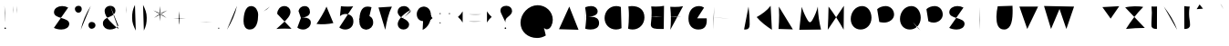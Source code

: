 SplineFontDB: 3.0
FontName: Mikhak-Stroke
FullName: Mikhak Stroke
FamilyName: Mikhak Stroke
Weight: Stroke
Copyright: Copyright (c) 2019, Amin Abedi (www.fontamin|aminabedi68@gmail.com),\nwith Reserved Font Name Mikhak.\n\nThis Font Software is licensed under the SIL Open Font License, Version 1.1.\nThis license is available with a FAQ at: http://scripts.sil.org/OFL
Version: 2.2
ItalicAngle: 0
UnderlinePosition: -450
UnderlineWidth: 100
Ascent: 1638
Descent: 410
InvalidEm: 0
sfntRevision: 0x00023cac
LayerCount: 2
Layer: 0 0 "Back" 1
Layer: 1 0 "Fore" 0
PreferredKerning: 4
XUID: [1021 89 1101065813 17353]
StyleMap: 0x0040
FSType: 0
OS2Version: 4
OS2_WeightWidthSlopeOnly: 0
OS2_UseTypoMetrics: 1
CreationTime: 1497005464
ModificationTime: 1569501532
PfmFamily: 33
TTFWeight: 500
TTFWidth: 5
LineGap: 0
VLineGap: 0
OS2TypoAscent: 512
OS2TypoAOffset: 1
OS2TypoDescent: -675
OS2TypoDOffset: 1
OS2TypoLinegap: 0
OS2WinAscent: -240
OS2WinAOffset: 1
OS2WinDescent: -149
OS2WinDOffset: 1
HheadAscent: -240
HheadAOffset: 1
HheadDescent: 149
HheadDOffset: 1
OS2SubXSize: 1277
OS2SubYSize: 1185
OS2SubXOff: 0
OS2SubYOff: 256
OS2SupXSize: 1277
OS2SupYSize: 1185
OS2SupXOff: 0
OS2SupYOff: 870
OS2StrikeYSize: 91
OS2StrikeYPos: 766
OS2CapHeight: 1400
OS2XHeight: 1012
OS2Vendor: 'AA68'
Lookup: 4 1 0 "'ccmp' Glyph Composition/Decomposition in Arabic lookup 0" { "'ccmp' Glyph Composition/Decomposition in Arabic lookup 0 subtable 0"  } ['ccmp' ('arab' <'FAR ' 'dflt' > ) ]
Lookup: 1 9 0 "Single Substitution 1" { "Single Substitution 1 subtable"  } []
Lookup: 2 9 0 "Multiple Substitution 2" { "Multiple Substitution 2 subtable"  } []
Lookup: 2 9 0 "Multiple Substitution 3" { "Multiple Substitution 3 subtable"  } []
Lookup: 1 9 0 "'fina' Terminal Forms in Arabic lookup 4" { "'fina' Terminal Forms in Arabic lookup 4 subtable"  } ['fina' ('arab' <'FAR ' 'dflt' > ) ]
Lookup: 1 9 0 "'medi' Medial Forms in Arabic lookup 5" { "'medi' Medial Forms in Arabic lookup 5 subtable"  } ['medi' ('arab' <'FAR ' 'dflt' > ) ]
Lookup: 1 9 0 "'init' Initial Forms in Arabic lookup 6" { "'init' Initial Forms in Arabic lookup 6 subtable"  } ['init' ('arab' <'FAR ' 'dflt' > ) ]
Lookup: 4 9 1 "'rlig' Required Ligatures in Arabic lookup 7" { "'rlig' Required Ligatures in Arabic lookup 7 subtable"  } ['rlig' ('DFLT' <'dflt' > 'arab' <'FAR ' 'dflt' > ) ]
Lookup: 4 0 1 "'rlig' Required Ligatures in Latin lookup 8" { "'rlig' Required Ligatures in Latin lookup 8 subtable"  } ['rlig' ('DFLT' <'dflt' > 'arab' <'FAR ' 'dflt' > 'latn' <'dflt' > ) ]
Lookup: 6 1 0 "'calt' Contextual Alternates lookup 9" { "'calt' Contextual Alternates lookup 9 subtable"  } ['calt' ('DFLT' <'dflt' > 'arab' <'FAR ' 'dflt' > 'latn' <'dflt' > ) ]
Lookup: 6 9 0 "'calt' Contextual Alternates lookup 10" { "'calt' Contextual Alternates lookup 10 subtable 0"  "'calt' Contextual Alternates lookup 10 subtable 1"  "'calt' Contextual Alternates lookup 10 subtable 2"  "'calt' Contextual Alternates lookup 10 subtable 3"  "'calt' Contextual Alternates lookup 10 subtable 4"  "'calt' Contextual Alternates lookup 10 subtable 5"  "'calt' Contextual Alternates lookup 10 subtable 6"  "'calt' Contextual Alternates lookup 10 subtable 7"  "'calt' Contextual Alternates lookup 10 subtable 8"  "'calt' Contextual Alternates lookup 10 subtable 9"  } ['calt' ('DFLT' <'dflt' > 'arab' <'FAR ' 'dflt' > 'latn' <'dflt' > ) ]
Lookup: 4 9 1 "'liga' Standard Ligatures in Arabic lookup 11" { "'liga' Standard Ligatures in Arabic lookup 11 subtable"  } ['liga' ('arab' <'FAR ' 'dflt' > ) ]
Lookup: 4 9 1 "'liga' Standard Ligatures in Arabic lookup 12" { "'liga' Standard Ligatures in Arabic lookup 12 subtable"  } ['liga' ('arab' <'FAR ' 'dflt' > ) ]
Lookup: 4 9 0 "'dlig' Discretionary Ligatures lookup 13" { "'dlig' Discretionary Ligatures lookup 13 subtable"  } ['dlig' ('DFLT' <'dflt' > 'arab' <'FAR ' 'dflt' > 'latn' <'dflt' > ) ]
Lookup: 1 9 0 "'ss01' Style Set 1 lookup 14" { "'ss01' Style Set 1 lookup 14 subtable"  } ['ss01' ('DFLT' <'dflt' > 'arab' <'FAR ' 'dflt' > 'latn' <'dflt' > ) ]
Lookup: 258 0 0 "'kern' Horizontal Kerning in Latin lookup 0" { "'kern' Horizontal Kerning in Latin lookup 0 subtable" [307,0,0] } ['kern' ('arab' <'FAR ' 'dflt' > 'latn' <'dflt' > ) ]
Lookup: 258 0 0 "'kern' Horizontal Kerning in Latin lookup 1" { "'kern' Horizontal Kerning in Latin lookup 1 subtable" [307,30,0] } ['kern' ('DFLT' <'dflt' > 'arab' <'FAR ' 'dflt' > 'latn' <'dflt' > ) ]
Lookup: 258 9 0 "'kern' Horizontal Kerning in Arabic lookup 2" { "'kern' Horizontal Kerning in Arabic lookup 2 per glyph data 0" [307,30,0] "'kern' Horizontal Kerning in Arabic lookup 2 per glyph data 1" [307,30,0] "'kern' Horizontal Kerning in Arabic lookup 2 per glyph data 2" [307,30,0] "'kern' Horizontal Kerning in Arabic lookup 2 per glyph data 3" [307,30,0] "'kern' Horizontal Kerning in Arabic lookup 2 per glyph data 4" [307,30,0] "'kern' Horizontal Kerning in Arabic lookup 2 per glyph data 5" [307,30,2] } ['kern' ('arab' <'FAR ' 'dflt' > ) ]
Lookup: 258 1 0 "'kern' Horizontal Kerning in Arabic lookup 3" { "'kern' Horizontal Kerning in Arabic lookup 3 per glyph data 0" [307,30,0] "'kern' Horizontal Kerning in Arabic lookup 3 per glyph data 1" [307,30,0] } ['kern' ('arab' <'FAR ' 'dflt' > ) ]
Lookup: 261 1 0 "'mark' Mark Positioning in Arabic lookup 4" { "'mark' Mark Positioning in Arabic lookup 4 subtable"  } ['mark' ('arab' <'FAR ' 'dflt' > ) ]
Lookup: 260 1 0 "'mark' Mark Positioning in Arabic lookup 5" { "'mark' Mark Positioning in Arabic lookup 5 subtable"  } ['mark' ('arab' <'FAR ' 'dflt' > ) ]
Lookup: 261 1 0 "'mark' Mark Positioning in Arabic lookup 6" { "'mark' Mark Positioning in Arabic lookup 6 subtable"  } ['mark' ('arab' <'FAR ' 'dflt' > ) ]
Lookup: 260 1 0 "'mark' Mark Positioning in Arabic lookup 7" { "'mark' Mark Positioning in Arabic lookup 7 subtable"  } ['mark' ('arab' <'FAR ' 'dflt' > ) ]
Lookup: 262 1 0 "'mkmk' Mark to Mark in Arabic lookup 8" { "'mkmk' Mark to Mark in Arabic lookup 8 subtable"  } ['mkmk' ('arab' <'FAR ' 'dflt' > ) ]
Lookup: 262 1 0 "'mkmk' Mark to Mark in Arabic lookup 9" { "'mkmk' Mark to Mark in Arabic lookup 9 subtable"  } ['mkmk' ('arab' <'FAR ' 'dflt' > ) ]
MarkAttachClasses: 1
DEI: 91125
KernClass2: 8+ 10 "'kern' Horizontal Kerning in Latin lookup 1 subtable"
 9 backslash
 5 slash
 4 four
 5 seven
 6 period
 5 colon
 9 semicolon
 5 comma
 9 backslash
 5 slash
 3 one
 4 four
 5 seven
 6 period
 5 colon
 9 semicolon
 5 comma
 0 {} -534 {} 0 {} 0 {} 0 {} 0 {} 0 {} 0 {} 106 {} 0 {} 0 {} 0 {} -534 {} 0 {} -365 {} 0 {} 0 {} 0 {} -251 {} -120 {} 0 {} -150 {} 0 {} -150 {} 0 {} -300 {} 0 {} 0 {} 0 {} 0 {} 0 {} 0 {} -200 {} 0 {} -180 {} 50 {} -150 {} -30 {} -150 {} -200 {} 0 {} -500 {} 0 {} -280 {} 0 {} -250 {} 0 {} 0 {} 0 {} 0 {} 0 {} -50 {} -50 {} 50 {} 0 {} 0 {} 0 {} -30 {} -120 {} 0 {} 0 {} -50 {} -50 {} 0 {} 0 {} 0 {} 0 {} -30 {} -50 {} 0 {} 0 {} 0 {} 0 {} -200 {} 0 {} -220 {} 50 {} 50 {} 50 {} 50 {}
KernClass2: 22+ 21 "'kern' Horizontal Kerning in Latin lookup 0 subtable"
 50 A Agrave Aacute Acircumflex Atilde Adieresis Aring
 46 D O Ograve Oacute Ocircumflex Otilde Odieresis
 1 F
 3 K X
 1 L
 1 P
 1 Q
 8 dollar S
 1 T
 37 U Ugrave Uacute Ucircumflex Udieresis
 3 V W
 8 Y Yacute
 1 Z
 90 g q u agrave aacute acircumflex atilde adieresis aring ugrave uacute ucircumflex udieresis
 100 b e o p w ae egrave eacute ecircumflex edieresis ograve oacute ocircumflex otilde odieresis thorn oe
 10 c ccedilla
 12 h m n ntilde
 3 k x
 1 r
 9 t uniFB05
 20 v y yacute ydieresis
 1 z
 53 A Agrave Aacute Acircumflex Atilde Adieresis Aring AE
 53 C G O Q Ograve Oacute Ocircumflex Otilde Odieresis OE
 1 J
 1 T
 37 U Ugrave Uacute Ucircumflex Udieresis
 3 V W
 1 X
 8 Y Yacute
 1 Z
 1 a
 156 c d e g o q w agrave aacute acircumflex atilde adieresis aring ae ccedilla egrave eacute ecircumflex edieresis ograve oacute ocircumflex otilde odieresis oe
 19 f t uniFB00 uniFB05
 5 m n r
 1 p
 1 s
 20 u y yacute ydieresis
 1 v
 1 x
 1 z
 15 comma semicolon
 0 {} 0 {} -110 {} 0 {} -260 {} -60 {} -220 {} 0 {} -240 {} 0 {} -20 {} -20 {} -50 {} 0 {} 0 {} 0 {} 0 {} -150 {} 0 {} 0 {} 0 {} 0 {} -50 {} 0 {} -100 {} -120 {} 0 {} -50 {} -120 {} -100 {} -80 {} 0 {} 0 {} 0 {} 0 {} 0 {} 0 {} 0 {} 0 {} 0 {} 0 {} -100 {} 0 {} -150 {} 0 {} 0 {} 0 {} 0 {} 0 {} 0 {} 0 {} 0 {} -50 {} -50 {} -20 {} 0 {} -50 {} -50 {} -50 {} -50 {} -100 {} -50 {} -200 {} 0 {} 0 {} -140 {} 0 {} 0 {} 0 {} 0 {} 0 {} 0 {} 0 {} -50 {} -50 {} -80 {} 0 {} 0 {} 0 {} -50 {} -180 {} 0 {} 0 {} 0 {} 0 {} 0 {} -100 {} 0 {} -320 {} -50 {} -300 {} 0 {} -300 {} 0 {} 0 {} 0 {} -100 {} 0 {} 0 {} 0 {} -37 {} -200 {} 0 {} 0 {} 0 {} 0 {} -150 {} 0 {} -50 {} -40 {} 0 {} -40 {} -70 {} -50 {} -50 {} 0 {} 0 {} 0 {} 0 {} 0 {} 0 {} 0 {} 0 {} 0 {} 0 {} -150 {} 0 {} 0 {} 0 {} 0 {} -80 {} 0 {} -50 {} 0 {} -80 {} 0 {} 0 {} 0 {} 0 {} 0 {} 0 {} 0 {} 0 {} 0 {} 0 {} 0 {} 0 {} 0 {} 0 {} 0 {} 0 {} 0 {} 0 {} 0 {} 0 {} 0 {} 0 {} 0 {} 0 {} -100 {} 0 {} 0 {} 0 {} 0 {} -100 {} -20 {} -20 {} 0 {} 0 {} -240 {} -80 {} 0 {} 0 {} 0 {} 0 {} 0 {} 0 {} 0 {} -320 {} -312 {} -150 {} -300 {} -300 {} -300 {} -300 {} -250 {} -300 {} -250 {} -300 {} 0 {} -80 {} 0 {} 0 {} 0 {} 0 {} 0 {} 0 {} 0 {} 0 {} 0 {} 0 {} 0 {} 0 {} 0 {} 0 {} 0 {} 0 {} 0 {} 0 {} -150 {} 0 {} -240 {} -50 {} 0 {} 0 {} 0 {} 0 {} 0 {} 0 {} 0 {} -220 {} -220 {} -100 {} -120 {} -100 {} -170 {} -110 {} -80 {} -100 {} -100 {} -250 {} 0 {} -300 {} -150 {} 0 {} 0 {} 0 {} 0 {} 0 {} 0 {} 0 {} -260 {} -260 {} -120 {} -150 {} -110 {} -220 {} -120 {} -150 {} -120 {} -150 {} -300 {} 0 {} 0 {} -100 {} 0 {} -100 {} 0 {} -100 {} 0 {} -100 {} 0 {} 0 {} 0 {} -90 {} 0 {} 0 {} 0 {} 0 {} -100 {} 0 {} 0 {} 0 {} 0 {} 0 {} 0 {} 0 {} -300 {} 0 {} -100 {} 0 {} -120 {} 0 {} 0 {} 0 {} 0 {} 0 {} 0 {} 0 {} 0 {} 0 {} 0 {} 0 {} 0 {} 0 {} -50 {} 0 {} -50 {} -300 {} 0 {} -120 {} -80 {} -240 {} -80 {} 0 {} 0 {} -20 {} 0 {} 0 {} 0 {} 0 {} -20 {} -80 {} 0 {} 0 {} 0 {} 0 {} 0 {} 0 {} -240 {} 0 {} -80 {} 0 {} -120 {} -20 {} 0 {} 0 {} 0 {} 0 {} 0 {} 0 {} 0 {} 0 {} 0 {} 0 {} 0 {} 0 {} 0 {} 0 {} 0 {} -300 {} 0 {} -120 {} 0 {} -156 {} 0 {} 0 {} 0 {} -20 {} 0 {} 0 {} 0 {} 0 {} -30 {} 0 {} 0 {} 0 {} 0 {} 0 {} 0 {} 0 {} -300 {} 0 {} -100 {} 0 {} -140 {} 0 {} -50 {} -50 {} 0 {} 0 {} 0 {} 0 {} 0 {} 0 {} 0 {} 0 {} 0 {} 0 {} -200 {} 0 {} -150 {} -300 {} 0 {} -20 {} -100 {} -80 {} -120 {} -150 {} -100 {} 0 {} 0 {} 0 {} -50 {} 0 {} 0 {} 0 {} 0 {} -150 {} 0 {} 0 {} 0 {} 0 {} -180 {} 0 {} -80 {} 0 {} -150 {} 0 {} -20 {} -20 {} 0 {} 0 {} 0 {} 0 {} 0 {} 0 {} 0 {} 0 {} 0 {} 0 {} -150 {} 0 {} -150 {} -240 {} 0 {} -50 {} -120 {} -100 {} -120 {} -30 {} -50 {} 0 {} 0 {} 0 {} -40 {} 0 {} 0 {} 0 {} 0 {} -100 {} 0 {} 0 {} 0 {} 0 {} -320 {} 0 {} -100 {} 0 {} -180 {} 0 {} -30 {} -40 {} 0 {} 0 {} 0 {} 0 {} 0 {} 0 {} 0 {} 0 {} 0 {}
ChainSub2: coverage "'calt' Contextual Alternates lookup 10 subtable 9" 0 0 0 1
 1 0 1
  Coverage: 47 uniFB58 uniFB59 uniFBFE uniFBFF uniFEF3 uniFEF4
  FCoverage: 31 uniFB7B uniFE9E uniFEA2 uniFEA6
 1
  SeqLookup: 0 "Multiple Substitution 3"
EndFPST
ChainSub2: coverage "'calt' Contextual Alternates lookup 10 subtable 8" 0 0 0 1
 1 0 1
  Coverage: 7 uni0622
  FCoverage: 175 uni0615 uni064B uni064C uni064D uni064E uni064F uni0650 uni0651 uni0652 uni0653 uni0654 uni0655 uni0656 uni0657 uni065A uni0670 TF TK TZ TF2 TK2 TZ2 HF HZ HZ2 HF2 HS HK HK2 TA
 1
  SeqLookup: 0 "Single Substitution 1"
EndFPST
ChainSub2: coverage "'calt' Contextual Alternates lookup 10 subtable 7" 0 0 0 1
 1 0 1
  Coverage: 15 uniFE91 uniFE92
  FCoverage: 7 uniFE88
 1
  SeqLookup: 0 "Multiple Substitution 3"
EndFPST
ChainSub2: coverage "'calt' Contextual Alternates lookup 10 subtable 6" 0 0 0 1
 1 0 1
  Coverage: 47 uni0631 uni0632 uni0698 uniFB8B uniFEAE uniFEB0
  FCoverage: 79 uni06A9 uni06AF uniE023 uniE028 uniFB90 uniFB94 uniFC37 uniFC3D uniFC3E uniFEDB
 1
  SeqLookup: 0 "Single Substitution 1"
EndFPST
ChainSub2: coverage "'calt' Contextual Alternates lookup 10 subtable 5" 0 0 0 1
 1 0 1
  Coverage: 7 uniFE97
  FCoverage: 39 uniFB8F uniFB91 uniFB93 uniFB95 uniFEDC
 1
  SeqLookup: 0 "Single Substitution 1"
EndFPST
ChainSub2: coverage "'calt' Contextual Alternates lookup 10 subtable 4" 0 0 0 1
 1 0 1
  Coverage: 47 uniFB58 uniFB59 uniFBFE uniFBFF uniFEF3 uniFEF4
  FCoverage: 31 uniFB8B uniFEAE uniFEB0 uniFEE6
 1
  SeqLookup: 0 "Multiple Substitution 2"
EndFPST
ChainSub2: coverage "'calt' Contextual Alternates lookup 10 subtable 3" 0 0 0 1
 1 0 1
  Coverage: 7 uni0622
  FCoverage: 159 uni0622 uni06A9 uni06AF uniE023 uniE026 uniE027 uniE028 uniFB90 uniFB94 uniFC37 uniFC3D uniFC3E uniFE8B uniFE97 uniFE9B uniFED3 uniFED7 uniFEDB uniFEDF uniFEE7
 1
  SeqLookup: 0 "Single Substitution 1"
EndFPST
ChainSub2: coverage "'calt' Contextual Alternates lookup 10 subtable 2" 0 0 0 1
 1 0 1
  Coverage: 47 uniFB58 uniFB59 uniFBFE uniFBFF uniFEF3 uniFEF4
  FCoverage: 15 uniFE86 uniFEEE
 1
  SeqLookup: 0 "Multiple Substitution 3"
EndFPST
ChainSub2: coverage "'calt' Contextual Alternates lookup 10 subtable 1" 0 0 0 1
 1 0 1
  Coverage: 15 uniFE91 uniFE92
  FCoverage: 47 uniFBFD uniFE86 uniFEEC uniFEEE uniFEF0 uniFEF2
 1
  SeqLookup: 0 "Multiple Substitution 2"
EndFPST
ChainSub2: coverage "'calt' Contextual Alternates lookup 10 subtable 0" 0 0 0 1
 1 0 1
  Coverage: 47 uniFB58 uniFB59 uniFBFE uniFBFF uniFEF3 uniFEF4
  FCoverage: 63 uniFBFD uniFE88 uniFECA uniFECE uniFED6 uniFEEC uniFEF0 uniFEF2
 1
  SeqLookup: 0 "Multiple Substitution 3"
EndFPST
ChainSub2: coverage "'calt' Contextual Alternates lookup 9 subtable" 0 0 0 1
 1 0 2
  Coverage: 7 uni0622
  FCoverage: 47 uniFBFE uniFE91 uniFE97 uniFE9B uniFEE7 uniFEF3
  FCoverage: 175 uni0615 uni064B uni064C uni064D uni064E uni064F uni0650 uni0651 uni0652 uni0653 uni0654 uni0655 uni0656 uni0657 uni065A uni0670 TF TK TZ TF2 TK2 TZ2 HF HZ HZ2 HF2 HS HK HK2 TA
 1
  SeqLookup: 0 "Single Substitution 1"
EndFPST
LangName: 1033 "" "" "" "" "" "" "" "" "" "Amin Abedi" "" "www.fontamin.com" "" "Copyright (c) 2019, Amin Abedi (www.fontamin.com|aminabedi68@gmail.com),+AAoA-with Reserved Font Name Mikhak.+AAoACgAA-This Font Software is licensed under the SIL Open Font License, Version 1.1.+AAoA-This license is copied below, and is also available with a FAQ at:+AAoA-http://scripts.sil.org/OFL+AAoACgAK------------------------------------------------------------+AAoA-SIL OPEN FONT LICENSE Version 1.1 - 26 February 2007+AAoA------------------------------------------------------------+AAoACgAA-PREAMBLE+AAoA-The goals of the Open Font License (OFL) are to stimulate worldwide+AAoA-development of collaborative font projects, to support the font creation+AAoA-efforts of academic and linguistic communities, and to provide a free and+AAoA-open framework in which fonts may be shared and improved in partnership+AAoA-with others.+AAoACgAA-The OFL allows the licensed fonts to be used, studied, modified and+AAoA-redistributed freely as long as they are not sold by themselves. The+AAoA-fonts, including any derivative works, can be bundled, embedded, +AAoA-redistributed and/or sold with any software provided that any reserved+AAoA-names are not used by derivative works. The fonts and derivatives,+AAoA-however, cannot be released under any other type of license. The+AAoA-requirement for fonts to remain under this license does not apply+AAoA-to any document created using the fonts or their derivatives.+AAoACgAA-DEFINITIONS+AAoAIgAA-Font Software+ACIA refers to the set of files released by the Copyright+AAoA-Holder(s) under this license and clearly marked as such. This may+AAoA-include source files, build scripts and documentation.+AAoACgAi-Reserved Font Name+ACIA refers to any names specified as such after the+AAoA-copyright statement(s).+AAoACgAi-Original Version+ACIA refers to the collection of Font Software components as+AAoA-distributed by the Copyright Holder(s).+AAoACgAi-Modified Version+ACIA refers to any derivative made by adding to, deleting,+AAoA-or substituting -- in part or in whole -- any of the components of the+AAoA-Original Version, by changing formats or by porting the Font Software to a+AAoA-new environment.+AAoACgAi-Author+ACIA refers to any designer, engineer, programmer, technical+AAoA-writer or other person who contributed to the Font Software.+AAoACgAA-PERMISSION & CONDITIONS+AAoA-Permission is hereby granted, free of charge, to any person obtaining+AAoA-a copy of the Font Software, to use, study, copy, merge, embed, modify,+AAoA-redistribute, and sell modified and unmodified copies of the Font+AAoA-Software, subject to the following conditions:+AAoACgAA-1) Neither the Font Software nor any of its individual components,+AAoA-in Original or Modified Versions, may be sold by itself.+AAoACgAA-2) Original or Modified Versions of the Font Software may be bundled,+AAoA-redistributed and/or sold with any software, provided that each copy+AAoA-contains the above copyright notice and this license. These can be+AAoA-included either as stand-alone text files, human-readable headers or+AAoA-in the appropriate machine-readable metadata fields within text or+AAoA-binary files as long as those fields can be easily viewed by the user.+AAoACgAA-3) No Modified Version of the Font Software may use the Reserved Font+AAoA-Name(s) unless explicit written permission is granted by the corresponding+AAoA-Copyright Holder. This restriction only applies to the primary font name as+AAoA-presented to the users.+AAoACgAA-4) The name(s) of the Copyright Holder(s) or the Author(s) of the Font+AAoA-Software shall not be used to promote, endorse or advertise any+AAoA-Modified Version, except to acknowledge the contribution(s) of the+AAoA-Copyright Holder(s) and the Author(s) or with their explicit written+AAoA-permission.+AAoACgAA-5) The Font Software, modified or unmodified, in part or in whole,+AAoA-must be distributed entirely under this license, and must not be+AAoA-distributed under any other license. The requirement for fonts to+AAoA-remain under this license does not apply to any document created+AAoA-using the Font Software.+AAoACgAA-TERMINATION+AAoA-This license becomes null and void if any of the above conditions are+AAoA-not met.+AAoACgAA-DISCLAIMER+AAoA-THE FONT SOFTWARE IS PROVIDED +ACIA-AS IS+ACIA, WITHOUT WARRANTY OF ANY KIND,+AAoA-EXPRESS OR IMPLIED, INCLUDING BUT NOT LIMITED TO ANY WARRANTIES OF+AAoA-MERCHANTABILITY, FITNESS FOR A PARTICULAR PURPOSE AND NONINFRINGEMENT+AAoA-OF COPYRIGHT, PATENT, TRADEMARK, OR OTHER RIGHT. IN NO EVENT SHALL THE+AAoA-COPYRIGHT HOLDER BE LIABLE FOR ANY CLAIM, DAMAGES OR OTHER LIABILITY,+AAoA-INCLUDING ANY GENERAL, SPECIAL, INDIRECT, INCIDENTAL, OR CONSEQUENTIAL+AAoA-DAMAGES, WHETHER IN AN ACTION OF CONTRACT, TORT OR OTHERWISE, ARISING+AAoA-FROM, OUT OF THE USE OR INABILITY TO USE THE FONT SOFTWARE OR FROM+AAoA-OTHER DEALINGS IN THE FONT SOFTWARE." "http://scripts.sil.org/OFL" "" "Mikhak" "Stroke"
GaspTable: 1 65535 15 1
Encoding: UnicodeFull
Compacted: 1
UnicodeInterp: none
NameList: AGL For New Fonts
DisplaySize: -48
AntiAlias: 1
FitToEm: 1
WinInfo: 30 15 11
BeginPrivate: 0
EndPrivate
Grid
-2048 1579 m 0
 4096 1579 l 1024
-2048 1609 m 0
 4096 1609 l 1024
-2048 45 m 0
 4096 45 l 1024
EndSplineSet
TeXData: 1 0 0 640000 320000 213333 716800 -1048576 213333 783286 444596 497025 792723 393216 433062 380633 303038 157286 324010 404750 52429 2506097 1059062 262144
AnchorClass2: "Anchor-5" "'mkmk' Mark to Mark in Arabic lookup 9 subtable" "Anchor-4" "'mkmk' Mark to Mark in Arabic lookup 8 subtable" "Anchor-3" "'mark' Mark Positioning in Arabic lookup 7 subtable" "Anchor-2" "'mark' Mark Positioning in Arabic lookup 6 subtable" "Anchor-1" "'mark' Mark Positioning in Arabic lookup 5 subtable" "Anchor-0" "'mark' Mark Positioning in Arabic lookup 4 subtable"
BeginChars: 1114126 518

StartChar: a
Encoding: 97 97 0
Width: 1269
VWidth: 2426
Flags: HMW
LayerCount: 2
Fore
SplineSet
844 942 m 1
 804 969 738 1001 650 1001 c 0
 343 1001 160 677 160 419 c 0
 160 204 282 15 521 15 c 1025
521 15 m 1
 804 15 915 274 949 519 c 2
 1013 986 l 1025
1013 986 m 1
 941 463 l 2
 934 408 929 354 929 293 c 0
 929 167 955 45 1109 45 c 1033
EndSplineSet
Colour: ffff
EndChar

StartChar: c
Encoding: 99 99 1
Width: 1031
VWidth: 2426
Flags: HMW
LayerCount: 2
Fore
SplineSet
855 907 m 0
 788 965 708 1001 611 1001 c 0
 331 1001 160 669 160 411 c 0
 160 215 255 15 528 15 c 0
 668 15 775 55 871 113 c 1024
EndSplineSet
Colour: ffff
EndChar

StartChar: e
Encoding: 101 101 2
Width: 1131
VWidth: 2426
Flags: HMW
LayerCount: 2
Fore
SplineSet
150 387 m 0
 367 402 581 469 768 580 c 0
 842 624 939 694 939 805 c 0
 939 927 824 1001 703 1001 c 1025
703 1001 m 1
 417 1001 215 723 215 440 c 1
 215 128 390 15 620 15 c 0
 749 15 885 44 981 131 c 1033
EndSplineSet
Colour: ffff
EndChar

StartChar: f
Encoding: 102 102 3
Width: 773
VWidth: 2426
Flags: HMW
LayerCount: 2
Fore
SplineSet
612 1554 m 17
 578 1592 547 1609 519 1609 c 0
 435 1609 376 1465 363 1309 c 0
 332 963 323 348 323 -4 c 1025
160 829 m 17
 213 833 262 834 312 834 c 0
 414 834 511 828 613 816 c 1033
EndSplineSet
Colour: ffff
EndChar

StartChar: g
Encoding: 103 103 4
Width: 1177
VWidth: 2426
Flags: HMW
LayerCount: 2
Fore
SplineSet
774 954 m 0
 723 985 653 1001 593 1001 c 0
 324 1001 169 684 169 420 c 0
 169 147 328 15 524 15 c 0
 804 15 928 269 971 477 c 1025
974 971 m 1
 976 924 977 841 977 764 c 0
 977 337 974 11 896 -193 c 0
 834 -356 669 -440 503 -440 c 0
 374 -440 244 -389 160 -286 c 1024
EndSplineSet
Colour: ffff
EndChar

StartChar: o
Encoding: 111 111 5
Width: 1109
VWidth: 2426
Flags: HMW
LayerCount: 2
Fore
SplineSet
567 1001 m 0
 812 1001 949 768 949 538 c 0
 949 280 790 15 540 15 c 0
 310 15 160 238 160 486 c 0
 160 746 300 1001 567 1001 c 0
EndSplineSet
Colour: ffff
EndChar

StartChar: s
Encoding: 115 115 6
Width: 980
VWidth: 2426
Flags: HMW
LayerCount: 2
Fore
SplineSet
808 815 m 17
 773 926 653 1002 507 1002 c 0
 350 1002 207 892 207 760 c 0
 207 578 387 527 526 492 c 0
 659 459 820 401 820 239 c 0
 820 101 655 15 488 15 c 0
 348 15 206 72 160 141 c 1033
EndSplineSet
Colour: ffff
EndChar

StartChar: t
Encoding: 116 116 7
Width: 775
VWidth: 2426
Flags: HMW
LayerCount: 2
Fore
SplineSet
615 820 m 1
 543 829 467 833 388 833 c 0
 312 833 235 829 160 820 c 1025
402 1216 m 0
 369 931 343 647 343 355 c 0
 343 207 350 15 538 15 c 0
 560 15 585 17 612 22 c 1024
EndSplineSet
Colour: ffff
EndChar

StartChar: v
Encoding: 118 118 8
Width: 1084
VWidth: 2426
Flags: HMW
LayerCount: 2
Fore
SplineSet
160 971 m 0
 286 703 439 365 502 45 c 1
 670 317 827 637 924 971 c 1024
EndSplineSet
Colour: ffff
EndChar

StartChar: w
Encoding: 119 119 9
Width: 1501
VWidth: 2426
Flags: HMW
LayerCount: 2
Fore
SplineSet
302 954 m 0
 244 851 160 589 160 374 c 0
 160 194 221 15 406 15 c 0
 654 15 779 474 779 681 c 1
 783 433 792 15 1038 15 c 0
 1261 15 1341 266 1341 513 c 0
 1341 675 1305 843 1251 951 c 1024
EndSplineSet
Colour: ffff
EndChar

StartChar: x
Encoding: 120 120 10
Width: 1137
VWidth: 2426
Flags: HMW
LayerCount: 2
Fore
SplineSet
160 0 m 1
 955 971 l 1025
235 957 m 0
 399 626 721 256 977 0 c 1024
EndSplineSet
Colour: ffff
EndChar

StartChar: y
Encoding: 121 121 11
Width: 1127
VWidth: 2426
Flags: HMW
LayerCount: 2
Fore
SplineSet
226 971 m 0
 212 845 205 715 205 589 c 0
 205 313 240 15 526 15 c 0
 739 15 858 166 916 364 c 1025
921.9453125 963.657226562 m 0
 926.218733542 863.896217351 927 697.179390129 927 546 c 0
 927 82.1830643751 923.990066248 -434 462 -434 c 0
 320.067619558 -434 219.38720119 -381.101228413 160 -294 c 1024
EndSplineSet
Colour: ffff
EndChar

StartChar: z
Encoding: 122 122 12
Width: 1054
VWidth: 2426
Flags: HMW
LayerCount: 2
Fore
SplineSet
160 882 m 1
 244 896 385 914 538 914 c 0
 689 914 796 877 847 845 c 1
 662.53466714 690.049120398 305 268 166 2 c 1
 359 19 685 29 894 29 c 1025
EndSplineSet
Colour: ffff
EndChar

StartChar: A
Encoding: 65 65 13
Width: 1416
VWidth: 1823
Flags: HMW
LayerCount: 2
Fore
SplineSet
160 32 m 0
 738 1316 l 1
 1256 0 l 1025
1088 452 m 1
 338 520 l 1025
EndSplineSet
Colour: ffff
EndChar

StartChar: B
Encoding: 66 66 14
Width: 1138
VWidth: 2426
Flags: HMW
LayerCount: 2
Fore
SplineSet
242 726 m 1
 310 730 467 739 536 739 c 0
 812 739 978 621 978 376 c 0
 978 109 744 15 501 15 c 0
 398 15 292 31 203 59 c 1025
203 59 m 1
 218 258 225 515 225 706 c 0
 225 943 215 1096 200 1280 c 1025
200 1280 m 1
 303 1320 423 1346 533 1346 c 0
 729 1346 897 1234 897 1028 c 0
 897 756 397 733 242 726 c 1025
EndSplineSet
Colour: ffff
EndChar

StartChar: C
Encoding: 67 67 15
Width: 1271
VWidth: 2426
Flags: HMW
LayerCount: 2
Fore
SplineSet
1076 1292 m 0
 993 1329 904 1346 814 1346 c 0
 435 1346 160 1038 160 662 c 0
 160 291 434 15 810 15 c 0
 914 15 1018 40 1111 89 c 1024
EndSplineSet
Colour: ffff
EndChar

StartChar: D
Encoding: 68 68 16
Width: 1279
VWidth: 2426
Flags: HMW
LayerCount: 2
Fore
SplineSet
217 1325 m 1
 278 1339 343 1346 406 1346 c 0
 833 1346 1119 1131 1119 701 c 0
 1119 316 833 15 452 15 c 0
 366 15 280 31 200 62 c 1
 229 288 245 563 245 811 c 0
 245 1009 237 1132 217 1325 c 1
EndSplineSet
Colour: ffff
EndChar

StartChar: E
Encoding: 69 69 17
Width: 1098
VWidth: 2426
Flags: HMW
LayerCount: 2
Fore
SplineSet
160 735 m 0
 276 749 382 754 500 754 c 0
 622 754 741 747 859 733 c 1024
938 1359 m 0
 804 1328 630 1316 472 1316 c 0
 387 1316 302 1320 218 1325 c 1
 235 1191 242 1105 242 960 c 0
 242 748 227 534 201 348 c 1
 198 329 197 312 197 295 c 0
 197 47 474 45 768 45 c 0
 821 45 872 45 922 46 c 1024
EndSplineSet
Colour: ffff
EndChar

StartChar: F
Encoding: 70 70 18
Width: 1092
VWidth: 2426
Flags: HMW
LayerCount: 2
Fore
SplineSet
160 721 m 0
 269 734 379 741 489 741 c 0
 607 741 726 733 843 719 c 1024
932 1338 m 0
 798 1307 624 1296 466 1296 c 0
 381 1296 296 1299 213 1304 c 1
 242 1063 248 853 248 583 c 0
 248 378 237 178 217 0 c 1024
EndSplineSet
Colour: ffff
EndChar

StartChar: G
Encoding: 71 71 19
Width: 1349
VWidth: 2426
Flags: HMW
LayerCount: 2
Fore
SplineSet
648 649 m 0
 1184 649 l 1
 1210.44626619 287.567695389 1123.33710358 15 716 15 c 0
 407 15 160 212 160 639 c 0
 160 1028 350.81959296 1346 763 1346 c 0
 861 1346 959 1314 1037 1256 c 1024
EndSplineSet
Colour: ffff
EndChar

StartChar: H
Encoding: 72 72 20
Width: 1319
VWidth: 2426
Flags: HMW
LayerCount: 2
Fore
SplineSet
1007 1316 m 1
 1066 -21 l 1025
1119 654 m 1
 854 666 430 676 200 676 c 1025
272 1316 m 17
 268 873 251 426 208 0 c 1025
EndSplineSet
Colour: ffff
EndChar

StartChar: I
Encoding: 73 73 21
Width: 435
VWidth: 2426
Flags: HMW
LayerCount: 2
Fore
SplineSet
200 0 m 1
 235 1361 l 1025
EndSplineSet
Colour: ffff
EndChar

StartChar: J
Encoding: 74 74 22
Width: 680
VWidth: 2426
Flags: HMW
LayerCount: 2
Fore
SplineSet
173 1317 m 1
 550 1317 l 1025
410 1315 m 1
 455 974 475 666 475 300 c 0
 475 122 417 15 233 15 c 0
 209 15 184 16 160 18 c 1025
EndSplineSet
Colour: ffff
EndChar

StartChar: K
Encoding: 75 75 23
Width: 1217
VWidth: 2426
Flags: HMW
LayerCount: 2
Fore
SplineSet
200 0 m 1
 235 1360 l 1025
986 1361 m 17
 783 1087 481 878 203 720 c 1
 419 452 761 191 1057 0 c 1033
EndSplineSet
Colour: ffff
EndChar

StartChar: L
Encoding: 76 76 24
Width: 1166
VWidth: 2426
Flags: HMW
LayerCount: 2
Fore
SplineSet
218 1316 m 0
 229 1149 234 988 234 830 c 0
 234 566 220 309 200 45 c 1
 1006 22 l 1024
EndSplineSet
Colour: ffff
EndChar

StartChar: M
Encoding: 77 77 25
Width: 1599
VWidth: 2426
Flags: HMW
LayerCount: 2
Fore
SplineSet
190 0 m 1
 327 1300 l 1
 392 1063 533 758 638 577 c 0
 693 482 740 429 787 429 c 0
 830 429 874 471 927 561 c 0
 1049 766 1191 1122 1230 1316 c 1
 1248 801 1305 457 1409 12 c 1025
EndSplineSet
Colour: ffff
EndChar

StartChar: N
Encoding: 78 78 26
Width: 1307
VWidth: 2426
Flags: HMW
LayerCount: 2
Fore
SplineSet
200 0 m 0
 222 445 239 863 245 1316 c 1
 562 900 846 447 1092 4 c 1
 1107 1361 l 1025
EndSplineSet
Colour: ffff
EndChar

StartChar: O
Encoding: 79 79 27
Width: 1485
VWidth: 2426
Flags: HMW
LayerCount: 2
Fore
SplineSet
713 15 m 0
 393 15 160 259 160 613 c 0
 160 999 428 1346 799 1346 c 0
 1125 1346 1325 1028 1325 684 c 0
 1325 296 1062 15 713 15 c 0
EndSplineSet
Colour: ffff
EndChar

StartChar: P
Encoding: 80 80 28
Width: 1269
VWidth: 2426
Flags: HMW
LayerCount: 2
Fore
SplineSet
160 1167 m 1
 253 1273 462 1346 636 1346 c 0
 905 1346 1109 1131 1109 862 c 0
 1109 591 826 409 560 409 c 0
 490 409 343 421 277 447 c 1025
347 1239 m 1
 258 0 l 1025
EndSplineSet
Colour: ffff
EndChar

StartChar: Q
Encoding: 81 81 29
Width: 1485
VWidth: 1823
Flags: HMW
LayerCount: 2
Fore
SplineSet
883 439 m 0
 1016 255 1137 115 1308 -35 c 1024
EndSplineSet
Refer: 27 79 N 1 0 0 1 0 0 2
Colour: ffff
EndChar

StartChar: R
Encoding: 82 82 30
Width: 1270
VWidth: 1823
Flags: HMW
LayerCount: 2
Fore
SplineSet
160 1167 m 1
 253 1273 448 1346 622 1346 c 0
 891 1346 1077 1131 1077 862 c 0
 1077 609 839 407 560 407 c 0
 466 407 366 430 270 483 c 1025
270 483 m 1
 1110 0 l 1025
353 1244 m 1
 282 0 l 1025
EndSplineSet
Colour: ffff
EndChar

StartChar: S
Encoding: 83 83 31
Width: 1182
VWidth: 2426
Flags: HMW
LayerCount: 2
Fore
SplineSet
961 1260 m 0
 859 1317 740 1346 619 1346 c 0
 384 1346 165 1215 165 996 c 0
 165 794 372.159625046 729.529654802 582 666 c 0
 800 600 1022 530 1022 343 c 0
 1022 124 805 15 578 15 c 0
 422 15 261 52 160 108 c 1024
EndSplineSet
Colour: ffff
EndChar

StartChar: T
Encoding: 84 84 32
Width: 1423
VWidth: 2426
Flags: HMW
LayerCount: 2
Fore
SplineSet
708 3 m 0
 702 186 698 368 698 551 c 0
 698 803 704 1047 716 1295 c 1024
160 1316 m 1
 1263 1297 l 1025
EndSplineSet
Colour: ffff
EndChar

StartChar: U
Encoding: 85 85 33
Width: 1310
VWidth: 2426
Flags: HMW
LayerCount: 2
Fore
SplineSet
274 1334 m 0
 232 1141 200 951 200 734 c 0
 200 370 272 15 631 15 c 0
 1080 15 1110 668 1110 1095 c 0
 1110 1184 1106 1274 1102 1361 c 1024
EndSplineSet
Colour: ffff
EndChar

StartChar: V
Encoding: 86 86 34
Width: 1368
VWidth: 2426
Flags: HMW
LayerCount: 2
Fore
SplineSet
160 1316 m 0
 600 45 l 1
 1208 1316 l 1024
EndSplineSet
Colour: ffff
EndChar

StartChar: W
Encoding: 87 87 35
Width: 2006
VWidth: 2426
Flags: HMW
LayerCount: 2
Fore
SplineSet
160 1349 m 0
 553 45 l 1
 1030 1179 l 1
 1415 45 l 1
 1846 1316 l 1024
EndSplineSet
Colour: ffff
EndChar

StartChar: X
Encoding: 88 88 36
Width: 1267
VWidth: 2426
Flags: HMW
LayerCount: 2
Fore
SplineSet
160 0 m 0
 1070 1338 l 1024
203 1277 m 0
 1107 -4 l 1024
EndSplineSet
Colour: ffff
EndChar

StartChar: Y
Encoding: 89 89 37
Width: 1267
VWidth: 2426
Flags: HMW
LayerCount: 2
Fore
SplineSet
160 1287 m 1
 625 633 l 1
 1107 1338 l 1025
636 0 m 1
 625 633 l 1025
EndSplineSet
Colour: ffff
EndChar

StartChar: Z
Encoding: 90 90 38
Width: 1422
VWidth: 2426
Flags: HMW
LayerCount: 2
Fore
SplineSet
160 1270 m 1
 456.64768778 1344.16192194 933 1355 1174 1294 c 1
 789 908 461 466 206 47 c 1
 548.644539474 85.3080851586 890.27931065 104 1262 104 c 1024
EndSplineSet
Colour: ffff
EndChar

StartChar: zero
Encoding: 48 48 39
Width: 1141
VWidth: 2426
Flags: HMW
LayerCount: 2
Fore
SplineSet
160 486 m 0
 160 815 236 1346 580 1346 c 0
 835 1346 981 1099 981 843 c 0
 981 472 893 15 510 15 c 0
 254 15 160 241 160 486 c 0
EndSplineSet
Colour: ffff
EndChar

StartChar: one
Encoding: 49 49 40
Width: 715
VWidth: 2426
Flags: HMW
LayerCount: 2
Fore
SplineSet
506 0 m 1
 515 1316 l 1025
515 1316 m 1
 412.229346514 1204.79262276 294.765521762 1114.23715615 160 1048 c 1024
EndSplineSet
Colour: ffff
EndChar

StartChar: two
Encoding: 50 50 41
Width: 1171
VWidth: 2426
Flags: HMW
LayerCount: 2
Fore
SplineSet
208 904 m 0
 208 1137 366 1346 609 1346 c 0
 824 1346 953 1184 953 1021 c 0
 953 807 768 600 537 389 c 2
 160 45 l 1
 315 61 468 67 626 67 c 0
 752 67 881 62 1011 56 c 1024
EndSplineSet
Colour: ffff
EndChar

StartChar: three
Encoding: 51 51 42
Width: 1078
VWidth: 2426
Flags: HMW
LayerCount: 2
Fore
SplineSet
225 1067 m 0
 264 1241 403 1346 581 1346 c 0
 731 1346 870 1246 870 1008 c 0
 870 778 593 703 361 671 c 1025
361 671 m 1
 412 680 471 690 531 690 c 0
 739 690 911 623 918 412 c 1
 918 190 721 15 484 15 c 0
 368 15 250 52 160 126 c 1024
EndSplineSet
Colour: ffff
EndChar

StartChar: four
Encoding: 52 52 43
Width: 1268
VWidth: 2426
Flags: HMW
LayerCount: 2
Fore
SplineSet
722 1316 m 0
 606.402340751 1029.7581771 310 535 160 332 c 1
 442.6796875 291.6171875 842.139495921 316.239107981 1108 381 c 1024
804 781 m 1
 728 0 l 1025
EndSplineSet
Colour: ffff
EndChar

StartChar: five
Encoding: 53 53 44
Width: 1113
VWidth: 2426
Flags: HMW
LayerCount: 2
Fore
SplineSet
943 1337 m 0
 877 1323 770 1316 637 1316 c 0
 492 1316 340 1324 255 1341 c 1
 199 774 l 1
 292 857 408 896 518 896 c 0
 742 896 953 787 953 470 c 0
 953 179 740 15 496 15 c 0
 378 15 258 54 160 132 c 1024
EndSplineSet
Colour: ffff
EndChar

StartChar: six
Encoding: 54 54 45
Width: 1099
VWidth: 2426
Flags: HMW
LayerCount: 2
Fore
SplineSet
844 1281 m 0
 760 1306 685 1317 619 1317 c 0
 255 1317 160 915 160 475 c 0
 160 218 280 15 548 15 c 1025
548 15 m 1
 776 15 943 195 939 417 c 0
 934 686 761 811 576 811 c 0
 393 811 219 686 170 606 c 1024
EndSplineSet
Colour: ffff
EndChar

StartChar: eight
Encoding: 56 56 46
Width: 1079
VWidth: 2426
Flags: HMW
LayerCount: 2
Fore
SplineSet
896 1029 m 0
 820 1228 703 1346 523 1346 c 0
 296 1346 160 1203.10058594 160 1024 c 0
 160 849 325.930664062 704.827148438 453 654 c 1025
453 654 m 1
 618 588 806 466 806 295 c 0
 806 138.900390625 668 15 488 15 c 0
 304 15 164 139.90234375 164 324 c 1025
164 324 m 1
 164 631 638 1013 919 1135 c 1024
EndSplineSet
Colour: ffff
EndChar

StartChar: period
Encoding: 46 46 47
Width: 478
VWidth: 2517
Flags: HMW
LayerCount: 2
Fore
SplineSet
170 87 m 0
 170 75 181 53 201 53 c 0
 217 53 230 65 230 94 c 0
 230 105 222 120 206 120 c 0
 181 120 170 105 170 87 c 0
EndSplineSet
Colour: ffff
EndChar

StartChar: colon
Encoding: 58 58 48
Width: 488
VWidth: 1823
Flags: HMW
LayerCount: 2
Fore
Refer: 47 46 N 1 0 0 1 44 829 2
Refer: 47 46 N 1 0 0 1 44 306 2
EndChar

StartChar: comma
Encoding: 44 44 49
Width: 478
VWidth: 1823
Flags: HMW
LayerCount: 2
Fore
SplineSet
112 -207 m 1
 342 189 l 1025
EndSplineSet
Colour: ffff
EndChar

StartChar: semicolon
Encoding: 59 59 50
Width: 600
VWidth: 1823
Flags: HMW
LayerCount: 2
Fore
Refer: 47 46 N 1 0 0 1 156 829 2
Refer: 49 44 N 1 0 0 1 0 23 2
EndChar

StartChar: bracketleft
Encoding: 91 91 51
Width: 715
VWidth: 2426
Flags: HMW
LayerCount: 2
Fore
SplineSet
515 1321 m 0
 465 1317 414 1316 361 1316 c 0
 308 1316 257 1317 204 1321 c 1
 218 1204 224 1088 224 972 c 0
 224 829 216 687 208 549 c 0
 200 418 200 389 200 266 c 0
 200 80 311 54 510 45 c 1024
EndSplineSet
Colour: ffff
EndChar

StartChar: bracketright
Encoding: 93 93 52
Width: 726
VWidth: 2426
Flags: HMW
LayerCount: 2
Fore
SplineSet
200 1343 m 0
 295 1328 403 1318 510 1316 c 1
 474 1151 472 1063 472 875 c 0
 472 777 484 678 499 579 c 0
 514 480 526 381 526 285 c 0
 526 86 389 45 207 45 c 1024
EndSplineSet
PairPos2: "'kern' Horizontal Kerning in Arabic lookup 2 per glyph data 0" uni0622 dx=300 dy=0 dh=300 dv=0 dx=0 dy=0 dh=0 dv=0
Colour: ffff
EndChar

StartChar: braceleft
Encoding: 123 123 53
Width: 695
VWidth: 1839
Flags: HMW
LayerCount: 2
Fore
SplineSet
495 93 m 0
 102.973632812 93 462.40625 752 100 752 c 1025
100 752 m 1
 465.623046875 752 99.5673828125 1411 495 1411 c 1024
EndSplineSet
Colour: ffff
EndChar

StartChar: braceright
Encoding: 125 125 54
Width: 695
VWidth: 1839
Flags: HMW
LayerCount: 2
Fore
SplineSet
200 1411 m 0
 592.026367188 1411 232.59375 752 595 752 c 1025
595 752 m 1
 229.376953125 752 595.432617188 93 200 93 c 1024
EndSplineSet
PairPos2: "'kern' Horizontal Kerning in Arabic lookup 2 per glyph data 0" uni0622 dx=300 dy=0 dh=300 dv=0 dx=0 dy=0 dh=0 dv=0
Colour: ffff
EndChar

StartChar: grave
Encoding: 96 96 55
Width: 539
VWidth: 2426
Flags: HMW
LayerCount: 2
Fore
SplineSet
180 1482 m 1
 239 1407 313 1271 359 1169 c 1025
EndSplineSet
Colour: ffff
EndChar

StartChar: bar
Encoding: 124 124 56
Width: 417
VWidth: 2426
Flags: HMW
LayerCount: 2
Fore
SplineSet
217 1459 m 0
 217 1040 207 367 200 0 c 1024
EndSplineSet
Colour: ffff
EndChar

StartChar: asciicircum
Encoding: 94 94 57
Width: 718
VWidth: 2426
Flags: HMW
LayerCount: 2
Fore
SplineSet
180 1169 m 25
 346 1438 l 1
 538 1197 l 1049
EndSplineSet
Colour: ffff
EndChar

StartChar: hyphen
Encoding: 45 45 58
Width: 1037
VWidth: 2426
Flags: HMW
LayerCount: 2
Fore
SplineSet
160 437 m 0
 413 459 632 461 877 461 c 1024
EndSplineSet
Colour: ffff
EndChar

StartChar: plus
Encoding: 43 43 59
Width: 1033
VWidth: 2426
Flags: HMW
LayerCount: 2
Fore
SplineSet
467 1053 m 0
 499 911 516 722 516 566 c 0
 516 450 507 350 487 293 c 1024
160 641 m 0
 317 660 466 667 618 667 c 0
 702 667 787 665 873 661 c 1024
EndSplineSet
Colour: ffff
EndChar

StartChar: exclam
Encoding: 33 33 60
Width: 583
VWidth: 0
Flags: HMW
LayerCount: 2
Fore
SplineSet
250 1361 m 0
 286 1097 295 836 295 547 c 0
 295 508 295 466 294 424 c 1024
333 85 m 0
 333 60 323 45 298 45 c 0
 273 45 250 59 250 84 c 0
 250 109 269 128 294 128 c 0
 319 128 333 110 333 85 c 0
EndSplineSet
Colour: ffff
EndChar

StartChar: quotedbl
Encoding: 34 34 61
Width: 568
VWidth: 1823
Flags: HMW
LayerCount: 2
Fore
Refer: 62 39 N 1 0 0 1 237 0 2
Refer: 62 39 N 1 0 0 1 0 0 2
EndChar

StartChar: quotesingle
Encoding: 39 39 62
Width: 331
VWidth: 2426
Flags: HMW
LayerCount: 2
Fore
SplineSet
160 910 m 0
 167 974 171 1049 171 1126 c 0
 171 1205 167 1287 160 1361 c 1032
EndSplineSet
Colour: ffff00
EndChar

StartChar: parenleft
Encoding: 40 40 63
Width: 606
VWidth: 1839
Flags: HMW
LayerCount: 2
Fore
SplineSet
360 1412 m 1
 232 1149 200 967 200 682 c 0
 200 397 278 217 406 -46 c 1025
EndSplineSet
Colour: ffff
EndChar

StartChar: parenright
Encoding: 41 41 64
Width: 606
VWidth: 1839
Flags: HMW
LayerCount: 2
Fore
SplineSet
246 -46 m 1
 374 217 406 399 406 684 c 0
 406 969 328 1149 200 1412 c 1025
EndSplineSet
PairPos2: "'kern' Horizontal Kerning in Arabic lookup 2 per glyph data 0" uni0622 dx=320 dy=0 dh=320 dv=0 dx=0 dy=0 dh=0 dv=0
Colour: ffff
EndChar

StartChar: less
Encoding: 60 60 65
Width: 645
VWidth: 1839
Flags: HMW
LayerCount: 2
Fore
SplineSet
485 413 m 1
 411 535 322 640 220 729 c 1
 322 814 412 917 485 1045 c 1025
EndSplineSet
Colour: ffff
EndChar

StartChar: backslash
Encoding: 92 92 66
Width: 1105
VWidth: 2426
Flags: HMW
LayerCount: 2
Fore
SplineSet
180 1316 m 17
 493 895 734 545 925 0 c 1025
EndSplineSet
Colour: ffff
EndChar

StartChar: asterisk
Encoding: 42 42 67
Width: 1108
VWidth: 1839
Flags: HMW
LayerCount: 2
Fore
SplineSet
907 670 m 0
 793 764 675 845 554 915 c 0
 428 989 296 1050 160 1101 c 1024
200 670 m 0
 314 764 433 845 554 915 c 0
 680 989 812 1050 948 1101 c 1024
517 1345 m 0
 543 1198 554 1055 554 915 c 0
 554 768 541 625 517 482 c 1024
EndSplineSet
Colour: ffff
EndChar

StartChar: numbersign
Encoding: 35 35 68
Width: 1734
VWidth: 1823
Flags: HMW
LayerCount: 2
Fore
SplineSet
160 496 m 1
 1510 445 l 1025
252 922 m 1
 1574 961 l 1025
1053 0 m 1
 1313 1361 l 1025
388 0 m 1
 795 1361 l 1025
EndSplineSet
Colour: ffff
EndChar

StartChar: percent
Encoding: 37 37 69
Width: 1478
VWidth: 1823
Flags: HMW
LayerCount: 2
Fore
Refer: 70 47 N -1 0 0 -1 1255 1361 2
Refer: 463 57373 N 1 0 0 1 0 0 2
Colour: ffff
EndChar

StartChar: slash
Encoding: 47 47 70
Width: 965
VWidth: 1839
Flags: HMW
LayerCount: 2
Fore
SplineSet
200 0 m 1
 471 450 667 891 765 1361 c 1025
EndSplineSet
Colour: ffff
EndChar

StartChar: greater
Encoding: 62 62 71
Width: 645
VWidth: 1823
Flags: HMW
LayerCount: 2
Fore
SplineSet
160 1046 m 1
 234 924 323 819 425 730 c 1
 323 645 233 542 160 414 c 1025
EndSplineSet
Colour: ffff
EndChar

StartChar: equal
Encoding: 61 61 72
Width: 1037
VWidth: 1839
Flags: HMW
LayerCount: 2
Fore
SplineSet
160 875 m 1
 275 865 465 861 557 861 c 0
 668 861 784 867 877 875 c 1025
160 471 m 1
 216 460 393 456 498 456 c 0
 605 456 747 461 877 471 c 1025
EndSplineSet
Colour: ffff
EndChar

StartChar: guillemotleft
Encoding: 171 171 73
Width: 1103
VWidth: 1823
Flags: HMW
LayerCount: 2
Fore
Refer: 65 60 N 1 0 0 1 418 0 2
Refer: 65 60 N 1 0 0 1 -20 0 2
EndChar

StartChar: guillemotright
Encoding: 187 187 74
Width: 1103
VWidth: 1823
Flags: HMW
LayerCount: 2
Fore
Refer: 71 62 N 1 0 0 1 478 0 2
Refer: 71 62 N 1 0 0 1 40 0 2
EndChar

StartChar: AE
Encoding: 198 198 75
Width: 1908
VWidth: 2426
Flags: HMW
LayerCount: 2
Fore
SplineSet
1025 1316 m 0
 1026 1259 1027 1191 1027 1119 c 0
 1027 828 1024 451 983 217 c 0
 980 202 978 186 978 173 c 0
 978 55 1105 8 1246 0 c 0
 1372 -8 1474 -13 1602 -13 c 0
 1644 -13 1684 -13 1726 -12 c 1033
1748 1374 m 17
 1582 1335 1407 1317 1224 1317 c 0
 1152 1317 567 1321 492 1325 c 1
 492 890 429 318 160 0 c 1025
388 692 m 0
 548 705 922 711 1119 711 c 0
 1319 711 1516 705 1663 693 c 1033
EndSplineSet
Colour: ffff
EndChar

StartChar: plusminus
Encoding: 177 177 76
Width: 1037
VWidth: 1823
Flags: HMW
LayerCount: 2
Fore
Refer: 59 43 N 1 0 0 1 1 0 2
Refer: 58 45 N 1 0 0 1 0 -292 2
EndChar

StartChar: cedilla
Encoding: 184 184 77
Width: 717
VWidth: 2426
Flags: HMW
LayerCount: 2
Fore
SplineSet
327 0 m 0
 416 -72 557 -239 557 -361 c 1
 557 -441 495 -501 319 -501 c 0
 258 -501 199 -492 160 -481 c 1025
EndSplineSet
Colour: ffff
EndChar

StartChar: Oslash
Encoding: 216 216 78
Width: 1494
VWidth: 1823
Flags: HMW
LayerCount: 2
Fore
SplineSet
170 0 m 1
 520 525 894 917 1334 1316 c 1025
EndSplineSet
Refer: 27 79 N 1 0 0 1 0 0 2
Colour: ffff
EndChar

StartChar: space
Encoding: 32 32 79
Width: 520
VWidth: 0
Flags: HMW
LayerCount: 2
PairPos2: "'kern' Horizontal Kerning in Arabic lookup 2 per glyph data 5" uni06A9 dx=-322 dy=0 dh=-322 dv=0 dx=0 dy=0 dh=0 dv=0
PairPos2: "'kern' Horizontal Kerning in Arabic lookup 2 per glyph data 5" uni06AF dx=-322 dy=0 dh=-322 dv=0 dx=0 dy=0 dh=0 dv=0
PairPos2: "'kern' Horizontal Kerning in Arabic lookup 2 per glyph data 5" uniFB90 dx=-322 dy=0 dh=-322 dv=0 dx=0 dy=0 dh=0 dv=0
PairPos2: "'kern' Horizontal Kerning in Arabic lookup 2 per glyph data 5" uniFB94 dx=-322 dy=0 dh=-322 dv=0 dx=0 dy=0 dh=0 dv=0
PairPos2: "'kern' Horizontal Kerning in Arabic lookup 2 per glyph data 5" uniFEDB dx=-322 dy=0 dh=-322 dv=0 dx=0 dy=0 dh=0 dv=0
PairPos2: "'kern' Horizontal Kerning in Arabic lookup 2 per glyph data 5" uniE023 dx=-322 dy=0 dh=-322 dv=0 dx=0 dy=0 dh=0 dv=0
PairPos2: "'kern' Horizontal Kerning in Arabic lookup 2 per glyph data 5" uniFC37 dx=-322 dy=0 dh=-322 dv=0 dx=0 dy=0 dh=0 dv=0
PairPos2: "'kern' Horizontal Kerning in Arabic lookup 2 per glyph data 5" uniE028 dx=-322 dy=0 dh=-322 dv=0 dx=0 dy=0 dh=0 dv=0
PairPos2: "'kern' Horizontal Kerning in Arabic lookup 2 per glyph data 5" uniFC3D dx=-322 dy=0 dh=-322 dv=0 dx=0 dy=0 dh=0 dv=0
PairPos2: "'kern' Horizontal Kerning in Arabic lookup 2 per glyph data 5" uniFC3E dx=-322 dy=0 dh=-322 dv=0 dx=0 dy=0 dh=0 dv=0
Substitution2: "Single Substitution 1 subtable" uniE00B
Colour: ffff
EndChar

StartChar: uni0627
Encoding: 1575 1575 80
Width: 445
VWidth: 1839
Flags: HMW
AnchorPoint: "Anchor-3" 200 1169 basechar 0
AnchorPoint: "Anchor-1" 218 0 basechar 0
LayerCount: 2
Fore
SplineSet
200 1166 m 0
 232 926 245 794 245 531 c 0
 245 366 238 166 224 1 c 1024
EndSplineSet
PairPos2: "'kern' Horizontal Kerning in Arabic lookup 2 per glyph data 1" uni063A dx=-200 dy=0 dh=-200 dv=0 dx=0 dy=0 dh=0 dv=0
PairPos2: "'kern' Horizontal Kerning in Arabic lookup 2 per glyph data 1" uni0639 dx=-200 dy=0 dh=-200 dv=0 dx=0 dy=0 dh=0 dv=0
PairPos2: "'kern' Horizontal Kerning in Arabic lookup 2 per glyph data 0" uni0639 dx=-267 dy=0 dh=-267 dv=0 dx=0 dy=0 dh=0 dv=0
PairPos2: "'kern' Horizontal Kerning in Arabic lookup 2 per glyph data 0" uni063A dx=-267 dy=0 dh=-267 dv=0 dx=0 dy=0 dh=0 dv=0
Substitution2: "'fina' Terminal Forms in Arabic lookup 4 subtable" uniFE8E
Colour: ffff
EndChar

StartChar: uni066E
Encoding: 1646 1646 81
Width: 1726
VWidth: 2370
Flags: HMW
AnchorPoint: "Anchor-3" 838 489 basechar 0
AnchorPoint: "Anchor-1" 803 -30 basechar 0
LayerCount: 2
Fore
SplineSet
1508 627 m 0
 1540 571 1566 471 1566 383 c 0
 1566 67 1132 15 843 15 c 0
 532 15 160 61 160 373 c 0
 160 444 177 540 200 586 c 1024
EndSplineSet
Substitution2: "'fina' Terminal Forms in Arabic lookup 4 subtable" uniFBE8
Colour: ffff
EndChar

StartChar: uni0631
Encoding: 1585 1585 82
Width: 807
VWidth: 2370
Flags: HMW
AnchorPoint: "Anchor-1" 425 -394 basechar 0
AnchorPoint: "Anchor-3" 522 566 basechar 0
LayerCount: 2
Fore
SplineSet
542 484 m 1
 584 326 607 189 607 71 c 0
 607 -220 479 -391 160 -457 c 1024
EndSplineSet
PairPos2: "'kern' Horizontal Kerning in Arabic lookup 2 per glyph data 5" space dx=-372 dy=0 dh=-372 dv=0 dx=0 dy=0 dh=0 dv=0
PairPos2: "'kern' Horizontal Kerning in Arabic lookup 2 per glyph data 2" uniFEFB dx=-234 dy=0 dh=-234 dv=0 dx=0 dy=0 dh=0 dv=0
PairPos2: "'kern' Horizontal Kerning in Arabic lookup 2 per glyph data 2" uniFEF9 dx=-234 dy=0 dh=-234 dv=0 dx=0 dy=0 dh=0 dv=0
PairPos2: "'kern' Horizontal Kerning in Arabic lookup 2 per glyph data 2" uniFEF7 dx=-234 dy=0 dh=-234 dv=0 dx=0 dy=0 dh=0 dv=0
PairPos2: "'kern' Horizontal Kerning in Arabic lookup 2 per glyph data 2" uniFEF5 dx=-234 dy=0 dh=-234 dv=0 dx=0 dy=0 dh=0 dv=0
PairPos2: "'kern' Horizontal Kerning in Arabic lookup 2 per glyph data 2" uniFEEB dx=-234 dy=0 dh=-234 dv=0 dx=0 dy=0 dh=0 dv=0
PairPos2: "'kern' Horizontal Kerning in Arabic lookup 2 per glyph data 2" uniFEE7 dx=-234 dy=0 dh=-234 dv=0 dx=0 dy=0 dh=0 dv=0
PairPos2: "'kern' Horizontal Kerning in Arabic lookup 2 per glyph data 2" uniFEE3 dx=-234 dy=0 dh=-234 dv=0 dx=0 dy=0 dh=0 dv=0
PairPos2: "'kern' Horizontal Kerning in Arabic lookup 2 per glyph data 2" uniFEDF dx=-234 dy=0 dh=-234 dv=0 dx=0 dy=0 dh=0 dv=0
PairPos2: "'kern' Horizontal Kerning in Arabic lookup 2 per glyph data 2" uniFEDB dx=-400 dy=0 dh=-400 dv=0 dx=0 dy=0 dh=0 dv=0
PairPos2: "'kern' Horizontal Kerning in Arabic lookup 2 per glyph data 2" uniFED7 dx=-234 dy=0 dh=-234 dv=0 dx=0 dy=0 dh=0 dv=0
PairPos2: "'kern' Horizontal Kerning in Arabic lookup 2 per glyph data 2" uniFED3 dx=-234 dy=0 dh=-234 dv=0 dx=0 dy=0 dh=0 dv=0
PairPos2: "'kern' Horizontal Kerning in Arabic lookup 2 per glyph data 2" uniFECF dx=-234 dy=0 dh=-234 dv=0 dx=0 dy=0 dh=0 dv=0
PairPos2: "'kern' Horizontal Kerning in Arabic lookup 2 per glyph data 2" uniFECB dx=-234 dy=0 dh=-234 dv=0 dx=0 dy=0 dh=0 dv=0
PairPos2: "'kern' Horizontal Kerning in Arabic lookup 2 per glyph data 2" uniFEC7 dx=-234 dy=0 dh=-234 dv=0 dx=0 dy=0 dh=0 dv=0
PairPos2: "'kern' Horizontal Kerning in Arabic lookup 2 per glyph data 2" uniFEC3 dx=-234 dy=0 dh=-234 dv=0 dx=0 dy=0 dh=0 dv=0
PairPos2: "'kern' Horizontal Kerning in Arabic lookup 2 per glyph data 2" uniFEBF dx=-234 dy=0 dh=-234 dv=0 dx=0 dy=0 dh=0 dv=0
PairPos2: "'kern' Horizontal Kerning in Arabic lookup 2 per glyph data 2" uniFEBB dx=-234 dy=0 dh=-234 dv=0 dx=0 dy=0 dh=0 dv=0
PairPos2: "'kern' Horizontal Kerning in Arabic lookup 2 per glyph data 2" uniFEB7 dx=-234 dy=0 dh=-234 dv=0 dx=0 dy=0 dh=0 dv=0
PairPos2: "'kern' Horizontal Kerning in Arabic lookup 2 per glyph data 2" uniFEB3 dx=-234 dy=0 dh=-234 dv=0 dx=0 dy=0 dh=0 dv=0
PairPos2: "'kern' Horizontal Kerning in Arabic lookup 2 per glyph data 2" uniFEA7 dx=-134 dy=0 dh=-134 dv=0 dx=0 dy=0 dh=0 dv=0
PairPos2: "'kern' Horizontal Kerning in Arabic lookup 2 per glyph data 2" uniFEA3 dx=-134 dy=0 dh=-134 dv=0 dx=0 dy=0 dh=0 dv=0
PairPos2: "'kern' Horizontal Kerning in Arabic lookup 2 per glyph data 2" uniFE9F dx=-134 dy=0 dh=-134 dv=0 dx=0 dy=0 dh=0 dv=0
PairPos2: "'kern' Horizontal Kerning in Arabic lookup 2 per glyph data 2" uniFE9B dx=-200 dy=0 dh=-200 dv=0 dx=0 dy=0 dh=0 dv=0
PairPos2: "'kern' Horizontal Kerning in Arabic lookup 2 per glyph data 2" uniFE97 dx=-200 dy=0 dh=-200 dv=0 dx=0 dy=0 dh=0 dv=0
PairPos2: "'kern' Horizontal Kerning in Arabic lookup 2 per glyph data 2" uniFE91 dx=-200 dy=0 dh=-200 dv=0 dx=0 dy=0 dh=0 dv=0
PairPos2: "'kern' Horizontal Kerning in Arabic lookup 2 per glyph data 2" uniFE8B dx=-200 dy=0 dh=-200 dv=0 dx=0 dy=0 dh=0 dv=0
PairPos2: "'kern' Horizontal Kerning in Arabic lookup 2 per glyph data 2" uniFB94 dx=-400 dy=0 dh=-400 dv=0 dx=0 dy=0 dh=0 dv=0
PairPos2: "'kern' Horizontal Kerning in Arabic lookup 2 per glyph data 2" uniFB90 dx=-400 dy=0 dh=-400 dv=0 dx=0 dy=0 dh=0 dv=0
PairPos2: "'kern' Horizontal Kerning in Arabic lookup 2 per glyph data 2" uniFB7C dx=-234 dy=0 dh=-234 dv=0 dx=0 dy=0 dh=0 dv=0
PairPos2: "'kern' Horizontal Kerning in Arabic lookup 2 per glyph data 2" uni06CA dx=-133 dy=0 dh=-133 dv=0 dx=0 dy=0 dh=0 dv=0
PairPos2: "'kern' Horizontal Kerning in Arabic lookup 2 per glyph data 2" uni06C0 dx=-234 dy=0 dh=-234 dv=0 dx=0 dy=0 dh=0 dv=0
PairPos2: "'kern' Horizontal Kerning in Arabic lookup 2 per glyph data 2" uni06AF dx=-400 dy=0 dh=-400 dv=0 dx=0 dy=0 dh=0 dv=0
PairPos2: "'kern' Horizontal Kerning in Arabic lookup 2 per glyph data 2" uni06A9 dx=-400 dy=0 dh=-400 dv=0 dx=0 dy=0 dh=0 dv=0
PairPos2: "'kern' Horizontal Kerning in Arabic lookup 2 per glyph data 2" uni0698 dx=-150 dy=0 dh=-150 dv=0 dx=0 dy=0 dh=0 dv=0
PairPos2: "'kern' Horizontal Kerning in Arabic lookup 2 per glyph data 2" uni067E dx=-234 dy=0 dh=-234 dv=0 dx=0 dy=0 dh=0 dv=0
PairPos2: "'kern' Horizontal Kerning in Arabic lookup 2 per glyph data 2" uni0648 dx=-133 dy=0 dh=-133 dv=0 dx=0 dy=0 dh=0 dv=0
PairPos2: "'kern' Horizontal Kerning in Arabic lookup 2 per glyph data 2" uni0647 dx=-234 dy=0 dh=-234 dv=0 dx=0 dy=0 dh=0 dv=0
PairPos2: "'kern' Horizontal Kerning in Arabic lookup 2 per glyph data 2" uni0646 dx=-40 dy=0 dh=-40 dv=0 dx=0 dy=0 dh=0 dv=0
PairPos2: "'kern' Horizontal Kerning in Arabic lookup 2 per glyph data 2" uni0645 dx=-234 dy=0 dh=-234 dv=0 dx=0 dy=0 dh=0 dv=0
PairPos2: "'kern' Horizontal Kerning in Arabic lookup 2 per glyph data 2" uni0644 dx=-100 dy=0 dh=-100 dv=0 dx=0 dy=0 dh=0 dv=0
PairPos2: "'kern' Horizontal Kerning in Arabic lookup 2 per glyph data 2" uni0643 dx=-234 dy=0 dh=-234 dv=0 dx=0 dy=0 dh=0 dv=0
PairPos2: "'kern' Horizontal Kerning in Arabic lookup 2 per glyph data 2" uni0642 dx=-40 dy=0 dh=-40 dv=0 dx=0 dy=0 dh=0 dv=0
PairPos2: "'kern' Horizontal Kerning in Arabic lookup 2 per glyph data 2" uni0641 dx=-234 dy=0 dh=-234 dv=0 dx=0 dy=0 dh=0 dv=0
PairPos2: "'kern' Horizontal Kerning in Arabic lookup 2 per glyph data 2" uni0638 dx=-234 dy=0 dh=-234 dv=0 dx=0 dy=0 dh=0 dv=0
PairPos2: "'kern' Horizontal Kerning in Arabic lookup 2 per glyph data 2" uni0637 dx=-234 dy=0 dh=-234 dv=0 dx=0 dy=0 dh=0 dv=0
PairPos2: "'kern' Horizontal Kerning in Arabic lookup 2 per glyph data 2" uni0636 dx=-234 dy=0 dh=-234 dv=0 dx=0 dy=0 dh=0 dv=0
PairPos2: "'kern' Horizontal Kerning in Arabic lookup 2 per glyph data 2" uni0635 dx=-234 dy=0 dh=-234 dv=0 dx=0 dy=0 dh=0 dv=0
PairPos2: "'kern' Horizontal Kerning in Arabic lookup 2 per glyph data 2" uni0634 dx=-234 dy=0 dh=-234 dv=0 dx=0 dy=0 dh=0 dv=0
PairPos2: "'kern' Horizontal Kerning in Arabic lookup 2 per glyph data 2" uni0633 dx=-234 dy=0 dh=-234 dv=0 dx=0 dy=0 dh=0 dv=0
PairPos2: "'kern' Horizontal Kerning in Arabic lookup 2 per glyph data 2" uni0632 dx=-150 dy=0 dh=-150 dv=0 dx=0 dy=0 dh=0 dv=0
PairPos2: "'kern' Horizontal Kerning in Arabic lookup 2 per glyph data 2" uni0631 dx=-150 dy=0 dh=-150 dv=0 dx=0 dy=0 dh=0 dv=0
PairPos2: "'kern' Horizontal Kerning in Arabic lookup 2 per glyph data 2" uni0630 dx=-250 dy=0 dh=-250 dv=0 dx=0 dy=0 dh=0 dv=0
PairPos2: "'kern' Horizontal Kerning in Arabic lookup 2 per glyph data 2" uni062F dx=-250 dy=0 dh=-250 dv=0 dx=0 dy=0 dh=0 dv=0
PairPos2: "'kern' Horizontal Kerning in Arabic lookup 2 per glyph data 2" uni062B dx=-234 dy=0 dh=-234 dv=0 dx=0 dy=0 dh=0 dv=0
PairPos2: "'kern' Horizontal Kerning in Arabic lookup 2 per glyph data 2" uni062A dx=-234 dy=0 dh=-234 dv=0 dx=0 dy=0 dh=0 dv=0
PairPos2: "'kern' Horizontal Kerning in Arabic lookup 2 per glyph data 2" uni0629 dx=-234 dy=0 dh=-234 dv=0 dx=0 dy=0 dh=0 dv=0
PairPos2: "'kern' Horizontal Kerning in Arabic lookup 2 per glyph data 2" uni0628 dx=-234 dy=0 dh=-234 dv=0 dx=0 dy=0 dh=0 dv=0
PairPos2: "'kern' Horizontal Kerning in Arabic lookup 2 per glyph data 2" uni0627 dx=-167 dy=0 dh=-167 dv=0 dx=0 dy=0 dh=0 dv=0
PairPos2: "'kern' Horizontal Kerning in Arabic lookup 2 per glyph data 2" uni0624 dx=-133 dy=0 dh=-133 dv=0 dx=0 dy=0 dh=0 dv=0
PairPos2: "'kern' Horizontal Kerning in Arabic lookup 2 per glyph data 2" uni0623 dx=-167 dy=0 dh=-167 dv=0 dx=0 dy=0 dh=0 dv=0
PairPos2: "'kern' Horizontal Kerning in Arabic lookup 2 per glyph data 2" uni0622 dx=-167 dy=0 dh=-167 dv=0 dx=0 dy=0 dh=0 dv=0
PairPos2: "'kern' Horizontal Kerning in Arabic lookup 2 per glyph data 2" uniFB58 dx=-40 dy=0 dh=-40 dv=0 dx=0 dy=0 dh=0 dv=0
PairPos2: "'kern' Horizontal Kerning in Arabic lookup 2 per glyph data 2" uniFEF3 dx=-40 dy=0 dh=-40 dv=0 dx=0 dy=0 dh=0 dv=0
PairPos2: "'kern' Horizontal Kerning in Arabic lookup 2 per glyph data 2" uniFBFE dx=-40 dy=0 dh=-40 dv=0 dx=0 dy=0 dh=0 dv=0
PairPos2: "'kern' Horizontal Kerning in Arabic lookup 2 per glyph data 2" uni06CC dx=-50 dy=0 dh=-50 dv=0 dx=0 dy=0 dh=0 dv=0
PairPos2: "'kern' Horizontal Kerning in Arabic lookup 2 per glyph data 2" uni0649 dx=-50 dy=0 dh=-50 dv=0 dx=0 dy=0 dh=0 dv=0
PairPos2: "'kern' Horizontal Kerning in Arabic lookup 2 per glyph data 2" uni064A dx=-50 dy=0 dh=-50 dv=0 dx=0 dy=0 dh=0 dv=0
PairPos2: "'kern' Horizontal Kerning in Arabic lookup 2 per glyph data 2" uni0626 dx=-50 dy=0 dh=-50 dv=0 dx=0 dy=0 dh=0 dv=0
PairPos2: "'kern' Horizontal Kerning in Arabic lookup 2 per glyph data 2" uniE017 dx=-150 dy=0 dh=-150 dv=0 dx=0 dy=0 dh=0 dv=0
PairPos2: "'kern' Horizontal Kerning in Arabic lookup 2 per glyph data 2" uniE019 dx=-150 dy=0 dh=-150 dv=0 dx=0 dy=0 dh=0 dv=0
PairPos2: "'kern' Horizontal Kerning in Arabic lookup 2 per glyph data 2" uniE01B dx=-150 dy=0 dh=-150 dv=0 dx=0 dy=0 dh=0 dv=0
PairPos2: "'kern' Horizontal Kerning in Arabic lookup 2 per glyph data 2" uniFCFB dx=-234 dy=0 dh=-234 dv=0 dx=0 dy=0 dh=0 dv=0
PairPos2: "'kern' Horizontal Kerning in Arabic lookup 2 per glyph data 2" uniFCFC dx=-234 dy=0 dh=-234 dv=0 dx=0 dy=0 dh=0 dv=0
PairPos2: "'kern' Horizontal Kerning in Arabic lookup 2 per glyph data 2" uniFCFD dx=-234 dy=0 dh=-234 dv=0 dx=0 dy=0 dh=0 dv=0
PairPos2: "'kern' Horizontal Kerning in Arabic lookup 2 per glyph data 2" uniFCFE dx=-234 dy=0 dh=-234 dv=0 dx=0 dy=0 dh=0 dv=0
PairPos2: "'kern' Horizontal Kerning in Arabic lookup 2 per glyph data 2" uniFD05 dx=-234 dy=0 dh=-234 dv=0 dx=0 dy=0 dh=0 dv=0
PairPos2: "'kern' Horizontal Kerning in Arabic lookup 2 per glyph data 2" uniFD06 dx=-234 dy=0 dh=-234 dv=0 dx=0 dy=0 dh=0 dv=0
PairPos2: "'kern' Horizontal Kerning in Arabic lookup 2 per glyph data 2" uniFD07 dx=-234 dy=0 dh=-234 dv=0 dx=0 dy=0 dh=0 dv=0
PairPos2: "'kern' Horizontal Kerning in Arabic lookup 2 per glyph data 2" uniFD08 dx=-234 dy=0 dh=-234 dv=0 dx=0 dy=0 dh=0 dv=0
PairPos2: "'kern' Horizontal Kerning in Arabic lookup 2 per glyph data 2" uniFC31 dx=-234 dy=0 dh=-234 dv=0 dx=0 dy=0 dh=0 dv=0
PairPos2: "'kern' Horizontal Kerning in Arabic lookup 2 per glyph data 2" uniFC32 dx=-234 dy=0 dh=-234 dv=0 dx=0 dy=0 dh=0 dv=0
PairPos2: "'kern' Horizontal Kerning in Arabic lookup 2 per glyph data 2" uniFC35 dx=-234 dy=0 dh=-234 dv=0 dx=0 dy=0 dh=0 dv=0
PairPos2: "'kern' Horizontal Kerning in Arabic lookup 2 per glyph data 2" uniFC36 dx=-234 dy=0 dh=-234 dv=0 dx=0 dy=0 dh=0 dv=0
PairPos2: "'kern' Horizontal Kerning in Arabic lookup 2 per glyph data 2" uniFC37 dx=-400 dy=0 dh=-400 dv=0 dx=0 dy=0 dh=0 dv=0
PairPos2: "'kern' Horizontal Kerning in Arabic lookup 2 per glyph data 2" uniE023 dx=-400 dy=0 dh=-400 dv=0 dx=0 dy=0 dh=0 dv=0
PairPos2: "'kern' Horizontal Kerning in Arabic lookup 2 per glyph data 2" uniE026 dx=-234 dy=0 dh=-234 dv=0 dx=0 dy=0 dh=0 dv=0
PairPos2: "'kern' Horizontal Kerning in Arabic lookup 2 per glyph data 2" uniE027 dx=-234 dy=0 dh=-234 dv=0 dx=0 dy=0 dh=0 dv=0
PairPos2: "'kern' Horizontal Kerning in Arabic lookup 2 per glyph data 2" uniE028 dx=-400 dy=0 dh=-400 dv=0 dx=0 dy=0 dh=0 dv=0
PairPos2: "'kern' Horizontal Kerning in Arabic lookup 2 per glyph data 2" uniFC3D dx=-400 dy=0 dh=-400 dv=0 dx=0 dy=0 dh=0 dv=0
PairPos2: "'kern' Horizontal Kerning in Arabic lookup 2 per glyph data 2" uniFC3E dx=-400 dy=0 dh=-400 dv=0 dx=0 dy=0 dh=0 dv=0
PairPos2: "'kern' Horizontal Kerning in Arabic lookup 2 per glyph data 1" uni063A dx=-90 dy=0 dh=-90 dv=0 dx=0 dy=0 dh=0 dv=0
PairPos2: "'kern' Horizontal Kerning in Arabic lookup 2 per glyph data 1" uni0639 dx=-90 dy=0 dh=-90 dv=0 dx=0 dy=0 dh=0 dv=0
PairPos2: "'kern' Horizontal Kerning in Arabic lookup 2 per glyph data 0" bracketleft dx=-250 dy=0 dh=-250 dv=0 dx=0 dy=0 dh=0 dv=0
PairPos2: "'kern' Horizontal Kerning in Arabic lookup 2 per glyph data 0" braceleft dx=-250 dy=0 dh=-250 dv=0 dx=0 dy=0 dh=0 dv=0
PairPos2: "'kern' Horizontal Kerning in Arabic lookup 2 per glyph data 0" parenleft dx=-250 dy=0 dh=-250 dv=0 dx=0 dy=0 dh=0 dv=0
PairPos2: "'kern' Horizontal Kerning in Arabic lookup 2 per glyph data 0" uni061B dx=-250 dy=0 dh=-250 dv=0 dx=0 dy=0 dh=0 dv=0
PairPos2: "'kern' Horizontal Kerning in Arabic lookup 2 per glyph data 0" uni060C dx=-250 dy=0 dh=-250 dv=0 dx=0 dy=0 dh=0 dv=0
PairPos2: "'kern' Horizontal Kerning in Arabic lookup 2 per glyph data 0" period dx=-250 dy=0 dh=-250 dv=0 dx=0 dy=0 dh=0 dv=0
Substitution2: "'fina' Terminal Forms in Arabic lookup 4 subtable" uniFEAE
Substitution2: "Single Substitution 1 subtable" uniE017
Colour: ffff
EndChar

StartChar: uni0633
Encoding: 1587 1587 83
Width: 2260
VWidth: 2279
Flags: HMW
AnchorPoint: "Anchor-1" 644 -563 basechar 0
AnchorPoint: "Anchor-3" 1542 533 basechar 0
LayerCount: 2
Fore
SplineSet
256 359 m 17
 199 221 160 74 160 -58 c 0
 160 -290 309 -473 644 -473 c 0
 967 -473 1120 -278 1120 -23 c 0
 1120 103 1090 243 1038 382 c 1025
1038 382 m 1
 1144 113 1229 20 1362 20 c 0
 1528 20 1606 140 1643 420 c 1025
1643 420 m 1
 1635 362 1631 329 1631 275 c 0
 1631 118.199046971 1712.09440111 16 1867 16 c 0
 2022.89451537 16 2100 136.167990087 2100 298 c 0
 2100 400 2081 489 2060 567 c 1033
EndSplineSet
Substitution2: "'init' Initial Forms in Arabic lookup 6 subtable" uniFEB3
Substitution2: "'medi' Medial Forms in Arabic lookup 5 subtable" uniFEB4
Substitution2: "'fina' Terminal Forms in Arabic lookup 4 subtable" uniFEB2
Colour: ffff
EndChar

StartChar: uni066F
Encoding: 1647 1647 84
Width: 1439
VWidth: 2370
Flags: HMW
AnchorPoint: "Anchor-1" 710 -526 basechar 0
AnchorPoint: "Anchor-3" 987 823 basechar 0
LayerCount: 2
Fore
SplineSet
1244 70 m 0
 1175 33 1097 14 996 14 c 0
 821 14 723 86 723 260 c 0
 723 456 834 643 998 643 c 1025
998 643 m 1
 1229 643 1279 314 1279 91 c 0
 1279 -255 1103 -466 717 -466 c 0
 333 -466 160 -295 160 -40 c 0
 160 104 211 274 304 455 c 1025
EndSplineSet
Substitution2: "'fina' Terminal Forms in Arabic lookup 4 subtable" uniE005
Colour: ffff
EndChar

StartChar: uni06BA
Encoding: 1722 1722 85
Width: 1384
VWidth: 2370
Flags: HMW
AnchorPoint: "Anchor-3" 692 493 basechar 0
AnchorPoint: "Anchor-1" 709 -476 basechar 0
LayerCount: 2
Back
SplineSet
251 404 m 17
 203 285 160 148 160 -2 c 0
 160 -298 390 -425 702 -425 c 0
 1019 -425 1224 -277 1224 27 c 0
 1224 188 1179 332 1127 459 c 1033
EndSplineSet
Fore
SplineSet
234 404 m 16
 186 279 160 129 160 16 c 0
 160 -258 329 -425 697 -425 c 0
 1073 -425 1224 -240 1224 23 c 0
 1224 158 1188 319 1128 459 c 1032
EndSplineSet
Colour: ffff
EndChar

StartChar: uni06A1
Encoding: 1697 1697 86
Width: 1719
VWidth: 2370
Flags: HMW
AnchorPoint: "Anchor-1" 811 -30 basechar 0
AnchorPoint: "Anchor-3" 1302 1200 basechar 0
LayerCount: 2
Fore
SplineSet
1548 453 m 0
 1471 419 1362 393 1259 393 c 0
 1058 393 994 498 994 658 c 0
 994 840 1096 1032 1280 1032 c 1025
1280 1032 m 1
 1482 1032 1559 755 1559 406 c 0
 1559 74 1188 11 829 11 c 0
 506 11 160 68 160 367 c 0
 160 439 175 507 193 570 c 1024
EndSplineSet
Substitution2: "'medi' Medial Forms in Arabic lookup 5 subtable" uniE006
Substitution2: "'fina' Terminal Forms in Arabic lookup 4 subtable" uniE005
Colour: ffff
EndChar

StartChar: uni0644
Encoding: 1604 1604 87
Width: 1256
VWidth: 2370
Flags: HMW
AnchorPoint: "Anchor-3" 510 596 basechar 0
AnchorPoint: "Anchor-1" 623 -526 basechar 0
LayerCount: 2
Fore
SplineSet
1047 1211 m 17
 1075 821 1096 494 1096 148 c 0
 1096 -189 995 -424 619 -424 c 0
 329 -424 160 -257 160 -15 c 0
 160 113 205 258 255 358 c 1033
EndSplineSet
Substitution2: "'init' Initial Forms in Arabic lookup 6 subtable" uniFEDF
Substitution2: "'medi' Medial Forms in Arabic lookup 5 subtable" uniFEE0
Substitution2: "'fina' Terminal Forms in Arabic lookup 4 subtable" uniFEDE
Colour: ffff
EndChar

StartChar: uni0645
Encoding: 1605 1605 88
Width: 1177
VWidth: 2370
Flags: HMW
AnchorPoint: "Anchor-3" 739 649 basechar 0
AnchorPoint: "Anchor-1" 615 -170 basechar 0
LayerCount: 2
Fore
SplineSet
191 -804 m 25
 161 -219 l 2
 160 -200 160 -183 160 -166 c 0
 160 27 234 80 332 80 c 1025
332 80 m 1
 385 80 450 67 520 52 c 0
 606 34 701 15 796 15 c 0
 931 15 1017 80 1017 221 c 1025
1017 221 m 1
 1017 452 889 573 724 573 c 0
 513 573 440 312 421 196 c 1033
EndSplineSet
Substitution2: "'init' Initial Forms in Arabic lookup 6 subtable" uniFEE3
Substitution2: "'medi' Medial Forms in Arabic lookup 5 subtable" uniFEE4
Substitution2: "'fina' Terminal Forms in Arabic lookup 4 subtable" uniFEE2
Colour: ffff
EndChar

StartChar: uni0635
Encoding: 1589 1589 89
Width: 2305
VWidth: 2279
Flags: HMW
AnchorPoint: "Anchor-1" 589 -563 basechar 0
AnchorPoint: "Anchor-3" 1879 791 basechar 0
LayerCount: 2
Fore
SplineSet
1328 151 m 0
 1456 422 1627 610 1873 610 c 0
 2021 610 2145 522 2145 378 c 1025
2145 378 m 1
 2145 136 1877 15 1650 15 c 0
 1282 15 1137 159 1051 366 c 1025
1051 366 m 1
 1096 228 1119 102 1119 -7 c 0
 1119 -298 953 -473 589 -473 c 0
 368 -473 160 -364 160 -117 c 0
 160 43 237 229 334 381 c 1033
EndSplineSet
Substitution2: "'init' Initial Forms in Arabic lookup 6 subtable" uniFEBB
Substitution2: "'medi' Medial Forms in Arabic lookup 5 subtable" uniFEBC
Substitution2: "'fina' Terminal Forms in Arabic lookup 4 subtable" uniFEBA
Colour: ffff
EndChar

StartChar: uni0648
Encoding: 1608 1608 90
Width: 878
VWidth: 2370
Flags: HMW
AnchorPoint: "Anchor-1" 464 -437 basechar 0
AnchorPoint: "Anchor-3" 444 721 basechar 0
LayerCount: 2
Fore
SplineSet
605 36 m 0
 548 22 497 15 452 15 c 0
 289 15 204 102 204 260 c 0
 204 473 303 646 444 646 c 1025
444 646 m 1
 659 646 718 324 718 108 c 0
 718 -245 495 -398 160 -461 c 1024
EndSplineSet
PairPos2: "'kern' Horizontal Kerning in Arabic lookup 2 per glyph data 4" uni0625 dx=223 dy=0 dh=223 dv=0 dx=0 dy=0 dh=0 dv=0
PairPos2: "'kern' Horizontal Kerning in Arabic lookup 2 per glyph data 3" uniFEDB dx=-233 dy=0 dh=-233 dv=0 dx=0 dy=0 dh=0 dv=0
PairPos2: "'kern' Horizontal Kerning in Arabic lookup 2 per glyph data 3" uniFB94 dx=-233 dy=0 dh=-233 dv=0 dx=0 dy=0 dh=0 dv=0
PairPos2: "'kern' Horizontal Kerning in Arabic lookup 2 per glyph data 3" uniFB90 dx=-233 dy=0 dh=-233 dv=0 dx=0 dy=0 dh=0 dv=0
PairPos2: "'kern' Horizontal Kerning in Arabic lookup 2 per glyph data 3" uni06AF dx=-233 dy=0 dh=-233 dv=0 dx=0 dy=0 dh=0 dv=0
PairPos2: "'kern' Horizontal Kerning in Arabic lookup 2 per glyph data 3" uni06A9 dx=-233 dy=0 dh=-233 dv=0 dx=0 dy=0 dh=0 dv=0
PairPos2: "'kern' Horizontal Kerning in Arabic lookup 2 per glyph data 3" uniE023 dx=-233 dy=0 dh=-233 dv=0 dx=0 dy=0 dh=0 dv=0
PairPos2: "'kern' Horizontal Kerning in Arabic lookup 2 per glyph data 3" uniFC37 dx=-233 dy=0 dh=-233 dv=0 dx=0 dy=0 dh=0 dv=0
PairPos2: "'kern' Horizontal Kerning in Arabic lookup 2 per glyph data 3" uniFC3D dx=-233 dy=0 dh=-233 dv=0 dx=0 dy=0 dh=0 dv=0
PairPos2: "'kern' Horizontal Kerning in Arabic lookup 2 per glyph data 3" uniFC3E dx=-233 dy=0 dh=-233 dv=0 dx=0 dy=0 dh=0 dv=0
PairPos2: "'kern' Horizontal Kerning in Arabic lookup 2 per glyph data 3" uniE028 dx=-233 dy=0 dh=-233 dv=0 dx=0 dy=0 dh=0 dv=0
Substitution2: "'fina' Terminal Forms in Arabic lookup 4 subtable" uniFEEE
Colour: ffff
EndChar

StartChar: uni0637
Encoding: 1591 1591 91
Width: 1511
VWidth: 2370
Flags: HMW
AnchorPoint: "Anchor-3" 1135 781 basechar 0
AnchorPoint: "Anchor-1" 397 -30 basechar 0
LayerCount: 2
Fore
SplineSet
160 45 m 1
 308 25 447 15 574 15 c 0
 1049 15 1351 158 1351 449 c 1025
1351 449 m 1
 1351 598 1238 703 1087 703 c 0
 790 703 491 336 388 -72 c 1025
388 -72 m 1
 481 217 529 543 529 892 c 0
 529 996 525 1103 516 1211 c 1024
EndSplineSet
Substitution2: "'init' Initial Forms in Arabic lookup 6 subtable" uniFEC3
Substitution2: "'medi' Medial Forms in Arabic lookup 5 subtable" uniFEC4
Substitution2: "'fina' Terminal Forms in Arabic lookup 4 subtable" uniFEC2
Colour: ffff
EndChar

StartChar: uni06A9
Encoding: 1705 1705 92
Width: 1870
VWidth: 2370
Flags: HMW
AnchorPoint: "Anchor-3" 1305 1197 basechar 0
AnchorPoint: "Anchor-1" 768 -65 basechar 0
LayerCount: 2
Fore
SplineSet
1710 1311 m 1
 976 951 l 1
 1163 760 1388 522 1388 303 c 0
 1388 97 1190 15 768 15 c 0
 400 15 160 76 160 340 c 0
 160 393 169 455 190 526 c 1024
EndSplineSet
Substitution2: "'init' Initial Forms in Arabic lookup 6 subtable" uniFB90
Substitution2: "'medi' Medial Forms in Arabic lookup 5 subtable" uniFB91
Substitution2: "'fina' Terminal Forms in Arabic lookup 4 subtable" uniFB8F
Colour: ffff
EndChar

StartChar: uni062F
Encoding: 1583 1583 93
Width: 900
VWidth: 2370
Flags: HMW
AnchorPoint: "Anchor-3" 493 976 basechar 0
AnchorPoint: "Anchor-1" 377 -30 basechar 0
LayerCount: 2
Fore
SplineSet
416 771 m 1
 552 650 740 457 740 245 c 0
 740 107 594 15 397 15 c 0
 324 15 243 27 160 55 c 1024
EndSplineSet
PairPos2: "'kern' Horizontal Kerning in Arabic lookup 2 per glyph data 3" uniFEDB dx=-267 dy=0 dh=-267 dv=0 dx=0 dy=0 dh=0 dv=0
PairPos2: "'kern' Horizontal Kerning in Arabic lookup 2 per glyph data 3" uniFB94 dx=-267 dy=0 dh=-267 dv=0 dx=0 dy=0 dh=0 dv=0
PairPos2: "'kern' Horizontal Kerning in Arabic lookup 2 per glyph data 3" uniFB90 dx=-267 dy=0 dh=-267 dv=0 dx=0 dy=0 dh=0 dv=0
PairPos2: "'kern' Horizontal Kerning in Arabic lookup 2 per glyph data 3" uni06AF dx=-267 dy=0 dh=-267 dv=0 dx=0 dy=0 dh=0 dv=0
PairPos2: "'kern' Horizontal Kerning in Arabic lookup 2 per glyph data 3" uni06A9 dx=-267 dy=0 dh=-267 dv=0 dx=0 dy=0 dh=0 dv=0
PairPos2: "'kern' Horizontal Kerning in Arabic lookup 2 per glyph data 3" uniE023 dx=-267 dy=0 dh=-267 dv=0 dx=0 dy=0 dh=0 dv=0
PairPos2: "'kern' Horizontal Kerning in Arabic lookup 2 per glyph data 3" uniFC37 dx=-267 dy=0 dh=-267 dv=0 dx=0 dy=0 dh=0 dv=0
PairPos2: "'kern' Horizontal Kerning in Arabic lookup 2 per glyph data 3" uniFC3D dx=-267 dy=0 dh=-267 dv=0 dx=0 dy=0 dh=0 dv=0
PairPos2: "'kern' Horizontal Kerning in Arabic lookup 2 per glyph data 3" uniFC3E dx=-267 dy=0 dh=-267 dv=0 dx=0 dy=0 dh=0 dv=0
PairPos2: "'kern' Horizontal Kerning in Arabic lookup 2 per glyph data 3" uniE028 dx=-267 dy=0 dh=-267 dv=0 dx=0 dy=0 dh=0 dv=0
PairPos2: "'kern' Horizontal Kerning in Arabic lookup 2 per glyph data 1" uni063A dx=-334 dy=0 dh=-334 dv=0 dx=0 dy=0 dh=0 dv=0
PairPos2: "'kern' Horizontal Kerning in Arabic lookup 2 per glyph data 1" uni0639 dx=-334 dy=0 dh=-334 dv=0 dx=0 dy=0 dh=0 dv=0
Substitution2: "'fina' Terminal Forms in Arabic lookup 4 subtable" uniFEAA
Colour: ffff
EndChar

StartChar: uni062D
Encoding: 1581 1581 94
Width: 1252
VWidth: 2370
Flags: HMW
AnchorPoint: "Anchor-3" 444 811 basechar 0
AnchorPoint: "Anchor-1" 709 -714 basechar 0
LayerCount: 2
Fore
SplineSet
1088 -496 m 0
 967 -560 830 -593 693 -593 c 0
 428 -593 160 -470 160 -201 c 0
 160 299 968 492 1092 506 c 1
 926 586 554 765 433 765 c 0
 328 765 239 708 181 543 c 1033
EndSplineSet
Substitution2: "'init' Initial Forms in Arabic lookup 6 subtable" uniFEA3
Substitution2: "'medi' Medial Forms in Arabic lookup 5 subtable" uniFEA4
Substitution2: "'fina' Terminal Forms in Arabic lookup 4 subtable" uniFEA2
Colour: ffff
EndChar

StartChar: uni0639
Encoding: 1593 1593 95
Width: 1275
VWidth: 2370
Flags: HMW
AnchorPoint: "Anchor-3" 640 1199 basechar 0
AnchorPoint: "Anchor-1" 717 -699 basechar 0
LayerCount: 2
Fore
SplineSet
853 1001 m 0
 798 1060 721 1094 632 1094 c 0
 458 1094 283 944 283 745 c 0
 283 539 462 457 687 457 c 0
 731 457 775 460 818 463 c 0
 841.03125 464.606445312 864 466 886 467 c 1025
886 467 m 1
 566 467 160 202 160 -172 c 0
 160 -469 424 -599 717 -599 c 0
 860 -599 1004 -566 1115 -509 c 1024
EndSplineSet
PairPos2: "'kern' Horizontal Kerning in Arabic lookup 2 per glyph data 2" uni0624 dx=-100 dy=0 dh=-100 dv=0 dx=0 dy=0 dh=0 dv=0
PairPos2: "'kern' Horizontal Kerning in Arabic lookup 2 per glyph data 2" uni0648 dx=-100 dy=0 dh=-100 dv=0 dx=0 dy=0 dh=0 dv=0
PairPos2: "'kern' Horizontal Kerning in Arabic lookup 2 per glyph data 2" uni06CA dx=-100 dy=0 dh=-100 dv=0 dx=0 dy=0 dh=0 dv=0
PairPos2: "'kern' Horizontal Kerning in Arabic lookup 2 per glyph data 2" uniFE86 dx=-100 dy=0 dh=-100 dv=0 dx=0 dy=0 dh=0 dv=0
PairPos2: "'kern' Horizontal Kerning in Arabic lookup 2 per glyph data 2" uniFEEE dx=-100 dy=0 dh=-100 dv=0 dx=0 dy=0 dh=0 dv=0
Substitution2: "'init' Initial Forms in Arabic lookup 6 subtable" uniFECB
Substitution2: "'medi' Medial Forms in Arabic lookup 5 subtable" uniFECC
Substitution2: "'fina' Terminal Forms in Arabic lookup 4 subtable" uniFECA
Colour: ffff
EndChar

StartChar: uni0638
Encoding: 1592 1592 96
Width: 1511
VWidth: 2171
Flags: HMW
AnchorPoint: "Anchor-1" 428 0 basechar 0
AnchorPoint: "Anchor-3" 1054 1150 basechar 0
LayerCount: 2
Fore
Refer: 223 57344 N 1 0 0 1 831 1026 2
Refer: 91 1591 N 1 0 0 1 0 0 3
Substitution2: "'init' Initial Forms in Arabic lookup 6 subtable" uniFEC7
Substitution2: "'medi' Medial Forms in Arabic lookup 5 subtable" uniFEC8
Substitution2: "'fina' Terminal Forms in Arabic lookup 4 subtable" uniFEC6
EndChar

StartChar: uni0622
Encoding: 1570 1570 97
Width: 522
VWidth: 1839
Flags: HMW
AnchorPoint: "Anchor-3" 342 1626 basechar 0
AnchorPoint: "Anchor-1" 220 0 basechar 0
LayerCount: 2
Fore
SplineSet
-90 1437 m 0
 -30 1593 59 1681 179 1681 c 0
 247 1681 310 1648 376 1613 c 0
 446 1576 519 1538 602 1538 c 0
 687 1538 765 1595 765 1736 c 1024
280 1146 m 0
 309 930 324 702 324 468 c 0
 324 314 317 158 304 1 c 1024
EndSplineSet
PairPos2: "'kern' Horizontal Kerning in Arabic lookup 2 per glyph data 1" uni063A dx=-200 dy=0 dh=-200 dv=0 dx=0 dy=0 dh=0 dv=0
PairPos2: "'kern' Horizontal Kerning in Arabic lookup 2 per glyph data 1" uni0639 dx=-200 dy=0 dh=-200 dv=0 dx=0 dy=0 dh=0 dv=0
PairPos2: "'kern' Horizontal Kerning in Arabic lookup 2 per glyph data 0" uni0639 dx=-267 dy=0 dh=-267 dv=0 dx=0 dy=0 dh=0 dv=0
PairPos2: "'kern' Horizontal Kerning in Arabic lookup 2 per glyph data 0" uni063A dx=-267 dy=0 dh=-267 dv=0 dx=0 dy=0 dh=0 dv=0
PairPos2: "'kern' Horizontal Kerning in Arabic lookup 2 per glyph data 0" parenleft dx=250 dy=0 dh=250 dv=0 dx=0 dy=0 dh=0 dv=0
PairPos2: "'kern' Horizontal Kerning in Arabic lookup 2 per glyph data 0" braceleft dx=250 dy=0 dh=250 dv=0 dx=0 dy=0 dh=0 dv=0
PairPos2: "'kern' Horizontal Kerning in Arabic lookup 2 per glyph data 0" bracketleft dx=250 dy=0 dh=250 dv=0 dx=0 dy=0 dh=0 dv=0
PairPos2: "'kern' Horizontal Kerning in Arabic lookup 2 per glyph data 0" uniE00A dx=300 dy=0 dh=300 dv=0 dx=0 dy=0 dh=0 dv=0
PairPos2: "'kern' Horizontal Kerning in Arabic lookup 2 per glyph data 0" uni0622 dx=300 dy=0 dh=300 dv=0 dx=0 dy=0 dh=0 dv=0
Ligature2: "'liga' Standard Ligatures in Arabic lookup 12 subtable" uni0627 uni0653
Substitution2: "'fina' Terminal Forms in Arabic lookup 4 subtable" uniFE82
Substitution2: "Single Substitution 1 subtable" uniE00A
LCarets2: 1 0
Colour: ffff
EndChar

StartChar: uni0628
Encoding: 1576 1576 98
Width: 1726
VWidth: 2234
Flags: HMW
AnchorPoint: "Anchor-3" 813 519 basechar 0
AnchorPoint: "Anchor-1" 826 -412 basechar 0
LayerCount: 2
Fore
Refer: 81 1646 N 1 0 0 1 0 0 3
Refer: 223 57344 N 1 0 0 1 625 -538 2
Substitution2: "'init' Initial Forms in Arabic lookup 6 subtable" uniFE91
Substitution2: "'medi' Medial Forms in Arabic lookup 5 subtable" uniFE92
Substitution2: "'fina' Terminal Forms in Arabic lookup 4 subtable" uniFE90
EndChar

StartChar: uni062A
Encoding: 1578 1578 99
Width: 1726
VWidth: 2234
Flags: HMW
AnchorPoint: "Anchor-1" 792 0 basechar 0
AnchorPoint: "Anchor-3" 833 753 basechar 0
LayerCount: 2
Fore
Refer: 81 1646 N 1 0 0 1 0 0 3
Refer: 224 57345 N 1 0 0 1 524 630 2
Substitution2: "'init' Initial Forms in Arabic lookup 6 subtable" uniFE97
Substitution2: "'medi' Medial Forms in Arabic lookup 5 subtable" uniFE98
Substitution2: "'fina' Terminal Forms in Arabic lookup 4 subtable" uniFE96
EndChar

StartChar: uni062B
Encoding: 1579 1579 100
Width: 1726
VWidth: 2234
Flags: HMW
AnchorPoint: "Anchor-1" 792 0 basechar 0
AnchorPoint: "Anchor-3" 815 969 basechar 0
LayerCount: 2
Fore
Refer: 81 1646 N 1 0 0 1 0 0 3
Refer: 226 57347 N 1 0 0 1 514 590 2
Substitution2: "'init' Initial Forms in Arabic lookup 6 subtable" uniFE9B
Substitution2: "'medi' Medial Forms in Arabic lookup 5 subtable" uniFE9C
Substitution2: "'fina' Terminal Forms in Arabic lookup 4 subtable" uniFE9A
EndChar

StartChar: uni067E
Encoding: 1662 1662 101
Width: 1726
VWidth: 2234
Flags: HMW
AnchorPoint: "Anchor-3" 809 744 basechar 0
AnchorPoint: "Anchor-1" 819 -699 basechar 0
LayerCount: 2
Fore
Refer: 81 1646 N 1 0 0 1 0 0 3
Refer: 225 57346 N 1 0 0 1 488 -829 2
Substitution2: "'init' Initial Forms in Arabic lookup 6 subtable" uniFB58
Substitution2: "'medi' Medial Forms in Arabic lookup 5 subtable" uniFB59
Substitution2: "'fina' Terminal Forms in Arabic lookup 4 subtable" uniFB57
EndChar

StartChar: uni062C
Encoding: 1580 1580 102
Width: 1252
VWidth: 2280
Flags: HMW
AnchorPoint: "Anchor-1" 708 -744 basechar 0
AnchorPoint: "Anchor-3" 443 811 basechar 0
LayerCount: 2
Fore
Refer: 223 57344 N 1 0 0 1 479 -256 2
Refer: 94 1581 N 1 0 0 1 0 0 3
Substitution2: "'init' Initial Forms in Arabic lookup 6 subtable" uniFE9F
Substitution2: "'medi' Medial Forms in Arabic lookup 5 subtable" uniFEA0
Substitution2: "'fina' Terminal Forms in Arabic lookup 4 subtable" uniFE9E
EndChar

StartChar: uni062E
Encoding: 1582 1582 103
Width: 1252
VWidth: 2280
Flags: HMW
AnchorPoint: "Anchor-1" 714 -744 basechar 0
AnchorPoint: "Anchor-3" 461 1161 basechar 0
LayerCount: 2
Fore
Refer: 223 57344 N 1 0 0 1 244 1028 2
Refer: 94 1581 N 1 0 0 1 0 0 3
Substitution2: "'init' Initial Forms in Arabic lookup 6 subtable" uniFEA7
Substitution2: "'medi' Medial Forms in Arabic lookup 5 subtable" uniFEA8
Substitution2: "'fina' Terminal Forms in Arabic lookup 4 subtable" uniFEA6
EndChar

StartChar: uni0630
Encoding: 1584 1584 104
Width: 900
VWidth: 2234
Flags: HMW
AnchorPoint: "Anchor-1" 369 0 basechar 0
AnchorPoint: "Anchor-3" 442 1222 basechar 0
LayerCount: 2
Fore
Refer: 223 57344 N 1 0 0 1 231 1088 2
Refer: 93 1583 N 1 0 0 1 0 0 3
PairPos2: "'kern' Horizontal Kerning in Arabic lookup 2 per glyph data 3" uniFEDB dx=-230 dy=0 dh=-230 dv=0 dx=0 dy=0 dh=0 dv=0
PairPos2: "'kern' Horizontal Kerning in Arabic lookup 2 per glyph data 3" uniFB94 dx=-230 dy=0 dh=-230 dv=0 dx=0 dy=0 dh=0 dv=0
PairPos2: "'kern' Horizontal Kerning in Arabic lookup 2 per glyph data 3" uniFB90 dx=-230 dy=0 dh=-230 dv=0 dx=0 dy=0 dh=0 dv=0
PairPos2: "'kern' Horizontal Kerning in Arabic lookup 2 per glyph data 3" uni06AF dx=-230 dy=0 dh=-230 dv=0 dx=0 dy=0 dh=0 dv=0
PairPos2: "'kern' Horizontal Kerning in Arabic lookup 2 per glyph data 3" uni06A9 dx=-230 dy=0 dh=-230 dv=0 dx=0 dy=0 dh=0 dv=0
PairPos2: "'kern' Horizontal Kerning in Arabic lookup 2 per glyph data 3" uniE023 dx=-230 dy=0 dh=-230 dv=0 dx=0 dy=0 dh=0 dv=0
PairPos2: "'kern' Horizontal Kerning in Arabic lookup 2 per glyph data 3" uniFC37 dx=-230 dy=0 dh=-230 dv=0 dx=0 dy=0 dh=0 dv=0
PairPos2: "'kern' Horizontal Kerning in Arabic lookup 2 per glyph data 3" uniFC3D dx=-230 dy=0 dh=-230 dv=0 dx=0 dy=0 dh=0 dv=0
PairPos2: "'kern' Horizontal Kerning in Arabic lookup 2 per glyph data 3" uniFC3E dx=-230 dy=0 dh=-230 dv=0 dx=0 dy=0 dh=0 dv=0
PairPos2: "'kern' Horizontal Kerning in Arabic lookup 2 per glyph data 3" uniE028 dx=-230 dy=0 dh=-230 dv=0 dx=0 dy=0 dh=0 dv=0
PairPos2: "'kern' Horizontal Kerning in Arabic lookup 2 per glyph data 1" uni063A dx=-334 dy=0 dh=-334 dv=0 dx=0 dy=0 dh=0 dv=0
PairPos2: "'kern' Horizontal Kerning in Arabic lookup 2 per glyph data 1" uni0639 dx=-334 dy=0 dh=-334 dv=0 dx=0 dy=0 dh=0 dv=0
Substitution2: "'fina' Terminal Forms in Arabic lookup 4 subtable" uniFEAC
EndChar

StartChar: uni0632
Encoding: 1586 1586 105
Width: 807
VWidth: 2296
Flags: HMW
AnchorPoint: "Anchor-1" 415 -394 basechar 0
AnchorPoint: "Anchor-3" 462 1000 basechar 0
LayerCount: 2
Fore
Refer: 223 57344 N 1 0 0 1 253 868 2
Refer: 82 1585 N 1 0 0 1 0 0 3
PairPos2: "'kern' Horizontal Kerning in Arabic lookup 2 per glyph data 5" space dx=-372 dy=0 dh=-372 dv=0 dx=0 dy=0 dh=0 dv=0
PairPos2: "'kern' Horizontal Kerning in Arabic lookup 2 per glyph data 2" uniFEFB dx=-234 dy=0 dh=-234 dv=0 dx=0 dy=0 dh=0 dv=0
PairPos2: "'kern' Horizontal Kerning in Arabic lookup 2 per glyph data 2" uniFEF9 dx=-234 dy=0 dh=-234 dv=0 dx=0 dy=0 dh=0 dv=0
PairPos2: "'kern' Horizontal Kerning in Arabic lookup 2 per glyph data 2" uniFEF7 dx=-234 dy=0 dh=-234 dv=0 dx=0 dy=0 dh=0 dv=0
PairPos2: "'kern' Horizontal Kerning in Arabic lookup 2 per glyph data 2" uniFEF5 dx=-234 dy=0 dh=-234 dv=0 dx=0 dy=0 dh=0 dv=0
PairPos2: "'kern' Horizontal Kerning in Arabic lookup 2 per glyph data 2" uniFEEB dx=-234 dy=0 dh=-234 dv=0 dx=0 dy=0 dh=0 dv=0
PairPos2: "'kern' Horizontal Kerning in Arabic lookup 2 per glyph data 2" uniFEE7 dx=-234 dy=0 dh=-234 dv=0 dx=0 dy=0 dh=0 dv=0
PairPos2: "'kern' Horizontal Kerning in Arabic lookup 2 per glyph data 2" uniFEE3 dx=-234 dy=0 dh=-234 dv=0 dx=0 dy=0 dh=0 dv=0
PairPos2: "'kern' Horizontal Kerning in Arabic lookup 2 per glyph data 2" uniFEDF dx=-234 dy=0 dh=-234 dv=0 dx=0 dy=0 dh=0 dv=0
PairPos2: "'kern' Horizontal Kerning in Arabic lookup 2 per glyph data 2" uniFEDB dx=-350 dy=0 dh=-350 dv=0 dx=0 dy=0 dh=0 dv=0
PairPos2: "'kern' Horizontal Kerning in Arabic lookup 2 per glyph data 2" uniFED7 dx=-234 dy=0 dh=-234 dv=0 dx=0 dy=0 dh=0 dv=0
PairPos2: "'kern' Horizontal Kerning in Arabic lookup 2 per glyph data 2" uniFED3 dx=-234 dy=0 dh=-234 dv=0 dx=0 dy=0 dh=0 dv=0
PairPos2: "'kern' Horizontal Kerning in Arabic lookup 2 per glyph data 2" uniFECF dx=-234 dy=0 dh=-234 dv=0 dx=0 dy=0 dh=0 dv=0
PairPos2: "'kern' Horizontal Kerning in Arabic lookup 2 per glyph data 2" uniFECB dx=-234 dy=0 dh=-234 dv=0 dx=0 dy=0 dh=0 dv=0
PairPos2: "'kern' Horizontal Kerning in Arabic lookup 2 per glyph data 2" uniFEC7 dx=-234 dy=0 dh=-234 dv=0 dx=0 dy=0 dh=0 dv=0
PairPos2: "'kern' Horizontal Kerning in Arabic lookup 2 per glyph data 2" uniFEC3 dx=-234 dy=0 dh=-234 dv=0 dx=0 dy=0 dh=0 dv=0
PairPos2: "'kern' Horizontal Kerning in Arabic lookup 2 per glyph data 2" uniFEBF dx=-234 dy=0 dh=-234 dv=0 dx=0 dy=0 dh=0 dv=0
PairPos2: "'kern' Horizontal Kerning in Arabic lookup 2 per glyph data 2" uniFEBB dx=-234 dy=0 dh=-234 dv=0 dx=0 dy=0 dh=0 dv=0
PairPos2: "'kern' Horizontal Kerning in Arabic lookup 2 per glyph data 2" uniFEB7 dx=-234 dy=0 dh=-234 dv=0 dx=0 dy=0 dh=0 dv=0
PairPos2: "'kern' Horizontal Kerning in Arabic lookup 2 per glyph data 2" uniFEB3 dx=-234 dy=0 dh=-234 dv=0 dx=0 dy=0 dh=0 dv=0
PairPos2: "'kern' Horizontal Kerning in Arabic lookup 2 per glyph data 2" uniFEA7 dx=-234 dy=0 dh=-234 dv=0 dx=0 dy=0 dh=0 dv=0
PairPos2: "'kern' Horizontal Kerning in Arabic lookup 2 per glyph data 2" uniFEA3 dx=-234 dy=0 dh=-234 dv=0 dx=0 dy=0 dh=0 dv=0
PairPos2: "'kern' Horizontal Kerning in Arabic lookup 2 per glyph data 2" uniFE9F dx=-234 dy=0 dh=-234 dv=0 dx=0 dy=0 dh=0 dv=0
PairPos2: "'kern' Horizontal Kerning in Arabic lookup 2 per glyph data 2" uniFE9B dx=-200 dy=0 dh=-200 dv=0 dx=0 dy=0 dh=0 dv=0
PairPos2: "'kern' Horizontal Kerning in Arabic lookup 2 per glyph data 2" uniFE97 dx=-200 dy=0 dh=-200 dv=0 dx=0 dy=0 dh=0 dv=0
PairPos2: "'kern' Horizontal Kerning in Arabic lookup 2 per glyph data 2" uniFE91 dx=-200 dy=0 dh=-200 dv=0 dx=0 dy=0 dh=0 dv=0
PairPos2: "'kern' Horizontal Kerning in Arabic lookup 2 per glyph data 2" uniFE8B dx=-200 dy=0 dh=-200 dv=0 dx=0 dy=0 dh=0 dv=0
PairPos2: "'kern' Horizontal Kerning in Arabic lookup 2 per glyph data 2" uniFB94 dx=-350 dy=0 dh=-350 dv=0 dx=0 dy=0 dh=0 dv=0
PairPos2: "'kern' Horizontal Kerning in Arabic lookup 2 per glyph data 2" uniFB90 dx=-350 dy=0 dh=-350 dv=0 dx=0 dy=0 dh=0 dv=0
PairPos2: "'kern' Horizontal Kerning in Arabic lookup 2 per glyph data 2" uniFB7C dx=-234 dy=0 dh=-234 dv=0 dx=0 dy=0 dh=0 dv=0
PairPos2: "'kern' Horizontal Kerning in Arabic lookup 2 per glyph data 2" uni06CA dx=-133 dy=0 dh=-133 dv=0 dx=0 dy=0 dh=0 dv=0
PairPos2: "'kern' Horizontal Kerning in Arabic lookup 2 per glyph data 2" uni06C0 dx=-234 dy=0 dh=-234 dv=0 dx=0 dy=0 dh=0 dv=0
PairPos2: "'kern' Horizontal Kerning in Arabic lookup 2 per glyph data 2" uni06AF dx=-350 dy=0 dh=-350 dv=0 dx=0 dy=0 dh=0 dv=0
PairPos2: "'kern' Horizontal Kerning in Arabic lookup 2 per glyph data 2" uni06A9 dx=-350 dy=0 dh=-350 dv=0 dx=0 dy=0 dh=0 dv=0
PairPos2: "'kern' Horizontal Kerning in Arabic lookup 2 per glyph data 2" uni0698 dx=-150 dy=0 dh=-150 dv=0 dx=0 dy=0 dh=0 dv=0
PairPos2: "'kern' Horizontal Kerning in Arabic lookup 2 per glyph data 2" uni067E dx=-234 dy=0 dh=-234 dv=0 dx=0 dy=0 dh=0 dv=0
PairPos2: "'kern' Horizontal Kerning in Arabic lookup 2 per glyph data 2" uni0648 dx=-133 dy=0 dh=-133 dv=0 dx=0 dy=0 dh=0 dv=0
PairPos2: "'kern' Horizontal Kerning in Arabic lookup 2 per glyph data 2" uni0647 dx=-234 dy=0 dh=-234 dv=0 dx=0 dy=0 dh=0 dv=0
PairPos2: "'kern' Horizontal Kerning in Arabic lookup 2 per glyph data 2" uni0646 dx=-40 dy=0 dh=-40 dv=0 dx=0 dy=0 dh=0 dv=0
PairPos2: "'kern' Horizontal Kerning in Arabic lookup 2 per glyph data 2" uni0645 dx=-234 dy=0 dh=-234 dv=0 dx=0 dy=0 dh=0 dv=0
PairPos2: "'kern' Horizontal Kerning in Arabic lookup 2 per glyph data 2" uni0644 dx=-100 dy=0 dh=-100 dv=0 dx=0 dy=0 dh=0 dv=0
PairPos2: "'kern' Horizontal Kerning in Arabic lookup 2 per glyph data 2" uni0643 dx=-234 dy=0 dh=-234 dv=0 dx=0 dy=0 dh=0 dv=0
PairPos2: "'kern' Horizontal Kerning in Arabic lookup 2 per glyph data 2" uni0642 dx=-40 dy=0 dh=-40 dv=0 dx=0 dy=0 dh=0 dv=0
PairPos2: "'kern' Horizontal Kerning in Arabic lookup 2 per glyph data 2" uni0641 dx=-234 dy=0 dh=-234 dv=0 dx=0 dy=0 dh=0 dv=0
PairPos2: "'kern' Horizontal Kerning in Arabic lookup 2 per glyph data 2" uni0638 dx=-234 dy=0 dh=-234 dv=0 dx=0 dy=0 dh=0 dv=0
PairPos2: "'kern' Horizontal Kerning in Arabic lookup 2 per glyph data 2" uni0637 dx=-234 dy=0 dh=-234 dv=0 dx=0 dy=0 dh=0 dv=0
PairPos2: "'kern' Horizontal Kerning in Arabic lookup 2 per glyph data 2" uni0636 dx=-234 dy=0 dh=-234 dv=0 dx=0 dy=0 dh=0 dv=0
PairPos2: "'kern' Horizontal Kerning in Arabic lookup 2 per glyph data 2" uni0635 dx=-234 dy=0 dh=-234 dv=0 dx=0 dy=0 dh=0 dv=0
PairPos2: "'kern' Horizontal Kerning in Arabic lookup 2 per glyph data 2" uni0634 dx=-234 dy=0 dh=-234 dv=0 dx=0 dy=0 dh=0 dv=0
PairPos2: "'kern' Horizontal Kerning in Arabic lookup 2 per glyph data 2" uni0633 dx=-234 dy=0 dh=-234 dv=0 dx=0 dy=0 dh=0 dv=0
PairPos2: "'kern' Horizontal Kerning in Arabic lookup 2 per glyph data 2" uni0632 dx=-150 dy=0 dh=-150 dv=0 dx=0 dy=0 dh=0 dv=0
PairPos2: "'kern' Horizontal Kerning in Arabic lookup 2 per glyph data 2" uni0631 dx=-150 dy=0 dh=-150 dv=0 dx=0 dy=0 dh=0 dv=0
PairPos2: "'kern' Horizontal Kerning in Arabic lookup 2 per glyph data 2" uni0630 dx=-250 dy=0 dh=-250 dv=0 dx=0 dy=0 dh=0 dv=0
PairPos2: "'kern' Horizontal Kerning in Arabic lookup 2 per glyph data 2" uni062F dx=-250 dy=0 dh=-250 dv=0 dx=0 dy=0 dh=0 dv=0
PairPos2: "'kern' Horizontal Kerning in Arabic lookup 2 per glyph data 2" uni062B dx=-234 dy=0 dh=-234 dv=0 dx=0 dy=0 dh=0 dv=0
PairPos2: "'kern' Horizontal Kerning in Arabic lookup 2 per glyph data 2" uni062A dx=-234 dy=0 dh=-234 dv=0 dx=0 dy=0 dh=0 dv=0
PairPos2: "'kern' Horizontal Kerning in Arabic lookup 2 per glyph data 2" uni0629 dx=-234 dy=0 dh=-234 dv=0 dx=0 dy=0 dh=0 dv=0
PairPos2: "'kern' Horizontal Kerning in Arabic lookup 2 per glyph data 2" uni0628 dx=-234 dy=0 dh=-234 dv=0 dx=0 dy=0 dh=0 dv=0
PairPos2: "'kern' Horizontal Kerning in Arabic lookup 2 per glyph data 2" uni0627 dx=-167 dy=0 dh=-167 dv=0 dx=0 dy=0 dh=0 dv=0
PairPos2: "'kern' Horizontal Kerning in Arabic lookup 2 per glyph data 2" uni0624 dx=-133 dy=0 dh=-133 dv=0 dx=0 dy=0 dh=0 dv=0
PairPos2: "'kern' Horizontal Kerning in Arabic lookup 2 per glyph data 2" uni0623 dx=-167 dy=0 dh=-167 dv=0 dx=0 dy=0 dh=0 dv=0
PairPos2: "'kern' Horizontal Kerning in Arabic lookup 2 per glyph data 2" uni0622 dx=-167 dy=0 dh=-167 dv=0 dx=0 dy=0 dh=0 dv=0
PairPos2: "'kern' Horizontal Kerning in Arabic lookup 2 per glyph data 2" uniFB58 dx=-40 dy=0 dh=-40 dv=0 dx=0 dy=0 dh=0 dv=0
PairPos2: "'kern' Horizontal Kerning in Arabic lookup 2 per glyph data 2" uniFEF3 dx=-40 dy=0 dh=-40 dv=0 dx=0 dy=0 dh=0 dv=0
PairPos2: "'kern' Horizontal Kerning in Arabic lookup 2 per glyph data 2" uniFBFE dx=-40 dy=0 dh=-40 dv=0 dx=0 dy=0 dh=0 dv=0
PairPos2: "'kern' Horizontal Kerning in Arabic lookup 2 per glyph data 2" uni06CC dx=-50 dy=0 dh=-50 dv=0 dx=0 dy=0 dh=0 dv=0
PairPos2: "'kern' Horizontal Kerning in Arabic lookup 2 per glyph data 2" uni0649 dx=-50 dy=0 dh=-50 dv=0 dx=0 dy=0 dh=0 dv=0
PairPos2: "'kern' Horizontal Kerning in Arabic lookup 2 per glyph data 2" uni064A dx=-50 dy=0 dh=-50 dv=0 dx=0 dy=0 dh=0 dv=0
PairPos2: "'kern' Horizontal Kerning in Arabic lookup 2 per glyph data 2" uni0626 dx=-50 dy=0 dh=-50 dv=0 dx=0 dy=0 dh=0 dv=0
PairPos2: "'kern' Horizontal Kerning in Arabic lookup 2 per glyph data 2" uniE017 dx=-150 dy=0 dh=-150 dv=0 dx=0 dy=0 dh=0 dv=0
PairPos2: "'kern' Horizontal Kerning in Arabic lookup 2 per glyph data 2" uniE019 dx=-150 dy=0 dh=-150 dv=0 dx=0 dy=0 dh=0 dv=0
PairPos2: "'kern' Horizontal Kerning in Arabic lookup 2 per glyph data 2" uniE01B dx=-150 dy=0 dh=-150 dv=0 dx=0 dy=0 dh=0 dv=0
PairPos2: "'kern' Horizontal Kerning in Arabic lookup 2 per glyph data 2" uniFCFB dx=-234 dy=0 dh=-234 dv=0 dx=0 dy=0 dh=0 dv=0
PairPos2: "'kern' Horizontal Kerning in Arabic lookup 2 per glyph data 2" uniFCFC dx=-234 dy=0 dh=-234 dv=0 dx=0 dy=0 dh=0 dv=0
PairPos2: "'kern' Horizontal Kerning in Arabic lookup 2 per glyph data 2" uniFCFD dx=-234 dy=0 dh=-234 dv=0 dx=0 dy=0 dh=0 dv=0
PairPos2: "'kern' Horizontal Kerning in Arabic lookup 2 per glyph data 2" uniFCFE dx=-234 dy=0 dh=-234 dv=0 dx=0 dy=0 dh=0 dv=0
PairPos2: "'kern' Horizontal Kerning in Arabic lookup 2 per glyph data 2" uniFD05 dx=-234 dy=0 dh=-234 dv=0 dx=0 dy=0 dh=0 dv=0
PairPos2: "'kern' Horizontal Kerning in Arabic lookup 2 per glyph data 2" uniFD06 dx=-234 dy=0 dh=-234 dv=0 dx=0 dy=0 dh=0 dv=0
PairPos2: "'kern' Horizontal Kerning in Arabic lookup 2 per glyph data 2" uniFD07 dx=-234 dy=0 dh=-234 dv=0 dx=0 dy=0 dh=0 dv=0
PairPos2: "'kern' Horizontal Kerning in Arabic lookup 2 per glyph data 2" uniFD08 dx=-234 dy=0 dh=-234 dv=0 dx=0 dy=0 dh=0 dv=0
PairPos2: "'kern' Horizontal Kerning in Arabic lookup 2 per glyph data 2" uniFC31 dx=-234 dy=0 dh=-234 dv=0 dx=0 dy=0 dh=0 dv=0
PairPos2: "'kern' Horizontal Kerning in Arabic lookup 2 per glyph data 2" uniFC32 dx=-234 dy=0 dh=-234 dv=0 dx=0 dy=0 dh=0 dv=0
PairPos2: "'kern' Horizontal Kerning in Arabic lookup 2 per glyph data 2" uniFC35 dx=-234 dy=0 dh=-234 dv=0 dx=0 dy=0 dh=0 dv=0
PairPos2: "'kern' Horizontal Kerning in Arabic lookup 2 per glyph data 2" uniFC36 dx=-234 dy=0 dh=-234 dv=0 dx=0 dy=0 dh=0 dv=0
PairPos2: "'kern' Horizontal Kerning in Arabic lookup 2 per glyph data 2" uniFC37 dx=-350 dy=0 dh=-350 dv=0 dx=0 dy=0 dh=0 dv=0
PairPos2: "'kern' Horizontal Kerning in Arabic lookup 2 per glyph data 2" uniE023 dx=-350 dy=0 dh=-350 dv=0 dx=0 dy=0 dh=0 dv=0
PairPos2: "'kern' Horizontal Kerning in Arabic lookup 2 per glyph data 2" uniE026 dx=-234 dy=0 dh=-234 dv=0 dx=0 dy=0 dh=0 dv=0
PairPos2: "'kern' Horizontal Kerning in Arabic lookup 2 per glyph data 2" uniE027 dx=-234 dy=0 dh=-234 dv=0 dx=0 dy=0 dh=0 dv=0
PairPos2: "'kern' Horizontal Kerning in Arabic lookup 2 per glyph data 2" uniE028 dx=-350 dy=0 dh=-350 dv=0 dx=0 dy=0 dh=0 dv=0
PairPos2: "'kern' Horizontal Kerning in Arabic lookup 2 per glyph data 2" uniFC3D dx=-350 dy=0 dh=-350 dv=0 dx=0 dy=0 dh=0 dv=0
PairPos2: "'kern' Horizontal Kerning in Arabic lookup 2 per glyph data 2" uniFC3E dx=-350 dy=0 dh=-350 dv=0 dx=0 dy=0 dh=0 dv=0
PairPos2: "'kern' Horizontal Kerning in Arabic lookup 2 per glyph data 1" uni063A dx=-90 dy=0 dh=-90 dv=0 dx=0 dy=0 dh=0 dv=0
PairPos2: "'kern' Horizontal Kerning in Arabic lookup 2 per glyph data 1" uni0639 dx=-90 dy=0 dh=-90 dv=0 dx=0 dy=0 dh=0 dv=0
PairPos2: "'kern' Horizontal Kerning in Arabic lookup 2 per glyph data 0" bracketleft dx=-250 dy=0 dh=-250 dv=0 dx=0 dy=0 dh=0 dv=0
PairPos2: "'kern' Horizontal Kerning in Arabic lookup 2 per glyph data 0" braceleft dx=-250 dy=0 dh=-250 dv=0 dx=0 dy=0 dh=0 dv=0
PairPos2: "'kern' Horizontal Kerning in Arabic lookup 2 per glyph data 0" parenleft dx=-250 dy=0 dh=-250 dv=0 dx=0 dy=0 dh=0 dv=0
PairPos2: "'kern' Horizontal Kerning in Arabic lookup 2 per glyph data 0" uni061B dx=-250 dy=0 dh=-250 dv=0 dx=0 dy=0 dh=0 dv=0
PairPos2: "'kern' Horizontal Kerning in Arabic lookup 2 per glyph data 0" uni060C dx=-250 dy=0 dh=-250 dv=0 dx=0 dy=0 dh=0 dv=0
PairPos2: "'kern' Horizontal Kerning in Arabic lookup 2 per glyph data 0" period dx=-250 dy=0 dh=-250 dv=0 dx=0 dy=0 dh=0 dv=0
Substitution2: "'fina' Terminal Forms in Arabic lookup 4 subtable" uniFEB0
Substitution2: "Single Substitution 1 subtable" uniE019
EndChar

StartChar: uni0698
Encoding: 1688 1688 106
Width: 807
VWidth: 2296
Flags: HMW
AnchorPoint: "Anchor-1" 415 -394 basechar 0
AnchorPoint: "Anchor-3" 421 1267 basechar 0
LayerCount: 2
Fore
Refer: 226 57347 N 1 0 0 1 84 890 2
Refer: 82 1585 N 1 0 0 1 0 0 3
PairPos2: "'kern' Horizontal Kerning in Arabic lookup 2 per glyph data 5" space dx=-372 dy=0 dh=-372 dv=0 dx=0 dy=0 dh=0 dv=0
PairPos2: "'kern' Horizontal Kerning in Arabic lookup 2 per glyph data 2" uniFEFB dx=-234 dy=0 dh=-234 dv=0 dx=0 dy=0 dh=0 dv=0
PairPos2: "'kern' Horizontal Kerning in Arabic lookup 2 per glyph data 2" uniFEF9 dx=-234 dy=0 dh=-234 dv=0 dx=0 dy=0 dh=0 dv=0
PairPos2: "'kern' Horizontal Kerning in Arabic lookup 2 per glyph data 2" uniFEF7 dx=-234 dy=0 dh=-234 dv=0 dx=0 dy=0 dh=0 dv=0
PairPos2: "'kern' Horizontal Kerning in Arabic lookup 2 per glyph data 2" uniFEF5 dx=-234 dy=0 dh=-234 dv=0 dx=0 dy=0 dh=0 dv=0
PairPos2: "'kern' Horizontal Kerning in Arabic lookup 2 per glyph data 2" uniFEEB dx=-234 dy=0 dh=-234 dv=0 dx=0 dy=0 dh=0 dv=0
PairPos2: "'kern' Horizontal Kerning in Arabic lookup 2 per glyph data 2" uniFEE7 dx=-234 dy=0 dh=-234 dv=0 dx=0 dy=0 dh=0 dv=0
PairPos2: "'kern' Horizontal Kerning in Arabic lookup 2 per glyph data 2" uniFEE3 dx=-234 dy=0 dh=-234 dv=0 dx=0 dy=0 dh=0 dv=0
PairPos2: "'kern' Horizontal Kerning in Arabic lookup 2 per glyph data 2" uniFEDF dx=-234 dy=0 dh=-234 dv=0 dx=0 dy=0 dh=0 dv=0
PairPos2: "'kern' Horizontal Kerning in Arabic lookup 2 per glyph data 2" uniFEDB dx=-250 dy=0 dh=-250 dv=0 dx=0 dy=0 dh=0 dv=0
PairPos2: "'kern' Horizontal Kerning in Arabic lookup 2 per glyph data 2" uniFED7 dx=-234 dy=0 dh=-234 dv=0 dx=0 dy=0 dh=0 dv=0
PairPos2: "'kern' Horizontal Kerning in Arabic lookup 2 per glyph data 2" uniFED3 dx=-234 dy=0 dh=-234 dv=0 dx=0 dy=0 dh=0 dv=0
PairPos2: "'kern' Horizontal Kerning in Arabic lookup 2 per glyph data 2" uniFECF dx=-234 dy=0 dh=-234 dv=0 dx=0 dy=0 dh=0 dv=0
PairPos2: "'kern' Horizontal Kerning in Arabic lookup 2 per glyph data 2" uniFECB dx=-234 dy=0 dh=-234 dv=0 dx=0 dy=0 dh=0 dv=0
PairPos2: "'kern' Horizontal Kerning in Arabic lookup 2 per glyph data 2" uniFEC7 dx=-234 dy=0 dh=-234 dv=0 dx=0 dy=0 dh=0 dv=0
PairPos2: "'kern' Horizontal Kerning in Arabic lookup 2 per glyph data 2" uniFEC3 dx=-234 dy=0 dh=-234 dv=0 dx=0 dy=0 dh=0 dv=0
PairPos2: "'kern' Horizontal Kerning in Arabic lookup 2 per glyph data 2" uniFEBF dx=-234 dy=0 dh=-234 dv=0 dx=0 dy=0 dh=0 dv=0
PairPos2: "'kern' Horizontal Kerning in Arabic lookup 2 per glyph data 2" uniFEBB dx=-234 dy=0 dh=-234 dv=0 dx=0 dy=0 dh=0 dv=0
PairPos2: "'kern' Horizontal Kerning in Arabic lookup 2 per glyph data 2" uniFEB7 dx=-234 dy=0 dh=-234 dv=0 dx=0 dy=0 dh=0 dv=0
PairPos2: "'kern' Horizontal Kerning in Arabic lookup 2 per glyph data 2" uniFEB3 dx=-234 dy=0 dh=-234 dv=0 dx=0 dy=0 dh=0 dv=0
PairPos2: "'kern' Horizontal Kerning in Arabic lookup 2 per glyph data 2" uniFEA7 dx=-234 dy=0 dh=-234 dv=0 dx=0 dy=0 dh=0 dv=0
PairPos2: "'kern' Horizontal Kerning in Arabic lookup 2 per glyph data 2" uniFEA3 dx=-234 dy=0 dh=-234 dv=0 dx=0 dy=0 dh=0 dv=0
PairPos2: "'kern' Horizontal Kerning in Arabic lookup 2 per glyph data 2" uniFE9F dx=-234 dy=0 dh=-234 dv=0 dx=0 dy=0 dh=0 dv=0
PairPos2: "'kern' Horizontal Kerning in Arabic lookup 2 per glyph data 2" uniFE9B dx=-180 dy=0 dh=-180 dv=0 dx=0 dy=0 dh=0 dv=0
PairPos2: "'kern' Horizontal Kerning in Arabic lookup 2 per glyph data 2" uniFE97 dx=-180 dy=0 dh=-180 dv=0 dx=0 dy=0 dh=0 dv=0
PairPos2: "'kern' Horizontal Kerning in Arabic lookup 2 per glyph data 2" uniFE91 dx=-180 dy=0 dh=-180 dv=0 dx=0 dy=0 dh=0 dv=0
PairPos2: "'kern' Horizontal Kerning in Arabic lookup 2 per glyph data 2" uniFE8B dx=-100 dy=0 dh=-100 dv=0 dx=0 dy=0 dh=0 dv=0
PairPos2: "'kern' Horizontal Kerning in Arabic lookup 2 per glyph data 2" uniFB94 dx=-250 dy=0 dh=-250 dv=0 dx=0 dy=0 dh=0 dv=0
PairPos2: "'kern' Horizontal Kerning in Arabic lookup 2 per glyph data 2" uniFB90 dx=-250 dy=0 dh=-250 dv=0 dx=0 dy=0 dh=0 dv=0
PairPos2: "'kern' Horizontal Kerning in Arabic lookup 2 per glyph data 2" uniFB7C dx=-234 dy=0 dh=-234 dv=0 dx=0 dy=0 dh=0 dv=0
PairPos2: "'kern' Horizontal Kerning in Arabic lookup 2 per glyph data 2" uni06CA dx=-133 dy=0 dh=-133 dv=0 dx=0 dy=0 dh=0 dv=0
PairPos2: "'kern' Horizontal Kerning in Arabic lookup 2 per glyph data 2" uni06C0 dx=-234 dy=0 dh=-234 dv=0 dx=0 dy=0 dh=0 dv=0
PairPos2: "'kern' Horizontal Kerning in Arabic lookup 2 per glyph data 2" uni06AF dx=-250 dy=0 dh=-250 dv=0 dx=0 dy=0 dh=0 dv=0
PairPos2: "'kern' Horizontal Kerning in Arabic lookup 2 per glyph data 2" uni06A9 dx=-250 dy=0 dh=-250 dv=0 dx=0 dy=0 dh=0 dv=0
PairPos2: "'kern' Horizontal Kerning in Arabic lookup 2 per glyph data 2" uni0698 dx=-150 dy=0 dh=-150 dv=0 dx=0 dy=0 dh=0 dv=0
PairPos2: "'kern' Horizontal Kerning in Arabic lookup 2 per glyph data 2" uni067E dx=-234 dy=0 dh=-234 dv=0 dx=0 dy=0 dh=0 dv=0
PairPos2: "'kern' Horizontal Kerning in Arabic lookup 2 per glyph data 2" uni0648 dx=-133 dy=0 dh=-133 dv=0 dx=0 dy=0 dh=0 dv=0
PairPos2: "'kern' Horizontal Kerning in Arabic lookup 2 per glyph data 2" uni0647 dx=-234 dy=0 dh=-234 dv=0 dx=0 dy=0 dh=0 dv=0
PairPos2: "'kern' Horizontal Kerning in Arabic lookup 2 per glyph data 2" uni0646 dx=-40 dy=0 dh=-40 dv=0 dx=0 dy=0 dh=0 dv=0
PairPos2: "'kern' Horizontal Kerning in Arabic lookup 2 per glyph data 2" uni0645 dx=-234 dy=0 dh=-234 dv=0 dx=0 dy=0 dh=0 dv=0
PairPos2: "'kern' Horizontal Kerning in Arabic lookup 2 per glyph data 2" uni0644 dx=-100 dy=0 dh=-100 dv=0 dx=0 dy=0 dh=0 dv=0
PairPos2: "'kern' Horizontal Kerning in Arabic lookup 2 per glyph data 2" uni0643 dx=-234 dy=0 dh=-234 dv=0 dx=0 dy=0 dh=0 dv=0
PairPos2: "'kern' Horizontal Kerning in Arabic lookup 2 per glyph data 2" uni0642 dx=-40 dy=0 dh=-40 dv=0 dx=0 dy=0 dh=0 dv=0
PairPos2: "'kern' Horizontal Kerning in Arabic lookup 2 per glyph data 2" uni0641 dx=-234 dy=0 dh=-234 dv=0 dx=0 dy=0 dh=0 dv=0
PairPos2: "'kern' Horizontal Kerning in Arabic lookup 2 per glyph data 2" uni0638 dx=-234 dy=0 dh=-234 dv=0 dx=0 dy=0 dh=0 dv=0
PairPos2: "'kern' Horizontal Kerning in Arabic lookup 2 per glyph data 2" uni0637 dx=-234 dy=0 dh=-234 dv=0 dx=0 dy=0 dh=0 dv=0
PairPos2: "'kern' Horizontal Kerning in Arabic lookup 2 per glyph data 2" uni0636 dx=-234 dy=0 dh=-234 dv=0 dx=0 dy=0 dh=0 dv=0
PairPos2: "'kern' Horizontal Kerning in Arabic lookup 2 per glyph data 2" uni0635 dx=-234 dy=0 dh=-234 dv=0 dx=0 dy=0 dh=0 dv=0
PairPos2: "'kern' Horizontal Kerning in Arabic lookup 2 per glyph data 2" uni0634 dx=-234 dy=0 dh=-234 dv=0 dx=0 dy=0 dh=0 dv=0
PairPos2: "'kern' Horizontal Kerning in Arabic lookup 2 per glyph data 2" uni0633 dx=-40 dy=0 dh=-40 dv=0 dx=0 dy=0 dh=0 dv=0
PairPos2: "'kern' Horizontal Kerning in Arabic lookup 2 per glyph data 2" uni0632 dx=-150 dy=0 dh=-150 dv=0 dx=0 dy=0 dh=0 dv=0
PairPos2: "'kern' Horizontal Kerning in Arabic lookup 2 per glyph data 2" uni0631 dx=-150 dy=0 dh=-150 dv=0 dx=0 dy=0 dh=0 dv=0
PairPos2: "'kern' Horizontal Kerning in Arabic lookup 2 per glyph data 2" uni0630 dx=-250 dy=0 dh=-250 dv=0 dx=0 dy=0 dh=0 dv=0
PairPos2: "'kern' Horizontal Kerning in Arabic lookup 2 per glyph data 2" uni062F dx=-250 dy=0 dh=-250 dv=0 dx=0 dy=0 dh=0 dv=0
PairPos2: "'kern' Horizontal Kerning in Arabic lookup 2 per glyph data 2" uni062B dx=-234 dy=0 dh=-234 dv=0 dx=0 dy=0 dh=0 dv=0
PairPos2: "'kern' Horizontal Kerning in Arabic lookup 2 per glyph data 2" uni062A dx=-234 dy=0 dh=-234 dv=0 dx=0 dy=0 dh=0 dv=0
PairPos2: "'kern' Horizontal Kerning in Arabic lookup 2 per glyph data 2" uni0629 dx=-234 dy=0 dh=-234 dv=0 dx=0 dy=0 dh=0 dv=0
PairPos2: "'kern' Horizontal Kerning in Arabic lookup 2 per glyph data 2" uni0628 dx=-234 dy=0 dh=-234 dv=0 dx=0 dy=0 dh=0 dv=0
PairPos2: "'kern' Horizontal Kerning in Arabic lookup 2 per glyph data 2" uni0627 dx=-167 dy=0 dh=-167 dv=0 dx=0 dy=0 dh=0 dv=0
PairPos2: "'kern' Horizontal Kerning in Arabic lookup 2 per glyph data 2" uni0624 dx=-133 dy=0 dh=-133 dv=0 dx=0 dy=0 dh=0 dv=0
PairPos2: "'kern' Horizontal Kerning in Arabic lookup 2 per glyph data 2" uni0623 dx=-167 dy=0 dh=-167 dv=0 dx=0 dy=0 dh=0 dv=0
PairPos2: "'kern' Horizontal Kerning in Arabic lookup 2 per glyph data 2" uni0622 dx=-167 dy=0 dh=-167 dv=0 dx=0 dy=0 dh=0 dv=0
PairPos2: "'kern' Horizontal Kerning in Arabic lookup 2 per glyph data 2" uniFB58 dx=-40 dy=0 dh=-40 dv=0 dx=0 dy=0 dh=0 dv=0
PairPos2: "'kern' Horizontal Kerning in Arabic lookup 2 per glyph data 2" uniFEF3 dx=-40 dy=0 dh=-40 dv=0 dx=0 dy=0 dh=0 dv=0
PairPos2: "'kern' Horizontal Kerning in Arabic lookup 2 per glyph data 2" uniFBFE dx=-40 dy=0 dh=-40 dv=0 dx=0 dy=0 dh=0 dv=0
PairPos2: "'kern' Horizontal Kerning in Arabic lookup 2 per glyph data 2" uni06CC dx=-50 dy=0 dh=-50 dv=0 dx=0 dy=0 dh=0 dv=0
PairPos2: "'kern' Horizontal Kerning in Arabic lookup 2 per glyph data 2" uni0649 dx=-50 dy=0 dh=-50 dv=0 dx=0 dy=0 dh=0 dv=0
PairPos2: "'kern' Horizontal Kerning in Arabic lookup 2 per glyph data 2" uni064A dx=-50 dy=0 dh=-50 dv=0 dx=0 dy=0 dh=0 dv=0
PairPos2: "'kern' Horizontal Kerning in Arabic lookup 2 per glyph data 2" uni0626 dx=-50 dy=0 dh=-50 dv=0 dx=0 dy=0 dh=0 dv=0
PairPos2: "'kern' Horizontal Kerning in Arabic lookup 2 per glyph data 2" uniE017 dx=-150 dy=0 dh=-150 dv=0 dx=0 dy=0 dh=0 dv=0
PairPos2: "'kern' Horizontal Kerning in Arabic lookup 2 per glyph data 2" uniE019 dx=-150 dy=0 dh=-150 dv=0 dx=0 dy=0 dh=0 dv=0
PairPos2: "'kern' Horizontal Kerning in Arabic lookup 2 per glyph data 2" uniE01B dx=-150 dy=0 dh=-150 dv=0 dx=0 dy=0 dh=0 dv=0
PairPos2: "'kern' Horizontal Kerning in Arabic lookup 2 per glyph data 2" uniFCFB dx=-234 dy=0 dh=-234 dv=0 dx=0 dy=0 dh=0 dv=0
PairPos2: "'kern' Horizontal Kerning in Arabic lookup 2 per glyph data 2" uniFCFC dx=-234 dy=0 dh=-234 dv=0 dx=0 dy=0 dh=0 dv=0
PairPos2: "'kern' Horizontal Kerning in Arabic lookup 2 per glyph data 2" uniFCFD dx=-234 dy=0 dh=-234 dv=0 dx=0 dy=0 dh=0 dv=0
PairPos2: "'kern' Horizontal Kerning in Arabic lookup 2 per glyph data 2" uniFCFE dx=-234 dy=0 dh=-234 dv=0 dx=0 dy=0 dh=0 dv=0
PairPos2: "'kern' Horizontal Kerning in Arabic lookup 2 per glyph data 2" uniFD05 dx=-234 dy=0 dh=-234 dv=0 dx=0 dy=0 dh=0 dv=0
PairPos2: "'kern' Horizontal Kerning in Arabic lookup 2 per glyph data 2" uniFD06 dx=-234 dy=0 dh=-234 dv=0 dx=0 dy=0 dh=0 dv=0
PairPos2: "'kern' Horizontal Kerning in Arabic lookup 2 per glyph data 2" uniFD07 dx=-234 dy=0 dh=-234 dv=0 dx=0 dy=0 dh=0 dv=0
PairPos2: "'kern' Horizontal Kerning in Arabic lookup 2 per glyph data 2" uniFD08 dx=-234 dy=0 dh=-234 dv=0 dx=0 dy=0 dh=0 dv=0
PairPos2: "'kern' Horizontal Kerning in Arabic lookup 2 per glyph data 2" uniFC31 dx=-234 dy=0 dh=-234 dv=0 dx=0 dy=0 dh=0 dv=0
PairPos2: "'kern' Horizontal Kerning in Arabic lookup 2 per glyph data 2" uniFC32 dx=-234 dy=0 dh=-234 dv=0 dx=0 dy=0 dh=0 dv=0
PairPos2: "'kern' Horizontal Kerning in Arabic lookup 2 per glyph data 2" uniFC35 dx=-234 dy=0 dh=-234 dv=0 dx=0 dy=0 dh=0 dv=0
PairPos2: "'kern' Horizontal Kerning in Arabic lookup 2 per glyph data 2" uniFC36 dx=-234 dy=0 dh=-234 dv=0 dx=0 dy=0 dh=0 dv=0
PairPos2: "'kern' Horizontal Kerning in Arabic lookup 2 per glyph data 2" uniFC37 dx=-250 dy=0 dh=-250 dv=0 dx=0 dy=0 dh=0 dv=0
PairPos2: "'kern' Horizontal Kerning in Arabic lookup 2 per glyph data 2" uniE023 dx=-250 dy=0 dh=-250 dv=0 dx=0 dy=0 dh=0 dv=0
PairPos2: "'kern' Horizontal Kerning in Arabic lookup 2 per glyph data 2" uniE026 dx=-234 dy=0 dh=-234 dv=0 dx=0 dy=0 dh=0 dv=0
PairPos2: "'kern' Horizontal Kerning in Arabic lookup 2 per glyph data 2" uniE027 dx=-234 dy=0 dh=-234 dv=0 dx=0 dy=0 dh=0 dv=0
PairPos2: "'kern' Horizontal Kerning in Arabic lookup 2 per glyph data 2" uniE028 dx=-250 dy=0 dh=-250 dv=0 dx=0 dy=0 dh=0 dv=0
PairPos2: "'kern' Horizontal Kerning in Arabic lookup 2 per glyph data 2" uniFC3D dx=-250 dy=0 dh=-250 dv=0 dx=0 dy=0 dh=0 dv=0
PairPos2: "'kern' Horizontal Kerning in Arabic lookup 2 per glyph data 2" uniFC3E dx=-250 dy=0 dh=-250 dv=0 dx=0 dy=0 dh=0 dv=0
PairPos2: "'kern' Horizontal Kerning in Arabic lookup 2 per glyph data 1" uni063A dx=-90 dy=0 dh=-90 dv=0 dx=0 dy=0 dh=0 dv=0
PairPos2: "'kern' Horizontal Kerning in Arabic lookup 2 per glyph data 1" uni0639 dx=-90 dy=0 dh=-90 dv=0 dx=0 dy=0 dh=0 dv=0
PairPos2: "'kern' Horizontal Kerning in Arabic lookup 2 per glyph data 0" bracketleft dx=-250 dy=0 dh=-250 dv=0 dx=0 dy=0 dh=0 dv=0
PairPos2: "'kern' Horizontal Kerning in Arabic lookup 2 per glyph data 0" braceleft dx=-250 dy=0 dh=-250 dv=0 dx=0 dy=0 dh=0 dv=0
PairPos2: "'kern' Horizontal Kerning in Arabic lookup 2 per glyph data 0" parenleft dx=-250 dy=0 dh=-250 dv=0 dx=0 dy=0 dh=0 dv=0
PairPos2: "'kern' Horizontal Kerning in Arabic lookup 2 per glyph data 0" uni061B dx=-250 dy=0 dh=-250 dv=0 dx=0 dy=0 dh=0 dv=0
PairPos2: "'kern' Horizontal Kerning in Arabic lookup 2 per glyph data 0" uni060C dx=-250 dy=0 dh=-250 dv=0 dx=0 dy=0 dh=0 dv=0
PairPos2: "'kern' Horizontal Kerning in Arabic lookup 2 per glyph data 0" period dx=-250 dy=0 dh=-250 dv=0 dx=0 dy=0 dh=0 dv=0
Substitution2: "'fina' Terminal Forms in Arabic lookup 4 subtable" uniFB8B
Substitution2: "Single Substitution 1 subtable" uniE01B
EndChar

StartChar: uni0634
Encoding: 1588 1588 107
Width: 2260
VWidth: 2279
Flags: HMW
AnchorPoint: "Anchor-1" 609 -563 basechar 0
AnchorPoint: "Anchor-3" 1514 1143 basechar 0
LayerCount: 2
Fore
Refer: 226 57347 N 1 0 0 1 1177 767 2
Refer: 83 1587 N 1 0 0 1 0 0 3
Substitution2: "'init' Initial Forms in Arabic lookup 6 subtable" uniFEB7
Substitution2: "'medi' Medial Forms in Arabic lookup 5 subtable" uniFEB8
Substitution2: "'fina' Terminal Forms in Arabic lookup 4 subtable" uniFEB6
EndChar

StartChar: uni0636
Encoding: 1590 1590 108
Width: 2305
VWidth: 2280
Flags: HMW
AnchorPoint: "Anchor-1" 579 -563 basechar 0
AnchorPoint: "Anchor-3" 1831 1080 basechar 0
LayerCount: 2
Fore
Refer: 223 57344 N 1 0 0 1 1617 944 2
Refer: 89 1589 N 1 0 0 1 0 0 3
Substitution2: "'init' Initial Forms in Arabic lookup 6 subtable" uniFEBF
Substitution2: "'medi' Medial Forms in Arabic lookup 5 subtable" uniFEC0
Substitution2: "'fina' Terminal Forms in Arabic lookup 4 subtable" uniFEBE
EndChar

StartChar: uni063A
Encoding: 1594 1594 109
Width: 1275
VWidth: 2280
Flags: HMW
AnchorPoint: "Anchor-1" 717 -699 basechar 0
AnchorPoint: "Anchor-3" 618 1617 basechar 0
LayerCount: 2
Fore
Refer: 95 1593 N 1 0 0 1 0 0 3
Refer: 223 57344 N 1 0 0 1 406 1480 2
PairPos2: "'kern' Horizontal Kerning in Arabic lookup 2 per glyph data 2" uni0624 dx=-100 dy=0 dh=-100 dv=0 dx=0 dy=0 dh=0 dv=0
PairPos2: "'kern' Horizontal Kerning in Arabic lookup 2 per glyph data 2" uni0648 dx=-100 dy=0 dh=-100 dv=0 dx=0 dy=0 dh=0 dv=0
PairPos2: "'kern' Horizontal Kerning in Arabic lookup 2 per glyph data 2" uni06CA dx=-100 dy=0 dh=-100 dv=0 dx=0 dy=0 dh=0 dv=0
PairPos2: "'kern' Horizontal Kerning in Arabic lookup 2 per glyph data 2" uniFE86 dx=-100 dy=0 dh=-100 dv=0 dx=0 dy=0 dh=0 dv=0
PairPos2: "'kern' Horizontal Kerning in Arabic lookup 2 per glyph data 2" uniFEEE dx=-100 dy=0 dh=-100 dv=0 dx=0 dy=0 dh=0 dv=0
Substitution2: "'init' Initial Forms in Arabic lookup 6 subtable" uniFECF
Substitution2: "'medi' Medial Forms in Arabic lookup 5 subtable" uniFED0
Substitution2: "'fina' Terminal Forms in Arabic lookup 4 subtable" uniFECE
EndChar

StartChar: uni0642
Encoding: 1602 1602 110
Width: 1439
VWidth: 2270
Flags: HMW
AnchorPoint: "Anchor-1" 704 -526 basechar 0
AnchorPoint: "Anchor-3" 969 1152 basechar 0
LayerCount: 2
Fore
Refer: 84 1647 N 1 0 0 1 0 0 3
Refer: 224 57345 N 1 0 0 1 645 1022 2
Substitution2: "'init' Initial Forms in Arabic lookup 6 subtable" uniFED7
Substitution2: "'medi' Medial Forms in Arabic lookup 5 subtable" uniFED8
Substitution2: "'fina' Terminal Forms in Arabic lookup 4 subtable" uniFED6
EndChar

StartChar: uni0641
Encoding: 1601 1601 111
Width: 1719
VWidth: 2189
Flags: HMW
AnchorPoint: "Anchor-1" 765 0 basechar 0
AnchorPoint: "Anchor-3" 1247 1607 basechar 0
LayerCount: 2
Fore
Refer: 223 57344 N 1 0 0 1 1041 1479 2
Refer: 86 1697 N 1 0 0 1 0 0 3
Substitution2: "'init' Initial Forms in Arabic lookup 6 subtable" uniFED3
Substitution2: "'medi' Medial Forms in Arabic lookup 5 subtable" uniFED4
Substitution2: "'fina' Terminal Forms in Arabic lookup 4 subtable" uniFED2
EndChar

StartChar: uni0646
Encoding: 1606 1606 112
Width: 1384
VWidth: 2286
Flags: HMW
AnchorPoint: "Anchor-1" 651 -526 basechar 0
AnchorPoint: "Anchor-3" 666 600 basechar 0
LayerCount: 2
Fore
Refer: 223 57344 N 1 0 0 1 472 225 2
Refer: 85 1722 N 1 0 0 1 0 0 3
Substitution2: "'init' Initial Forms in Arabic lookup 6 subtable" uniFEE7
Substitution2: "'medi' Medial Forms in Arabic lookup 5 subtable" uniFEE8
Substitution2: "'fina' Terminal Forms in Arabic lookup 4 subtable" uniFEE6
EndChar

StartChar: uni0647
Encoding: 1607 1607 113
Width: 865
VWidth: 2370
Flags: HMW
AnchorPoint: "Anchor-1" 233 59 basechar 0
AnchorPoint: "Anchor-3" 376 976 basechar 0
LayerCount: 2
Fore
SplineSet
335 833 m 17
 558 640 705 412 705 257 c 0
 705 116 597 15 429 15 c 1025
429 15 m 1
 263 15 160 116 160 242 c 0
 160 385 265 590 429 730 c 1033
EndSplineSet
Substitution2: "'init' Initial Forms in Arabic lookup 6 subtable" uniFEEB
Substitution2: "'medi' Medial Forms in Arabic lookup 5 subtable" uniFEEC
Substitution2: "'fina' Terminal Forms in Arabic lookup 4 subtable" uniFEEA
Colour: ffff
EndChar

StartChar: uniFEB3
Encoding: 65203 65203 114
Width: 1545
VWidth: 2370
Flags: HMW
AnchorPoint: "Anchor-1" 844 0 basechar 0
AnchorPoint: "Anchor-3" 908 535 basechar 0
LayerCount: 2
Fore
SplineSet
1321 619 m 0
 1352 538 1385 410 1385 295 c 0
 1385 163 1326 27 1171 27 c 0
 999 27 907 193 907 387 c 0
 907 420 910 454 915 488 c 1025
915 488 m 1
 895 282 818 25 583 25 c 0
 449 25 374 138 374 275 c 0
 374 358 378 394 391 482 c 1025
391 482 m 1
 369 229 271 45 0 45 c 1033
EndSplineSet
Colour: ffff
EndChar

StartChar: uniFEB4
Encoding: 65204 65204 115
Width: 1767
VWidth: 2370
Flags: HMW
AnchorPoint: "Anchor-3" 900 535 basechar 0
AnchorPoint: "Anchor-1" 858 0 basechar 0
LayerCount: 2
Fore
SplineSet
1767 45 m 17
 1540 45 1479 148 1434 569 c 1025
1434 569 m 1
 1436.8650337 519.721420327 1439 470.291992188 1439 419 c 0
 1439 223.676757812 1378.36983896 30 1189 30 c 0
 999.323178384 30 940 208.856928088 940 399 c 0
 940 430 941 460 943 490 c 1025
943 490 m 1
 912 270 848 26 612 26 c 0
 438.063560898 26 399 160.605253457 399 344 c 0
 399 383 402 453 405 493 c 1025
405 493 m 1
 378 188 286 45 0 45 c 1033
EndSplineSet
Colour: ffff
EndChar

StartChar: uniFEB2
Encoding: 65202 65202 116
Width: 2402
VWidth: 2370
Flags: HMW
AnchorPoint: "Anchor-3" 1607 559 basechar 0
AnchorPoint: "Anchor-1" 644 -564 basechar 0
LayerCount: 2
Fore
SplineSet
256 359 m 17
 199 221 160 74 160 -58 c 0
 160 -290 309 -473 644 -473 c 0
 967 -473 1120 -278 1120 -23 c 0
 1120 103 1090 243 1038 382 c 1025
1038 382 m 1
 1128 142 1235 20 1382 20 c 0
 1530 20 1627 112 1662 420 c 1025
1662 420 m 1
 1654 362 1650 319 1650 265 c 0
 1650 107.958743612 1737 16 1866 16 c 0
 2008 16 2074 149.335170684 2074 309 c 0
 2074 375 2066 445 2053 513 c 1025
2053 513 m 1
 2105 208 2149 45 2402 45 c 1025
EndSplineSet
Colour: ffff
EndChar

StartChar: uniFE91
Encoding: 65169 65169 117
Width: 532
VWidth: 2234
Flags: HMW
AnchorPoint: "Anchor-1" 76 -399 basechar 0
AnchorPoint: "Anchor-3" 246 832 basechar 0
LayerCount: 2
Fore
Refer: 218 64488 N 1 0 0 1 0 0 3
Refer: 223 57344 N 1 0 0 1 -135 -533 2
MultipleSubs2: "Multiple Substitution 3 subtable" uniFE91 uniE008
MultipleSubs2: "Multiple Substitution 2 subtable" uniFE91 uniE009
EndChar

StartChar: uniFEE7
Encoding: 65255 65255 118
Width: 532
VWidth: 2234
Flags: HMW
AnchorPoint: "Anchor-1" 274 45 basechar 0
AnchorPoint: "Anchor-3" 208 1099 basechar 0
LayerCount: 2
Fore
Refer: 223 57344 N 1 0 0 1 -7 979 2
Refer: 218 64488 N 1 0 0 1 0 0 3
EndChar

StartChar: uniFE97
Encoding: 65175 65175 119
Width: 532
VWidth: 2234
Flags: HMW
AnchorPoint: "Anchor-1" 274 45 basechar 0
AnchorPoint: "Anchor-3" 223 1156 basechar 0
LayerCount: 2
Fore
Refer: 224 57345 N 1 0 0 1 -118 972 2
Refer: 218 64488 N 1 0 0 1 0 0 3
MultipleSubs2: "Multiple Substitution 2 subtable" uniFE97 uniE009
Substitution2: "Single Substitution 1 subtable" uniE013
EndChar

StartChar: uniFE9B
Encoding: 65179 65179 120
Width: 532
VWidth: 2234
Flags: HMW
AnchorPoint: "Anchor-1" 274 45 basechar 0
AnchorPoint: "Anchor-3" 208 1402 basechar 0
LayerCount: 2
Fore
Refer: 226 57347 N 1 0 0 1 -101 997 2
Refer: 218 64488 N 1 0 0 1 0 0 3
MultipleSubs2: "Multiple Substitution 2 subtable" uniFE9B uniE009
EndChar

StartChar: uniFEF3
Encoding: 65267 65267 121
Width: 532
VWidth: 1437
Flags: HMW
AnchorPoint: "Anchor-3" 246 832 basechar 0
AnchorPoint: "Anchor-1" 70 -432 basechar 0
LayerCount: 2
Fore
Refer: 224 57345 N 1 0 0 1 -258 -547 2
Refer: 218 64488 N 1 0 0 1 0 0 3
MultipleSubs2: "Multiple Substitution 3 subtable" uniFEF3 uniE008
MultipleSubs2: "Multiple Substitution 2 subtable" uniFEF3 uniE009
EndChar

StartChar: uniFE98
Encoding: 65176 65176 122
Width: 811
VWidth: 2279
Flags: HMW
AnchorPoint: "Anchor-1" 211 0 basechar 0
AnchorPoint: "Anchor-3" 253 1016 basechar 0
LayerCount: 2
Fore
Refer: 224 57345 N 1 0 0 1 -93 828 2
Refer: 219 64489 N 1 0 0 1 0 0 3
MultipleSubs2: "Multiple Substitution 2 subtable" uniFE98 uniE009
EndChar

StartChar: uniFE9C
Encoding: 65180 65180 123
Width: 811
VWidth: 2279
Flags: HMW
AnchorPoint: "Anchor-1" 211 0 basechar 0
AnchorPoint: "Anchor-3" 215 1237 basechar 0
LayerCount: 2
Fore
Refer: 226 57347 N 1 0 0 1 -93 831 2
Refer: 219 64489 N 1 0 0 1 0 0 3
MultipleSubs2: "Multiple Substitution 2 subtable" uniFE9C uniE009
EndChar

StartChar: uniFEF4
Encoding: 65268 65268 124
Width: 811
VWidth: 1437
Flags: HMW
AnchorPoint: "Anchor-3" 233 565 basechar 0
AnchorPoint: "Anchor-1" 70 -432 basechar 0
LayerCount: 2
Fore
Refer: 224 57345 N 1 0 0 1 -258 -547 2
Refer: 219 64489 N 1 0 0 1 0 0 3
MultipleSubs2: "Multiple Substitution 3 subtable" uniFEF4 uniE008
MultipleSubs2: "Multiple Substitution 2 subtable" uniFEF4 uniE009
EndChar

StartChar: uniFEE8
Encoding: 65256 65256 125
Width: 811
VWidth: 2279
Flags: HMW
AnchorPoint: "Anchor-1" 211 0 basechar 0
AnchorPoint: "Anchor-3" 199 932 basechar 0
LayerCount: 2
Fore
Refer: 223 57344 N 1 0 0 1 -21 797 2
Refer: 219 64489 N 1 0 0 1 0 0 3
EndChar

StartChar: uniFE92
Encoding: 65170 65170 126
Width: 811
VWidth: 2279
Flags: HMW
AnchorPoint: "Anchor-3" 233 565 basechar 0
AnchorPoint: "Anchor-1" 76 -399 basechar 0
LayerCount: 2
Fore
Refer: 223 57344 N 1 0 0 1 -135 -533 2
Refer: 219 64489 N 1 0 0 1 0 0 3
MultipleSubs2: "Multiple Substitution 3 subtable" uniFE92 uniE008
MultipleSubs2: "Multiple Substitution 2 subtable" uniFE92 uniE009
EndChar

StartChar: uniFE82
Encoding: 65154 65154 127
Width: 531
VWidth: 1424
Flags: HMW
AnchorPoint: "Anchor-1" 317 0 basechar 0
AnchorPoint: "Anchor-3" 231 1610 basechar 0
LayerCount: 2
Fore
Refer: 239 1619 N 1 0 0 1 -59 272 2
Refer: 134 65166 N 1 0 0 1 0 0 3
PairPos2: "'kern' Horizontal Kerning in Arabic lookup 2 per glyph data 1" uni063A dx=-200 dy=0 dh=-200 dv=0 dx=0 dy=0 dh=0 dv=0
PairPos2: "'kern' Horizontal Kerning in Arabic lookup 2 per glyph data 1" uni0639 dx=-200 dy=0 dh=-200 dv=0 dx=0 dy=0 dh=0 dv=0
EndChar

StartChar: uniFE84
Encoding: 65156 65156 128
Width: 531
VWidth: 1424
Flags: HMW
AnchorPoint: "Anchor-3" 304 1824 basechar 0
AnchorPoint: "Anchor-1" 317 0 basechar 0
LayerCount: 2
Fore
Refer: 240 1620 N 1 0 0 1 73 301 2
Refer: 134 65166 N 1 0 0 1 0 0 3
PairPos2: "'kern' Horizontal Kerning in Arabic lookup 2 per glyph data 1" uni063A dx=-200 dy=0 dh=-200 dv=0 dx=0 dy=0 dh=0 dv=0
PairPos2: "'kern' Horizontal Kerning in Arabic lookup 2 per glyph data 1" uni0639 dx=-200 dy=0 dh=-200 dv=0 dx=0 dy=0 dh=0 dv=0
EndChar

StartChar: uniFE86
Encoding: 65158 65158 129
Width: 931
VWidth: 1424
Flags: HMW
AnchorPoint: "Anchor-1" 384 -408 basechar 0
AnchorPoint: "Anchor-3" 424 1299 basechar 0
LayerCount: 2
Fore
Refer: 240 1620 N 1 0 0 1 227 -228 2
Refer: 191 65262 N 1 0 0 1 0 0 3
PairPos2: "'kern' Horizontal Kerning in Arabic lookup 2 per glyph data 4" uni0625 dx=178 dy=0 dh=178 dv=0 dx=0 dy=0 dh=0 dv=0
PairPos2: "'kern' Horizontal Kerning in Arabic lookup 2 per glyph data 3" uniFEDB dx=-233 dy=0 dh=-233 dv=0 dx=0 dy=0 dh=0 dv=0
PairPos2: "'kern' Horizontal Kerning in Arabic lookup 2 per glyph data 3" uniFB94 dx=-233 dy=0 dh=-233 dv=0 dx=0 dy=0 dh=0 dv=0
PairPos2: "'kern' Horizontal Kerning in Arabic lookup 2 per glyph data 3" uniFB90 dx=-233 dy=0 dh=-233 dv=0 dx=0 dy=0 dh=0 dv=0
PairPos2: "'kern' Horizontal Kerning in Arabic lookup 2 per glyph data 3" uni06AF dx=-233 dy=0 dh=-233 dv=0 dx=0 dy=0 dh=0 dv=0
PairPos2: "'kern' Horizontal Kerning in Arabic lookup 2 per glyph data 3" uni06A9 dx=-233 dy=0 dh=-233 dv=0 dx=0 dy=0 dh=0 dv=0
PairPos2: "'kern' Horizontal Kerning in Arabic lookup 2 per glyph data 3" uniE023 dx=-233 dy=0 dh=-233 dv=0 dx=0 dy=0 dh=0 dv=0
PairPos2: "'kern' Horizontal Kerning in Arabic lookup 2 per glyph data 3" uniFC37 dx=-233 dy=0 dh=-233 dv=0 dx=0 dy=0 dh=0 dv=0
PairPos2: "'kern' Horizontal Kerning in Arabic lookup 2 per glyph data 3" uniFC3D dx=-233 dy=0 dh=-233 dv=0 dx=0 dy=0 dh=0 dv=0
PairPos2: "'kern' Horizontal Kerning in Arabic lookup 2 per glyph data 3" uniFC3E dx=-233 dy=0 dh=-233 dv=0 dx=0 dy=0 dh=0 dv=0
PairPos2: "'kern' Horizontal Kerning in Arabic lookup 2 per glyph data 3" uniE028 dx=-233 dy=0 dh=-233 dv=0 dx=0 dy=0 dh=0 dv=0
EndChar

StartChar: uniFE88
Encoding: 65160 65160 130
Width: 531
VWidth: 1424
Flags: HMW
AnchorPoint: "Anchor-1" 260 -479 basechar 0
AnchorPoint: "Anchor-3" 214 1211 basechar 0
LayerCount: 2
Fore
Refer: 241 1621 N 1 0 0 1 61 121 2
Refer: 134 65166 N 1 0 0 1 0 0 3
PairPos2: "'kern' Horizontal Kerning in Arabic lookup 2 per glyph data 1" uni063A dx=-200 dy=0 dh=-200 dv=0 dx=0 dy=0 dh=0 dv=0
PairPos2: "'kern' Horizontal Kerning in Arabic lookup 2 per glyph data 1" uni0639 dx=-200 dy=0 dh=-200 dv=0 dx=0 dy=0 dh=0 dv=0
EndChar

StartChar: uniFE8A
Encoding: 65162 65162 131
Width: 1382
VWidth: 2267
Flags: HMW
AnchorPoint: "Anchor-3" 771 665 basechar 0
AnchorPoint: "Anchor-1" 619 -580 basechar 0
LayerCount: 2
Fore
Refer: 240 1620 N 1 0 0 1 552 -872 2
Refer: 202 64509 N 1 0 0 1 0 0 3
EndChar

StartChar: uniFE8B
Encoding: 65163 65163 132
Width: 525
VWidth: 1424
Flags: HMW
AnchorPoint: "Anchor-1" 274 45 basechar 0
AnchorPoint: "Anchor-3" 208 1312 basechar 0
LayerCount: 2
Fore
Refer: 240 1620 N 1 0 0 1 -14 -221 2
Refer: 218 64488 N 1 0 0 1 0 0 2
EndChar

StartChar: uniFE8C
Encoding: 65164 65164 133
Width: 811
VWidth: 1424
Flags: HMW
AnchorPoint: "Anchor-3" 264 1083 basechar 0
AnchorPoint: "Anchor-1" 211 0 basechar 0
LayerCount: 2
Fore
Refer: 240 1620 N 1 0 0 1 36 -454 2
Refer: 219 64489 N 1 0 0 1 0 0 3
EndChar

StartChar: uniFE8E
Encoding: 65166 65166 134
Width: 531
VWidth: 2370
Flags: HMW
AnchorPoint: "Anchor-3" 213 1211 basechar 0
AnchorPoint: "Anchor-1" 337 0 basechar 0
LayerCount: 2
Fore
SplineSet
213 1211 m 0
 205 1000 200 790 200 587 c 0
 200 142 241 45 531 45 c 1024
EndSplineSet
PairPos2: "'kern' Horizontal Kerning in Arabic lookup 2 per glyph data 1" uni063A dx=-200 dy=0 dh=-200 dv=0 dx=0 dy=0 dh=0 dv=0
PairPos2: "'kern' Horizontal Kerning in Arabic lookup 2 per glyph data 1" uni0639 dx=-200 dy=0 dh=-200 dv=0 dx=0 dy=0 dh=0 dv=0
Colour: ffff
EndChar

StartChar: uniFE90
Encoding: 65168 65168 135
Width: 1959
VWidth: 2279
Flags: HMW
AnchorPoint: "Anchor-3" 805 577 basechar 0
AnchorPoint: "Anchor-1" 766 -430 basechar 0
LayerCount: 2
Fore
Refer: 223 57344 N 1 0 0 1 554 -563 2
Refer: 227 57348 N 1 0 0 1 0 0 3
EndChar

StartChar: uniFE94
Encoding: 65172 65172 136
Width: 1081
VWidth: 2189
Flags: HMW
AnchorPoint: "Anchor-1" 403 2 basechar 0
AnchorPoint: "Anchor-3" 529 1472 basechar 0
LayerCount: 2
Fore
Refer: 224 57345 N 1 0 0 1 177 1293 2
Refer: 188 65258 N 1 0 0 1 0 0 3
EndChar

StartChar: uniFE96
Encoding: 65174 65174 137
Width: 1959
VWidth: 2279
Flags: HMW
AnchorPoint: "Anchor-1" 749 -1 basechar 0
AnchorPoint: "Anchor-3" 816 852 basechar 0
LayerCount: 2
Fore
Refer: 224 57345 N 1 0 0 1 466 662 2
Refer: 227 57348 N 1 0 0 1 0 0 3
EndChar

StartChar: uniFE9A
Encoding: 65178 65178 138
Width: 1959
VWidth: 2279
Flags: HMW
AnchorPoint: "Anchor-1" 749 -1 basechar 0
AnchorPoint: "Anchor-3" 813 1011 basechar 0
LayerCount: 2
Fore
Refer: 226 57347 N 1 0 0 1 503 604 2
Refer: 227 57348 N 1 0 0 1 0 0 3
EndChar

StartChar: uniFE9E
Encoding: 65182 65182 139
Width: 1332
VWidth: 2280
Flags: HMW
AnchorPoint: "Anchor-3" 449 811 basechar 0
AnchorPoint: "Anchor-1" 714 -744 basechar 0
LayerCount: 2
Fore
Refer: 223 57344 N 1 0 0 1 458 -243 2
Refer: 142 65186 N 1 0 0 1 0 0 3
EndChar

StartChar: uniFE9F
Encoding: 65183 65183 140
Width: 1302
VWidth: 2280
Flags: HMW
AnchorPoint: "Anchor-3" 396 811 basechar 0
AnchorPoint: "Anchor-1" 437 -328 basechar 0
LayerCount: 2
Fore
Refer: 223 57344 N 1 0 0 1 256 -458 2
Refer: 143 65187 N 1 0 0 1 0 0 3
EndChar

StartChar: uniFEA0
Encoding: 65184 65184 141
Width: 1351
VWidth: 2280
Flags: HMW
AnchorPoint: "Anchor-1" 597 -328 basechar 0
AnchorPoint: "Anchor-3" 396 811 basechar 0
LayerCount: 2
Fore
Refer: 223 57344 N 1 0 0 1 380 -458 2
Refer: 144 65188 N 1 0 0 1 0 0 3
EndChar

StartChar: uniFEA2
Encoding: 65186 65186 142
Width: 1332
VWidth: 1255
Flags: HMW
AnchorPoint: "Anchor-3" 449 811 basechar 0
AnchorPoint: "Anchor-1" 714 -744 basechar 0
LayerCount: 2
Fore
SplineSet
1332 45 m 0
 1077 45 892 186 892 458 c 1025
EndSplineSet
Refer: 94 1581 N 1 0 0 1 0 0 2
Colour: ffff
EndChar

StartChar: uniFEA3
Encoding: 65187 65187 143
Width: 1302
VWidth: 2370
Flags: HMW
AnchorPoint: "Anchor-1" 609 0 basechar 0
AnchorPoint: "Anchor-3" 424 811 basechar 0
LayerCount: 2
Fore
SplineSet
150 532 m 1
 191 690 307 767 415 767 c 0
 521 767 665 686 815 601 c 0
 925.616210938 538.317382812 1039 475 1142 441 c 1
 1016.46875 418.728515625 900.142578125 352.990234375 774 281 c 0
 576 168 331 45 0 45 c 1024
EndSplineSet
Colour: ffff
EndChar

StartChar: uniFEA4
Encoding: 65188 65188 144
Width: 1351
VWidth: 1373
Flags: HMW
AnchorPoint: "Anchor-3" 396 811 basechar 0
AnchorPoint: "Anchor-1" 510 0 basechar 0
LayerCount: 2
Fore
SplineSet
953 377 m 1
 953 169 1120 45 1351 45 c 1025
EndSplineSet
Refer: 143 65187 N 1 0 0 1 0 0 2
Colour: ffff
EndChar

StartChar: uniFEA6
Encoding: 65190 65190 145
Width: 1332
VWidth: 2280
Flags: HMW
AnchorPoint: "Anchor-1" 714 -744 basechar 0
AnchorPoint: "Anchor-3" 438 1174 basechar 0
LayerCount: 2
Fore
Refer: 223 57344 N 1 0 0 1 215 1042 2
Refer: 142 65186 N 1 0 0 1 0 0 3
EndChar

StartChar: uniFEA7
Encoding: 65191 65191 146
Width: 1302
VWidth: 2280
Flags: HMW
AnchorPoint: "Anchor-1" 510 0 basechar 0
AnchorPoint: "Anchor-3" 374 1207 basechar 0
LayerCount: 2
Fore
Refer: 223 57344 N 1 0 0 1 191 1074 2
Refer: 143 65187 N 1 0 0 1 0 0 3
EndChar

StartChar: uniFEA8
Encoding: 65192 65192 147
Width: 1351
VWidth: 2280
Flags: HMW
AnchorPoint: "Anchor-3" 374 1207 basechar 0
AnchorPoint: "Anchor-1" 510 0 basechar 0
LayerCount: 2
Fore
Refer: 223 57344 N 1 0 0 1 155 1074 2
Refer: 144 65188 N 1 0 0 1 0 0 3
EndChar

StartChar: uniFEAA
Encoding: 65194 65194 148
Width: 1120
VWidth: 1437
Flags: HMW
AnchorPoint: "Anchor-1" 391 -106 basechar 0
AnchorPoint: "Anchor-3" 587 877 basechar 0
LayerCount: 2
Fore
SplineSet
1120 45 m 0
 880 45 806 235 741 420 c 0
 692 564 653 645 585 781 c 1024
750 400 m 0
 762 367 768 333 768 297 c 0
 768 93 594 15 389 15 c 0
 311 15 234 27 160 55 c 1024
EndSplineSet
PairPos2: "'kern' Horizontal Kerning in Arabic lookup 2 per glyph data 3" uniFEDB dx=-267 dy=0 dh=-267 dv=0 dx=0 dy=0 dh=0 dv=0
PairPos2: "'kern' Horizontal Kerning in Arabic lookup 2 per glyph data 3" uniFB94 dx=-267 dy=0 dh=-267 dv=0 dx=0 dy=0 dh=0 dv=0
PairPos2: "'kern' Horizontal Kerning in Arabic lookup 2 per glyph data 3" uniFB90 dx=-267 dy=0 dh=-267 dv=0 dx=0 dy=0 dh=0 dv=0
PairPos2: "'kern' Horizontal Kerning in Arabic lookup 2 per glyph data 3" uni06AF dx=-267 dy=0 dh=-267 dv=0 dx=0 dy=0 dh=0 dv=0
PairPos2: "'kern' Horizontal Kerning in Arabic lookup 2 per glyph data 3" uni06A9 dx=-267 dy=0 dh=-267 dv=0 dx=0 dy=0 dh=0 dv=0
PairPos2: "'kern' Horizontal Kerning in Arabic lookup 2 per glyph data 3" uniE023 dx=-267 dy=0 dh=-267 dv=0 dx=0 dy=0 dh=0 dv=0
PairPos2: "'kern' Horizontal Kerning in Arabic lookup 2 per glyph data 3" uniFC37 dx=-267 dy=0 dh=-267 dv=0 dx=0 dy=0 dh=0 dv=0
PairPos2: "'kern' Horizontal Kerning in Arabic lookup 2 per glyph data 3" uniFC3D dx=-267 dy=0 dh=-267 dv=0 dx=0 dy=0 dh=0 dv=0
PairPos2: "'kern' Horizontal Kerning in Arabic lookup 2 per glyph data 3" uniFC3E dx=-267 dy=0 dh=-267 dv=0 dx=0 dy=0 dh=0 dv=0
PairPos2: "'kern' Horizontal Kerning in Arabic lookup 2 per glyph data 3" uniE028 dx=-267 dy=0 dh=-267 dv=0 dx=0 dy=0 dh=0 dv=0
PairPos2: "'kern' Horizontal Kerning in Arabic lookup 2 per glyph data 1" uni063A dx=-334 dy=0 dh=-334 dv=0 dx=0 dy=0 dh=0 dv=0
PairPos2: "'kern' Horizontal Kerning in Arabic lookup 2 per glyph data 1" uni0639 dx=-334 dy=0 dh=-334 dv=0 dx=0 dy=0 dh=0 dv=0
Colour: ffff
EndChar

StartChar: uniFEAC
Encoding: 65196 65196 149
Width: 1120
VWidth: 2280
Flags: HMW
AnchorPoint: "Anchor-1" 381 -106 basechar 0
AnchorPoint: "Anchor-3" 543 1269 basechar 0
LayerCount: 2
Fore
Refer: 223 57344 N 1 0 0 1 333 1134 2
Refer: 148 65194 N 1 0 0 1 0 0 3
PairPos2: "'kern' Horizontal Kerning in Arabic lookup 2 per glyph data 3" uniFEDB dx=-267 dy=0 dh=-267 dv=0 dx=0 dy=0 dh=0 dv=0
PairPos2: "'kern' Horizontal Kerning in Arabic lookup 2 per glyph data 3" uniFB94 dx=-267 dy=0 dh=-267 dv=0 dx=0 dy=0 dh=0 dv=0
PairPos2: "'kern' Horizontal Kerning in Arabic lookup 2 per glyph data 3" uniFB90 dx=-267 dy=0 dh=-267 dv=0 dx=0 dy=0 dh=0 dv=0
PairPos2: "'kern' Horizontal Kerning in Arabic lookup 2 per glyph data 3" uni06AF dx=-267 dy=0 dh=-267 dv=0 dx=0 dy=0 dh=0 dv=0
PairPos2: "'kern' Horizontal Kerning in Arabic lookup 2 per glyph data 3" uni06A9 dx=-267 dy=0 dh=-267 dv=0 dx=0 dy=0 dh=0 dv=0
PairPos2: "'kern' Horizontal Kerning in Arabic lookup 2 per glyph data 3" uniE023 dx=-267 dy=0 dh=-267 dv=0 dx=0 dy=0 dh=0 dv=0
PairPos2: "'kern' Horizontal Kerning in Arabic lookup 2 per glyph data 3" uniFC37 dx=-267 dy=0 dh=-267 dv=0 dx=0 dy=0 dh=0 dv=0
PairPos2: "'kern' Horizontal Kerning in Arabic lookup 2 per glyph data 3" uniFC3D dx=-267 dy=0 dh=-267 dv=0 dx=0 dy=0 dh=0 dv=0
PairPos2: "'kern' Horizontal Kerning in Arabic lookup 2 per glyph data 3" uniFC3E dx=-267 dy=0 dh=-267 dv=0 dx=0 dy=0 dh=0 dv=0
PairPos2: "'kern' Horizontal Kerning in Arabic lookup 2 per glyph data 3" uniE028 dx=-267 dy=0 dh=-267 dv=0 dx=0 dy=0 dh=0 dv=0
PairPos2: "'kern' Horizontal Kerning in Arabic lookup 2 per glyph data 1" uni063A dx=-334 dy=0 dh=-334 dv=0 dx=0 dy=0 dh=0 dv=0
PairPos2: "'kern' Horizontal Kerning in Arabic lookup 2 per glyph data 1" uni0639 dx=-334 dy=0 dh=-334 dv=0 dx=0 dy=0 dh=0 dv=0
EndChar

StartChar: uniFEAE
Encoding: 65198 65198 150
Width: 917
VWidth: 2234
Flags: HMW
AnchorPoint: "Anchor-1" 493 -394 basechar 0
AnchorPoint: "Anchor-3" 472 566 basechar 0
LayerCount: 2
Fore
SplineSet
917 45 m 16
 788 45 708 76 652 134 c 0
 580 209 549 329 512 484 c 1025
512 484 m 1
 554 326 577 189 577 71 c 0
 577 -169 437 -350 160 -457 c 1024
EndSplineSet
PairPos2: "'kern' Horizontal Kerning in Arabic lookup 2 per glyph data 5" space dx=-342 dy=0 dh=-342 dv=0 dx=0 dy=0 dh=0 dv=0
PairPos2: "'kern' Horizontal Kerning in Arabic lookup 2 per glyph data 2" uniFEFB dx=-234 dy=0 dh=-234 dv=0 dx=0 dy=0 dh=0 dv=0
PairPos2: "'kern' Horizontal Kerning in Arabic lookup 2 per glyph data 2" uniFEF9 dx=-234 dy=0 dh=-234 dv=0 dx=0 dy=0 dh=0 dv=0
PairPos2: "'kern' Horizontal Kerning in Arabic lookup 2 per glyph data 2" uniFEF7 dx=-234 dy=0 dh=-234 dv=0 dx=0 dy=0 dh=0 dv=0
PairPos2: "'kern' Horizontal Kerning in Arabic lookup 2 per glyph data 2" uniFEF5 dx=-234 dy=0 dh=-234 dv=0 dx=0 dy=0 dh=0 dv=0
PairPos2: "'kern' Horizontal Kerning in Arabic lookup 2 per glyph data 2" uniFEEB dx=-134 dy=0 dh=-134 dv=0 dx=0 dy=0 dh=0 dv=0
PairPos2: "'kern' Horizontal Kerning in Arabic lookup 2 per glyph data 2" uniFEE7 dx=-234 dy=0 dh=-234 dv=0 dx=0 dy=0 dh=0 dv=0
PairPos2: "'kern' Horizontal Kerning in Arabic lookup 2 per glyph data 2" uniFEE3 dx=-234 dy=0 dh=-234 dv=0 dx=0 dy=0 dh=0 dv=0
PairPos2: "'kern' Horizontal Kerning in Arabic lookup 2 per glyph data 2" uniFEDF dx=-234 dy=0 dh=-234 dv=0 dx=0 dy=0 dh=0 dv=0
PairPos2: "'kern' Horizontal Kerning in Arabic lookup 2 per glyph data 2" uniFEDB dx=-400 dy=0 dh=-400 dv=0 dx=0 dy=0 dh=0 dv=0
PairPos2: "'kern' Horizontal Kerning in Arabic lookup 2 per glyph data 2" uniFED7 dx=-234 dy=0 dh=-234 dv=0 dx=0 dy=0 dh=0 dv=0
PairPos2: "'kern' Horizontal Kerning in Arabic lookup 2 per glyph data 2" uniFED3 dx=-234 dy=0 dh=-234 dv=0 dx=0 dy=0 dh=0 dv=0
PairPos2: "'kern' Horizontal Kerning in Arabic lookup 2 per glyph data 2" uniFECF dx=-234 dy=0 dh=-234 dv=0 dx=0 dy=0 dh=0 dv=0
PairPos2: "'kern' Horizontal Kerning in Arabic lookup 2 per glyph data 2" uniFECB dx=-234 dy=0 dh=-234 dv=0 dx=0 dy=0 dh=0 dv=0
PairPos2: "'kern' Horizontal Kerning in Arabic lookup 2 per glyph data 2" uniFEC7 dx=-234 dy=0 dh=-234 dv=0 dx=0 dy=0 dh=0 dv=0
PairPos2: "'kern' Horizontal Kerning in Arabic lookup 2 per glyph data 2" uniFEC3 dx=-234 dy=0 dh=-234 dv=0 dx=0 dy=0 dh=0 dv=0
PairPos2: "'kern' Horizontal Kerning in Arabic lookup 2 per glyph data 2" uniFEBF dx=-234 dy=0 dh=-234 dv=0 dx=0 dy=0 dh=0 dv=0
PairPos2: "'kern' Horizontal Kerning in Arabic lookup 2 per glyph data 2" uniFEBB dx=-234 dy=0 dh=-234 dv=0 dx=0 dy=0 dh=0 dv=0
PairPos2: "'kern' Horizontal Kerning in Arabic lookup 2 per glyph data 2" uniFEB7 dx=-234 dy=0 dh=-234 dv=0 dx=0 dy=0 dh=0 dv=0
PairPos2: "'kern' Horizontal Kerning in Arabic lookup 2 per glyph data 2" uniFEB3 dx=-234 dy=0 dh=-234 dv=0 dx=0 dy=0 dh=0 dv=0
PairPos2: "'kern' Horizontal Kerning in Arabic lookup 2 per glyph data 2" uniFEA7 dx=-234 dy=0 dh=-234 dv=0 dx=0 dy=0 dh=0 dv=0
PairPos2: "'kern' Horizontal Kerning in Arabic lookup 2 per glyph data 2" uniFEA3 dx=-234 dy=0 dh=-234 dv=0 dx=0 dy=0 dh=0 dv=0
PairPos2: "'kern' Horizontal Kerning in Arabic lookup 2 per glyph data 2" uniFE9F dx=-234 dy=0 dh=-234 dv=0 dx=0 dy=0 dh=0 dv=0
PairPos2: "'kern' Horizontal Kerning in Arabic lookup 2 per glyph data 2" uniFE9B dx=-200 dy=0 dh=-200 dv=0 dx=0 dy=0 dh=0 dv=0
PairPos2: "'kern' Horizontal Kerning in Arabic lookup 2 per glyph data 2" uniFE97 dx=-200 dy=0 dh=-200 dv=0 dx=0 dy=0 dh=0 dv=0
PairPos2: "'kern' Horizontal Kerning in Arabic lookup 2 per glyph data 2" uniFE91 dx=-200 dy=0 dh=-200 dv=0 dx=0 dy=0 dh=0 dv=0
PairPos2: "'kern' Horizontal Kerning in Arabic lookup 2 per glyph data 2" uniFE8B dx=-200 dy=0 dh=-200 dv=0 dx=0 dy=0 dh=0 dv=0
PairPos2: "'kern' Horizontal Kerning in Arabic lookup 2 per glyph data 2" uniFB94 dx=-400 dy=0 dh=-400 dv=0 dx=0 dy=0 dh=0 dv=0
PairPos2: "'kern' Horizontal Kerning in Arabic lookup 2 per glyph data 2" uniFB90 dx=-400 dy=0 dh=-400 dv=0 dx=0 dy=0 dh=0 dv=0
PairPos2: "'kern' Horizontal Kerning in Arabic lookup 2 per glyph data 2" uniFB7C dx=-234 dy=0 dh=-234 dv=0 dx=0 dy=0 dh=0 dv=0
PairPos2: "'kern' Horizontal Kerning in Arabic lookup 2 per glyph data 2" uni06CA dx=-133 dy=0 dh=-133 dv=0 dx=0 dy=0 dh=0 dv=0
PairPos2: "'kern' Horizontal Kerning in Arabic lookup 2 per glyph data 2" uni06C0 dx=-234 dy=0 dh=-234 dv=0 dx=0 dy=0 dh=0 dv=0
PairPos2: "'kern' Horizontal Kerning in Arabic lookup 2 per glyph data 2" uni06AF dx=-400 dy=0 dh=-400 dv=0 dx=0 dy=0 dh=0 dv=0
PairPos2: "'kern' Horizontal Kerning in Arabic lookup 2 per glyph data 2" uni06A9 dx=-400 dy=0 dh=-400 dv=0 dx=0 dy=0 dh=0 dv=0
PairPos2: "'kern' Horizontal Kerning in Arabic lookup 2 per glyph data 2" uni0698 dx=-150 dy=0 dh=-150 dv=0 dx=0 dy=0 dh=0 dv=0
PairPos2: "'kern' Horizontal Kerning in Arabic lookup 2 per glyph data 2" uni067E dx=-234 dy=0 dh=-234 dv=0 dx=0 dy=0 dh=0 dv=0
PairPos2: "'kern' Horizontal Kerning in Arabic lookup 2 per glyph data 2" uni0648 dx=-133 dy=0 dh=-133 dv=0 dx=0 dy=0 dh=0 dv=0
PairPos2: "'kern' Horizontal Kerning in Arabic lookup 2 per glyph data 2" uni0647 dx=-234 dy=0 dh=-234 dv=0 dx=0 dy=0 dh=0 dv=0
PairPos2: "'kern' Horizontal Kerning in Arabic lookup 2 per glyph data 2" uni0646 dx=-40 dy=0 dh=-40 dv=0 dx=0 dy=0 dh=0 dv=0
PairPos2: "'kern' Horizontal Kerning in Arabic lookup 2 per glyph data 2" uni0645 dx=-234 dy=0 dh=-234 dv=0 dx=0 dy=0 dh=0 dv=0
PairPos2: "'kern' Horizontal Kerning in Arabic lookup 2 per glyph data 2" uni0644 dx=-100 dy=0 dh=-100 dv=0 dx=0 dy=0 dh=0 dv=0
PairPos2: "'kern' Horizontal Kerning in Arabic lookup 2 per glyph data 2" uni0643 dx=-234 dy=0 dh=-234 dv=0 dx=0 dy=0 dh=0 dv=0
PairPos2: "'kern' Horizontal Kerning in Arabic lookup 2 per glyph data 2" uni0642 dx=-40 dy=0 dh=-40 dv=0 dx=0 dy=0 dh=0 dv=0
PairPos2: "'kern' Horizontal Kerning in Arabic lookup 2 per glyph data 2" uni0641 dx=-234 dy=0 dh=-234 dv=0 dx=0 dy=0 dh=0 dv=0
PairPos2: "'kern' Horizontal Kerning in Arabic lookup 2 per glyph data 2" uni0638 dx=-234 dy=0 dh=-234 dv=0 dx=0 dy=0 dh=0 dv=0
PairPos2: "'kern' Horizontal Kerning in Arabic lookup 2 per glyph data 2" uni0637 dx=-234 dy=0 dh=-234 dv=0 dx=0 dy=0 dh=0 dv=0
PairPos2: "'kern' Horizontal Kerning in Arabic lookup 2 per glyph data 2" uni0636 dx=-234 dy=0 dh=-234 dv=0 dx=0 dy=0 dh=0 dv=0
PairPos2: "'kern' Horizontal Kerning in Arabic lookup 2 per glyph data 2" uni0635 dx=-234 dy=0 dh=-234 dv=0 dx=0 dy=0 dh=0 dv=0
PairPos2: "'kern' Horizontal Kerning in Arabic lookup 2 per glyph data 2" uni0634 dx=-234 dy=0 dh=-234 dv=0 dx=0 dy=0 dh=0 dv=0
PairPos2: "'kern' Horizontal Kerning in Arabic lookup 2 per glyph data 2" uni0633 dx=-234 dy=0 dh=-234 dv=0 dx=0 dy=0 dh=0 dv=0
PairPos2: "'kern' Horizontal Kerning in Arabic lookup 2 per glyph data 2" uni0632 dx=-150 dy=0 dh=-150 dv=0 dx=0 dy=0 dh=0 dv=0
PairPos2: "'kern' Horizontal Kerning in Arabic lookup 2 per glyph data 2" uni0631 dx=-150 dy=0 dh=-150 dv=0 dx=0 dy=0 dh=0 dv=0
PairPos2: "'kern' Horizontal Kerning in Arabic lookup 2 per glyph data 2" uni0630 dx=-250 dy=0 dh=-250 dv=0 dx=0 dy=0 dh=0 dv=0
PairPos2: "'kern' Horizontal Kerning in Arabic lookup 2 per glyph data 2" uni062F dx=-250 dy=0 dh=-250 dv=0 dx=0 dy=0 dh=0 dv=0
PairPos2: "'kern' Horizontal Kerning in Arabic lookup 2 per glyph data 2" uni062B dx=-234 dy=0 dh=-234 dv=0 dx=0 dy=0 dh=0 dv=0
PairPos2: "'kern' Horizontal Kerning in Arabic lookup 2 per glyph data 2" uni062A dx=-234 dy=0 dh=-234 dv=0 dx=0 dy=0 dh=0 dv=0
PairPos2: "'kern' Horizontal Kerning in Arabic lookup 2 per glyph data 2" uni0629 dx=-234 dy=0 dh=-234 dv=0 dx=0 dy=0 dh=0 dv=0
PairPos2: "'kern' Horizontal Kerning in Arabic lookup 2 per glyph data 2" uni0628 dx=-234 dy=0 dh=-234 dv=0 dx=0 dy=0 dh=0 dv=0
PairPos2: "'kern' Horizontal Kerning in Arabic lookup 2 per glyph data 2" uni0627 dx=-167 dy=0 dh=-167 dv=0 dx=0 dy=0 dh=0 dv=0
PairPos2: "'kern' Horizontal Kerning in Arabic lookup 2 per glyph data 2" uni0624 dx=-133 dy=0 dh=-133 dv=0 dx=0 dy=0 dh=0 dv=0
PairPos2: "'kern' Horizontal Kerning in Arabic lookup 2 per glyph data 2" uni0623 dx=-167 dy=0 dh=-167 dv=0 dx=0 dy=0 dh=0 dv=0
PairPos2: "'kern' Horizontal Kerning in Arabic lookup 2 per glyph data 2" uni0622 dx=-167 dy=0 dh=-167 dv=0 dx=0 dy=0 dh=0 dv=0
PairPos2: "'kern' Horizontal Kerning in Arabic lookup 2 per glyph data 2" uniFB58 dx=-40 dy=0 dh=-40 dv=0 dx=0 dy=0 dh=0 dv=0
PairPos2: "'kern' Horizontal Kerning in Arabic lookup 2 per glyph data 2" uniFEF3 dx=-40 dy=0 dh=-40 dv=0 dx=0 dy=0 dh=0 dv=0
PairPos2: "'kern' Horizontal Kerning in Arabic lookup 2 per glyph data 2" uniFBFE dx=-40 dy=0 dh=-40 dv=0 dx=0 dy=0 dh=0 dv=0
PairPos2: "'kern' Horizontal Kerning in Arabic lookup 2 per glyph data 2" uni06CC dx=-50 dy=0 dh=-50 dv=0 dx=0 dy=0 dh=0 dv=0
PairPos2: "'kern' Horizontal Kerning in Arabic lookup 2 per glyph data 2" uni0649 dx=-50 dy=0 dh=-50 dv=0 dx=0 dy=0 dh=0 dv=0
PairPos2: "'kern' Horizontal Kerning in Arabic lookup 2 per glyph data 2" uni064A dx=-50 dy=0 dh=-50 dv=0 dx=0 dy=0 dh=0 dv=0
PairPos2: "'kern' Horizontal Kerning in Arabic lookup 2 per glyph data 2" uni0626 dx=-50 dy=0 dh=-50 dv=0 dx=0 dy=0 dh=0 dv=0
PairPos2: "'kern' Horizontal Kerning in Arabic lookup 2 per glyph data 2" uniE017 dx=-150 dy=0 dh=-150 dv=0 dx=0 dy=0 dh=0 dv=0
PairPos2: "'kern' Horizontal Kerning in Arabic lookup 2 per glyph data 2" uniE019 dx=-150 dy=0 dh=-150 dv=0 dx=0 dy=0 dh=0 dv=0
PairPos2: "'kern' Horizontal Kerning in Arabic lookup 2 per glyph data 2" uniE01B dx=-150 dy=0 dh=-150 dv=0 dx=0 dy=0 dh=0 dv=0
PairPos2: "'kern' Horizontal Kerning in Arabic lookup 2 per glyph data 2" uniFCFB dx=-234 dy=0 dh=-234 dv=0 dx=0 dy=0 dh=0 dv=0
PairPos2: "'kern' Horizontal Kerning in Arabic lookup 2 per glyph data 2" uniFCFC dx=-234 dy=0 dh=-234 dv=0 dx=0 dy=0 dh=0 dv=0
PairPos2: "'kern' Horizontal Kerning in Arabic lookup 2 per glyph data 2" uniFCFD dx=-234 dy=0 dh=-234 dv=0 dx=0 dy=0 dh=0 dv=0
PairPos2: "'kern' Horizontal Kerning in Arabic lookup 2 per glyph data 2" uniFCFE dx=-234 dy=0 dh=-234 dv=0 dx=0 dy=0 dh=0 dv=0
PairPos2: "'kern' Horizontal Kerning in Arabic lookup 2 per glyph data 2" uniFD05 dx=-234 dy=0 dh=-234 dv=0 dx=0 dy=0 dh=0 dv=0
PairPos2: "'kern' Horizontal Kerning in Arabic lookup 2 per glyph data 2" uniFD06 dx=-234 dy=0 dh=-234 dv=0 dx=0 dy=0 dh=0 dv=0
PairPos2: "'kern' Horizontal Kerning in Arabic lookup 2 per glyph data 2" uniFD07 dx=-234 dy=0 dh=-234 dv=0 dx=0 dy=0 dh=0 dv=0
PairPos2: "'kern' Horizontal Kerning in Arabic lookup 2 per glyph data 2" uniFD08 dx=-234 dy=0 dh=-234 dv=0 dx=0 dy=0 dh=0 dv=0
PairPos2: "'kern' Horizontal Kerning in Arabic lookup 2 per glyph data 2" uniFC31 dx=-234 dy=0 dh=-234 dv=0 dx=0 dy=0 dh=0 dv=0
PairPos2: "'kern' Horizontal Kerning in Arabic lookup 2 per glyph data 2" uniFC32 dx=-234 dy=0 dh=-234 dv=0 dx=0 dy=0 dh=0 dv=0
PairPos2: "'kern' Horizontal Kerning in Arabic lookup 2 per glyph data 2" uniFC35 dx=-234 dy=0 dh=-234 dv=0 dx=0 dy=0 dh=0 dv=0
PairPos2: "'kern' Horizontal Kerning in Arabic lookup 2 per glyph data 2" uniFC36 dx=-234 dy=0 dh=-234 dv=0 dx=0 dy=0 dh=0 dv=0
PairPos2: "'kern' Horizontal Kerning in Arabic lookup 2 per glyph data 2" uniFC37 dx=-400 dy=0 dh=-400 dv=0 dx=0 dy=0 dh=0 dv=0
PairPos2: "'kern' Horizontal Kerning in Arabic lookup 2 per glyph data 2" uniE023 dx=-400 dy=0 dh=-400 dv=0 dx=0 dy=0 dh=0 dv=0
PairPos2: "'kern' Horizontal Kerning in Arabic lookup 2 per glyph data 2" uniE026 dx=-234 dy=0 dh=-234 dv=0 dx=0 dy=0 dh=0 dv=0
PairPos2: "'kern' Horizontal Kerning in Arabic lookup 2 per glyph data 2" uniE027 dx=-234 dy=0 dh=-234 dv=0 dx=0 dy=0 dh=0 dv=0
PairPos2: "'kern' Horizontal Kerning in Arabic lookup 2 per glyph data 2" uniE028 dx=-400 dy=0 dh=-400 dv=0 dx=0 dy=0 dh=0 dv=0
PairPos2: "'kern' Horizontal Kerning in Arabic lookup 2 per glyph data 2" uniFC3D dx=-400 dy=0 dh=-400 dv=0 dx=0 dy=0 dh=0 dv=0
PairPos2: "'kern' Horizontal Kerning in Arabic lookup 2 per glyph data 2" uniFC3E dx=-400 dy=0 dh=-400 dv=0 dx=0 dy=0 dh=0 dv=0
PairPos2: "'kern' Horizontal Kerning in Arabic lookup 2 per glyph data 1" uni063A dx=-90 dy=0 dh=-90 dv=0 dx=0 dy=0 dh=0 dv=0
PairPos2: "'kern' Horizontal Kerning in Arabic lookup 2 per glyph data 1" uni0639 dx=-90 dy=0 dh=-90 dv=0 dx=0 dy=0 dh=0 dv=0
PairPos2: "'kern' Horizontal Kerning in Arabic lookup 2 per glyph data 0" bracketleft dx=-250 dy=0 dh=-250 dv=0 dx=0 dy=0 dh=0 dv=0
PairPos2: "'kern' Horizontal Kerning in Arabic lookup 2 per glyph data 0" braceleft dx=-250 dy=0 dh=-250 dv=0 dx=0 dy=0 dh=0 dv=0
PairPos2: "'kern' Horizontal Kerning in Arabic lookup 2 per glyph data 0" parenleft dx=-250 dy=0 dh=-250 dv=0 dx=0 dy=0 dh=0 dv=0
PairPos2: "'kern' Horizontal Kerning in Arabic lookup 2 per glyph data 0" uni061B dx=-250 dy=0 dh=-250 dv=0 dx=0 dy=0 dh=0 dv=0
PairPos2: "'kern' Horizontal Kerning in Arabic lookup 2 per glyph data 0" uni060C dx=-250 dy=0 dh=-250 dv=0 dx=0 dy=0 dh=0 dv=0
PairPos2: "'kern' Horizontal Kerning in Arabic lookup 2 per glyph data 0" period dx=-250 dy=0 dh=-250 dv=0 dx=0 dy=0 dh=0 dv=0
Substitution2: "Single Substitution 1 subtable" uniE018
Colour: ffff
EndChar

StartChar: uniFEB0
Encoding: 65200 65200 151
Width: 917
VWidth: 2234
Flags: HMW
AnchorPoint: "Anchor-1" 483 -394 basechar 0
AnchorPoint: "Anchor-3" 438 1000 basechar 0
LayerCount: 2
Fore
Refer: 223 57344 N 1 0 0 1 229 868 2
Refer: 150 65198 N 1 0 0 1 0 0 3
PairPos2: "'kern' Horizontal Kerning in Arabic lookup 2 per glyph data 5" space dx=-342 dy=0 dh=-342 dv=0 dx=0 dy=0 dh=0 dv=0
PairPos2: "'kern' Horizontal Kerning in Arabic lookup 2 per glyph data 2" uniFEFB dx=-234 dy=0 dh=-234 dv=0 dx=0 dy=0 dh=0 dv=0
PairPos2: "'kern' Horizontal Kerning in Arabic lookup 2 per glyph data 2" uniFEF9 dx=-234 dy=0 dh=-234 dv=0 dx=0 dy=0 dh=0 dv=0
PairPos2: "'kern' Horizontal Kerning in Arabic lookup 2 per glyph data 2" uniFEF7 dx=-234 dy=0 dh=-234 dv=0 dx=0 dy=0 dh=0 dv=0
PairPos2: "'kern' Horizontal Kerning in Arabic lookup 2 per glyph data 2" uniFEF5 dx=-234 dy=0 dh=-234 dv=0 dx=0 dy=0 dh=0 dv=0
PairPos2: "'kern' Horizontal Kerning in Arabic lookup 2 per glyph data 2" uniFEEB dx=-234 dy=0 dh=-234 dv=0 dx=0 dy=0 dh=0 dv=0
PairPos2: "'kern' Horizontal Kerning in Arabic lookup 2 per glyph data 2" uniFEE7 dx=-234 dy=0 dh=-234 dv=0 dx=0 dy=0 dh=0 dv=0
PairPos2: "'kern' Horizontal Kerning in Arabic lookup 2 per glyph data 2" uniFEE3 dx=-234 dy=0 dh=-234 dv=0 dx=0 dy=0 dh=0 dv=0
PairPos2: "'kern' Horizontal Kerning in Arabic lookup 2 per glyph data 2" uniFEDF dx=-234 dy=0 dh=-234 dv=0 dx=0 dy=0 dh=0 dv=0
PairPos2: "'kern' Horizontal Kerning in Arabic lookup 2 per glyph data 2" uniFEDB dx=-350 dy=0 dh=-350 dv=0 dx=0 dy=0 dh=0 dv=0
PairPos2: "'kern' Horizontal Kerning in Arabic lookup 2 per glyph data 2" uniFED7 dx=-234 dy=0 dh=-234 dv=0 dx=0 dy=0 dh=0 dv=0
PairPos2: "'kern' Horizontal Kerning in Arabic lookup 2 per glyph data 2" uniFED3 dx=-234 dy=0 dh=-234 dv=0 dx=0 dy=0 dh=0 dv=0
PairPos2: "'kern' Horizontal Kerning in Arabic lookup 2 per glyph data 2" uniFECF dx=-234 dy=0 dh=-234 dv=0 dx=0 dy=0 dh=0 dv=0
PairPos2: "'kern' Horizontal Kerning in Arabic lookup 2 per glyph data 2" uniFECB dx=-234 dy=0 dh=-234 dv=0 dx=0 dy=0 dh=0 dv=0
PairPos2: "'kern' Horizontal Kerning in Arabic lookup 2 per glyph data 2" uniFEC7 dx=-234 dy=0 dh=-234 dv=0 dx=0 dy=0 dh=0 dv=0
PairPos2: "'kern' Horizontal Kerning in Arabic lookup 2 per glyph data 2" uniFEC3 dx=-234 dy=0 dh=-234 dv=0 dx=0 dy=0 dh=0 dv=0
PairPos2: "'kern' Horizontal Kerning in Arabic lookup 2 per glyph data 2" uniFEBF dx=-234 dy=0 dh=-234 dv=0 dx=0 dy=0 dh=0 dv=0
PairPos2: "'kern' Horizontal Kerning in Arabic lookup 2 per glyph data 2" uniFEBB dx=-234 dy=0 dh=-234 dv=0 dx=0 dy=0 dh=0 dv=0
PairPos2: "'kern' Horizontal Kerning in Arabic lookup 2 per glyph data 2" uniFEB7 dx=-234 dy=0 dh=-234 dv=0 dx=0 dy=0 dh=0 dv=0
PairPos2: "'kern' Horizontal Kerning in Arabic lookup 2 per glyph data 2" uniFEB3 dx=-234 dy=0 dh=-234 dv=0 dx=0 dy=0 dh=0 dv=0
PairPos2: "'kern' Horizontal Kerning in Arabic lookup 2 per glyph data 2" uniFEA7 dx=-234 dy=0 dh=-234 dv=0 dx=0 dy=0 dh=0 dv=0
PairPos2: "'kern' Horizontal Kerning in Arabic lookup 2 per glyph data 2" uniFEA3 dx=-234 dy=0 dh=-234 dv=0 dx=0 dy=0 dh=0 dv=0
PairPos2: "'kern' Horizontal Kerning in Arabic lookup 2 per glyph data 2" uniFE9F dx=-234 dy=0 dh=-234 dv=0 dx=0 dy=0 dh=0 dv=0
PairPos2: "'kern' Horizontal Kerning in Arabic lookup 2 per glyph data 2" uniFE9B dx=-200 dy=0 dh=-200 dv=0 dx=0 dy=0 dh=0 dv=0
PairPos2: "'kern' Horizontal Kerning in Arabic lookup 2 per glyph data 2" uniFE97 dx=-200 dy=0 dh=-200 dv=0 dx=0 dy=0 dh=0 dv=0
PairPos2: "'kern' Horizontal Kerning in Arabic lookup 2 per glyph data 2" uniFE91 dx=-200 dy=0 dh=-200 dv=0 dx=0 dy=0 dh=0 dv=0
PairPos2: "'kern' Horizontal Kerning in Arabic lookup 2 per glyph data 2" uniFE8B dx=-200 dy=0 dh=-200 dv=0 dx=0 dy=0 dh=0 dv=0
PairPos2: "'kern' Horizontal Kerning in Arabic lookup 2 per glyph data 2" uniFB94 dx=-350 dy=0 dh=-350 dv=0 dx=0 dy=0 dh=0 dv=0
PairPos2: "'kern' Horizontal Kerning in Arabic lookup 2 per glyph data 2" uniFB90 dx=-350 dy=0 dh=-350 dv=0 dx=0 dy=0 dh=0 dv=0
PairPos2: "'kern' Horizontal Kerning in Arabic lookup 2 per glyph data 2" uniFB7C dx=-234 dy=0 dh=-234 dv=0 dx=0 dy=0 dh=0 dv=0
PairPos2: "'kern' Horizontal Kerning in Arabic lookup 2 per glyph data 2" uni06CA dx=-133 dy=0 dh=-133 dv=0 dx=0 dy=0 dh=0 dv=0
PairPos2: "'kern' Horizontal Kerning in Arabic lookup 2 per glyph data 2" uni06C0 dx=-234 dy=0 dh=-234 dv=0 dx=0 dy=0 dh=0 dv=0
PairPos2: "'kern' Horizontal Kerning in Arabic lookup 2 per glyph data 2" uni06AF dx=-350 dy=0 dh=-350 dv=0 dx=0 dy=0 dh=0 dv=0
PairPos2: "'kern' Horizontal Kerning in Arabic lookup 2 per glyph data 2" uni06A9 dx=-350 dy=0 dh=-350 dv=0 dx=0 dy=0 dh=0 dv=0
PairPos2: "'kern' Horizontal Kerning in Arabic lookup 2 per glyph data 2" uni0698 dx=-150 dy=0 dh=-150 dv=0 dx=0 dy=0 dh=0 dv=0
PairPos2: "'kern' Horizontal Kerning in Arabic lookup 2 per glyph data 2" uni067E dx=-234 dy=0 dh=-234 dv=0 dx=0 dy=0 dh=0 dv=0
PairPos2: "'kern' Horizontal Kerning in Arabic lookup 2 per glyph data 2" uni0648 dx=-133 dy=0 dh=-233 dv=0 dx=0 dy=0 dh=0 dv=0
PairPos2: "'kern' Horizontal Kerning in Arabic lookup 2 per glyph data 2" uni0647 dx=-234 dy=0 dh=-234 dv=0 dx=0 dy=0 dh=0 dv=0
PairPos2: "'kern' Horizontal Kerning in Arabic lookup 2 per glyph data 2" uni0646 dx=-234 dy=0 dh=-234 dv=0 dx=0 dy=0 dh=0 dv=0
PairPos2: "'kern' Horizontal Kerning in Arabic lookup 2 per glyph data 2" uni0645 dx=-234 dy=0 dh=-234 dv=0 dx=0 dy=0 dh=0 dv=0
PairPos2: "'kern' Horizontal Kerning in Arabic lookup 2 per glyph data 2" uni0644 dx=-100 dy=0 dh=-100 dv=0 dx=0 dy=0 dh=0 dv=0
PairPos2: "'kern' Horizontal Kerning in Arabic lookup 2 per glyph data 2" uni0643 dx=-234 dy=0 dh=-234 dv=0 dx=0 dy=0 dh=0 dv=0
PairPos2: "'kern' Horizontal Kerning in Arabic lookup 2 per glyph data 2" uni0642 dx=-40 dy=0 dh=-40 dv=0 dx=0 dy=0 dh=0 dv=0
PairPos2: "'kern' Horizontal Kerning in Arabic lookup 2 per glyph data 2" uni0641 dx=-234 dy=0 dh=-234 dv=0 dx=0 dy=0 dh=0 dv=0
PairPos2: "'kern' Horizontal Kerning in Arabic lookup 2 per glyph data 2" uni0638 dx=-234 dy=0 dh=-234 dv=0 dx=0 dy=0 dh=0 dv=0
PairPos2: "'kern' Horizontal Kerning in Arabic lookup 2 per glyph data 2" uni0637 dx=-234 dy=0 dh=-234 dv=0 dx=0 dy=0 dh=0 dv=0
PairPos2: "'kern' Horizontal Kerning in Arabic lookup 2 per glyph data 2" uni0636 dx=-234 dy=0 dh=-234 dv=0 dx=0 dy=0 dh=0 dv=0
PairPos2: "'kern' Horizontal Kerning in Arabic lookup 2 per glyph data 2" uni0635 dx=-234 dy=0 dh=-234 dv=0 dx=0 dy=0 dh=0 dv=0
PairPos2: "'kern' Horizontal Kerning in Arabic lookup 2 per glyph data 2" uni0634 dx=-234 dy=0 dh=-234 dv=0 dx=0 dy=0 dh=0 dv=0
PairPos2: "'kern' Horizontal Kerning in Arabic lookup 2 per glyph data 2" uni0633 dx=-234 dy=0 dh=-234 dv=0 dx=0 dy=0 dh=0 dv=0
PairPos2: "'kern' Horizontal Kerning in Arabic lookup 2 per glyph data 2" uni0632 dx=-150 dy=0 dh=-150 dv=0 dx=0 dy=0 dh=0 dv=0
PairPos2: "'kern' Horizontal Kerning in Arabic lookup 2 per glyph data 2" uni0631 dx=-150 dy=0 dh=-150 dv=0 dx=0 dy=0 dh=0 dv=0
PairPos2: "'kern' Horizontal Kerning in Arabic lookup 2 per glyph data 2" uni0630 dx=-250 dy=0 dh=-250 dv=0 dx=0 dy=0 dh=0 dv=0
PairPos2: "'kern' Horizontal Kerning in Arabic lookup 2 per glyph data 2" uni062F dx=-250 dy=0 dh=-250 dv=0 dx=0 dy=0 dh=0 dv=0
PairPos2: "'kern' Horizontal Kerning in Arabic lookup 2 per glyph data 2" uni062B dx=-234 dy=0 dh=-234 dv=0 dx=0 dy=0 dh=0 dv=0
PairPos2: "'kern' Horizontal Kerning in Arabic lookup 2 per glyph data 2" uni062A dx=-234 dy=0 dh=-234 dv=0 dx=0 dy=0 dh=0 dv=0
PairPos2: "'kern' Horizontal Kerning in Arabic lookup 2 per glyph data 2" uni0629 dx=-234 dy=0 dh=-234 dv=0 dx=0 dy=0 dh=0 dv=0
PairPos2: "'kern' Horizontal Kerning in Arabic lookup 2 per glyph data 2" uni0628 dx=-234 dy=0 dh=-234 dv=0 dx=0 dy=0 dh=0 dv=0
PairPos2: "'kern' Horizontal Kerning in Arabic lookup 2 per glyph data 2" uni0627 dx=-167 dy=0 dh=-167 dv=0 dx=0 dy=0 dh=0 dv=0
PairPos2: "'kern' Horizontal Kerning in Arabic lookup 2 per glyph data 2" uni0624 dx=-133 dy=0 dh=-133 dv=0 dx=0 dy=0 dh=0 dv=0
PairPos2: "'kern' Horizontal Kerning in Arabic lookup 2 per glyph data 2" uni0623 dx=-167 dy=0 dh=-167 dv=0 dx=0 dy=0 dh=0 dv=0
PairPos2: "'kern' Horizontal Kerning in Arabic lookup 2 per glyph data 2" uni0622 dx=-167 dy=0 dh=-167 dv=0 dx=0 dy=0 dh=0 dv=0
PairPos2: "'kern' Horizontal Kerning in Arabic lookup 2 per glyph data 2" uniFB58 dx=-40 dy=0 dh=-40 dv=0 dx=0 dy=0 dh=0 dv=0
PairPos2: "'kern' Horizontal Kerning in Arabic lookup 2 per glyph data 2" uniFEF3 dx=-40 dy=0 dh=-40 dv=0 dx=0 dy=0 dh=0 dv=0
PairPos2: "'kern' Horizontal Kerning in Arabic lookup 2 per glyph data 2" uniFBFE dx=-100 dy=0 dh=-100 dv=0 dx=0 dy=0 dh=0 dv=0
PairPos2: "'kern' Horizontal Kerning in Arabic lookup 2 per glyph data 2" uni06CC dx=-50 dy=0 dh=-50 dv=0 dx=0 dy=0 dh=0 dv=0
PairPos2: "'kern' Horizontal Kerning in Arabic lookup 2 per glyph data 2" uni0649 dx=-50 dy=0 dh=-50 dv=0 dx=0 dy=0 dh=0 dv=0
PairPos2: "'kern' Horizontal Kerning in Arabic lookup 2 per glyph data 2" uni064A dx=-50 dy=0 dh=-50 dv=0 dx=0 dy=0 dh=0 dv=0
PairPos2: "'kern' Horizontal Kerning in Arabic lookup 2 per glyph data 2" uni0626 dx=-50 dy=0 dh=-50 dv=0 dx=0 dy=0 dh=0 dv=0
PairPos2: "'kern' Horizontal Kerning in Arabic lookup 2 per glyph data 2" uniE017 dx=-150 dy=0 dh=-150 dv=0 dx=0 dy=0 dh=0 dv=0
PairPos2: "'kern' Horizontal Kerning in Arabic lookup 2 per glyph data 2" uniE019 dx=-150 dy=0 dh=-150 dv=0 dx=0 dy=0 dh=0 dv=0
PairPos2: "'kern' Horizontal Kerning in Arabic lookup 2 per glyph data 2" uniE01B dx=-150 dy=0 dh=-150 dv=0 dx=0 dy=0 dh=0 dv=0
PairPos2: "'kern' Horizontal Kerning in Arabic lookup 2 per glyph data 2" uniFCFB dx=-234 dy=0 dh=-234 dv=0 dx=0 dy=0 dh=0 dv=0
PairPos2: "'kern' Horizontal Kerning in Arabic lookup 2 per glyph data 2" uniFCFC dx=-234 dy=0 dh=-234 dv=0 dx=0 dy=0 dh=0 dv=0
PairPos2: "'kern' Horizontal Kerning in Arabic lookup 2 per glyph data 2" uniFCFD dx=-234 dy=0 dh=-234 dv=0 dx=0 dy=0 dh=0 dv=0
PairPos2: "'kern' Horizontal Kerning in Arabic lookup 2 per glyph data 2" uniFCFE dx=-234 dy=0 dh=-234 dv=0 dx=0 dy=0 dh=0 dv=0
PairPos2: "'kern' Horizontal Kerning in Arabic lookup 2 per glyph data 2" uniFD05 dx=-234 dy=0 dh=-234 dv=0 dx=0 dy=0 dh=0 dv=0
PairPos2: "'kern' Horizontal Kerning in Arabic lookup 2 per glyph data 2" uniFD06 dx=-234 dy=0 dh=-234 dv=0 dx=0 dy=0 dh=0 dv=0
PairPos2: "'kern' Horizontal Kerning in Arabic lookup 2 per glyph data 2" uniFD07 dx=-234 dy=0 dh=-234 dv=0 dx=0 dy=0 dh=0 dv=0
PairPos2: "'kern' Horizontal Kerning in Arabic lookup 2 per glyph data 2" uniFD08 dx=-234 dy=0 dh=-234 dv=0 dx=0 dy=0 dh=0 dv=0
PairPos2: "'kern' Horizontal Kerning in Arabic lookup 2 per glyph data 2" uniFC31 dx=-234 dy=0 dh=-234 dv=0 dx=0 dy=0 dh=0 dv=0
PairPos2: "'kern' Horizontal Kerning in Arabic lookup 2 per glyph data 2" uniFC32 dx=-234 dy=0 dh=-234 dv=0 dx=0 dy=0 dh=0 dv=0
PairPos2: "'kern' Horizontal Kerning in Arabic lookup 2 per glyph data 2" uniFC35 dx=-234 dy=0 dh=-234 dv=0 dx=0 dy=0 dh=0 dv=0
PairPos2: "'kern' Horizontal Kerning in Arabic lookup 2 per glyph data 2" uniFC36 dx=-234 dy=0 dh=-234 dv=0 dx=0 dy=0 dh=0 dv=0
PairPos2: "'kern' Horizontal Kerning in Arabic lookup 2 per glyph data 2" uniFC37 dx=-350 dy=0 dh=-350 dv=0 dx=0 dy=0 dh=0 dv=0
PairPos2: "'kern' Horizontal Kerning in Arabic lookup 2 per glyph data 2" uniE023 dx=-350 dy=0 dh=-350 dv=0 dx=0 dy=0 dh=0 dv=0
PairPos2: "'kern' Horizontal Kerning in Arabic lookup 2 per glyph data 2" uniE026 dx=-234 dy=0 dh=-234 dv=0 dx=0 dy=0 dh=0 dv=0
PairPos2: "'kern' Horizontal Kerning in Arabic lookup 2 per glyph data 2" uniE027 dx=-234 dy=0 dh=-234 dv=0 dx=0 dy=0 dh=0 dv=0
PairPos2: "'kern' Horizontal Kerning in Arabic lookup 2 per glyph data 2" uniE028 dx=-350 dy=0 dh=-350 dv=0 dx=0 dy=0 dh=0 dv=0
PairPos2: "'kern' Horizontal Kerning in Arabic lookup 2 per glyph data 2" uniFC3D dx=-350 dy=0 dh=-350 dv=0 dx=0 dy=0 dh=0 dv=0
PairPos2: "'kern' Horizontal Kerning in Arabic lookup 2 per glyph data 2" uniFC3E dx=-350 dy=0 dh=-350 dv=0 dx=0 dy=0 dh=0 dv=0
PairPos2: "'kern' Horizontal Kerning in Arabic lookup 2 per glyph data 1" uni063A dx=-90 dy=0 dh=-90 dv=0 dx=0 dy=0 dh=0 dv=0
PairPos2: "'kern' Horizontal Kerning in Arabic lookup 2 per glyph data 1" uni0639 dx=-90 dy=0 dh=-90 dv=0 dx=0 dy=0 dh=0 dv=0
PairPos2: "'kern' Horizontal Kerning in Arabic lookup 2 per glyph data 0" bracketleft dx=-250 dy=0 dh=-250 dv=0 dx=0 dy=0 dh=0 dv=0
PairPos2: "'kern' Horizontal Kerning in Arabic lookup 2 per glyph data 0" braceleft dx=-250 dy=0 dh=-250 dv=0 dx=0 dy=0 dh=0 dv=0
PairPos2: "'kern' Horizontal Kerning in Arabic lookup 2 per glyph data 0" parenleft dx=-250 dy=0 dh=-250 dv=0 dx=0 dy=0 dh=0 dv=0
PairPos2: "'kern' Horizontal Kerning in Arabic lookup 2 per glyph data 0" uni061B dx=-250 dy=0 dh=-250 dv=0 dx=0 dy=0 dh=0 dv=0
PairPos2: "'kern' Horizontal Kerning in Arabic lookup 2 per glyph data 0" uni060C dx=-250 dy=0 dh=-250 dv=0 dx=0 dy=0 dh=0 dv=0
PairPos2: "'kern' Horizontal Kerning in Arabic lookup 2 per glyph data 0" period dx=-250 dy=0 dh=-250 dv=0 dx=0 dy=0 dh=0 dv=0
Substitution2: "Single Substitution 1 subtable" uniE01A
EndChar

StartChar: uniFEB6
Encoding: 65206 65206 152
Width: 2402
VWidth: 2279
Flags: HMW
AnchorPoint: "Anchor-1" 584 -513 basechar 0
AnchorPoint: "Anchor-3" 1504 1143 basechar 0
LayerCount: 2
Fore
Refer: 226 57347 N 1 0 0 1 1143 744 2
Refer: 116 65202 N 1 0 0 1 0 0 3
EndChar

StartChar: uniFEB7
Encoding: 65207 65207 153
Width: 1545
VWidth: 2279
Flags: HMW
AnchorPoint: "Anchor-1" 829 0 basechar 0
AnchorPoint: "Anchor-3" 838 1194 basechar 0
LayerCount: 2
Fore
Refer: 226 57347 N 1 0 0 1 500 811 2
Refer: 114 65203 N 1 0 0 1 0 0 3
EndChar

StartChar: uniFEB8
Encoding: 65208 65208 154
Width: 1767
VWidth: 2279
Flags: HMW
AnchorPoint: "Anchor-3" 838 1194 basechar 0
AnchorPoint: "Anchor-1" 829 0 basechar 0
LayerCount: 2
Fore
Refer: 226 57347 N 1 0 0 1 500 811 2
Refer: 115 65204 N 1 0 0 1 0 0 3
EndChar

StartChar: uniFEBA
Encoding: 65210 65210 155
Width: 2424
VWidth: 2279
Flags: HMW
AnchorPoint: "Anchor-3" 1879 811 basechar 0
AnchorPoint: "Anchor-1" 589 -563 basechar 0
LayerCount: 2
Fore
SplineSet
1328 181 m 0
 1456 452 1627 640 1873 640 c 0
 2021 640 2145 552 2145 408 c 1025
2145 408 m 1
 2145 166 1877 45 1650 45 c 0
 1282 45 1137 159 1051 366 c 1025
1051 366 m 1
 1096 228 1119 102 1119 -7 c 0
 1119 -298 953 -473 589 -473 c 0
 368 -473 160 -364 160 -117 c 0
 160 43 237 229 334 381 c 1033
2083.63085938 225.208984375 m 17
 2144 113 2239 45 2424 45 c 1025
EndSplineSet
Colour: ffff
EndChar

StartChar: uniFEBB
Encoding: 65211 65211 156
Width: 1546
VWidth: 2370
Flags: HMW
AnchorPoint: "Anchor-3" 1101 811 basechar 0
AnchorPoint: "Anchor-1" 818 -2 basechar 0
LayerCount: 2
Fore
SplineSet
434 -43 m 1
 550 270 806 710 1106 710 c 0
 1268 710 1386 596 1386 434 c 1025
1386 434 m 1
 1386 172 1072 45 809 45 c 0
 442 45 353 139 353 485 c 1024
353 485 m 1
 353 485 l 1
353 485 m 1
 353 138 262 45 0 45 c 1024
EndSplineSet
Colour: ffff
EndChar

StartChar: uniFEBC
Encoding: 65212 65212 157
Width: 1671
VWidth: 1839
Flags: HMW
AnchorPoint: "Anchor-1" 818 0 basechar 0
AnchorPoint: "Anchor-3" 1101 811 basechar 0
LayerCount: 2
Back
SplineSet
496.388671875 125.337890625 m 1
 550 270 806 710 1106 710 c 0
 1268 710 1386 596 1386 434 c 1025
1386 434 m 1
 1386 172 1072 45 809 45 c 0
 442 45 353 139 353 485 c 1024
353 485 m 1
 353 138 262 45 0 45 c 1024
EndSplineSet
Fore
SplineSet
501 121 m 1
 665 453 875 710 1103 710 c 0
 1245 710 1379 596 1379 434 c 1025
1379 434 m 1
 1379 172 1043 45 780 45 c 0
 439.777788744 45 352 173 352 485 c 1024
352 485 m 1025
352 485 m 1
 328 178 260 45 0 45 c 1025
1321 257 m 17
 1374 114 1466 45 1671 45 c 1025
EndSplineSet
Colour: ffff
EndChar

StartChar: uniFEBE
Encoding: 65214 65214 158
Width: 2424
VWidth: 2280
Flags: HMW
AnchorPoint: "Anchor-3" 1831 1080 basechar 0
AnchorPoint: "Anchor-1" 617 -509 basechar 0
LayerCount: 2
Fore
Refer: 223 57344 N 1 0 0 1 1607 944 2
Refer: 155 65210 N 1 0 0 1 0 0 3
EndChar

StartChar: uniFEBF
Encoding: 65215 65215 159
Width: 1546
VWidth: 2171
Flags: HMW
AnchorPoint: "Anchor-1" 818 0 basechar 0
AnchorPoint: "Anchor-3" 1127 1165 basechar 0
LayerCount: 2
Fore
Refer: 223 57344 N 1 0 0 1 899 1028 2
Refer: 156 65211 N 1 0 0 1 0 0 3
EndChar

StartChar: uniFEC0
Encoding: 65216 65216 160
Width: 1671
VWidth: 2171
Flags: HMW
AnchorPoint: "Anchor-3" 1057 1165 basechar 0
AnchorPoint: "Anchor-1" 818 0 basechar 0
LayerCount: 2
Fore
Refer: 223 57344 N 1 0 0 1 829 1028 2
Refer: 157 65212 N 1 0 0 1 0 0 3
EndChar

StartChar: uniFEC2
Encoding: 65218 65218 161
Width: 1656
VWidth: 2370
Flags: HMW
AnchorPoint: "Anchor-1" 450 0 basechar 0
AnchorPoint: "Anchor-3" 1128 811 basechar 0
LayerCount: 2
Fore
SplineSet
160 45 m 1
 646 45 1354 45 1354 449 c 1025
1354 449 m 1
 1354 598 1241 713 1090 713 c 0
 793 713 556 344 448 58 c 1025
448 58 m 1
 517 233 542 464 542 716 c 0
 542 875 532 1043 516 1211 c 1024
1290 266 m 1
 1355 113 1492 45 1656 45 c 1025
EndSplineSet
Colour: ffff
EndChar

StartChar: uniFEC3
Encoding: 65219 65219 162
Width: 1250
VWidth: 2370
Flags: HMW
AnchorPoint: "Anchor-3" 815 811 basechar 0
AnchorPoint: "Anchor-1" 596 0 basechar 0
LayerCount: 2
Fore
SplineSet
248 1211 m 1
 263 1080 271 945 271 747 c 0
 271 469 225 164 101 -56 c 1025
101 -56 m 1
 213 201 466 719 816 719 c 0
 967 719 1090 615 1090 466 c 1025
1090 466 m 1
 1090 86 442 45 0 45 c 1033
EndSplineSet
Colour: ffff
EndChar

StartChar: uniFEC4
Encoding: 65220 65220 163
Width: 1338
VWidth: 2370
Flags: HMW
AnchorPoint: "Anchor-1" 596 0 basechar 0
AnchorPoint: "Anchor-3" 885 841 basechar 0
LayerCount: 2
Fore
SplineSet
326 1211 m 0
 342 1043 352 875 352 716 c 0
 352 464 327 233 258 58 c 1025
258 58 m 1
 354 302 579 711 872 711 c 0
 1072 711 1157 569 1157 444 c 1025
1157 444 m 1
 1157 70 573 45 0 45 c 1025
1039 206 m 1
 1096 85 1187 45 1338 45 c 1025
EndSplineSet
Colour: ffff
EndChar

StartChar: uniFEC6
Encoding: 65222 65222 164
Width: 1656
VWidth: 2171
Flags: HMW
AnchorPoint: "Anchor-3" 1104 1150 basechar 0
AnchorPoint: "Anchor-1" 428 0 basechar 0
LayerCount: 2
Fore
Refer: 223 57344 N 1 0 0 1 881 1026 2
Refer: 161 65218 N 1 0 0 1 0 0 3
EndChar

StartChar: uniFEC7
Encoding: 65223 65223 165
Width: 1250
VWidth: 2171
Flags: HMW
AnchorPoint: "Anchor-1" 596 0 basechar 0
AnchorPoint: "Anchor-3" 811 1232 basechar 0
LayerCount: 2
Fore
Refer: 223 57344 N 1 0 0 1 602 1102 2
Refer: 162 65219 N 1 0 0 1 0 0 3
EndChar

StartChar: uniFEC8
Encoding: 65224 65224 166
Width: 1338
VWidth: 2171
Flags: HMW
AnchorPoint: "Anchor-1" 596 0 basechar 0
AnchorPoint: "Anchor-3" 861 1232 basechar 0
LayerCount: 2
Fore
Refer: 223 57344 N 1 0 0 1 652 1102 2
Refer: 163 65220 N 1 0 0 1 0 0 3
EndChar

StartChar: uniFECA
Encoding: 65226 65226 167
Width: 1092
VWidth: 2370
Flags: HMW
AnchorPoint: "Anchor-3" 552 821 basechar 0
AnchorPoint: "Anchor-1" 676 -740 basechar 0
LayerCount: 2
Fore
SplineSet
1092 45 m 1
 743 45 371 369 190 634 c 1025
190 634 m 1
 262 706 429 776 575 776 c 0
 713 776 851 712 851 586 c 0
 851 465 760 393 590.798828125 298.561523438 c 0
 393.033203125 188.181640625 160 0 160 -285 c 0
 160 -544 400 -645 674 -645 c 0
 750 -645 828 -637 905 -623 c 1025
EndSplineSet
Colour: ffff
EndChar

StartChar: uniFECB
Encoding: 65227 65227 168
Width: 1020
VWidth: 2370
Flags: HMW
AnchorPoint: "Anchor-3" 565 973 basechar 0
AnchorPoint: "Anchor-1" 438 0 basechar 0
LayerCount: 2
Fore
SplineSet
733 714 m 0
 677 765 601 792 525 792 c 0
 343 792 177 631 177 437 c 0
 177 254 326 149 510 149 c 0
 574 149 638 156 699 166 c 0
 752 174 806 181 860 183 c 1025
860 183 m 1
 738 183 651 157 551 127 c 0
 421 88 272 45 0 45 c 1024
EndSplineSet
Colour: ffff
EndChar

StartChar: uniFECC
Encoding: 65228 65228 169
Width: 1040
VWidth: 2370
Flags: HMW
AnchorPoint: "Anchor-3" 506 821 basechar 0
AnchorPoint: "Anchor-1" 515 0 basechar 0
LayerCount: 2
Fore
SplineSet
1040 45 m 1
 613 45 281 353 134 559 c 1
 223 644 398 722 521 722 c 1025
521 722 m 1
 670 722 842 634 842 483 c 0
 842 214 303 45 0 45 c 1025
EndSplineSet
Colour: ffff
EndChar

StartChar: uniFECE
Encoding: 65230 65230 170
Width: 1092
VWidth: 2171
Flags: HMW
AnchorPoint: "Anchor-1" 660 -740 basechar 0
AnchorPoint: "Anchor-3" 527 1242 basechar 0
LayerCount: 2
Fore
Refer: 223 57344 N 1 0 0 1 303 1125 2
Refer: 167 65226 N 1 0 0 1 0 0 3
EndChar

StartChar: uniFECF
Encoding: 65231 65231 171
Width: 1020
VWidth: 2189
Flags: HMW
AnchorPoint: "Anchor-1" 438 0 basechar 0
AnchorPoint: "Anchor-3" 465 1374 basechar 0
LayerCount: 2
Fore
Refer: 223 57344 N 1 0 0 1 242 1243 2
Refer: 168 65227 N 1 0 0 1 0 0 3
EndChar

StartChar: uniFED0
Encoding: 65232 65232 172
Width: 1040
VWidth: 2171
Flags: HMW
AnchorPoint: "Anchor-1" 495 0 basechar 0
AnchorPoint: "Anchor-3" 521 1234 basechar 0
LayerCount: 2
Fore
Refer: 169 65228 N 1 0 0 1 0 0 3
Refer: 223 57344 N 1 0 0 1 297 1109 2
EndChar

StartChar: uniFED2
Encoding: 65234 65234 173
Width: 1829
VWidth: 2189
Flags: HMW
AnchorPoint: "Anchor-3" 1484 1323 basechar 0
AnchorPoint: "Anchor-1" 780 -30 basechar 0
LayerCount: 2
Fore
SplineSet
1829 45 m 1
 1459 45 1135 159 1135 472 c 0
 1135 657 1248 782 1399 782 c 1025
1399 782 m 1
 1574 782 1664 662 1664 484 c 0
 1664 112 1257 15 840 15 c 0
 469 15 160 50 160 336 c 0
 160 402 176 482 211 577 c 1024
EndSplineSet
Refer: 223 57344 N 1 0 0 1 1253 1190 2
Colour: ffff
EndChar

StartChar: uniFED3
Encoding: 65235 65235 174
Width: 852
VWidth: 2189
Flags: HMW
AnchorPoint: "Anchor-1" 372 0 basechar 0
AnchorPoint: "Anchor-3" 416 1573 basechar 0
LayerCount: 2
Fore
Refer: 223 57344 N 1 0 0 1 190 1444 2
Refer: 228 57349 N 1 0 0 1 0 0 3
EndChar

StartChar: uniFED4
Encoding: 65236 65236 175
Width: 945
VWidth: 2189
Flags: HMW
AnchorPoint: "Anchor-1" 337 0 basechar 0
AnchorPoint: "Anchor-3" 485 1365 basechar 0
LayerCount: 2
Fore
Refer: 223 57344 N 1 0 0 1 262 1236 2
Refer: 229 57350 N 1 0 0 1 0 0 3
EndChar

StartChar: uniFED6
Encoding: 65238 65238 176
Width: 1461
VWidth: 2270
Flags: HMW
AnchorPoint: "Anchor-3" 979 1152 basechar 0
AnchorPoint: "Anchor-1" 712 -526 basechar 0
LayerCount: 2
Fore
SplineSet
261 394 m 0
 196 247 160 106 160 -17 c 0
 160 -279 327 -462 704 -462 c 0
 1044 -462 1261 -260 1261 121 c 0
 1261 373 1208 670 977 670 c 1025
977 670 m 1
 811 670 708 481 708 316 c 0
 708 111 814 44 1018 44 c 2
 1461 45 l 1024
EndSplineSet
Refer: 224 57345 N 1 0 0 1 639 1022 2
Colour: ffff
EndChar

StartChar: uniFED7
Encoding: 65239 65239 177
Width: 852
VWidth: 2189
Flags: HMW
AnchorPoint: "Anchor-1" 372 0 basechar 0
AnchorPoint: "Anchor-3" 399 1547 basechar 0
LayerCount: 2
Fore
Refer: 224 57345 N 1 0 0 1 65 1424 2
Refer: 228 57349 N 1 0 0 1 0 0 3
EndChar

StartChar: uniFED8
Encoding: 65240 65240 178
Width: 945
VWidth: 2189
Flags: HMW
AnchorPoint: "Anchor-1" 337 0 basechar 0
AnchorPoint: "Anchor-3" 478 1345 basechar 0
LayerCount: 2
Fore
Refer: 229 57350 N 1 0 0 1 0 0 3
Refer: 224 57345 N 1 0 0 1 134 1168 2
EndChar

StartChar: uniFEDA
Encoding: 65242 65242 179
Width: 1772
VWidth: 1478
Flags: HMW
AnchorPoint: "Anchor-3" 781 863 basechar 0
AnchorPoint: "Anchor-1" 716 -30 basechar 0
LayerCount: 2
Fore
SplineSet
1772 45 m 0
 1557 45 1390 163 1390 431 c 1024
1346 1211 m 0
 1374 996 1390 668 1390 431 c 0
 1390 133 1082 16 786 16 c 0
 481 16 160 58 160 363 c 0
 160 430 180 505 211 574 c 1033
EndSplineSet
Refer: 451 57362 N 1 0 0 1 559 -635 2
Colour: ffff
EndChar

StartChar: uniFEDB
Encoding: 65243 65243 180
Width: 1054
VWidth: 2234
Flags: HMW
AnchorPoint: "Anchor-3" 489 1197 basechar 0
AnchorPoint: "Anchor-1" 268 0 basechar 0
LayerCount: 2
Fore
SplineSet
0 45 m 1
 396 45 572 123 572 312 c 0
 572 522 347 760 160 951 c 1
 894 1311 l 1025
EndSplineSet
Colour: ffff
EndChar

StartChar: uniFEDC
Encoding: 65244 65244 181
Width: 1113
VWidth: 2370
Flags: HMW
AnchorPoint: "Anchor-3" 489 1197 basechar 0
AnchorPoint: "Anchor-1" 268 0 basechar 0
LayerCount: 2
Fore
SplineSet
160 951 m 1
 894 1311 l 1025
0 45 m 1
 396 45 572 123 572 312 c 0
 572 522 347 760 160 951 c 1
 329 779 490 604 554 427 c 0
 682.619048267 71.2879446367 781 45 1113 45 c 1025
EndSplineSet
Colour: ffff
EndChar

StartChar: uniFEDE
Encoding: 65246 65246 182
Width: 1450
VWidth: 2370
Flags: HMW
AnchorPoint: "Anchor-1" 623 -526 basechar 0
AnchorPoint: "Anchor-3" 510 596 basechar 0
LayerCount: 2
Fore
SplineSet
1092 372 m 1
 1109 100 1221 45 1450 45 c 1025
1047 1211 m 17
 1075 821 1096 494 1096 148 c 0
 1096 -189 985 -424 609 -424 c 0
 319 -424 160 -257 160 -15 c 0
 160 113 205 258 255 358 c 1033
EndSplineSet
Colour: ffff
EndChar

StartChar: uniFEDF
Encoding: 65247 65247 183
Width: 494
VWidth: 2370
Flags: HMW
AnchorPoint: "Anchor-1" 223 0 basechar 0
AnchorPoint: "Anchor-3" 245 1212 basechar 0
LayerCount: 2
Fore
SplineSet
245 1211 m 0
 283 922 294 760 294 444 c 0
 294 320.890443173 278 224 236 156 c 0
 191 84 116.939416129 45 0 45 c 1024
EndSplineSet
Colour: ffff
EndChar

StartChar: uniFEE0
Encoding: 65248 65248 184
Width: 674
VWidth: 2370
Flags: HMW
AnchorPoint: "Anchor-3" 293 1211 basechar 0
AnchorPoint: "Anchor-1" 247 0 basechar 0
LayerCount: 2
Fore
SplineSet
674 45 m 0
 476 45 337 142 337 369 c 1024
293 1211 m 0
 320 923 337 679 337 369 c 0
 337 142 219 45 0 45 c 1024
EndSplineSet
Colour: ffff
EndChar

StartChar: uniFEE2
Encoding: 65250 65250 185
Width: 1365
VWidth: 2370
Flags: HMW
AnchorPoint: "Anchor-3" 724 663 basechar 0
AnchorPoint: "Anchor-1" 690 -169 basechar 0
LayerCount: 2
Fore
SplineSet
1008 321 m 1
 1046.86425781 152.06640625 1140 45 1365 45 c 1025
EndSplineSet
Refer: 88 1605 N 1 0 0 1 0 0 2
Substitution2: "'ss01' Style Set 1 lookup 14 subtable" uniE01F
Colour: ffff
EndChar

StartChar: uniFEE4
Encoding: 65252 65252 186
Width: 1199
VWidth: 1350
Flags: HMW
AnchorPoint: "Anchor-1" 561 0 basechar 0
AnchorPoint: "Anchor-3" 589 675 basechar 0
LayerCount: 2
Back
SplineSet
881 366 m 1
 927 173 1089 45 1219 45 c 1025
EndSplineSet
Fore
SplineSet
1199 45 m 17
 966 45 921 154 875 285 c 0
 841.794414783 379.563731813 773 475 653 598 c 1025
653 598 m 1
 787.051368737 470.979297456 858.710755877 334.951301793 858.710755877 226.264836976 c 0
 858.710755877 103.067590118 766.639478426 15 569 15 c 1025
569 15 m 1
 415.017507754 15 335.014622338 94.7367746772 335.014622338 216.062892992 c 0
 335.014622338 320.870248998 394.715480618 456.712979511 518 599 c 1025
518 599 m 1
 473 545 412.447265625 463.509765625 376 392 c 0
 297 237 186 45 0 45 c 1033
EndSplineSet
Colour: ffff
EndChar

StartChar: uniFEE6
Encoding: 65254 65254 187
Width: 1504
VWidth: 2286
Flags: HMW
AnchorPoint: "Anchor-3" 666 600 basechar 0
AnchorPoint: "Anchor-1" 651 -526 basechar 0
LayerCount: 2
Fore
SplineSet
1169 349 m 0
 1200 246 1225 168 1275 117 c 0
 1321 69 1390 45 1504 45 c 1024
EndSplineSet
Refer: 223 57344 N 1 0 0 1 462 225 2
Refer: 85 1722 N 1 0 0 1 0 0 2
Colour: ffff
EndChar

StartChar: uniFEEA
Encoding: 65258 65258 188
Width: 1081
VWidth: 2370
Flags: HMW
AnchorPoint: "Anchor-3" 443 936 basechar 0
AnchorPoint: "Anchor-1" 425 2 basechar 0
LayerCount: 2
Fore
SplineSet
603 204 m 1
 574 200 547 197 518 197 c 0
 329 197 180 281 180 414 c 0
 180 538 275 630 432 704 c 0
 554 761 649 833 676 928 c 1025
674 953 m 1
 724 406 l 0
 751 113 861 45 1081 45 c 1025
EndSplineSet
Colour: ffff
EndChar

StartChar: uniFEEB
Encoding: 65259 65259 189
Width: 1283
VWidth: 2370
Flags: HMW
AnchorPoint: "Anchor-3" 625 872 basechar 0
AnchorPoint: "Anchor-1" 585 0 basechar 0
LayerCount: 2
Fore
SplineSet
199 898 m 0
 342 821 516 757 661 704 c 0
 900.207474524 616.565543795 1103 495 1103 286 c 0
 1103 142 980 45 800 45 c 0
 515 45 142 183 142 430 c 1025
142 430 m 1
 142 604 277 756 436 756 c 0
 591 756 683 602 683 450 c 0
 683 131 362 45 0 45 c 1024
EndSplineSet
Colour: ffff
EndChar

StartChar: uniFEEC
Encoding: 65260 65260 190
Width: 930
VWidth: 2370
Flags: HMW
AnchorPoint: "Anchor-3" 465 782 basechar 0
AnchorPoint: "Anchor-1" 418 -557 basechar 0
LayerCount: 2
Fore
SplineSet
930 45 m 9
 663 45 l 1
 697 -26 723 -133 723 -232 c 0
 723 -359 680 -472 554 -472 c 0
 349 -472 180 -143 180 136 c 1025
180 136 m 1
 180 437 294 737 534 737 c 0
 652 737 704 648 704 546 c 1025
704 546 m 1
 704 323 468 45 0 45 c 1025
EndSplineSet
Colour: ffff
EndChar

StartChar: uniFEEE
Encoding: 65262 65262 191
Width: 931
VWidth: 2370
Flags: HMW
AnchorPoint: "Anchor-3" 464 721 basechar 0
AnchorPoint: "Anchor-1" 459 -408 basechar 0
LayerCount: 2
Fore
SplineSet
931 45 m 1
 855 45 731 40 658 29 c 0
 591 19 528 15 470 15 c 0
 375 15 310 34 268 75 c 0
 228 115 210 175 210 257 c 0
 210 472 313 656 460 656 c 1025
460 656 m 1
 627 656 731 446 731 134 c 0
 731 -203 519 -397 160 -466 c 1024
EndSplineSet
PairPos2: "'kern' Horizontal Kerning in Arabic lookup 2 per glyph data 4" uni0625 dx=178 dy=0 dh=178 dv=0 dx=0 dy=0 dh=0 dv=0
PairPos2: "'kern' Horizontal Kerning in Arabic lookup 2 per glyph data 3" uniFEDB dx=-233 dy=0 dh=-233 dv=0 dx=0 dy=0 dh=0 dv=0
PairPos2: "'kern' Horizontal Kerning in Arabic lookup 2 per glyph data 3" uniFB94 dx=-233 dy=0 dh=-233 dv=0 dx=0 dy=0 dh=0 dv=0
PairPos2: "'kern' Horizontal Kerning in Arabic lookup 2 per glyph data 3" uniFB90 dx=-233 dy=0 dh=-233 dv=0 dx=0 dy=0 dh=0 dv=0
PairPos2: "'kern' Horizontal Kerning in Arabic lookup 2 per glyph data 3" uni06AF dx=-233 dy=0 dh=-233 dv=0 dx=0 dy=0 dh=0 dv=0
PairPos2: "'kern' Horizontal Kerning in Arabic lookup 2 per glyph data 3" uni06A9 dx=-233 dy=0 dh=-233 dv=0 dx=0 dy=0 dh=0 dv=0
PairPos2: "'kern' Horizontal Kerning in Arabic lookup 2 per glyph data 3" uniE023 dx=-233 dy=0 dh=-233 dv=0 dx=0 dy=0 dh=0 dv=0
PairPos2: "'kern' Horizontal Kerning in Arabic lookup 2 per glyph data 3" uniFC37 dx=-233 dy=0 dh=-233 dv=0 dx=0 dy=0 dh=0 dv=0
PairPos2: "'kern' Horizontal Kerning in Arabic lookup 2 per glyph data 3" uniFC3D dx=-233 dy=0 dh=-233 dv=0 dx=0 dy=0 dh=0 dv=0
PairPos2: "'kern' Horizontal Kerning in Arabic lookup 2 per glyph data 3" uniFC3E dx=-233 dy=0 dh=-233 dv=0 dx=0 dy=0 dh=0 dv=0
PairPos2: "'kern' Horizontal Kerning in Arabic lookup 2 per glyph data 3" uniE028 dx=-233 dy=0 dh=-233 dv=0 dx=0 dy=0 dh=0 dv=0
Colour: ffff
EndChar

StartChar: uniFEF2
Encoding: 65266 65266 192
Width: 1382
VWidth: 2267
Flags: HMW
AnchorPoint: "Anchor-3" 765 214 basechar 0
AnchorPoint: "Anchor-1" 665 -952 basechar 0
LayerCount: 2
Fore
Refer: 224 57345 N 1 0 0 1 341 -1070 2
Refer: 202 64509 N 1 0 0 1 0 0 3
EndChar

StartChar: uniFEF5
Encoding: 65269 65269 193
Width: 1231
VWidth: 1424
Flags: HMW
AnchorPoint: "Anchor-2" 1025 1187 baselig 0
AnchorPoint: "Anchor-2" 386 1495 baselig 1
AnchorPoint: "Anchor-0" 821 -3 baselig 0
AnchorPoint: "Anchor-0" 250 0 baselig 1
LayerCount: 2
Fore
Refer: 239 1619 N 1 0 0 1 91 172 2
Refer: 199 65275 N 1 0 0 1 0 0 3
PairPos2: "'kern' Horizontal Kerning in Arabic lookup 2 per glyph data 0" uni063A dx=-350 dy=0 dh=-350 dv=0 dx=0 dy=0 dh=0 dv=0
PairPos2: "'kern' Horizontal Kerning in Arabic lookup 2 per glyph data 0" uni0639 dx=-350 dy=0 dh=-350 dv=0 dx=0 dy=0 dh=0 dv=0
Ligature2: "'liga' Standard Ligatures in Arabic lookup 11 subtable" uniFEDF uniFE82
LCarets2: 1 0
EndChar

StartChar: uniFEF6
Encoding: 65270 65270 194
Width: 1282
VWidth: 1424
Flags: HMW
AnchorPoint: "Anchor-2" 386 1495 baselig 1
AnchorPoint: "Anchor-2" 919 1157 baselig 0
AnchorPoint: "Anchor-0" 437 0 baselig 1
AnchorPoint: "Anchor-0" 1058 -1 baselig 0
LayerCount: 2
Fore
Refer: 239 1619 N 1 0 0 1 91 172 2
Refer: 200 65276 N 1 0 0 1 0 0 3
PairPos2: "'kern' Horizontal Kerning in Arabic lookup 2 per glyph data 0" uni063A dx=-350 dy=0 dh=-350 dv=0 dx=0 dy=0 dh=0 dv=0
PairPos2: "'kern' Horizontal Kerning in Arabic lookup 2 per glyph data 0" uni0639 dx=-350 dy=0 dh=-350 dv=0 dx=0 dy=0 dh=0 dv=0
Ligature2: "'liga' Standard Ligatures in Arabic lookup 11 subtable" uniFEE0 uniFE82
LCarets2: 1 0
EndChar

StartChar: uniFEF7
Encoding: 65271 65271 195
Width: 1231
VWidth: 1424
Flags: HMW
AnchorPoint: "Anchor-2" 1035 1187 baselig 0
AnchorPoint: "Anchor-0" 831 -3 baselig 0
AnchorPoint: "Anchor-2" 332 1694 baselig 1
AnchorPoint: "Anchor-0" 260 0 baselig 1
LayerCount: 2
Fore
Refer: 199 65275 N 1 0 0 1 0 0 3
Refer: 240 1620 N 1 0 0 1 106 191 2
PairPos2: "'kern' Horizontal Kerning in Arabic lookup 2 per glyph data 0" uni063A dx=-350 dy=0 dh=-350 dv=0 dx=0 dy=0 dh=0 dv=0
PairPos2: "'kern' Horizontal Kerning in Arabic lookup 2 per glyph data 0" uni0639 dx=-350 dy=0 dh=-350 dv=0 dx=0 dy=0 dh=0 dv=0
Ligature2: "'liga' Standard Ligatures in Arabic lookup 11 subtable" uniFEDF uniFE84
LCarets2: 1 0
EndChar

StartChar: uniFEF8
Encoding: 65272 65272 196
Width: 1282
VWidth: 1424
Flags: HMW
AnchorPoint: "Anchor-2" 332 1694 baselig 1
AnchorPoint: "Anchor-2" 919 1157 baselig 0
AnchorPoint: "Anchor-0" 437 0 baselig 1
AnchorPoint: "Anchor-0" 1058 -1 baselig 0
LayerCount: 2
Fore
Refer: 240 1620 N 1 0 0 1 106 191 2
Refer: 200 65276 N 1 0 0 1 0 0 3
PairPos2: "'kern' Horizontal Kerning in Arabic lookup 2 per glyph data 0" uni063A dx=-350 dy=0 dh=-350 dv=0 dx=0 dy=0 dh=0 dv=0
PairPos2: "'kern' Horizontal Kerning in Arabic lookup 2 per glyph data 0" uni0639 dx=-350 dy=0 dh=-350 dv=0 dx=0 dy=0 dh=0 dv=0
Ligature2: "'liga' Standard Ligatures in Arabic lookup 11 subtable" uniFEE0 uniFE84
LCarets2: 1 0
EndChar

StartChar: uniFEF9
Encoding: 65273 65273 197
Width: 1231
VWidth: 1424
Flags: HMW
AnchorPoint: "Anchor-2" 380 1148 baselig 1
AnchorPoint: "Anchor-2" 1025 1187 baselig 0
AnchorPoint: "Anchor-0" 821 -3 baselig 0
AnchorPoint: "Anchor-0" 336 -494 baselig 1
LayerCount: 2
Fore
Refer: 199 65275 N 1 0 0 1 0 0 3
Refer: 240 1620 N 1 0 0 1 106 -1933 2
PairPos2: "'kern' Horizontal Kerning in Arabic lookup 2 per glyph data 0" uni063A dx=-350 dy=0 dh=-350 dv=0 dx=0 dy=0 dh=0 dv=0
PairPos2: "'kern' Horizontal Kerning in Arabic lookup 2 per glyph data 0" uni0639 dx=-350 dy=0 dh=-350 dv=0 dx=0 dy=0 dh=0 dv=0
Ligature2: "'liga' Standard Ligatures in Arabic lookup 11 subtable" uniFEDF uniFE88
LCarets2: 1 0
EndChar

StartChar: uniFEFA
Encoding: 65274 65274 198
Width: 1282
VWidth: 1424
Flags: HMW
AnchorPoint: "Anchor-0" 336 -494 baselig 1
AnchorPoint: "Anchor-2" 919 1157 baselig 0
AnchorPoint: "Anchor-2" 350 1118 baselig 1
AnchorPoint: "Anchor-0" 1058 -1 baselig 0
LayerCount: 2
Fore
Refer: 240 1620 N 1 0 0 1 106 -1933 2
Refer: 200 65276 N 1 0 0 1 0 0 3
PairPos2: "'kern' Horizontal Kerning in Arabic lookup 2 per glyph data 0" uni063A dx=-350 dy=0 dh=-350 dv=0 dx=0 dy=0 dh=0 dv=0
PairPos2: "'kern' Horizontal Kerning in Arabic lookup 2 per glyph data 0" uni0639 dx=-350 dy=0 dh=-350 dv=0 dx=0 dy=0 dh=0 dv=0
Ligature2: "'liga' Standard Ligatures in Arabic lookup 11 subtable" uniFEE0 uniFE88
LCarets2: 1 0
EndChar

StartChar: uniFEFB
Encoding: 65275 65275 199
Width: 1231
VWidth: 1839
Flags: HMW
AnchorPoint: "Anchor-2" 1025 1187 baselig 0
AnchorPoint: "Anchor-2" 390 1128 baselig 1
AnchorPoint: "Anchor-0" 286 0 baselig 1
AnchorPoint: "Anchor-0" 897 -3 baselig 0
LayerCount: 2
Fore
SplineSet
1023 1203 m 1
 1042 992 1051 838 1051 520 c 0
 1051 160 958 45 593 45 c 0
 442 45 316 54 180 74 c 1025
384 1148 m 17
 462 930 496 707 496 363 c 1033
EndSplineSet
PairPos2: "'kern' Horizontal Kerning in Arabic lookup 2 per glyph data 0" uni0686 dx=-134 dy=0 dh=-134 dv=0 dx=0 dy=0 dh=0 dv=0
PairPos2: "'kern' Horizontal Kerning in Arabic lookup 2 per glyph data 0" uni063A dx=-350 dy=0 dh=-350 dv=0 dx=0 dy=0 dh=0 dv=0
PairPos2: "'kern' Horizontal Kerning in Arabic lookup 2 per glyph data 0" uni0639 dx=-350 dy=0 dh=-350 dv=0 dx=0 dy=0 dh=0 dv=0
PairPos2: "'kern' Horizontal Kerning in Arabic lookup 2 per glyph data 0" uni062E dx=-134 dy=0 dh=-134 dv=0 dx=0 dy=0 dh=0 dv=0
PairPos2: "'kern' Horizontal Kerning in Arabic lookup 2 per glyph data 0" uni062D dx=-134 dy=0 dh=-134 dv=0 dx=0 dy=0 dh=0 dv=0
PairPos2: "'kern' Horizontal Kerning in Arabic lookup 2 per glyph data 0" uni062C dx=-134 dy=0 dh=-134 dv=0 dx=0 dy=0 dh=0 dv=0
Ligature2: "'rlig' Required Ligatures in Arabic lookup 7 subtable" uniFEDF uniFE8E
LCarets2: 1 0
Colour: ffff
EndChar

StartChar: uniFEFC
Encoding: 65276 65276 200
Width: 1282
VWidth: 1839
Flags: HMW
AnchorPoint: "Anchor-0" 369 0 baselig 1
AnchorPoint: "Anchor-2" 350 1118 baselig 1
AnchorPoint: "Anchor-2" 919 1157 baselig 0
AnchorPoint: "Anchor-0" 901 -1 baselig 0
LayerCount: 2
Fore
SplineSet
925 1166 m 1
 955 916 968 753 968 514 c 0
 968 124 759 45 446 45 c 0
 364 45 274 52 180 61 c 1024
441 437 m 16
 453 498 458 562 458 627 c 0
 458 834 405 996 347 1124 c 1032
968 514 m 0
 968 192 1060 45 1282 45 c 1024
EndSplineSet
PairPos2: "'kern' Horizontal Kerning in Arabic lookup 2 per glyph data 0" uni0686 dx=-134 dy=0 dh=-134 dv=0 dx=0 dy=0 dh=0 dv=0
PairPos2: "'kern' Horizontal Kerning in Arabic lookup 2 per glyph data 0" uni063A dx=-350 dy=0 dh=-350 dv=0 dx=0 dy=0 dh=0 dv=0
PairPos2: "'kern' Horizontal Kerning in Arabic lookup 2 per glyph data 0" uni0639 dx=-350 dy=0 dh=-350 dv=0 dx=0 dy=0 dh=0 dv=0
PairPos2: "'kern' Horizontal Kerning in Arabic lookup 2 per glyph data 0" uni062E dx=-134 dy=0 dh=-134 dv=0 dx=0 dy=0 dh=0 dv=0
PairPos2: "'kern' Horizontal Kerning in Arabic lookup 2 per glyph data 0" uni062D dx=-134 dy=0 dh=-134 dv=0 dx=0 dy=0 dh=0 dv=0
PairPos2: "'kern' Horizontal Kerning in Arabic lookup 2 per glyph data 0" uni062C dx=-134 dy=0 dh=-134 dv=0 dx=0 dy=0 dh=0 dv=0
Ligature2: "'rlig' Required Ligatures in Arabic lookup 7 subtable" uniFEE0 uniFE8E
LCarets2: 1 0
Colour: ffff
EndChar

StartChar: uni06CC
Encoding: 1740 1740 201
Width: 1347
VWidth: 2370
Flags: HMW
AnchorPoint: "Anchor-3" 382 628 basechar 0
AnchorPoint: "Anchor-1" 719 -559 basechar 0
LayerCount: 2
Back
SplineSet
159 300 m 0
 138 174 127 68 127 -20 c 0
 127 -334 369 -450 691 -450 c 0
 936 -450 1179 -333 1179 -134 c 0
 1179 57 1024 70 876 78 c 0
 687 88 555 136 555 325 c 0
 555 553 718 706 927 706 c 0
 983 706 1041 697 1100 673 c 1024
EndSplineSet
Fore
SplineSet
1135 638 m 0
 1074 680 1008 698 944 698 c 0
 751 698 573 529 573 324 c 0
 573 114 742.9765625 82.6943359375 928 80 c 0
 1134 77 1197 28 1197 -116 c 0
 1197 -294 995 -425 671 -425 c 0
 325 -425 170 -306 170 -13 c 0
 170 70 181 167 203 278 c 1024
EndSplineSet
Substitution2: "'init' Initial Forms in Arabic lookup 6 subtable" uniFBFE
Substitution2: "'medi' Medial Forms in Arabic lookup 5 subtable" uniFBFF
Substitution2: "'fina' Terminal Forms in Arabic lookup 4 subtable" uniFBFD
Colour: ffff
EndChar

StartChar: uniFBFD
Encoding: 64509 64509 202
Width: 1382
VWidth: 1839
Flags: HMW
AnchorPoint: "Anchor-3" 724 206 basechar 0
AnchorPoint: "Anchor-1" 690 -549 basechar 0
LayerCount: 2
Fore
SplineSet
1382 45 m 1
 775 45 l 1
 1067 10 1201 -104 1201 -234 c 0
 1201 -378 1024 -510 703 -510 c 0
 315 -510 180 -323 180 -62 c 0
 180 82 221 249 283 419 c 1024
EndSplineSet
Colour: ffff
EndChar

StartChar: uniFBFE
Encoding: 64510 64510 203
Width: 532
VWidth: 1437
Flags: HMW
AnchorPoint: "Anchor-3" 246 832 basechar 0
AnchorPoint: "Anchor-1" 70 -432 basechar 0
LayerCount: 2
Fore
Refer: 224 57345 N 1 0 0 1 -258 -547 2
Refer: 218 64488 N 1 0 0 1 0 0 3
MultipleSubs2: "Multiple Substitution 3 subtable" uniFBFE uniE008
MultipleSubs2: "Multiple Substitution 2 subtable" uniFBFE uniE009
EndChar

StartChar: uniFBFF
Encoding: 64511 64511 204
Width: 811
VWidth: 1437
Flags: HMW
AnchorPoint: "Anchor-3" 233 565 basechar 0
AnchorPoint: "Anchor-1" 70 -432 basechar 0
LayerCount: 2
Fore
Refer: 224 57345 N 1 0 0 1 -258 -547 2
Refer: 219 64489 N 1 0 0 1 0 0 3
MultipleSubs2: "Multiple Substitution 3 subtable" uniFBFF uniE008
MultipleSubs2: "Multiple Substitution 2 subtable" uniFBFF uniE009
EndChar

StartChar: uniFB8F
Encoding: 64399 64399 205
Width: 1921
VWidth: 1478
Flags: HMW
AnchorPoint: "Anchor-1" 768 -65 basechar 0
AnchorPoint: "Anchor-3" 1305 1197 basechar 0
LayerCount: 2
Fore
SplineSet
1710 1311 m 1
 976 951 l 1025
190 526 m 0
 169 455 160 393 160 340 c 0
 160 76 400 15 768 15 c 0
 1190 15 1388 97 1388 303 c 0
 1388 522 1163 760 976 951 c 1
 1151 774 1307 598 1370 427 c 0
 1500.76344654 72.0706451173 1589 45 1921 45 c 1025
EndSplineSet
Colour: ffff
EndChar

StartChar: uniFB90
Encoding: 64400 64400 206
Width: 1054
VWidth: 2234
Flags: HMW
AnchorPoint: "Anchor-3" 489 1197 basechar 0
AnchorPoint: "Anchor-1" 268 0 basechar 0
LayerCount: 2
Fore
Refer: 180 65243 N 1 0 0 1 0 0 3
EndChar

StartChar: uniFB91
Encoding: 64401 64401 207
Width: 1113
VWidth: 2234
Flags: HMW
AnchorPoint: "Anchor-1" 268 0 basechar 0
AnchorPoint: "Anchor-3" 412 1300 basechar 0
LayerCount: 2
Fore
Refer: 181 65244 N 1 0 0 1 0 0 3
EndChar

StartChar: uniFB93
Encoding: 64403 64403 208
Width: 1921
VWidth: 2234
Flags: HMW
AnchorPoint: "Anchor-3" 1169 1565 basechar 0
AnchorPoint: "Anchor-1" 768 -65 basechar 0
LayerCount: 2
Fore
Refer: 251 57351 N 1 0 0 1 753 -71 2
Refer: 205 64399 N 1 0 0 1 0 0 3
EndChar

StartChar: uniFB94
Encoding: 64404 64404 209
Width: 1054
VWidth: 2234
Flags: HMW
AnchorPoint: "Anchor-3" 359 1565 basechar 0
AnchorPoint: "Anchor-1" 268 0 basechar 0
LayerCount: 2
Fore
Refer: 251 57351 N 1 0 0 1 -57 -71 2
Refer: 180 65243 N 1 0 0 1 0 0 3
EndChar

StartChar: uniFB95
Encoding: 64405 64405 210
Width: 1113
VWidth: 2234
Flags: HMW
AnchorPoint: "Anchor-3" 359 1565 basechar 0
AnchorPoint: "Anchor-1" 268 0 basechar 0
LayerCount: 2
Fore
Refer: 251 57351 N 1 0 0 1 -57 -71 2
Refer: 181 65244 N 1 0 0 1 0 0 3
EndChar

StartChar: uniFB8B
Encoding: 64395 64395 211
Width: 917
VWidth: 2234
Flags: HMW
AnchorPoint: "Anchor-1" 483 -394 basechar 0
AnchorPoint: "Anchor-3" 509 1212 basechar 0
LayerCount: 2
Fore
Refer: 226 57347 N 1 0 0 1 126 830 2
Refer: 150 65198 N 1 0 0 1 0 0 3
PairPos2: "'kern' Horizontal Kerning in Arabic lookup 2 per glyph data 5" space dx=-342 dy=0 dh=-342 dv=0 dx=0 dy=0 dh=0 dv=0
PairPos2: "'kern' Horizontal Kerning in Arabic lookup 2 per glyph data 2" uniFEFB dx=-234 dy=0 dh=-234 dv=0 dx=0 dy=0 dh=0 dv=0
PairPos2: "'kern' Horizontal Kerning in Arabic lookup 2 per glyph data 2" uniFEF9 dx=-234 dy=0 dh=-234 dv=0 dx=0 dy=0 dh=0 dv=0
PairPos2: "'kern' Horizontal Kerning in Arabic lookup 2 per glyph data 2" uniFEF7 dx=-234 dy=0 dh=-234 dv=0 dx=0 dy=0 dh=0 dv=0
PairPos2: "'kern' Horizontal Kerning in Arabic lookup 2 per glyph data 2" uniFEF5 dx=-234 dy=0 dh=-234 dv=0 dx=0 dy=0 dh=0 dv=0
PairPos2: "'kern' Horizontal Kerning in Arabic lookup 2 per glyph data 2" uniFEEB dx=-234 dy=0 dh=-234 dv=0 dx=0 dy=0 dh=0 dv=0
PairPos2: "'kern' Horizontal Kerning in Arabic lookup 2 per glyph data 2" uniFEE7 dx=-234 dy=0 dh=-234 dv=0 dx=0 dy=0 dh=0 dv=0
PairPos2: "'kern' Horizontal Kerning in Arabic lookup 2 per glyph data 2" uniFEE3 dx=-234 dy=0 dh=-234 dv=0 dx=0 dy=0 dh=0 dv=0
PairPos2: "'kern' Horizontal Kerning in Arabic lookup 2 per glyph data 2" uniFEDF dx=-234 dy=0 dh=-234 dv=0 dx=0 dy=0 dh=0 dv=0
PairPos2: "'kern' Horizontal Kerning in Arabic lookup 2 per glyph data 2" uniFEDB dx=-250 dy=0 dh=-250 dv=0 dx=0 dy=0 dh=0 dv=0
PairPos2: "'kern' Horizontal Kerning in Arabic lookup 2 per glyph data 2" uniFED7 dx=-234 dy=0 dh=-234 dv=0 dx=0 dy=0 dh=0 dv=0
PairPos2: "'kern' Horizontal Kerning in Arabic lookup 2 per glyph data 2" uniFED3 dx=-234 dy=0 dh=-234 dv=0 dx=0 dy=0 dh=0 dv=0
PairPos2: "'kern' Horizontal Kerning in Arabic lookup 2 per glyph data 2" uniFECF dx=-234 dy=0 dh=-234 dv=0 dx=0 dy=0 dh=0 dv=0
PairPos2: "'kern' Horizontal Kerning in Arabic lookup 2 per glyph data 2" uniFECB dx=-234 dy=0 dh=-234 dv=0 dx=0 dy=0 dh=0 dv=0
PairPos2: "'kern' Horizontal Kerning in Arabic lookup 2 per glyph data 2" uniFEC7 dx=-234 dy=0 dh=-234 dv=0 dx=0 dy=0 dh=0 dv=0
PairPos2: "'kern' Horizontal Kerning in Arabic lookup 2 per glyph data 2" uniFEC3 dx=-234 dy=0 dh=-234 dv=0 dx=0 dy=0 dh=0 dv=0
PairPos2: "'kern' Horizontal Kerning in Arabic lookup 2 per glyph data 2" uniFEBF dx=-234 dy=0 dh=-234 dv=0 dx=0 dy=0 dh=0 dv=0
PairPos2: "'kern' Horizontal Kerning in Arabic lookup 2 per glyph data 2" uniFEBB dx=-234 dy=0 dh=-234 dv=0 dx=0 dy=0 dh=0 dv=0
PairPos2: "'kern' Horizontal Kerning in Arabic lookup 2 per glyph data 2" uniFEB7 dx=-234 dy=0 dh=-234 dv=0 dx=0 dy=0 dh=0 dv=0
PairPos2: "'kern' Horizontal Kerning in Arabic lookup 2 per glyph data 2" uniFEB3 dx=-234 dy=0 dh=-234 dv=0 dx=0 dy=0 dh=0 dv=0
PairPos2: "'kern' Horizontal Kerning in Arabic lookup 2 per glyph data 2" uniFEA7 dx=-234 dy=0 dh=-234 dv=0 dx=0 dy=0 dh=0 dv=0
PairPos2: "'kern' Horizontal Kerning in Arabic lookup 2 per glyph data 2" uniFEA3 dx=-234 dy=0 dh=-234 dv=0 dx=0 dy=0 dh=0 dv=0
PairPos2: "'kern' Horizontal Kerning in Arabic lookup 2 per glyph data 2" uniFE9F dx=-234 dy=0 dh=-234 dv=0 dx=0 dy=0 dh=0 dv=0
PairPos2: "'kern' Horizontal Kerning in Arabic lookup 2 per glyph data 2" uniFE9B dx=-234 dy=0 dh=-234 dv=0 dx=0 dy=0 dh=0 dv=0
PairPos2: "'kern' Horizontal Kerning in Arabic lookup 2 per glyph data 2" uniFE97 dx=-234 dy=0 dh=-234 dv=0 dx=0 dy=0 dh=0 dv=0
PairPos2: "'kern' Horizontal Kerning in Arabic lookup 2 per glyph data 2" uniFE91 dx=-234 dy=0 dh=-234 dv=0 dx=0 dy=0 dh=0 dv=0
PairPos2: "'kern' Horizontal Kerning in Arabic lookup 2 per glyph data 2" uniFE8B dx=-234 dy=0 dh=-234 dv=0 dx=0 dy=0 dh=0 dv=0
PairPos2: "'kern' Horizontal Kerning in Arabic lookup 2 per glyph data 2" uniFB94 dx=-250 dy=0 dh=-250 dv=0 dx=0 dy=0 dh=0 dv=0
PairPos2: "'kern' Horizontal Kerning in Arabic lookup 2 per glyph data 2" uniFB90 dx=-250 dy=0 dh=-250 dv=0 dx=0 dy=0 dh=0 dv=0
PairPos2: "'kern' Horizontal Kerning in Arabic lookup 2 per glyph data 2" uniFB7C dx=-234 dy=0 dh=-234 dv=0 dx=0 dy=0 dh=0 dv=0
PairPos2: "'kern' Horizontal Kerning in Arabic lookup 2 per glyph data 2" uni06CA dx=-133 dy=0 dh=-133 dv=0 dx=0 dy=0 dh=0 dv=0
PairPos2: "'kern' Horizontal Kerning in Arabic lookup 2 per glyph data 2" uni06C0 dx=-234 dy=0 dh=-234 dv=0 dx=0 dy=0 dh=0 dv=0
PairPos2: "'kern' Horizontal Kerning in Arabic lookup 2 per glyph data 2" uni06AF dx=-250 dy=0 dh=-250 dv=0 dx=0 dy=0 dh=0 dv=0
PairPos2: "'kern' Horizontal Kerning in Arabic lookup 2 per glyph data 2" uni06A9 dx=-250 dy=0 dh=-250 dv=0 dx=0 dy=0 dh=0 dv=0
PairPos2: "'kern' Horizontal Kerning in Arabic lookup 2 per glyph data 2" uni0698 dx=-150 dy=0 dh=-150 dv=0 dx=0 dy=0 dh=0 dv=0
PairPos2: "'kern' Horizontal Kerning in Arabic lookup 2 per glyph data 2" uni067E dx=-234 dy=0 dh=-234 dv=0 dx=0 dy=0 dh=0 dv=0
PairPos2: "'kern' Horizontal Kerning in Arabic lookup 2 per glyph data 2" uni0648 dx=-234 dy=0 dh=-234 dv=0 dx=0 dy=0 dh=0 dv=0
PairPos2: "'kern' Horizontal Kerning in Arabic lookup 2 per glyph data 2" uni0647 dx=-234 dy=0 dh=-234 dv=0 dx=0 dy=0 dh=0 dv=0
PairPos2: "'kern' Horizontal Kerning in Arabic lookup 2 per glyph data 2" uni0646 dx=-40 dy=0 dh=-40 dv=0 dx=0 dy=0 dh=0 dv=0
PairPos2: "'kern' Horizontal Kerning in Arabic lookup 2 per glyph data 2" uni0645 dx=-234 dy=0 dh=-234 dv=0 dx=0 dy=0 dh=0 dv=0
PairPos2: "'kern' Horizontal Kerning in Arabic lookup 2 per glyph data 2" uni0644 dx=-100 dy=0 dh=-100 dv=0 dx=0 dy=0 dh=0 dv=0
PairPos2: "'kern' Horizontal Kerning in Arabic lookup 2 per glyph data 2" uni0643 dx=-234 dy=0 dh=-234 dv=0 dx=0 dy=0 dh=0 dv=0
PairPos2: "'kern' Horizontal Kerning in Arabic lookup 2 per glyph data 2" uni0642 dx=-40 dy=0 dh=-40 dv=0 dx=0 dy=0 dh=0 dv=0
PairPos2: "'kern' Horizontal Kerning in Arabic lookup 2 per glyph data 2" uni0641 dx=-234 dy=0 dh=-234 dv=0 dx=0 dy=0 dh=0 dv=0
PairPos2: "'kern' Horizontal Kerning in Arabic lookup 2 per glyph data 2" uni0638 dx=-234 dy=0 dh=-234 dv=0 dx=0 dy=0 dh=0 dv=0
PairPos2: "'kern' Horizontal Kerning in Arabic lookup 2 per glyph data 2" uni0637 dx=-234 dy=0 dh=-234 dv=0 dx=0 dy=0 dh=0 dv=0
PairPos2: "'kern' Horizontal Kerning in Arabic lookup 2 per glyph data 2" uni0636 dx=-234 dy=0 dh=-234 dv=0 dx=0 dy=0 dh=0 dv=0
PairPos2: "'kern' Horizontal Kerning in Arabic lookup 2 per glyph data 2" uni0635 dx=-234 dy=0 dh=-234 dv=0 dx=0 dy=0 dh=0 dv=0
PairPos2: "'kern' Horizontal Kerning in Arabic lookup 2 per glyph data 2" uni0634 dx=-234 dy=0 dh=-234 dv=0 dx=0 dy=0 dh=0 dv=0
PairPos2: "'kern' Horizontal Kerning in Arabic lookup 2 per glyph data 2" uni0633 dx=-234 dy=0 dh=-234 dv=0 dx=0 dy=0 dh=0 dv=0
PairPos2: "'kern' Horizontal Kerning in Arabic lookup 2 per glyph data 2" uni0632 dx=-150 dy=0 dh=-150 dv=0 dx=0 dy=0 dh=0 dv=0
PairPos2: "'kern' Horizontal Kerning in Arabic lookup 2 per glyph data 2" uni0631 dx=-150 dy=0 dh=-150 dv=0 dx=0 dy=0 dh=0 dv=0
PairPos2: "'kern' Horizontal Kerning in Arabic lookup 2 per glyph data 2" uni0630 dx=-250 dy=0 dh=-250 dv=0 dx=0 dy=0 dh=0 dv=0
PairPos2: "'kern' Horizontal Kerning in Arabic lookup 2 per glyph data 2" uni062F dx=-250 dy=0 dh=-250 dv=0 dx=0 dy=0 dh=0 dv=0
PairPos2: "'kern' Horizontal Kerning in Arabic lookup 2 per glyph data 2" uni062B dx=-234 dy=0 dh=-234 dv=0 dx=0 dy=0 dh=0 dv=0
PairPos2: "'kern' Horizontal Kerning in Arabic lookup 2 per glyph data 2" uni062A dx=-234 dy=0 dh=-234 dv=0 dx=0 dy=0 dh=0 dv=0
PairPos2: "'kern' Horizontal Kerning in Arabic lookup 2 per glyph data 2" uni0629 dx=-234 dy=0 dh=-234 dv=0 dx=0 dy=0 dh=0 dv=0
PairPos2: "'kern' Horizontal Kerning in Arabic lookup 2 per glyph data 2" uni0628 dx=-234 dy=0 dh=-234 dv=0 dx=0 dy=0 dh=0 dv=0
PairPos2: "'kern' Horizontal Kerning in Arabic lookup 2 per glyph data 2" uni0627 dx=-167 dy=0 dh=-167 dv=0 dx=0 dy=0 dh=0 dv=0
PairPos2: "'kern' Horizontal Kerning in Arabic lookup 2 per glyph data 2" uni0624 dx=-234 dy=0 dh=-234 dv=0 dx=0 dy=0 dh=0 dv=0
PairPos2: "'kern' Horizontal Kerning in Arabic lookup 2 per glyph data 2" uni0623 dx=-167 dy=0 dh=-167 dv=0 dx=0 dy=0 dh=0 dv=0
PairPos2: "'kern' Horizontal Kerning in Arabic lookup 2 per glyph data 2" uni0622 dx=-167 dy=0 dh=-167 dv=0 dx=0 dy=0 dh=0 dv=0
PairPos2: "'kern' Horizontal Kerning in Arabic lookup 2 per glyph data 2" uniFB58 dx=-40 dy=0 dh=-40 dv=0 dx=0 dy=0 dh=0 dv=0
PairPos2: "'kern' Horizontal Kerning in Arabic lookup 2 per glyph data 2" uniFEF3 dx=-40 dy=0 dh=-40 dv=0 dx=0 dy=0 dh=0 dv=0
PairPos2: "'kern' Horizontal Kerning in Arabic lookup 2 per glyph data 2" uniFBFE dx=-40 dy=0 dh=-40 dv=0 dx=0 dy=0 dh=0 dv=0
PairPos2: "'kern' Horizontal Kerning in Arabic lookup 2 per glyph data 2" uni06CC dx=-50 dy=0 dh=-50 dv=0 dx=0 dy=0 dh=0 dv=0
PairPos2: "'kern' Horizontal Kerning in Arabic lookup 2 per glyph data 2" uni0649 dx=-50 dy=0 dh=-50 dv=0 dx=0 dy=0 dh=0 dv=0
PairPos2: "'kern' Horizontal Kerning in Arabic lookup 2 per glyph data 2" uni064A dx=-50 dy=0 dh=-50 dv=0 dx=0 dy=0 dh=0 dv=0
PairPos2: "'kern' Horizontal Kerning in Arabic lookup 2 per glyph data 2" uni0626 dx=-50 dy=0 dh=-50 dv=0 dx=0 dy=0 dh=0 dv=0
PairPos2: "'kern' Horizontal Kerning in Arabic lookup 2 per glyph data 2" uniE017 dx=-150 dy=0 dh=-150 dv=0 dx=0 dy=0 dh=0 dv=0
PairPos2: "'kern' Horizontal Kerning in Arabic lookup 2 per glyph data 2" uniE019 dx=-150 dy=0 dh=-150 dv=0 dx=0 dy=0 dh=0 dv=0
PairPos2: "'kern' Horizontal Kerning in Arabic lookup 2 per glyph data 2" uniE01B dx=-150 dy=0 dh=-150 dv=0 dx=0 dy=0 dh=0 dv=0
PairPos2: "'kern' Horizontal Kerning in Arabic lookup 2 per glyph data 2" uniFCFB dx=-234 dy=0 dh=-234 dv=0 dx=0 dy=0 dh=0 dv=0
PairPos2: "'kern' Horizontal Kerning in Arabic lookup 2 per glyph data 2" uniFCFC dx=-234 dy=0 dh=-234 dv=0 dx=0 dy=0 dh=0 dv=0
PairPos2: "'kern' Horizontal Kerning in Arabic lookup 2 per glyph data 2" uniFCFD dx=-234 dy=0 dh=-234 dv=0 dx=0 dy=0 dh=0 dv=0
PairPos2: "'kern' Horizontal Kerning in Arabic lookup 2 per glyph data 2" uniFCFE dx=-234 dy=0 dh=-234 dv=0 dx=0 dy=0 dh=0 dv=0
PairPos2: "'kern' Horizontal Kerning in Arabic lookup 2 per glyph data 2" uniFD05 dx=-234 dy=0 dh=-234 dv=0 dx=0 dy=0 dh=0 dv=0
PairPos2: "'kern' Horizontal Kerning in Arabic lookup 2 per glyph data 2" uniFD06 dx=-234 dy=0 dh=-234 dv=0 dx=0 dy=0 dh=0 dv=0
PairPos2: "'kern' Horizontal Kerning in Arabic lookup 2 per glyph data 2" uniFD07 dx=-234 dy=0 dh=-234 dv=0 dx=0 dy=0 dh=0 dv=0
PairPos2: "'kern' Horizontal Kerning in Arabic lookup 2 per glyph data 2" uniFD08 dx=-234 dy=0 dh=-234 dv=0 dx=0 dy=0 dh=0 dv=0
PairPos2: "'kern' Horizontal Kerning in Arabic lookup 2 per glyph data 2" uniFC31 dx=-234 dy=0 dh=-234 dv=0 dx=0 dy=0 dh=0 dv=0
PairPos2: "'kern' Horizontal Kerning in Arabic lookup 2 per glyph data 2" uniFC32 dx=-234 dy=0 dh=-234 dv=0 dx=0 dy=0 dh=0 dv=0
PairPos2: "'kern' Horizontal Kerning in Arabic lookup 2 per glyph data 2" uniFC35 dx=-234 dy=0 dh=-234 dv=0 dx=0 dy=0 dh=0 dv=0
PairPos2: "'kern' Horizontal Kerning in Arabic lookup 2 per glyph data 2" uniFC36 dx=-234 dy=0 dh=-234 dv=0 dx=0 dy=0 dh=0 dv=0
PairPos2: "'kern' Horizontal Kerning in Arabic lookup 2 per glyph data 2" uniFC37 dx=-250 dy=0 dh=-250 dv=0 dx=0 dy=0 dh=0 dv=0
PairPos2: "'kern' Horizontal Kerning in Arabic lookup 2 per glyph data 2" uniE023 dx=-250 dy=0 dh=-250 dv=0 dx=0 dy=0 dh=0 dv=0
PairPos2: "'kern' Horizontal Kerning in Arabic lookup 2 per glyph data 2" uniE026 dx=-234 dy=0 dh=-234 dv=0 dx=0 dy=0 dh=0 dv=0
PairPos2: "'kern' Horizontal Kerning in Arabic lookup 2 per glyph data 2" uniE027 dx=-234 dy=0 dh=-234 dv=0 dx=0 dy=0 dh=0 dv=0
PairPos2: "'kern' Horizontal Kerning in Arabic lookup 2 per glyph data 2" uniE028 dx=-250 dy=0 dh=-250 dv=0 dx=0 dy=0 dh=0 dv=0
PairPos2: "'kern' Horizontal Kerning in Arabic lookup 2 per glyph data 2" uniFC3D dx=-250 dy=0 dh=-250 dv=0 dx=0 dy=0 dh=0 dv=0
PairPos2: "'kern' Horizontal Kerning in Arabic lookup 2 per glyph data 2" uniFC3E dx=-250 dy=0 dh=-250 dv=0 dx=0 dy=0 dh=0 dv=0
PairPos2: "'kern' Horizontal Kerning in Arabic lookup 2 per glyph data 1" uni063A dx=-90 dy=0 dh=-90 dv=0 dx=0 dy=0 dh=0 dv=0
PairPos2: "'kern' Horizontal Kerning in Arabic lookup 2 per glyph data 1" uni0639 dx=-90 dy=0 dh=-90 dv=0 dx=0 dy=0 dh=0 dv=0
PairPos2: "'kern' Horizontal Kerning in Arabic lookup 2 per glyph data 0" bracketleft dx=-250 dy=0 dh=-250 dv=0 dx=0 dy=0 dh=0 dv=0
PairPos2: "'kern' Horizontal Kerning in Arabic lookup 2 per glyph data 0" braceleft dx=-250 dy=0 dh=-250 dv=0 dx=0 dy=0 dh=0 dv=0
PairPos2: "'kern' Horizontal Kerning in Arabic lookup 2 per glyph data 0" parenleft dx=-250 dy=0 dh=-250 dv=0 dx=0 dy=0 dh=0 dv=0
PairPos2: "'kern' Horizontal Kerning in Arabic lookup 2 per glyph data 0" uni061B dx=-250 dy=0 dh=-250 dv=0 dx=0 dy=0 dh=0 dv=0
PairPos2: "'kern' Horizontal Kerning in Arabic lookup 2 per glyph data 0" uni060C dx=-250 dy=0 dh=-250 dv=0 dx=0 dy=0 dh=0 dv=0
PairPos2: "'kern' Horizontal Kerning in Arabic lookup 2 per glyph data 0" period dx=-250 dy=0 dh=-250 dv=0 dx=0 dy=0 dh=0 dv=0
Substitution2: "Single Substitution 1 subtable" uniE01C
EndChar

StartChar: uniFB7B
Encoding: 64379 64379 212
Width: 1332
VWidth: 2280
Flags: HMW
AnchorPoint: "Anchor-3" 449 811 basechar 0
AnchorPoint: "Anchor-1" 714 -744 basechar 0
LayerCount: 2
Fore
Refer: 225 57346 N 0.855 0 0 0.855 354.965 -428.805 2
Refer: 142 65186 N 1 0 0 1 0 0 3
EndChar

StartChar: uniFB7C
Encoding: 64380 64380 213
Width: 1302
VWidth: 2280
Flags: HMW
AnchorPoint: "Anchor-3" 396 811 basechar 0
AnchorPoint: "Anchor-1" 448 -666 basechar 0
LayerCount: 2
Fore
Refer: 225 57346 N 1 0 0 1 124 -790 2
Refer: 143 65187 N 1 0 0 1 0 0 3
EndChar

StartChar: uniFB7D
Encoding: 64381 64381 214
Width: 1351
VWidth: 2280
Flags: HMW
AnchorPoint: "Anchor-1" 546 -666 basechar 0
AnchorPoint: "Anchor-3" 396 811 basechar 0
LayerCount: 2
Fore
Refer: 225 57346 N 1 0 0 1 186 -790 2
Refer: 144 65188 N 1 0 0 1 0 0 3
EndChar

StartChar: uniFB57
Encoding: 64343 64343 215
Width: 1959
VWidth: 2279
Flags: HMW
AnchorPoint: "Anchor-3" 805 577 basechar 0
AnchorPoint: "Anchor-1" 833 -691 basechar 0
LayerCount: 2
Fore
Refer: 225 57346 N 1 0 0 1 474 -829 2
Refer: 227 57348 N 1 0 0 1 0 0 3
EndChar

StartChar: uniFB58
Encoding: 64344 64344 216
Width: 532
VWidth: 2234
Flags: HMW
AnchorPoint: "Anchor-3" 246 832 basechar 0
AnchorPoint: "Anchor-1" 85 -693 basechar 0
LayerCount: 2
Fore
Refer: 225 57346 N 1 0 0 1 -225 -820 2
Refer: 218 64488 N 1 0 0 1 0 0 3
MultipleSubs2: "Multiple Substitution 3 subtable" uniFB58 uniE008
MultipleSubs2: "Multiple Substitution 2 subtable" uniFB58 uniE009
EndChar

StartChar: uniFB59
Encoding: 64345 64345 217
Width: 811
VWidth: 2279
Flags: HMW
AnchorPoint: "Anchor-1" 85 -693 basechar 0
AnchorPoint: "Anchor-3" 233 565 basechar 0
LayerCount: 2
Fore
Refer: 225 57346 N 1 0 0 1 -225 -820 2
Refer: 219 64489 N 1 0 0 1 0 0 3
MultipleSubs2: "Multiple Substitution 3 subtable" uniFB59 uniE008
MultipleSubs2: "Multiple Substitution 2 subtable" uniFB59 uniE009
EndChar

StartChar: uniFBE8
Encoding: 64488 64488 218
Width: 532
VWidth: 1437
Flags: HMW
AnchorPoint: "Anchor-3" 276 732 basechar 0
AnchorPoint: "Anchor-1" 274 45 basechar 0
LayerCount: 2
Fore
SplineSet
292 666 m 1
 330 545 352 438 352 349 c 0
 352 256.204297591 333 183 283 131 c 0
 229 75 139.7110654 45 0 45 c 1033
EndSplineSet
Colour: ffff
EndChar

StartChar: uniFBE9
Encoding: 64489 64489 219
Width: 811
VWidth: 1437
Flags: HMW
AnchorPoint: "Anchor-3" 233 565 basechar 0
AnchorPoint: "Anchor-1" 211 0 basechar 0
LayerCount: 2
Fore
SplineSet
0 45 m 0
 343 45 427 184 395 532 c 1
 430 185 461 45 811 45 c 1024
EndSplineSet
Colour: ffff
EndChar

StartChar: uni06AF
Encoding: 1711 1711 220
Width: 1870
VWidth: 2234
Flags: HMW
AnchorPoint: "Anchor-1" 768 -65 basechar 0
AnchorPoint: "Anchor-3" 1169 1565 basechar 0
LayerCount: 2
Fore
Refer: 251 57351 N 1 0 0 1 761 -71 2
Refer: 92 1705 N 1 0 0 1 0 0 3
Substitution2: "'init' Initial Forms in Arabic lookup 6 subtable" uniFB94
Substitution2: "'medi' Medial Forms in Arabic lookup 5 subtable" uniFB95
Substitution2: "'fina' Terminal Forms in Arabic lookup 4 subtable" uniFB93
EndChar

StartChar: uni0686
Encoding: 1670 1670 221
Width: 1252
VWidth: 2280
Flags: HMW
AnchorPoint: "Anchor-1" 714 -744 basechar 0
AnchorPoint: "Anchor-3" 449 811 basechar 0
LayerCount: 2
Fore
Refer: 225 57346 N 0.855 0 0 0.855 414.965 -398.805 2
Refer: 94 1581 N 1 0 0 1 0 0 3
Substitution2: "'init' Initial Forms in Arabic lookup 6 subtable" uniFB7C
Substitution2: "'medi' Medial Forms in Arabic lookup 5 subtable" uniFB7D
Substitution2: "'fina' Terminal Forms in Arabic lookup 4 subtable" uniFB7B
EndChar

StartChar: uniFEE3
Encoding: 65251 65251 222
Width: 996
VWidth: 2370
Flags: HMW
AnchorPoint: "Anchor-3" 573 677 basechar 0
AnchorPoint: "Anchor-1" 563 -28 basechar 0
LayerCount: 2
Fore
SplineSet
321 101 m 0
 391 47 486 15 576 15 c 0
 713 15 836 88 836 278 c 0
 836 478 708 618 573 618 c 1025
573 618 m 1
 422 618 359 543 293 337 c 0
 241.562742075 176.453407083 194 45 0 45 c 1024
EndSplineSet
Colour: ffff
EndChar

StartChar: uniE000
Encoding: 57344 57344 223
Width: 509
VWidth: 2498
Flags: HMW
LayerCount: 2
Fore
SplineSet
179 141 m 1
 179 120 187 101 209 101 c 0
 234 101 240 119 240 141 c 0
 240 155 238.000007567 167.9921875 212 167.9921875 c 0
 188 167.9921875 179 153 179 141 c 1
EndSplineSet
Colour: ffff
EndChar

StartChar: uniE001
Encoding: 57345 57345 224
Width: 660
VWidth: 1823
Flags: HMW
LayerCount: 2
Fore
SplineSet
118 99 m 0
 186 149 275 183 380 183 c 0
 469 183 540 160 540 99 c 0
 540 95 539 88 538 84 c 1024
EndSplineSet
Colour: ffff
EndChar

StartChar: uniE002
Encoding: 57346 57346 225
Width: 696
VWidth: 1823
Flags: HMW
LayerCount: 2
Fore
SplineSet
85 381 m 0
 130 414 284 464 402 464 c 1025
402 464 m 1
 483.778533067 464 548.648769882 439.134858453 548.998578536 370.558106478 c 1025
548.998578536 370.558106478 m 1
 548.999525863 370.372391689 549 370.186356322 549 370 c 0
 549 277 415 145 321 118 c 1024
EndSplineSet
Colour: ffff
EndChar

StartChar: uniE003
Encoding: 57347 57347 226
Width: 696
VWidth: 1823
Flags: HMW
LayerCount: 2
Fore
SplineSet
475 126 m 0
 493 153 503 186 503 230 c 0
 503 337 417 406 308 406 c 0
 210 406 122 329 122 234 c 0
 122 139 176 88 233 36 c 1024
EndSplineSet
Colour: ffff
EndChar

StartChar: uniE004
Encoding: 57348 57348 227
Width: 1959
VWidth: 2370
Flags: HMW
AnchorPoint: "Anchor-3" 852 553 basechar 0
AnchorPoint: "Anchor-1" 796 -25 basechar 0
LayerCount: 2
Fore
SplineSet
1959 45 m 16
 1688 45 1563 164 1563 465 c 0
 1563 494 1564 524 1566 556 c 1
 1492 191 1192 15 711 15 c 0
 357 15 160 161 160 414 c 0
 160 476 172 546 196 623 c 1024
EndSplineSet
Colour: ffff
EndChar

StartChar: uniE005
Encoding: 57349 57349 228
Width: 852
VWidth: 2370
Flags: HMW
AnchorPoint: "Anchor-3" 438 1141 basechar 0
AnchorPoint: "Anchor-1" 380 0 basechar 0
LayerCount: 2
Fore
SplineSet
627 454 m 1
 571 431 506 415 435 415 c 0
 258 415 150 488 150 665 c 0
 150 830 231 1046 418 1046 c 1025
418 1046 m 1
 628 1046 692 714 692 399 c 0
 692 128 443 45 0 45 c 1025
EndSplineSet
Colour: ffff
EndChar

StartChar: uniE006
Encoding: 57350 57350 229
Width: 945
VWidth: 2370
Flags: HMW
AnchorPoint: "Anchor-3" 552 921 basechar 0
AnchorPoint: "Anchor-1" 367 0 basechar 0
LayerCount: 2
Fore
SplineSet
945 45 m 17
 577 45 193 192 193 504 c 0
 193 672 316 808 483 808 c 1025
483 808 m 1
 650 808 752 670 752 499 c 0
 752 190 347 45 0 45 c 1025
EndSplineSet
Colour: ffff
EndChar

StartChar: uni064E
Encoding: 1614 1614 230
Width: 0
VWidth: -1171
Flags: HMW
AnchorPoint: "Anchor-5" 206 944 mark 0
AnchorPoint: "Anchor-2" 206 944 mark 0
AnchorPoint: "Anchor-3" 206 944 mark 0
AnchorPoint: "Anchor-5" 206 1404 basemark 0
LayerCount: 2
Fore
SplineSet
15 1341 m 1
 420 1485 l 1025
EndSplineSet
Colour: ffff00
EndChar

StartChar: uni0650
Encoding: 1616 1616 231
Width: 0
VWidth: -365
Flags: HMW
AnchorPoint: "Anchor-4" 207 -18 mark 0
AnchorPoint: "Anchor-4" 212 -470 basemark 0
AnchorPoint: "Anchor-1" 207 -18 mark 0
AnchorPoint: "Anchor-0" 207 -18 mark 0
LayerCount: 2
Fore
Refer: 230 1614 N 1 0 0 1 0 -1878 2
EndChar

StartChar: uni064B
Encoding: 1611 1611 232
Width: 0
VWidth: -1171
Flags: HMW
AnchorPoint: "Anchor-5" 214 855 mark 0
AnchorPoint: "Anchor-5" 214 1314 basemark 0
AnchorPoint: "Anchor-3" 214 855 mark 0
AnchorPoint: "Anchor-2" 214 855 mark 0
LayerCount: 2
Fore
Refer: 230 1614 N 1 0 0 1 0 179 2
Refer: 230 1614 N 1 0 0 1 0 -89 2
EndChar

StartChar: uni064D
Encoding: 1613 1613 233
Width: 0
VWidth: -365
Flags: HMW
AnchorPoint: "Anchor-4" 204 -18 mark 0
AnchorPoint: "Anchor-4" 204 -390 basemark 0
AnchorPoint: "Anchor-1" 204 -18 mark 0
AnchorPoint: "Anchor-0" 204 -18 mark 0
LayerCount: 2
Fore
Refer: 230 1614 N 1 0 0 1 0 -2056 2
Refer: 230 1614 N 1 0 0 1 0 -1789 2
EndChar

StartChar: uni064F
Encoding: 1615 1615 234
Width: 0
VWidth: 2274
Flags: HMW
AnchorPoint: "Anchor-5" 162 858 mark 0
AnchorPoint: "Anchor-5" 171 1537 basemark 0
AnchorPoint: "Anchor-3" 162 858 mark 0
AnchorPoint: "Anchor-2" 162 858 mark 0
LayerCount: 2
Fore
SplineSet
355 1383 m 0
 247 1383 57 1399 57 1508 c 0
 57 1582 106 1678 191 1678 c 1025
191 1678 m 1
 274 1678 280 1571 280 1488 c 0
 280 1301 167 1239 -35 1228 c 1024
EndSplineSet
Colour: ffff00
EndChar

StartChar: uni0651
Encoding: 1617 1617 235
Width: 0
VWidth: 2279
Flags: HMW
AnchorPoint: "Anchor-5" 239 858 mark 0
AnchorPoint: "Anchor-5" 239 1330 basemark 0
AnchorPoint: "Anchor-3" 239 858 mark 0
AnchorPoint: "Anchor-2" 239 858 mark 0
LayerCount: 2
Fore
SplineSet
418 1560 m 0
 438 1515 463 1439 463 1374 c 0
 463 1297 422 1263 364 1263 c 0
 295 1263 245 1332 239 1442 c 1
 234 1332 179 1264 110 1264 c 0
 57 1264 16 1294 16 1360 c 0
 16 1413 43 1475 76 1518 c 1024
EndSplineSet
Colour: ffff00
EndChar

StartChar: uni0670
Encoding: 1648 1648 236
Width: 0
VWidth: 1823
Flags: HMW
AnchorPoint: "Anchor-5" 33 861 mark 0
AnchorPoint: "Anchor-5" 33 1413 basemark 0
AnchorPoint: "Anchor-3" 33 861 mark 0
AnchorPoint: "Anchor-2" 33 861 mark 0
LayerCount: 2
Fore
SplineSet
14 1623 m 17
 22 1546 26 1477 26 1409 c 0
 26 1338 19 1268 -4 1199 c 1033
EndSplineSet
Colour: ffff00
EndChar

StartChar: uni064C
Encoding: 1612 1612 237
Width: 0
VWidth: 2274
Flags: HMW
AnchorPoint: "Anchor-5" 180 858 mark 0
AnchorPoint: "Anchor-5" 187 1497 basemark 0
AnchorPoint: "Anchor-3" 180 858 mark 0
AnchorPoint: "Anchor-2" 180 858 mark 0
LayerCount: 2
Fore
SplineSet
132 1888 m 0
 -2 1878 -155 1728 -155 1561 c 0
 -155 1528 -149 1495 -136 1462 c 1024
EndSplineSet
Refer: 234 1615 N 1 0 0 1 0 0 2
Colour: ffff00
EndChar

StartChar: uni0652
Encoding: 1618 1618 238
Width: 0
VWidth: 2274
Flags: HMW
AnchorPoint: "Anchor-5" 183 944 mark 0
AnchorPoint: "Anchor-5" 167 1441 basemark 0
AnchorPoint: "Anchor-3" 183 944 mark 0
AnchorPoint: "Anchor-2" 183 944 mark 0
LayerCount: 2
Fore
SplineSet
176 1589 m 0
 259 1589 313 1521 313 1452 c 0
 313 1360 249 1297 175 1297 c 0
 95 1297 37 1365 37 1434 c 0
 37 1523 104 1589 176 1589 c 0
EndSplineSet
Colour: ffff00
EndChar

StartChar: uni0653
Encoding: 1619 1619 239
Width: 0
VWidth: 1823
Flags: HMW
AnchorPoint: "Anchor-5" 308 858 mark 0
AnchorPoint: "Anchor-5" 316 1325 basemark 0
AnchorPoint: "Anchor-3" 308 858 mark 0
AnchorPoint: "Anchor-2" 308 858 mark 0
LayerCount: 2
Fore
SplineSet
571 1416 m 0
 538 1347 490 1288 419 1288 c 0
 387 1288 349 1300 306 1329 c 0
 267 1356 230 1369 194 1369 c 0
 126 1369 67 1324 29 1258 c 1024
EndSplineSet
Colour: ffff00
EndChar

StartChar: uni0654
Encoding: 1620 1620 240
Width: 0
VWidth: 2280
Flags: HMW
AnchorPoint: "Anchor-5" 236 858 mark 0
AnchorPoint: "Anchor-5" 236 1503 basemark 0
AnchorPoint: "Anchor-3" 236 858 mark 0
AnchorPoint: "Anchor-2" 236 858 mark 0
LayerCount: 2
Fore
SplineSet
352 1587 m 1
 317 1634 273 1654 228 1654 c 0
 138 1654 50 1571 50 1463 c 0
 50 1361 123 1323 221 1323 c 0
 282 1323 350 1337 419 1361 c 1
 14 1220 l 1041
EndSplineSet
Colour: ffff00
EndChar

StartChar: uni0655
Encoding: 1621 1621 241
Width: 0
VWidth: 1915
Flags: HMW
AnchorPoint: "Anchor-4" 223 -107 mark 0
AnchorPoint: "Anchor-4" 223 -573 basemark 0
AnchorPoint: "Anchor-1" 223 -107 mark 0
AnchorPoint: "Anchor-0" 223 -107 mark 0
LayerCount: 2
Fore
Refer: 240 1620 N 1 0 0 1 0 -2050 2
EndChar

StartChar: uni0656
Encoding: 1622 1622 242
Width: 0
VWidth: 1823
Flags: HMW
AnchorPoint: "Anchor-4" 53 62 mark 0
AnchorPoint: "Anchor-4" 53 -467 basemark 0
AnchorPoint: "Anchor-1" 53 62 mark 0
AnchorPoint: "Anchor-0" 53 62 mark 0
LayerCount: 2
Fore
Refer: 236 1648 N 1 0 0 1 33 -1879 2
EndChar

StartChar: uni0657
Encoding: 1623 1623 243
Width: 0
VWidth: 2274
Flags: HMW
AnchorPoint: "Anchor-5" 192 858 mark 0
AnchorPoint: "Anchor-5" 192 1412 basemark 0
AnchorPoint: "Anchor-3" 192 858 mark 0
AnchorPoint: "Anchor-2" 192 858 mark 0
LayerCount: 2
Fore
Refer: 234 1615 N -1 0 0 -1 375 2946 2
EndChar

StartChar: uni0615
Encoding: 1557 1557 244
Width: 0
VWidth: 1839
Flags: HMW
AnchorPoint: "Anchor-5" 256 768 mark 0
AnchorPoint: "Anchor-5" 247 1347 basemark 0
AnchorPoint: "Anchor-3" 256 768 mark 0
AnchorPoint: "Anchor-2" 256 768 mark 0
LayerCount: 2
Fore
SplineSet
151 1719 m 0
 166 1629 174 1536 174 1441 c 0
 174 1352 167 1260 152 1164 c 1
 186 1284 263 1422 393 1422 c 0
 460 1422 515 1375 515 1309 c 0
 515 1191 373 1157 258 1157 c 0
 171 1157 90 1169 8 1191 c 1024
EndSplineSet
Colour: ffff00
EndChar

StartChar: uniFE71
Encoding: 65137 65137 245
Width: 668
VWidth: 1823
Flags: HMW
AnchorPoint: "Anchor-3" 331 1332 basechar 0
AnchorPoint: "Anchor-1" 334 0 basechar 0
LayerCount: 2
Fore
Refer: 267 1600 N 1 0 0 1 0 0 3
Refer: 232 1611 N 1 0 0 1 118 -279 2
Ligature2: "'liga' Standard Ligatures in Arabic lookup 12 subtable" uni0640 uni064B
LCarets2: 1 0
EndChar

StartChar: uniFE79
Encoding: 65145 65145 246
Width: 668
VWidth: 1823
Flags: HMW
AnchorPoint: "Anchor-1" 334 0 basechar 0
AnchorPoint: "Anchor-3" 349 1287 basechar 0
LayerCount: 2
Fore
Refer: 267 1600 N 1 0 0 1 0 0 3
Refer: 234 1615 N 1 0 0 1 173 -256 2
Ligature2: "'liga' Standard Ligatures in Arabic lookup 12 subtable" uni0640 uni064F
LCarets2: 1 0
EndChar

StartChar: uniFE7B
Encoding: 65147 65147 247
Width: 668
VWidth: 1823
Flags: HMW
AnchorPoint: "Anchor-1" 334 -499 basechar 0
AnchorPoint: "Anchor-3" 334 214 basechar 0
LayerCount: 2
Fore
Refer: 267 1600 N 1 0 0 1 0 0 3
Refer: 231 1616 N 1 0 0 1 118 19 2
Ligature2: "'liga' Standard Ligatures in Arabic lookup 12 subtable" uni0640 uni0650
LCarets2: 1 0
EndChar

StartChar: uniFE77
Encoding: 65143 65143 248
Width: 668
VWidth: 1823
Flags: HMW
AnchorPoint: "Anchor-1" 334 0 basechar 0
AnchorPoint: "Anchor-3" 331 1332 basechar 0
LayerCount: 2
Fore
Refer: 267 1600 N 1 0 0 1 0 0 3
Refer: 230 1614 N 1 0 0 1 118 -80 2
Ligature2: "'liga' Standard Ligatures in Arabic lookup 12 subtable" uni0640 uni064E
LCarets2: 1 0
EndChar

StartChar: uniFE7D
Encoding: 65149 65149 249
Width: 668
VWidth: 1823
Flags: HMW
AnchorPoint: "Anchor-1" 334 0 basechar 0
AnchorPoint: "Anchor-3" 331 1190 basechar 0
LayerCount: 2
Fore
Refer: 267 1600 N 1 0 0 1 0 0 3
Refer: 235 1617 N 1 0 0 1 89 -131 2
Ligature2: "'liga' Standard Ligatures in Arabic lookup 12 subtable" uni0640 uni0651
LCarets2: 1 0
EndChar

StartChar: uniFE7F
Encoding: 65151 65151 250
Width: 668
VWidth: 1823
Flags: HMW
AnchorPoint: "Anchor-1" 334 0 basechar 0
AnchorPoint: "Anchor-3" 331 1243 basechar 0
LayerCount: 2
Fore
Refer: 267 1600 N 1 0 0 1 0 0 3
Refer: 238 1618 N 1 0 0 1 152 -184 2
Ligature2: "'liga' Standard Ligatures in Arabic lookup 12 subtable" uni0640 uni0652
LCarets2: 1 0
EndChar

StartChar: uniE007
Encoding: 57351 57351 251
Width: 1067
VWidth: 1839
Flags: HMW
LayerCount: 2
Fore
SplineSet
167 1413 m 1
 761 1730 l 1025
EndSplineSet
Colour: ffff
EndChar

StartChar: TF
Encoding: 1114112 -1 252
Width: 0
VWidth: 1424
Flags: HMW
AnchorPoint: "Anchor-2" 246 921 mark 0
AnchorPoint: "Anchor-3" 246 921 mark 0
AnchorPoint: "Anchor-5" 246 1325 basemark 0
AnchorPoint: "Anchor-5" 246 921 mark 0
LayerCount: 2
Fore
Refer: 235 1617 N 1 0 0 1 9 0 2
Refer: 230 1614 N 1 0 0 1 37 417 2
Ligature2: "'ccmp' Glyph Composition/Decomposition in Arabic lookup 0 subtable 0" uni0651 uni064E
Ligature2: "'ccmp' Glyph Composition/Decomposition in Arabic lookup 0 subtable 0" uni064E uni0651
LCarets2: 1 0
EndChar

StartChar: TK
Encoding: 1114113 -1 253
Width: 0
VWidth: 1424
Flags: HMW
AnchorPoint: "Anchor-5" 246 921 mark 0
AnchorPoint: "Anchor-5" 246 1325 basemark 0
AnchorPoint: "Anchor-3" 246 921 mark 0
AnchorPoint: "Anchor-2" 246 921 mark 0
LayerCount: 2
Fore
Refer: 230 1614 N 1 0 0 1 32 -79 2
Refer: 235 1617 N 1 0 0 1 9 412 2
Ligature2: "'ccmp' Glyph Composition/Decomposition in Arabic lookup 0 subtable 0" uni0651 uni0650
Ligature2: "'ccmp' Glyph Composition/Decomposition in Arabic lookup 0 subtable 0" uni0650 uni0651
LCarets2: 1 0
EndChar

StartChar: TZ
Encoding: 1114114 -1 254
Width: 0
VWidth: 1424
Flags: HMW
AnchorPoint: "Anchor-5" 246 921 mark 0
AnchorPoint: "Anchor-5" 246 1325 basemark 0
AnchorPoint: "Anchor-3" 246 921 mark 0
AnchorPoint: "Anchor-2" 246 921 mark 0
LayerCount: 2
Fore
Refer: 235 1617 N 1 0 0 1 0 0 2
Refer: 234 1615 N 1 0 0 1 86 502 2
Ligature2: "'ccmp' Glyph Composition/Decomposition in Arabic lookup 0 subtable 0" uni0651 uni064F
Ligature2: "'ccmp' Glyph Composition/Decomposition in Arabic lookup 0 subtable 0" uni064F uni0651
LCarets2: 1 0
EndChar

StartChar: TF2
Encoding: 1114115 -1 255
Width: 0
VWidth: 1424
Flags: HMW
AnchorPoint: "Anchor-5" 246 921 mark 0
AnchorPoint: "Anchor-5" 246 1325 basemark 0
AnchorPoint: "Anchor-3" 246 921 mark 0
AnchorPoint: "Anchor-2" 246 921 mark 0
LayerCount: 2
Fore
Refer: 235 1617 N 1 0 0 1 0 0 2
Refer: 232 1611 N 1 0 0 1 37 506 2
Ligature2: "'ccmp' Glyph Composition/Decomposition in Arabic lookup 0 subtable 0" uni0651 uni064B
Ligature2: "'ccmp' Glyph Composition/Decomposition in Arabic lookup 0 subtable 0" uni064B uni0651
LCarets2: 1 0
EndChar

StartChar: uni0623
Encoding: 1571 1571 256
Width: 445
VWidth: 1424
Flags: HMW
AnchorPoint: "Anchor-1" 218 0 basechar 0
AnchorPoint: "Anchor-3" 221 1784 basechar 0
LayerCount: 2
Fore
Refer: 240 1620 N 1 0 0 1 6 265 2
Refer: 80 1575 N 1 0 0 1 0 0 3
PairPos2: "'kern' Horizontal Kerning in Arabic lookup 2 per glyph data 4" uni0623 dx=178 dy=0 dh=178 dv=0 dx=0 dy=0 dh=0 dv=0
PairPos2: "'kern' Horizontal Kerning in Arabic lookup 2 per glyph data 1" uni063A dx=-200 dy=0 dh=-200 dv=0 dx=0 dy=0 dh=0 dv=0
PairPos2: "'kern' Horizontal Kerning in Arabic lookup 2 per glyph data 1" uni0639 dx=-200 dy=0 dh=-200 dv=0 dx=0 dy=0 dh=0 dv=0
PairPos2: "'kern' Horizontal Kerning in Arabic lookup 2 per glyph data 0" uni0639 dx=-267 dy=0 dh=-267 dv=0 dx=0 dy=0 dh=0 dv=0
PairPos2: "'kern' Horizontal Kerning in Arabic lookup 2 per glyph data 0" uni063A dx=-267 dy=0 dh=-267 dv=0 dx=0 dy=0 dh=0 dv=0
Ligature2: "'liga' Standard Ligatures in Arabic lookup 12 subtable" uni0627 uni0654
Substitution2: "'fina' Terminal Forms in Arabic lookup 4 subtable" uniFE84
LCarets2: 1 0
EndChar

StartChar: uni0624
Encoding: 1572 1572 257
Width: 878
VWidth: 1424
Flags: HMW
AnchorPoint: "Anchor-1" 384 -408 basechar 0
AnchorPoint: "Anchor-3" 399 1283 basechar 0
LayerCount: 2
Fore
Refer: 240 1620 N 1 0 0 1 191 -251 2
Refer: 90 1608 N 1 0 0 1 0 21 3
PairPos2: "'kern' Horizontal Kerning in Arabic lookup 2 per glyph data 4" uni0625 dx=178 dy=0 dh=178 dv=0 dx=0 dy=0 dh=0 dv=0
PairPos2: "'kern' Horizontal Kerning in Arabic lookup 2 per glyph data 3" uniFEDB dx=-233 dy=0 dh=-233 dv=0 dx=0 dy=0 dh=0 dv=0
PairPos2: "'kern' Horizontal Kerning in Arabic lookup 2 per glyph data 3" uniFB94 dx=-233 dy=0 dh=-233 dv=0 dx=0 dy=0 dh=0 dv=0
PairPos2: "'kern' Horizontal Kerning in Arabic lookup 2 per glyph data 3" uniFB90 dx=-233 dy=0 dh=-233 dv=0 dx=0 dy=0 dh=0 dv=0
PairPos2: "'kern' Horizontal Kerning in Arabic lookup 2 per glyph data 3" uni06AF dx=-233 dy=0 dh=-233 dv=0 dx=0 dy=0 dh=0 dv=0
PairPos2: "'kern' Horizontal Kerning in Arabic lookup 2 per glyph data 3" uni06A9 dx=-233 dy=0 dh=-233 dv=0 dx=0 dy=0 dh=0 dv=0
PairPos2: "'kern' Horizontal Kerning in Arabic lookup 2 per glyph data 3" uniE023 dx=-233 dy=0 dh=-233 dv=0 dx=0 dy=0 dh=0 dv=0
PairPos2: "'kern' Horizontal Kerning in Arabic lookup 2 per glyph data 3" uniFC37 dx=-233 dy=0 dh=-233 dv=0 dx=0 dy=0 dh=0 dv=0
PairPos2: "'kern' Horizontal Kerning in Arabic lookup 2 per glyph data 3" uniFC3D dx=-233 dy=0 dh=-233 dv=0 dx=0 dy=0 dh=0 dv=0
PairPos2: "'kern' Horizontal Kerning in Arabic lookup 2 per glyph data 3" uniFC3E dx=-233 dy=0 dh=-233 dv=0 dx=0 dy=0 dh=0 dv=0
PairPos2: "'kern' Horizontal Kerning in Arabic lookup 2 per glyph data 3" uniE028 dx=-233 dy=0 dh=-233 dv=0 dx=0 dy=0 dh=0 dv=0
Ligature2: "'liga' Standard Ligatures in Arabic lookup 12 subtable" uni0648 uni0654
Substitution2: "'fina' Terminal Forms in Arabic lookup 4 subtable" uniFE86
LCarets2: 1 0
EndChar

StartChar: uni0625
Encoding: 1573 1573 258
Width: 445
VWidth: 1424
Flags: HMW
AnchorPoint: "Anchor-3" 200 1169 basechar 0
AnchorPoint: "Anchor-1" 205 -479 basechar 0
LayerCount: 2
Fore
Refer: 241 1621 N 1 0 0 1 6 121 2
Refer: 80 1575 N 1 0 0 1 0 0 3
PairPos2: "'kern' Horizontal Kerning in Arabic lookup 2 per glyph data 1" uni063A dx=-200 dy=0 dh=-200 dv=0 dx=0 dy=0 dh=0 dv=0
PairPos2: "'kern' Horizontal Kerning in Arabic lookup 2 per glyph data 1" uni0639 dx=-200 dy=0 dh=-200 dv=0 dx=0 dy=0 dh=0 dv=0
PairPos2: "'kern' Horizontal Kerning in Arabic lookup 2 per glyph data 0" uni0639 dx=-267 dy=0 dh=-267 dv=0 dx=0 dy=0 dh=0 dv=0
PairPos2: "'kern' Horizontal Kerning in Arabic lookup 2 per glyph data 0" uni063A dx=-267 dy=0 dh=-267 dv=0 dx=0 dy=0 dh=0 dv=0
Ligature2: "'liga' Standard Ligatures in Arabic lookup 12 subtable" uni0627 uni0655
Substitution2: "'fina' Terminal Forms in Arabic lookup 4 subtable" uniFE88
LCarets2: 1 0
EndChar

StartChar: uni0626
Encoding: 1574 1574 259
Width: 1347
VWidth: 1424
Flags: HMW
AnchorPoint: "Anchor-1" 711 -526 basechar 0
AnchorPoint: "Anchor-3" 331 971 basechar 0
LayerCount: 2
Fore
Refer: 240 1620 N 1 0 0 1 110 -558 2
Refer: 201 1740 N 1 0 0 1 0 0 3
Ligature2: "'liga' Standard Ligatures in Arabic lookup 12 subtable" uni064A uni0654
Substitution2: "'init' Initial Forms in Arabic lookup 6 subtable" uniFE8B
Substitution2: "'medi' Medial Forms in Arabic lookup 5 subtable" uniFE8C
Substitution2: "'fina' Terminal Forms in Arabic lookup 4 subtable" uniFE8A
LCarets2: 1 0
EndChar

StartChar: uni0629
Encoding: 1577 1577 260
Width: 865
VWidth: 1424
Flags: HMW
AnchorPoint: "Anchor-1" 223 89 basechar 0
AnchorPoint: "Anchor-3" 398 1323 basechar 0
LayerCount: 2
Fore
Refer: 113 1607 N 1 0 0 1 0 0 3
Refer: 224 57345 N 1 0 0 1 70 1186 2
Substitution2: "'fina' Terminal Forms in Arabic lookup 4 subtable" uniFE94
EndChar

StartChar: uni0643
Encoding: 1603 1603 261
Width: 1610
VWidth: 1478
Flags: HMW
AnchorPoint: "Anchor-3" 781 863 basechar 0
AnchorPoint: "Anchor-1" 713 -30 basechar 0
LayerCount: 2
Fore
SplineSet
1363 1136 m 0
 1390 895 1410 704 1410 441 c 0
 1410 110 1184 15 823 15 c 0
 476 15 160 65 160 382 c 0
 160 444 171 516 194 599 c 1024
EndSplineSet
Refer: 451 57362 N 1 0 0 1 559 -635 2
Substitution2: "'init' Initial Forms in Arabic lookup 6 subtable" uniFEDB
Substitution2: "'medi' Medial Forms in Arabic lookup 5 subtable" uniFEDC
Substitution2: "'fina' Terminal Forms in Arabic lookup 4 subtable" uniFEDA
Colour: ffff
EndChar

StartChar: uni06C0
Encoding: 1728 1728 262
Width: 865
VWidth: 1424
Flags: HMW
AnchorPoint: "Anchor-3" 420 1502 basechar 0
AnchorPoint: "Anchor-1" 223 89 basechar 0
LayerCount: 2
Fore
Refer: 451 57362 N 1 0 0 1 206 -28 2
Refer: 113 1607 N 1 0 0 1 0 0 3
Substitution2: "'fina' Terminal Forms in Arabic lookup 4 subtable" uniFBA5
EndChar

StartChar: uni06CA
Encoding: 1738 1738 263
Width: 878
VWidth: 1424
Flags: HMW
AnchorPoint: "Anchor-1" 384 -408 basechar 0
AnchorPoint: "Anchor-3" 410 1176 basechar 0
LayerCount: 2
Fore
Refer: 224 57345 N 1 0 0 1 93 1054 2
Refer: 90 1608 N 1 0 0 1 0 0 3
PairPos2: "'kern' Horizontal Kerning in Arabic lookup 2 per glyph data 4" uni0625 dx=178 dy=0 dh=178 dv=0 dx=0 dy=0 dh=0 dv=0
PairPos2: "'kern' Horizontal Kerning in Arabic lookup 2 per glyph data 3" uniFEDB dx=-233 dy=0 dh=-233 dv=0 dx=0 dy=0 dh=0 dv=0
PairPos2: "'kern' Horizontal Kerning in Arabic lookup 2 per glyph data 3" uniFB94 dx=-233 dy=0 dh=-233 dv=0 dx=0 dy=0 dh=0 dv=0
PairPos2: "'kern' Horizontal Kerning in Arabic lookup 2 per glyph data 3" uniFB90 dx=-233 dy=0 dh=-233 dv=0 dx=0 dy=0 dh=0 dv=0
PairPos2: "'kern' Horizontal Kerning in Arabic lookup 2 per glyph data 3" uni06AF dx=-233 dy=0 dh=-233 dv=0 dx=0 dy=0 dh=0 dv=0
PairPos2: "'kern' Horizontal Kerning in Arabic lookup 2 per glyph data 3" uni06A9 dx=-233 dy=0 dh=-233 dv=0 dx=0 dy=0 dh=0 dv=0
PairPos2: "'kern' Horizontal Kerning in Arabic lookup 2 per glyph data 3" uniE023 dx=-233 dy=0 dh=-233 dv=0 dx=0 dy=0 dh=0 dv=0
PairPos2: "'kern' Horizontal Kerning in Arabic lookup 2 per glyph data 3" uniFC37 dx=-233 dy=0 dh=-233 dv=0 dx=0 dy=0 dh=0 dv=0
PairPos2: "'kern' Horizontal Kerning in Arabic lookup 2 per glyph data 3" uniFC3D dx=-233 dy=0 dh=-233 dv=0 dx=0 dy=0 dh=0 dv=0
PairPos2: "'kern' Horizontal Kerning in Arabic lookup 2 per glyph data 3" uniFC3E dx=-233 dy=0 dh=-233 dv=0 dx=0 dy=0 dh=0 dv=0
PairPos2: "'kern' Horizontal Kerning in Arabic lookup 2 per glyph data 3" uniE028 dx=-233 dy=0 dh=-233 dv=0 dx=0 dy=0 dh=0 dv=0
EndChar

StartChar: uniFBA5
Encoding: 64421 64421 264
Width: 1081
VWidth: 1424
Flags: HMW
AnchorPoint: "Anchor-1" 402 2 basechar 0
AnchorPoint: "Anchor-3" 500 1632 basechar 0
LayerCount: 2
Fore
Refer: 451 57362 N 1 0 0 1 276 102 2
Refer: 188 65258 N 1 0 0 1 0 0 3
Ligature2: "'liga' Standard Ligatures in Arabic lookup 12 subtable" uniFEEA uni0654
LCarets2: 1 0
EndChar

StartChar: uni065A
Encoding: 1626 1626 265
Width: 0
VWidth: -365
Flags: HMW
AnchorPoint: "Anchor-5" 240 826 mark 0
AnchorPoint: "Anchor-5" 240 1381 basemark 0
AnchorPoint: "Anchor-3" 240 826 mark 0
AnchorPoint: "Anchor-2" 240 826 mark 0
LayerCount: 2
Fore
SplineSet
460 1524 m 0
 329 1398 243 1134 243 1004 c 1
 243 1134 157 1398 26 1524 c 1024
EndSplineSet
Colour: ffff00
EndChar

StartChar: uni0621
Encoding: 1569 1569 266
Width: 883
VWidth: 2280
Flags: HMW
AnchorPoint: "Anchor-3" 447 703 basechar 0
AnchorPoint: "Anchor-1" 437 117 basechar 0
LayerCount: 2
Fore
SplineSet
642 625 m 0
 589 681 526 704 457 704 c 0
 323 704 186 572 186 414 c 0
 186 299 256 201 445 201 c 0
 515 201 635 210 723 221 c 1025
723 221 m 1
 529 184 342 111 160 0 c 1024
EndSplineSet
Colour: ff00
EndChar

StartChar: uni0640
Encoding: 1600 1600 267
Width: 668
VWidth: 1437
Flags: HMW
AnchorPoint: "Anchor-1" 334 -169 basechar 0
AnchorPoint: "Anchor-3" 334 520 basechar 0
LayerCount: 2
Fore
SplineSet
0 45 m 9
 668 45 l 1025
EndSplineSet
Colour: ffff
EndChar

StartChar: uniFEF0
Encoding: 65264 65264 268
Width: 1382
VWidth: 2267
Flags: HMW
AnchorPoint: "Anchor-1" 619 -580 basechar 0
AnchorPoint: "Anchor-3" 765 214 basechar 0
LayerCount: 2
Fore
Refer: 202 64509 N 1 0 0 1 0 0 3
EndChar

StartChar: uni0649
Encoding: 1609 1609 269
Width: 1347
VWidth: 2267
Flags: HMW
AnchorPoint: "Anchor-1" 711 -526 basechar 0
AnchorPoint: "Anchor-3" 425 605 basechar 0
LayerCount: 2
Fore
Refer: 201 1740 N 1 0 0 1 0 0 3
Substitution2: "'init' Initial Forms in Arabic lookup 6 subtable" uniFBE8
Substitution2: "'medi' Medial Forms in Arabic lookup 5 subtable" uniFBE9
Substitution2: "'fina' Terminal Forms in Arabic lookup 4 subtable" uniFEF0
EndChar

StartChar: uni064A
Encoding: 1610 1610 270
Width: 1347
VWidth: 2267
Flags: HMW
AnchorPoint: "Anchor-1" 711 -861 basechar 0
AnchorPoint: "Anchor-3" 425 605 basechar 0
LayerCount: 2
Fore
Refer: 224 57345 N 1 0 0 1 319 -985 2
Refer: 201 1740 N 1 0 0 1 0 0 3
Substitution2: "'init' Initial Forms in Arabic lookup 6 subtable" uniFEF3
Substitution2: "'medi' Medial Forms in Arabic lookup 5 subtable" uniFEF4
Substitution2: "'fina' Terminal Forms in Arabic lookup 4 subtable" uniFEF2
EndChar

StartChar: TK2
Encoding: 1114116 -1 271
Width: 0
VWidth: 1424
Flags: HMW
AnchorPoint: "Anchor-5" 242 921 mark 0
AnchorPoint: "Anchor-5" 242 1325 basemark 0
AnchorPoint: "Anchor-3" 242 921 mark 0
AnchorPoint: "Anchor-2" 242 921 mark 0
LayerCount: 2
Fore
Refer: 235 1617 N 1 0 0 1 9 588 2
Refer: 232 1611 N 1 0 0 1 32 -82 2
Ligature2: "'ccmp' Glyph Composition/Decomposition in Arabic lookup 0 subtable 0" uni0651 uni064D
Ligature2: "'ccmp' Glyph Composition/Decomposition in Arabic lookup 0 subtable 0" uni064D uni0651
LCarets2: 1 0
EndChar

StartChar: TZ2
Encoding: 1114117 -1 272
Width: 0
VWidth: 1424
Flags: HMW
AnchorPoint: "Anchor-5" 246 921 mark 0
AnchorPoint: "Anchor-5" 246 1325 basemark 0
AnchorPoint: "Anchor-3" 246 921 mark 0
AnchorPoint: "Anchor-2" 246 921 mark 0
LayerCount: 2
Fore
Refer: 235 1617 N 1 0 0 1 0 0 2
Refer: 237 1612 N 1 0 0 1 86 502 2
Ligature2: "'ccmp' Glyph Composition/Decomposition in Arabic lookup 0 subtable 0" uni0651 uni064C
Ligature2: "'ccmp' Glyph Composition/Decomposition in Arabic lookup 0 subtable 0" uni064C uni0651
LCarets2: 1 0
EndChar

StartChar: HF
Encoding: 1114118 -1 273
Width: 0
VWidth: 1424
Flags: HMW
AnchorPoint: "Anchor-5" 246 921 mark 0
AnchorPoint: "Anchor-5" 246 1325 basemark 0
AnchorPoint: "Anchor-3" 246 921 mark 0
AnchorPoint: "Anchor-2" 246 921 mark 0
LayerCount: 2
Fore
Refer: 240 1620 N 1 0 0 1 5 -164 2
Refer: 230 1614 N 1 0 0 1 4 333 2
Ligature2: "'ccmp' Glyph Composition/Decomposition in Arabic lookup 0 subtable 0" uni0654 uni064E
Ligature2: "'ccmp' Glyph Composition/Decomposition in Arabic lookup 0 subtable 0" uni064E uni0654
LCarets2: 1 0
EndChar

StartChar: HZ
Encoding: 1114119 -1 274
Width: 0
VWidth: 1424
Flags: HMW
AnchorPoint: "Anchor-5" 246 921 mark 0
AnchorPoint: "Anchor-5" 246 1325 basemark 0
AnchorPoint: "Anchor-3" 246 921 mark 0
AnchorPoint: "Anchor-2" 246 921 mark 0
LayerCount: 2
Fore
Refer: 240 1620 N 1 0 0 1 0 -164 2
Refer: 234 1615 N 1 0 0 1 55 473 2
Ligature2: "'ccmp' Glyph Composition/Decomposition in Arabic lookup 0 subtable 0" uni0654 uni064F
Ligature2: "'ccmp' Glyph Composition/Decomposition in Arabic lookup 0 subtable 0" uni064F uni0654
LCarets2: 1 0
EndChar

StartChar: uni0660
Encoding: 1632 1632 275
Width: 737
VWidth: 2694
Flags: HMW
LayerCount: 2
Fore
SplineSet
160 475 m 0
 160 589 266 679 392 679 c 0
 500 679 577 594 577 484 c 0
 577 365 490 260 380 260 c 0
 260 260 160 361 160 475 c 0
EndSplineSet
PairPos2: "'kern' Horizontal Kerning in Arabic lookup 3 per glyph data 0" uni0662 dx=-111 dy=0 dh=-111 dv=0 dx=0 dy=0 dh=0 dv=0
PairPos2: "'kern' Horizontal Kerning in Arabic lookup 3 per glyph data 0" uni0666 dx=-89 dy=0 dh=-89 dv=0 dx=0 dy=0 dh=0 dv=0
PairPos2: "'kern' Horizontal Kerning in Arabic lookup 3 per glyph data 0" uni0667 dx=-89 dy=0 dh=-89 dv=0 dx=0 dy=0 dh=0 dv=0
Colour: ff00
EndChar

StartChar: uni0661
Encoding: 1633 1633 276
Width: 580
VWidth: 1823
Flags: HMW
LayerCount: 2
Fore
SplineSet
180 1171 m 17
 325 748 400 484 400 0 c 1025
EndSplineSet
Colour: ffff
EndChar

StartChar: uni0662
Encoding: 1634 1634 277
Width: 1014
VWidth: 1823
Flags: HMW
LayerCount: 2
Fore
SplineSet
854 1196 m 0
 854 903.384765625 766.044921875 669 578 669 c 0
 368 669 249 981 180 1165 c 1025
180 1165 m 0
 324.543046016 817.665217782 451 449 451 0 c 1024
EndSplineSet
Colour: ffff
EndChar

StartChar: uni0663
Encoding: 1635 1635 278
Width: 1285
VWidth: 2315
Flags: HMW
LayerCount: 2
Fore
SplineSet
1113 1216 m 17
 1141 882 1100 668 940 668 c 0
 765 668 705 872 705 1166 c 1025
705 1166 m 1
 705 871 685 668 509 668 c 0
 366 668 305 800 180 1160 c 1025
180 1160 m 0
 318.321791884 761.633239375 409 437 409 0 c 1024
EndSplineSet
Colour: ffff
EndChar

StartChar: uni0664
Encoding: 1636 1636 279
Width: 1037
VWidth: 2315
Flags: HMW
LayerCount: 2
Fore
SplineSet
650 1182 m 0
 463 1182 184 1099 184 905 c 0
 184 749 379 613 515 579 c 1025
515 579 m 1
 358 517 160 368 160 211 c 0
 160 59 314 15 560 15 c 0
 677 15 795 35 877 70 c 1024
EndSplineSet
Colour: ffff
EndChar

StartChar: uni0665
Encoding: 1637 1637 280
Width: 1150
VWidth: 2370
Flags: HMW
LayerCount: 2
Fore
SplineSet
312 1186 m 0
 575 999 990 682 990 332 c 0
 990 116 817 15 583 15 c 1025
583 15 m 1
 333 15 160 132 160 348 c 0
 160 627 447 899 614 1035 c 1024
EndSplineSet
PairPos2: "'kern' Horizontal Kerning in Arabic lookup 3 per glyph data 0" uni0666 dx=-45 dy=0 dh=-45 dv=0 dx=0 dy=0 dh=0 dv=0
PairPos2: "'kern' Horizontal Kerning in Arabic lookup 3 per glyph data 0" uni0667 dx=-89 dy=0 dh=-89 dv=0 dx=0 dy=0 dh=0 dv=0
Colour: ffff
EndChar

StartChar: uni0666
Encoding: 1638 1638 281
Width: 1136
VWidth: 2315
Flags: HMW
LayerCount: 2
Fore
SplineSet
160 1156 m 0
 244 1170 328 1176 412 1176 c 0
 653 1176 802 1107 802 856 c 0
 802 416 824 284 956 0 c 1025
EndSplineSet
PairPos2: "'kern' Horizontal Kerning in Arabic lookup 3 per glyph data 0" uni0668 dx=-89 dy=0 dh=-89 dv=0 dx=0 dy=0 dh=0 dv=0
PairPos2: "'kern' Horizontal Kerning in Arabic lookup 3 per glyph data 0" uni066B dx=-134 dy=0 dh=-134 dv=0 dx=0 dy=0 dh=0 dv=0
PairPos2: "'kern' Horizontal Kerning in Arabic lookup 3 per glyph data 0" uni0660 dx=-89 dy=0 dh=-89 dv=0 dx=0 dy=0 dh=0 dv=0
Colour: ffff
EndChar

StartChar: uni0667
Encoding: 1639 1639 282
Width: 1158
VWidth: 2370
Flags: HMW
LayerCount: 2
Fore
SplineSet
160 1166 m 0
 392 799 544 516 597 0 c 1
 650 516 783 817 998 1197 c 1024
EndSplineSet
PairPos2: "'kern' Horizontal Kerning in Arabic lookup 3 per glyph data 0" uni066B dx=-1002 dy=0 dh=-111 dv=0 dx=0 dy=0 dh=0 dv=0
PairPos2: "'kern' Horizontal Kerning in Arabic lookup 3 per glyph data 0" uni0668 dx=-134 dy=0 dh=-134 dv=0 dx=0 dy=0 dh=0 dv=0
PairPos2: "'kern' Horizontal Kerning in Arabic lookup 3 per glyph data 0" uni0665 dx=-89 dy=0 dh=-89 dv=0 dx=0 dy=0 dh=0 dv=0
PairPos2: "'kern' Horizontal Kerning in Arabic lookup 3 per glyph data 0" uni0660 dx=-89 dy=0 dh=-89 dv=0 dx=0 dy=0 dh=0 dv=0
Colour: ffff
EndChar

StartChar: uni0668
Encoding: 1640 1640 283
Width: 1168
VWidth: 1823
Flags: HMW
LayerCount: 2
Fore
SplineSet
1008 -14 m 0
 773 366 631 650 578 1166 c 1
 525 650 396 380 160 0 c 1024
EndSplineSet
PairPos2: "'kern' Horizontal Kerning in Arabic lookup 3 per glyph data 0" uni0667 dx=-134 dy=0 dh=-134 dv=0 dx=0 dy=0 dh=0 dv=0
PairPos2: "'kern' Horizontal Kerning in Arabic lookup 3 per glyph data 0" uni0662 dx=-89 dy=0 dh=-89 dv=0 dx=0 dy=0 dh=0 dv=0
PairPos2: "'kern' Horizontal Kerning in Arabic lookup 3 per glyph data 0" uni0663 dx=-89 dy=0 dh=-89 dv=0 dx=0 dy=0 dh=0 dv=0
Colour: ffff
EndChar

StartChar: uni0669
Encoding: 1641 1641 284
Width: 1022
VWidth: 2315
Flags: HMW
LayerCount: 2
Fore
SplineSet
602.991210938 572.0703125 m 1
 586 570 533 565 484 565 c 0
 306 565 160 632 160 823 c 0
 160 996 257 1199 451 1199 c 1025
451 1199 m 1
 656 1199 715 1006 723.44140625 771.822265625 c 0
 735.576171875 435.172851562 752 172 842 0 c 1025
EndSplineSet
PairPos2: "'kern' Horizontal Kerning in Arabic lookup 3 per glyph data 0" uni0665 dx=-45 dy=0 dh=-45 dv=0 dx=0 dy=0 dh=0 dv=0
PairPos2: "'kern' Horizontal Kerning in Arabic lookup 3 per glyph data 0" uni0668 dx=-134 dy=0 dh=-134 dv=0 dx=0 dy=0 dh=0 dv=0
PairPos2: "'kern' Horizontal Kerning in Arabic lookup 3 per glyph data 0" uni066B dx=-67 dy=0 dh=-67 dv=0 dx=0 dy=0 dh=0 dv=0
Colour: ffff
EndChar

StartChar: uni066A
Encoding: 1642 1642 285
Width: 1478
VWidth: 1823
Flags: HMW
LayerCount: 2
Fore
Refer: 69 37 N 1 0 0 1 0 0 3
EndChar

StartChar: uni06F0
Encoding: 1776 1776 286
Width: 737
VWidth: 1823
Flags: HMW
LayerCount: 2
Fore
Refer: 275 1632 N 1 0 0 1 0 0 3
PairPos2: "'kern' Horizontal Kerning in Arabic lookup 3 per glyph data 1" uni06F7 dx=-134 dy=0 dh=-134 dv=0 dx=0 dy=0 dh=0 dv=0
PairPos2: "'kern' Horizontal Kerning in Arabic lookup 3 per glyph data 1" uni06F4 dx=-89 dy=0 dh=-89 dv=0 dx=0 dy=0 dh=0 dv=0
PairPos2: "'kern' Horizontal Kerning in Arabic lookup 3 per glyph data 1" uni06F3 dx=-89 dy=0 dh=-89 dv=0 dx=0 dy=0 dh=0 dv=0
PairPos2: "'kern' Horizontal Kerning in Arabic lookup 3 per glyph data 1" uni06F2 dx=-89 dy=0 dh=-89 dv=0 dx=0 dy=0 dh=0 dv=0
PairPos2: "'kern' Horizontal Kerning in Arabic lookup 3 per glyph data 1" uni06F9 dx=-67 dy=0 dh=-67 dv=0 dx=0 dy=0 dh=0 dv=0
EndChar

StartChar: uni06F1
Encoding: 1777 1777 287
Width: 580
VWidth: 1823
Flags: HMW
LayerCount: 2
Fore
Refer: 276 1633 N 1 0 0 1 0 0 3
PairPos2: "'kern' Horizontal Kerning in Arabic lookup 3 per glyph data 1" uni06F9 dx=-67 dy=0 dh=-67 dv=0 dx=0 dy=0 dh=0 dv=0
EndChar

StartChar: uni06F2
Encoding: 1778 1778 288
Width: 1014
VWidth: 1823
Flags: HMW
LayerCount: 2
Fore
Refer: 277 1634 N 1 0 0 1 0 0 3
PairPos2: "'kern' Horizontal Kerning in Arabic lookup 3 per glyph data 1" uni06F8 dx=-134 dy=0 dh=-134 dv=0 dx=0 dy=0 dh=0 dv=0
PairPos2: "'kern' Horizontal Kerning in Arabic lookup 3 per glyph data 1" uni06F5 dx=-45 dy=0 dh=-45 dv=0 dx=0 dy=0 dh=0 dv=0
PairPos2: "'kern' Horizontal Kerning in Arabic lookup 3 per glyph data 1" uni06F0 dx=-22 dy=0 dh=-22 dv=0 dx=0 dy=0 dh=0 dv=0
EndChar

StartChar: uni06F3
Encoding: 1779 1779 289
Width: 1285
VWidth: 1823
Flags: HMW
LayerCount: 2
Fore
Refer: 278 1635 N 1 0 0 1 0 0 3
PairPos2: "'kern' Horizontal Kerning in Arabic lookup 3 per glyph data 1" uni06F8 dx=-111 dy=0 dh=-111 dv=0 dx=0 dy=0 dh=0 dv=0
PairPos2: "'kern' Horizontal Kerning in Arabic lookup 3 per glyph data 1" uni06F5 dx=-67 dy=0 dh=-67 dv=0 dx=0 dy=0 dh=0 dv=0
PairPos2: "'kern' Horizontal Kerning in Arabic lookup 3 per glyph data 1" uni06F0 dx=-45 dy=0 dh=-45 dv=0 dx=0 dy=0 dh=0 dv=0
EndChar

StartChar: uni06F4
Encoding: 1780 1780 290
Width: 1118
VWidth: 2370
Flags: HMW
LayerCount: 2
Fore
SplineSet
822 1243 m 0
 561 1172 459 957 459 688 c 1024
938 603 m 0
 898 599 860 598 824 598 c 0
 475 598 302 759 180 930 c 1
 360 650 408 352 408 0 c 1032
EndSplineSet
PairPos2: "'kern' Horizontal Kerning in Arabic lookup 3 per glyph data 1" uni06F8 dx=-111 dy=0 dh=-111 dv=0 dx=0 dy=0 dh=0 dv=0
PairPos2: "'kern' Horizontal Kerning in Arabic lookup 3 per glyph data 1" uni06F0 dx=100 dy=0 dh=100 dv=0 dx=0 dy=0 dh=0 dv=0
Colour: ffff
EndChar

StartChar: uni06F5
Encoding: 1781 1781 291
Width: 1155
VWidth: 2370
Flags: HMW
LayerCount: 2
Fore
SplineSet
366 1169 m 0
 552 1045 995 699 995 342 c 0
 995 138 894 11 772 11 c 0
 707 11 632 61 572 135 c 1025
572 135 m 1
 519 53 447 13 378 13 c 0
 265 13 160 110 160 317 c 0
 160 645 435 896 650 1015 c 1024
EndSplineSet
PairPos2: "'kern' Horizontal Kerning in Arabic lookup 3 per glyph data 1" uni06F9 dx=-67 dy=0 dh=-67 dv=0 dx=0 dy=0 dh=0 dv=0
PairPos2: "'kern' Horizontal Kerning in Arabic lookup 3 per glyph data 1" uni06F7 dx=-89 dy=0 dh=-89 dv=0 dx=0 dy=0 dh=0 dv=0
PairPos2: "'kern' Horizontal Kerning in Arabic lookup 3 per glyph data 1" uni06F3 dx=-22 dy=0 dh=-22 dv=0 dx=0 dy=0 dh=0 dv=0
PairPos2: "'kern' Horizontal Kerning in Arabic lookup 3 per glyph data 1" uni06F2 dx=-22 dy=0 dh=-22 dv=0 dx=0 dy=0 dh=0 dv=0
Colour: ffff
EndChar

StartChar: uni06F6
Encoding: 1782 1782 292
Width: 976
VWidth: 2370
Flags: HMW
LayerCount: 2
Fore
SplineSet
683 1136 m 16
 624 1180 561 1199 501 1199 c 0
 322 1199 160 1030 160 839 c 0
 160 643 339 555 528 555 c 0
 637 555 729 583 816 620 c 1025
816 620 m 1
 519 470 332 267 186 0 c 1024
EndSplineSet
Colour: ffff
EndChar

StartChar: uni06F7
Encoding: 1783 1783 293
Width: 1158
VWidth: 1823
Flags: HMW
LayerCount: 2
Fore
Refer: 282 1639 N 1 0 0 1 0 0 3
PairPos2: "'kern' Horizontal Kerning in Arabic lookup 3 per glyph data 1" uni06F9 dx=-89 dy=0 dh=-89 dv=0 dx=0 dy=0 dh=0 dv=0
PairPos2: "'kern' Horizontal Kerning in Arabic lookup 3 per glyph data 1" uni06F8 dx=-134 dy=0 dh=-134 dv=0 dx=0 dy=0 dh=0 dv=0
PairPos2: "'kern' Horizontal Kerning in Arabic lookup 3 per glyph data 1" uni06F5 dx=-89 dy=0 dh=-89 dv=0 dx=0 dy=0 dh=0 dv=0
PairPos2: "'kern' Horizontal Kerning in Arabic lookup 3 per glyph data 1" uni06F0 dx=-89 dy=0 dh=-89 dv=0 dx=0 dy=0 dh=0 dv=0
EndChar

StartChar: uni06F8
Encoding: 1784 1784 294
Width: 1168
VWidth: 1823
Flags: HMW
LayerCount: 2
Fore
Refer: 283 1640 N 1 0 0 1 0 0 3
PairPos2: "'kern' Horizontal Kerning in Arabic lookup 3 per glyph data 1" uni06F7 dx=-134 dy=0 dh=-134 dv=0 dx=0 dy=0 dh=0 dv=0
PairPos2: "'kern' Horizontal Kerning in Arabic lookup 3 per glyph data 1" uni06F4 dx=-89 dy=0 dh=-89 dv=0 dx=0 dy=0 dh=0 dv=0
PairPos2: "'kern' Horizontal Kerning in Arabic lookup 3 per glyph data 1" uni06F3 dx=-111 dy=0 dh=-111 dv=0 dx=0 dy=0 dh=0 dv=0
PairPos2: "'kern' Horizontal Kerning in Arabic lookup 3 per glyph data 1" uni06F2 dx=-111 dy=0 dh=-111 dv=0 dx=0 dy=0 dh=0 dv=0
PairPos2: "'kern' Horizontal Kerning in Arabic lookup 3 per glyph data 1" uni06F9 dx=-22 dy=0 dh=-22 dv=0 dx=0 dy=0 dh=0 dv=0
EndChar

StartChar: uni06F9
Encoding: 1785 1785 295
Width: 1022
VWidth: 1823
Flags: HMW
LayerCount: 2
Fore
Refer: 284 1641 N 1 0 0 1 0 0 3
PairPos2: "'kern' Horizontal Kerning in Arabic lookup 3 per glyph data 1" uni06F7 dx=-45 dy=0 dh=-45 dv=0 dx=0 dy=0 dh=0 dv=0
PairPos2: "'kern' Horizontal Kerning in Arabic lookup 3 per glyph data 1" uni06F5 dx=-22 dy=0 dh=-22 dv=0 dx=0 dy=0 dh=0 dv=0
PairPos2: "'kern' Horizontal Kerning in Arabic lookup 3 per glyph data 1" uni06F1 dx=-22 dy=0 dh=-22 dv=0 dx=0 dy=0 dh=0 dv=0
PairPos2: "'kern' Horizontal Kerning in Arabic lookup 3 per glyph data 1" uni06F2 dx=-22 dy=0 dh=-22 dv=0 dx=0 dy=0 dh=0 dv=0
EndChar

StartChar: uni066B
Encoding: 1643 1643 296
Width: 454
VWidth: 1823
Flags: HMW
LayerCount: 2
Fore
SplineSet
354 504 m 1
 -28 -383 l 1025
EndSplineSet
PairPos2: "'kern' Horizontal Kerning in Arabic lookup 3 per glyph data 1" uni066B dx=-45 dy=0 dh=-45 dv=0 dx=0 dy=0 dh=0 dv=0
PairPos2: "'kern' Horizontal Kerning in Arabic lookup 3 per glyph data 1" uni06F2 dx=-89 dy=0 dh=-89 dv=0 dx=0 dy=0 dh=0 dv=0
PairPos2: "'kern' Horizontal Kerning in Arabic lookup 3 per glyph data 1" uni06F3 dx=-67 dy=0 dh=-67 dv=0 dx=0 dy=0 dh=0 dv=0
PairPos2: "'kern' Horizontal Kerning in Arabic lookup 3 per glyph data 1" uni06F0 dx=-45 dy=0 dh=-45 dv=0 dx=0 dy=0 dh=0 dv=0
PairPos2: "'kern' Horizontal Kerning in Arabic lookup 3 per glyph data 1" uni06F7 dx=-89 dy=0 dh=-89 dv=0 dx=0 dy=0 dh=0 dv=0
PairPos2: "'kern' Horizontal Kerning in Arabic lookup 3 per glyph data 0" uni0667 dx=-89 dy=0 dh=-89 dv=0 dx=0 dy=0 dh=0 dv=0
PairPos2: "'kern' Horizontal Kerning in Arabic lookup 3 per glyph data 0" uni0662 dx=-89 dy=0 dh=-89 dv=0 dx=0 dy=0 dh=0 dv=0
PairPos2: "'kern' Horizontal Kerning in Arabic lookup 3 per glyph data 0" uni0663 dx=-134 dy=0 dh=-134 dv=0 dx=0 dy=0 dh=0 dv=0
Colour: ffff
EndChar

StartChar: uni066C
Encoding: 1644 1644 297
Width: 632
VWidth: 1424
Flags: HMW
LayerCount: 2
Fore
Refer: 298 1548 N -1 0 0 -1 632 1459 2
EndChar

StartChar: uni060C
Encoding: 1548 1548 298
Width: 644
VWidth: 1839
Flags: HMW
LayerCount: 2
Fore
SplineSet
249 283 m 0
 266 314 306 327 335 327 c 0
 415 327 464 246 464 168 c 0
 464 89 423 15 335 15 c 1025
335 15 m 1
 243 15 180 84 180 204 c 0
 180 358 250 506 351 604 c 1024
EndSplineSet
Colour: ffff00
EndChar

StartChar: uni061B
Encoding: 1563 1563 299
Width: 645
VWidth: 1424
Flags: HMW
LayerCount: 2
Fore
Refer: 298 1548 N 1 0 0 1 0 363 2
Refer: 47 46 N 1 0 0 1 115 0 2
EndChar

StartChar: quoteleft
Encoding: 8216 8216 300
Width: 644
VWidth: 1424
Flags: HMW
LayerCount: 2
Fore
SplineSet
249 1146 m 0
 266 1115 306 1102 335 1102 c 0
 415 1102 464 1183 464 1261 c 0
 464 1340 423 1414 335 1414 c 1025
335 1414 m 1
 243 1414 180 1345 180 1225 c 0
 180 1071 250 923 351 825 c 1024
EndSplineSet
Colour: ffff00
EndChar

StartChar: quoteright
Encoding: 8217 8217 301
Width: 644
VWidth: 1424
Flags: HMW
LayerCount: 2
Fore
Refer: 298 1548 N -1 0 0 -1 644 1429 2
EndChar

StartChar: quotesinglbase
Encoding: 8218 8218 302
Width: 644
VWidth: 1424
Flags: HMW
LayerCount: 2
Fore
Refer: 301 8217 N 1 0 0 1 0 -1143 2
EndChar

StartChar: quotereversed
Encoding: 8219 8219 303
Width: 644
VWidth: 1424
Flags: HMW
LayerCount: 2
Fore
Refer: 300 8216 N 1 0 0 1 0 0 2
EndChar

StartChar: quotedblleft
Encoding: 8220 8220 304
Width: 1101
VWidth: 1424
Flags: HMW
LayerCount: 2
Fore
Refer: 300 8216 S 1 0 0 1 457 0 2
Refer: 300 8216 N 1 0 0 1 0 0 2
EndChar

StartChar: quotedblright
Encoding: 8221 8221 305
Width: 1102
VWidth: 1424
Flags: HMW
LayerCount: 2
Fore
Refer: 301 8217 N 1 0 0 1 458 0 2
Refer: 301 8217 N 1 0 0 1 0 0 2
EndChar

StartChar: quotedblbase
Encoding: 8222 8222 306
Width: 1102
VWidth: 1424
Flags: HMW
LayerCount: 2
Fore
Refer: 305 8221 N 1 0 0 1 0 -1143 2
EndChar

StartChar: uni201F
Encoding: 8223 8223 307
Width: 1101
VWidth: 1424
Flags: HMW
LayerCount: 2
Fore
Refer: 300 8216 N 1 0 0 1 457 0 2
Refer: 300 8216 N 1 0 0 1 0 0 2
EndChar

StartChar: uni200B
Encoding: 8203 8203 308
Width: 0
VWidth: 0
Flags: HMW
LayerCount: 2
Colour: ffff
EndChar

StartChar: uni200C
Encoding: 8204 8204 309
Width: 0
VWidth: 0
Flags: HMW
LayerCount: 2
Colour: ffff
EndChar

StartChar: uni200D
Encoding: 8205 8205 310
Width: 0
VWidth: 0
Flags: HMW
LayerCount: 2
Colour: ffff
EndChar

StartChar: uni061F
Encoding: 1567 1567 311
Width: 1105
VWidth: 0
Flags: HMW
LayerCount: 2
Fore
SplineSet
818.072265625 908.276367188 m 17
 838 942 855 1007 855 1066 c 0
 855 1209 753 1316 617 1316 c 0
 385 1316 250 1124 250 983 c 0
 250 892 338 816 423 743 c 0
 523 657 596 579 599 466 c 1033
543 89 m 0
 543 114 562 134 587 134 c 0
 612 134 632 114 632 89 c 0
 632 64 612 45 587 45 c 0
 562 45 543 64 543 89 c 0
EndSplineSet
Colour: ffff
EndChar

StartChar: uni066D
Encoding: 1645 1645 312
Width: 1108
VWidth: 1823
Flags: HMW
LayerCount: 2
Fore
Refer: 67 42 N 1 0 0 1 0 0 3
EndChar

StartChar: section
Encoding: 167 167 313
Width: 916
VWidth: 2426
Flags: HMW
LayerCount: 2
Fore
SplineSet
469 872 m 1
 319 872 158 788 158 673 c 0
 158 532 306 479 443 465 c 0
 579 451 766 371 766 209 c 0
 766 65 597 15 457 15 c 0
 327 15 227 62 150 123 c 1025
760 1159 m 1
 732 1287 604 1346 472 1346 c 0
 322 1346 159 1240 159 1104 c 0
 159 922 313.835277278 888.276019866 469 872 c 0
 612 857 766 802 766 662 c 0
 766 524 583 465 443 465 c 1025
EndSplineSet
Colour: ffff
EndChar

StartChar: uni00B2
Encoding: 178 178 314
Width: 718
VWidth: 2426
Flags: HMW
LayerCount: 2
Fore
SplineSet
180 1298 m 0
 180 1393 244 1477 343 1477 c 0
 430 1477 488 1411 488 1327 c 0
 488 1213 425 1151 338 1067 c 2
 187 921 l 1
 538 940 l 1024
EndSplineSet
Colour: ffff00
EndChar

StartChar: uni00B3
Encoding: 179 179 315
Width: 664
VWidth: 2426
Flags: HMW
LayerCount: 2
Fore
SplineSet
209 1348 m 0
 222 1407 272 1459 343 1459 c 0
 413 1459 468 1397 468 1326 c 0
 468 1233 349 1196 258 1177 c 1025
258 1177 m 1
 283 1183 313 1189 343 1189 c 0
 419 1189 481 1150 484 1076 c 1
 484 979 404 920 310 920 c 0
 264 920 216 935 180 964 c 1024
EndSplineSet
Colour: ffff00
EndChar

StartChar: eth
Encoding: 240 240 316
Width: 1089
VWidth: 2426
Flags: HMW
LayerCount: 2
Fore
SplineSet
228 1000 m 0
 330 1113 700 1360 842 1406 c 1024
257 1420 m 0
 791 1215 939 777 939 525 c 0
 939 195 790 15 536 15 c 1025
536 15 m 1
 260 15 150 204 150 427 c 0
 150 661 325 854 565 854 c 1024
EndSplineSet
Colour: ffff
EndChar

StartChar: uni2007
Encoding: 8199 8199 317
Width: 800
VWidth: 0
Flags: HMW
LayerCount: 2
Colour: ffff
EndChar

StartChar: uniFEFF
Encoding: 65279 65279 318
Width: 0
VWidth: 0
Flags: HMW
LayerCount: 2
Colour: ffff
EndChar

StartChar: HZ2
Encoding: 1114120 -1 319
Width: 0
VWidth: 1424
Flags: HMW
AnchorPoint: "Anchor-5" 246 921 mark 0
AnchorPoint: "Anchor-5" 246 1325 basemark 0
AnchorPoint: "Anchor-3" 246 921 mark 0
AnchorPoint: "Anchor-2" 246 921 mark 0
LayerCount: 2
Fore
Refer: 240 1620 N 1 0 0 1 0 -164 2
Refer: 237 1612 N 1 0 0 1 96 459 2
Ligature2: "'ccmp' Glyph Composition/Decomposition in Arabic lookup 0 subtable 0" uni064C uni0654
Ligature2: "'ccmp' Glyph Composition/Decomposition in Arabic lookup 0 subtable 0" uni0654 uni064C
LCarets2: 1 0
EndChar

StartChar: HF2
Encoding: 1114121 -1 320
Width: 0
VWidth: 1424
Flags: HMW
AnchorPoint: "Anchor-5" 246 921 mark 0
AnchorPoint: "Anchor-5" 246 1325 basemark 0
AnchorPoint: "Anchor-3" 246 921 mark 0
AnchorPoint: "Anchor-2" 246 921 mark 0
LayerCount: 2
Fore
Refer: 240 1620 N 1 0 0 1 5 -164 2
Refer: 232 1611 N 1 0 0 1 4 422 2
Ligature2: "'ccmp' Glyph Composition/Decomposition in Arabic lookup 0 subtable 0" uni064B uni0654
Ligature2: "'ccmp' Glyph Composition/Decomposition in Arabic lookup 0 subtable 0" uni0654 uni064B
LCarets2: 1 0
EndChar

StartChar: HS
Encoding: 1114122 -1 321
Width: 0
VWidth: 1424
Flags: HMW
AnchorPoint: "Anchor-5" 246 921 mark 0
AnchorPoint: "Anchor-5" 246 1325 basemark 0
AnchorPoint: "Anchor-3" 246 921 mark 0
AnchorPoint: "Anchor-2" 246 921 mark 0
LayerCount: 2
Fore
Refer: 240 1620 N 1 0 0 1 0 -164 2
Refer: 238 1618 N 1 0 0 1 34 425 2
Ligature2: "'ccmp' Glyph Composition/Decomposition in Arabic lookup 0 subtable 0" uni0652 uni0654
Ligature2: "'ccmp' Glyph Composition/Decomposition in Arabic lookup 0 subtable 0" uni0654 uni0652
LCarets2: 1 0
EndChar

StartChar: HK
Encoding: 1114123 -1 322
Width: 0
VWidth: 1915
Flags: HMW
AnchorPoint: "Anchor-1" 217 0 mark 0
AnchorPoint: "Anchor-0" 217 0 mark 0
AnchorPoint: "Anchor-4" 217 0 mark 0
AnchorPoint: "Anchor-4" 217 -419 basemark 0
LayerCount: 2
Fore
Refer: 230 1614 N 1 0 0 1 -1 -2307 2
Refer: 240 1620 N 1 0 0 1 0 -1918 2
Ligature2: "'ccmp' Glyph Composition/Decomposition in Arabic lookup 0 subtable 0" uni0650 uni0654
Ligature2: "'ccmp' Glyph Composition/Decomposition in Arabic lookup 0 subtable 0" uni0654 uni0650
LCarets2: 1 0
EndChar

StartChar: HK2
Encoding: 1114124 -1 323
Width: 0
VWidth: 1915
Flags: HMW
AnchorPoint: "Anchor-4" 217 -419 basemark 0
AnchorPoint: "Anchor-4" 217 0 mark 0
AnchorPoint: "Anchor-0" 217 0 mark 0
AnchorPoint: "Anchor-1" 217 0 mark 0
LayerCount: 2
Fore
Refer: 240 1620 N 1 0 0 1 0 -1918 2
Refer: 232 1611 N 1 0 0 1 -1 -2486 2
Ligature2: "'ccmp' Glyph Composition/Decomposition in Arabic lookup 0 subtable 0" uni064D uni0654
Ligature2: "'ccmp' Glyph Composition/Decomposition in Arabic lookup 0 subtable 0" uni0654 uni064D
LCarets2: 1 0
EndChar

StartChar: TA
Encoding: 1114125 -1 324
Width: 0
VWidth: 1424
Flags: HMW
AnchorPoint: "Anchor-5" 246 921 mark 0
AnchorPoint: "Anchor-5" 246 1325 basemark 0
AnchorPoint: "Anchor-3" 246 921 mark 0
AnchorPoint: "Anchor-2" 246 921 mark 0
LayerCount: 2
Fore
Refer: 235 1617 N 1 0 0 1 1 0 2
Refer: 236 1648 N 1 0 0 1 229 546 2
Ligature2: "'ccmp' Glyph Composition/Decomposition in Arabic lookup 0 subtable 0" uni0670 uni0651
Ligature2: "'ccmp' Glyph Composition/Decomposition in Arabic lookup 0 subtable 0" uni0651 uni0670
LCarets2: 1 0
EndChar

StartChar: ellipsis
Encoding: 8230 8230 325
Width: 1623
VWidth: 1823
Flags: HMW
LayerCount: 2
Fore
Refer: 47 46 N 1 0 0 1 1159 0 2
Refer: 47 46 N 1 0 0 1 611 0 2
Refer: 47 46 N 1 0 0 1 64 0 2
EndChar

StartChar: uni06DD
Encoding: 1757 1757 326
Width: 2048
VWidth: 0
Flags: H
LayerCount: 2
Back
SplineSet
236 -240 m 0
 1971 -240 l 1032
933 -410 m 0
 933 -316 1009 -240 1103 -240 c 0
 1197 -240 1273 -316 1273 -410 c 0
 1273 -504 1197 -580 1103 -580 c 0
 1009 -580 933 -504 933 -410 c 0
1103 -580 m 1024
427 -580 m 0
 1779 -580 l 1024
933 -750 m 0
 933 -656 1009 -580 1103 -580 c 0
 1197 -580 1273 -656 1273 -750 c 0
 1273 -844 1197 -920 1103 -920 c 0
 1009 -920 933 -844 933 -750 c 0
156 213 m 0
 156 838 580 1346 1103 1346 c 0
 1626 1346 2050 838 2050 213 c 0
 2050 -412 1626 -920 1103 -920 c 0
 580 -920 156 -412 156 213 c 0
EndSplineSet
EndChar

StartChar: uni06DE
Encoding: 1758 1758 327
Width: 2048
VWidth: 0
Flags: H
LayerCount: 2
Back
SplineSet
888 716 m 4
 888 860 1004 976 1148 976 c 4
 1292 976 1408 860 1408 716 c 4
 1408 572 1292 456 1148 456 c 4
 1004 456 888 572 888 716 c 4
1136 1694 m 5
 2134 696 l 5
 1144 -294 l 5
 146 704 l 5
 1136 1694 l 5
434 1400 m 5
 1846 1400 l 5
 1846 0 l 5
 434 0 l 5
 434 1400 l 5
EndSplineSet
EndChar

StartChar: uniE008
Encoding: 57352 57352 328
Width: 250
VWidth: 1437
Flags: HMW
LayerCount: 2
Fore
SplineSet
0 45 m 25
 250 45 l 1025
EndSplineSet
Colour: ffff
EndChar

StartChar: uniE009
Encoding: 57353 57353 329
Width: 150
VWidth: 1437
Flags: HMW
LayerCount: 2
Fore
SplineSet
0 45 m 25
 150 45 l 1025
EndSplineSet
Colour: ffff
EndChar

StartChar: underscore
Encoding: 95 95 330
Width: 600
VWidth: 1823
Flags: HMW
LayerCount: 2
Fore
SplineSet
600 45 m 25
 0 45 l 1049
EndSplineSet
Colour: ffff
EndChar

StartChar: seven
Encoding: 55 55 331
Width: 1080
VWidth: 2426
Flags: HMW
LayerCount: 2
Fore
SplineSet
160 1265 m 25
 914 1314 l 1
 731 948 616 454 542 0 c 1025
EndSplineSet
Colour: ffff
EndChar

StartChar: nine
Encoding: 57 57 332
Width: 1208
VWidth: 2426
Flags: HMW
LayerCount: 2
Fore
SplineSet
1048 659 m 0
 944 559 770 482 575 482 c 0
 362 482 160 595 160 886 c 0
 160 1107 306 1313 556 1313 c 1025
556 1313 m 1
 761 1313 959 1161 959 795 c 0
 959 489 797 128 489 -5 c 1024
EndSplineSet
Colour: ffff
EndChar

StartChar: uniFD3E
Encoding: 64830 64830 333
Width: 866
VWidth: 0
Flags: HMW
LayerCount: 2
Fore
SplineSet
402 685 m 0
 432 790 517 863 629 863 c 0
 681 863 716 827 716 774 c 1025
716 774 m 1
 716 717 625 699 518 686 c 0
 369 667 190 632 190 476 c 1025
190 476 m 1
 190 448 209 430 237 430 c 0
 347 430 405 519 405 637 c 0
 405 728 375 879 234 879 c 0
 195 879 150 865 150 819 c 1025
150 819 m 1
 150 696 322 671 424 659 c 0
 507 649 634 606 634 524 c 1025
634 524 m 1
 634 471 580 467 554 467 c 0
 447 467 421 564 399 667 c 1024
568 1368 m 1
 454 1136 398 933 398 681 c 0
 398 448 454 176 568 -56 c 1025
EndSplineSet
Colour: ffff
EndChar

StartChar: uniFD3F
Encoding: 64831 64831 334
Width: 861
VWidth: 0
Flags: HMW
LayerCount: 2
Fore
SplineSet
456 685 m 0
 426 790 359 874 247 874 c 0
 195 874 150 834 150 781 c 1025
150 781 m 1
 150 724 233 699 340 686 c 0
 489 667 667 632 667 493 c 1025
667 493 m 1
 667 448 621 431 593 431 c 0
 497 431 447 528 447 630 c 0
 447 743 508 863 630 863 c 0
 669 863 711 838 711 792 c 1025
711 792 m 1
 711 685 579 673 477 663 c 0
 379 654 230 623 230 526 c 1025
230 526 m 1
 230 473 279 441 305 441 c 0
 412 441 458 547 458 667 c 1024
290 1368 m 1
 404 1136 460 933 460 681 c 0
 460 429 404 176 290 -56 c 1025
EndSplineSet
Colour: ffff
EndChar

StartChar: dollar
Encoding: 36 36 335
Width: 1182
VWidth: 1823
Flags: HMW
LayerCount: 2
Fore
SplineSet
575 1619 m 1
 575 -142 l 1025
EndSplineSet
Refer: 31 83 N 1 0 0 1 0 0 2
Colour: ffff
EndChar

StartChar: ampersand
Encoding: 38 38 336
Width: 1374
VWidth: 2426
Flags: HMW
LayerCount: 2
Fore
SplineSet
1124 45 m 1
 849 263 347 703 347 1063 c 0
 347 1258 505 1361 659 1361 c 1025
659 1361 m 1
 807 1361 953 1266 953 1095 c 0
 953 877 774 800 598 725 c 0
 420 650 250 575 250 364 c 0
 250 139 436 15 639 15 c 0
 832 15 1041 100 1115 240 c 1024
EndSplineSet
Colour: ffff
EndChar

StartChar: question
Encoding: 63 63 337
Width: 1155
VWidth: 0
Flags: HMW
LayerCount: 2
Fore
SplineSet
297 923 m 0
 265 985 250 1044 250 1097 c 0
 250 1254 379 1361 581 1361 c 0
 776 1361 905 1234 905 1058 c 0
 905 925 794 830 683 738 c 0
 578 650 529 601 529 469 c 0
 529 452 531 436 537 417 c 1024
574 89 m 0
 574 64 555 45 530 45 c 0
 505 45 485 64 485 89 c 0
 485 114 505 134 530 134 c 0
 555 134 574 114 574 89 c 0
EndSplineSet
Colour: ffff
EndChar

StartChar: at
Encoding: 64 64 338
Width: 2213
VWidth: 2426
Flags: HMW
LayerCount: 2
Fore
SplineSet
1620 -324 m 1
 1477 -413 1309 -465 1129 -465 c 0
 616 -465 200 -113 200 400 c 0
 200 913 649 1395 1162 1395 c 0
 1623 1395 2013 1035 2013 564 c 0
 2013 341 1896 26 1674 26 c 0
 1534 26 1431 203 1431 362 c 0
 1431 391 1433 424 1437 454 c 1026
1489 811 m 1
 1437 454 l 2
 1409 263 1294 15 1021 15 c 0
 810 15 668 167 668 372 c 0
 668 705 896 924 1152 924 c 0
 1265 924 1382 888 1489 811 c 1
EndSplineSet
Colour: ffff
EndChar

StartChar: b
Encoding: 98 98 339
Width: 1163
VWidth: 1823
Flags: HMW
LayerCount: 2
Fore
SplineSet
242 1361 m 0
 200 45 l 1025
232 725 m 1
 315 910 450.469008928 1001 618 1001 c 0
 891 1001 1003 749 1003 495 c 0
 1003 233 795 15 515 15 c 0
 468 15 420 21 374 33 c 1024
EndSplineSet
Colour: ffff
EndChar

StartChar: d
Encoding: 100 100 340
Width: 1197
VWidth: 2426
Flags: HMW
LayerCount: 2
Fore
SplineSet
835 871 m 0
 751 961 657 999 567 999 c 0
 311 999 160 720 160 465 c 0
 160 204 297 15 537 15 c 0
 755 15 891.892578125 182.397460938 950 357 c 1025
970 1361 m 1
 951 511 l 0
 951 214 956 119 1017 45 c 1033
EndSplineSet
Colour: ffff
EndChar

StartChar: h
Encoding: 104 104 341
Width: 1126
VWidth: 2426
Flags: HMW
LayerCount: 2
Fore
SplineSet
297 1386 m 25
 200 0 l 1041
230 412 m 1
 321 737 451 1000 654 1000 c 0
 864 1000 915 821 915 626 c 0
 915 559 909 489 901 425 c 0
 893 360 887 292 887 227 c 0
 887 145 897 66 926 0 c 1024
EndSplineSet
Colour: ffff
EndChar

StartChar: i
Encoding: 105 105 342
Width: 415
VWidth: 2426
Flags: HMW
LayerCount: 2
Fore
Refer: 47 46 N 1 0 0 1 13 1286 2
Refer: 441 305 N 1 0 0 1 0 0 3
EndChar

StartChar: j
Encoding: 106 106 343
Width: 404
VWidth: 2426
Flags: HMW
LayerCount: 2
Fore
Refer: 452 567 N 1 0 0 1 0 0 3
Refer: 47 46 N 1 0 0 1 2 1286 2
EndChar

StartChar: k
Encoding: 107 107 344
Width: 1019
VWidth: 2426
Flags: HMW
LayerCount: 2
Fore
SplineSet
859 0 m 0
 638 130 397 346 230 537 c 1
 437 642 637 804 774 971 c 1024
260 1361 m 1
 200 4 l 1025
EndSplineSet
Colour: ffff
EndChar

StartChar: l
Encoding: 108 108 345
Width: 419
VWidth: 2426
Flags: HMW
LayerCount: 2
Fore
SplineSet
219 1350 m 17
 203 1007 200 394 200 0 c 1025
EndSplineSet
Colour: ffff
EndChar

StartChar: m
Encoding: 109 109 346
Width: 1582
VWidth: 2426
Flags: HMW
LayerCount: 2
Fore
SplineSet
219 988 m 0
 236 909 248 801 248 678 c 0
 248 629 246 578 242 525 c 2
 200 8 l 1025
247 605 m 1
 281 868 426 1001 550 1001 c 0
 786 1001 807 768 807 549 c 0
 807 381 795 168 781 0 c 1025
807 522 m 1
 820 769 971 1001 1142 1001 c 0
 1318 1001 1377 827 1377 651 c 0
 1377 583 1374 497 1370 410 c 0
 1366 323 1363 236 1363 169 c 0
 1363 108 1369 52 1383 0 c 1024
EndSplineSet
Colour: ffff
EndChar

StartChar: n
Encoding: 110 110 347
Width: 1126
VWidth: 2426
Flags: HMW
LayerCount: 2
Fore
SplineSet
213 1004 m 1
 242 969 253 872 253 746 c 0
 253 529 223 226 200 0 c 1025
237 412 m 1
 322 725 451 1000 681 1000 c 0
 877 1000 913 802 913 609 c 0
 913 552 908.621164192 488.827250108 901 425 c 0
 893 358 888 288 888 221 c 0
 888 142 897 66 926 0 c 1024
EndSplineSet
Colour: ffff
EndChar

StartChar: p
Encoding: 112 112 348
Width: 1187
VWidth: 2426
Flags: HMW
LayerCount: 2
Fore
SplineSet
436 15 m 0
 881 15 1027 331 1027 568 c 0
 1027 850 873 1001 698 1001 c 0
 477 1001 246 747 228 291 c 1024
193 -433 m 1
 225 253 l 1
 233 381 240 498 240 603 c 0
 240 746 224 882 180 971 c 1024
EndSplineSet
Colour: ffff
EndChar

StartChar: q
Encoding: 113 113 349
Width: 1163
VWidth: 2426
Flags: HMW
LayerCount: 2
Fore
SplineSet
780 885 m 0
 726 953 642 1001 532 1001 c 0
 280 1001 160 732 160 484 c 0
 160 229 253 14 506 14 c 0
 740 14 866 197 930 403 c 1025
963 977 m 1
 941 680 929 384 929 87 c 0
 929 -83 933 -254 940 -425 c 1024
EndSplineSet
Colour: ffff
EndChar

StartChar: r
Encoding: 114 114 350
Width: 905
VWidth: 2426
Flags: HMW
LayerCount: 2
Fore
SplineSet
745 991 m 0
 294 904 253 483 214 0 c 1025
214 0 m 1
 229 143 241 343 241 532 c 0
 241 707 229 873 200 971 c 1024
EndSplineSet
Colour: ffff
EndChar

StartChar: u
Encoding: 117 117 351
Width: 1103
VWidth: 2426
Flags: HMW
LayerCount: 2
Fore
SplineSet
248 971 m 1
 223 857 200 627 200 392 c 0
 200 194 254 15 454 15 c 0
 706 15 803 221 854 590 c 1025
863 971 m 1
 857 862 854 751 854 639 c 0
 854 438 857 273 903 45 c 1033
EndSplineSet
Colour: ffff
EndChar

StartChar: asciitilde
Encoding: 126 126 352
Width: 870
VWidth: 2426
Flags: HMW
LayerCount: 2
Fore
SplineSet
115 1152 m 0
 142 1234 197 1291 279 1291 c 0
 349 1291 401 1261 450 1225 c 0
 497 1190 545 1172 591 1172 c 0
 663 1172 729 1218 772 1318 c 1024
EndSplineSet
Colour: ffff
EndChar

StartChar: uni00A0
Encoding: 160 160 353
Width: 801
VWidth: 0
Flags: HMW
LayerCount: 2
Colour: ffff
EndChar

StartChar: exclamdown
Encoding: 161 161 354
Width: 583
VWidth: 1823
Flags: HMW
LayerCount: 2
Fore
Refer: 60 33 N -1 0 0 -1 583 1114 2
EndChar

StartChar: cent
Encoding: 162 162 355
Width: 1031
VWidth: 1823
Flags: HMW
LayerCount: 2
Fore
SplineSet
547 -365 m 1
 547 15 l 1025
547 1001 m 1
 547 1316 l 1025
EndSplineSet
Refer: 1 99 N 1 0 0 1 0 0 2
Colour: ffff
EndChar

StartChar: sterling
Encoding: 163 163 356
Width: 1454
VWidth: 2426
Flags: HMW
LayerCount: 2
Fore
SplineSet
349 678 m 0
 420 660 499 653 578 653 c 0
 692 653 806 667 899 685 c 1024
726 1196 m 0
 726 1290 686 1346 621 1346 c 1025
621 1346 m 1
 516 1346 499 1153 499 939 c 0
 499 841 499 788 499 687 c 0
 499 372 470 67 225 67 c 0
 179 67 150 88 150 110 c 1025
150 110 m 1
 150 128 172 144 219 144 c 0
 280 144 364.821289062 129.514648438 448 94 c 0
 537 56 682 15 828 15 c 0
 1049 15 1269 69 1304 255 c 1024
EndSplineSet
Colour: ffff
EndChar

StartChar: currency
Encoding: 164 164 357
Width: 1109
VWidth: 1823
Flags: HMW
LayerCount: 2
Fore
SplineSet
959 45 m 1
 838.780273438 183.440429688 l 1025
263.009765625 848 m 1
 150 970 l 1025
959 970 m 1
 858.349609375 856.3203125 l 1025
250.650390625 155.360351562 m 1
 151 45 l 1025
EndSplineSet
Refer: 5 111 N 1 0 0 1 0 0 2
Colour: ffff
EndChar

StartChar: yen
Encoding: 165 165 358
Width: 1267
VWidth: 1823
Flags: HMW
LayerCount: 2
Fore
Refer: 58 45 N 1 0 0 1 114 -215 2
Refer: 58 45 N 1 0 0 1 105 109 2
Refer: 37 89 N 1 0 0 1 0 0 2
EndChar

StartChar: brokenbar
Encoding: 166 166 359
Width: 419
VWidth: 2426
Flags: HMW
LayerCount: 2
Fore
SplineSet
204 1361 m 0
 204 1216 203 1058 200 895 c 1024
219 497 m 0
 215 317 209 146 201 0 c 1024
EndSplineSet
Colour: ffff
EndChar

StartChar: dieresis
Encoding: 168 168 360
Width: 688
VWidth: 1823
Flags: HMW
LayerCount: 2
Fore
SplineSet
538 1211 m 0
 538 1186 518 1169 493 1169 c 0
 468 1169 449 1193 449 1210 c 0
 449 1243 468 1258 486 1258 c 0
 518 1258 538 1236 538 1211 c 0
239 1223 m 0
 239 1189 219 1169 185 1169 c 0
 169 1169 150 1189 150 1214 c 0
 150 1239 169 1258 194 1258 c 0
 219 1258 239 1239 239 1223 c 0
EndSplineSet
Colour: ffff00
EndChar

StartChar: copyright
Encoding: 169 169 361
Width: 1693
VWidth: 1823
Flags: HMW
LayerCount: 2
Fore
Refer: 455 57365 N 1 0 0 1 0 0 2
Refer: 454 57364 N 1 0 0 1 0 0 2
EndChar

StartChar: ordfeminine
Encoding: 170 170 362
Width: 936
VWidth: 2426
Flags: HMW
LayerCount: 2
Fore
SplineSet
394 896 m 0
 268 896 180 1006 180 1156 c 0
 180 1322 287 1459 437 1459 c 0
 553 1459 638 1397 638 1247 c 0
 638 1097 574 896 394 896 c 0
697 1459 m 0
 669 1401 632 1257 632 1134 c 0
 632 1024 662 896 756 896 c 1024
EndSplineSet
Colour: ffff00
EndChar

StartChar: logicalnot
Encoding: 172 172 363
Width: 975
VWidth: 1823
Flags: HMW
LayerCount: 2
Fore
SplineSet
150 661 m 1
 795 661 l 17
 795 388 l 1025
EndSplineSet
Colour: ffff
EndChar

StartChar: uni00AD
Encoding: 173 173 364
Width: 1037
VWidth: 1823
Flags: HMW
LayerCount: 2
Fore
Refer: 58 45 N 1 0 0 1 0 200 2
EndChar

StartChar: registered
Encoding: 174 174 365
Width: 1693
VWidth: 1823
Flags: HMW
LayerCount: 2
Fore
Refer: 456 57366 N 1 0 0 1 0 35 2
Refer: 454 57364 N 1 0 0 1 0 0 2
EndChar

StartChar: macron
Encoding: 175 175 366
Width: 1037
VWidth: 1823
Flags: HMW
LayerCount: 2
Fore
Refer: 58 45 N 1 0 0 1 0 708 2
EndChar

StartChar: degree
Encoding: 176 176 367
Width: 830
VWidth: 2426
Flags: HMW
LayerCount: 2
Fore
SplineSet
650 1398 m 0
 650 1275 535 1169 400 1169 c 0
 284 1169 180 1273 180 1391 c 0
 180 1520 296 1639 414 1639 c 0
 544 1639 650 1521 650 1398 c 0
EndSplineSet
Colour: ffff00
EndChar

StartChar: acute
Encoding: 180 180 368
Width: 522
VWidth: 2426
Flags: HMW
LayerCount: 2
Fore
SplineSet
362 1481 m 1
 287 1387 218 1297 160 1169 c 1025
EndSplineSet
Colour: ffff
EndChar

StartChar: mu
Encoding: 181 181 369
Width: 1099
VWidth: 1823
Flags: HMW
LayerCount: 2
Fore
SplineSet
248 -447 m 0
 224 -207 200 91 200 367 c 0
 200 598 233 864 276 1015 c 1025
276 1015 m 1
 245 894 205 692 205 535 c 0
 205 283 231 15 511 15 c 0
 882 15 884 664 885 1015 c 1025
885 1015 m 1
 877 885 877 710 877 587 c 0
 877 405 881 224 899 48 c 1024
EndSplineSet
Colour: ffff
EndChar

StartChar: paragraph
Encoding: 182 182 370
Width: 1319
VWidth: 2426
Flags: HMW
LayerCount: 2
Fore
SplineSet
923 960 m 1
 923 -442 l 1025
1159 1147 m 0
 1056 1265 908 1346 715 1346 c 0
 417 1346 160 1109 160 811 c 0
 160 510 455 308 750 308 c 0
 828 308 906 322 980 350 c 1024
620 1020 m 1
 620 -382 l 1025
EndSplineSet
Colour: ffff
EndChar

StartChar: periodcentered
Encoding: 183 183 371
Width: 488
VWidth: 1823
Flags: HMW
LayerCount: 2
Fore
Refer: 47 46 N 1 0 0 1 44 663 2
EndChar

StartChar: uni00B9
Encoding: 185 185 372
Width: 526
VWidth: 2426
Flags: HMW
LayerCount: 2
Fore
SplineSet
326 833 m 1
 366 1459 l 1
 307 1406 238 1360 160 1329 c 1024
EndSplineSet
Colour: ffff00
EndChar

StartChar: ordmasculine
Encoding: 186 186 373
Width: 830
VWidth: 1823
Flags: HMW
LayerCount: 2
Fore
Refer: 367 176 N 1 0 0 1 0 0 2
EndChar

StartChar: onequarter
Encoding: 188 188 374
Width: 2006
VWidth: 2426
Flags: HMW
LayerCount: 2
Fore
SplineSet
1521 685 m 0
 1429 456 1191 60 1071 -102 c 1
 1297 -134 1633 -115 1846 -63 c 1024
1603 257 m 1
 1542 -368 l 1025
485 45 m 1
 845 427 1290 1014 1512 1414 c 1025
386 520 m 1
 456 1587 l 1
 421 1587 l 1
 344 1515 253 1443 160 1389 c 1025
EndSplineSet
Colour: ffff
EndChar

StartChar: onehalf
Encoding: 189 189 375
Width: 2060
VWidth: 2426
Flags: HMW
LayerCount: 2
Fore
SplineSet
1293 370 m 0
 1293 548 1413 705 1597 705 c 0
 1761 705 1860 582 1860 424 c 0
 1860 209 1727 70 1536 -74 c 2
 1249 -335 l 1
 1367 -323 1484 -318 1604 -318 c 0
 1700 -318 1801 -322 1900 -327 c 1024
485 45 m 1
 846 427 1290 1013 1512 1414 c 1025
386 520 m 1
 456 1587 l 1
 421 1587 l 1
 344 1515 253 1443 160 1389 c 1025
EndSplineSet
Colour: ffff
EndChar

StartChar: threequarters
Encoding: 190 190 376
Width: 2156
VWidth: 2426
Flags: HMW
LayerCount: 2
Fore
SplineSet
1671 685 m 0
 1579 456 1341 60 1221 -102 c 1
 1447 -134 1783 -115 1996 -63 c 1024
1753 257 m 1
 1692 -368 l 1025
635 45 m 1
 995 427 1440 1014 1662 1414 c 1025
214 1351 m 0
 243 1480 366 1559 479 1559 c 0
 590 1559 695 1484 695 1307 c 0
 695 1119 476 1052 307 1014 c 1025
307 1014 m 1
 353 1026 408 1040 464 1040 c 0
 605 1040 720 964 725 827 c 1
 725 646 578 538 402 538 c 0
 316 538 227 567 160 622 c 1024
EndSplineSet
Colour: ffff
EndChar

StartChar: questiondown
Encoding: 191 191 377
Width: 1155
VWidth: 1823
Flags: HMW
LayerCount: 2
Fore
Refer: 337 63 N -1 0 0 -1 1155 1114 2
EndChar

StartChar: Agrave
Encoding: 192 192 378
Width: 1416
VWidth: 1823
Flags: HMW
LayerCount: 2
Fore
Refer: 13 65 N 1 0 0 1 0 0 3
Refer: 55 96 N 1 0 0 1 451 598 2
EndChar

StartChar: Aacute
Encoding: 193 193 379
Width: 1416
VWidth: 1823
Flags: HMW
LayerCount: 2
Fore
Refer: 13 65 N 1 0 0 1 0 0 3
Refer: 368 180 N 1 0 0 1 451 597 2
EndChar

StartChar: Acircumflex
Encoding: 194 194 380
Width: 1416
VWidth: 1823
Flags: HMW
LayerCount: 2
Fore
Refer: 13 65 N 1 0 0 1 0 0 3
Refer: 57 94 N 1 0 0 1 362 597 2
EndChar

StartChar: Atilde
Encoding: 195 195 381
Width: 1416
VWidth: 1823
Flags: HMW
LayerCount: 2
Fore
Refer: 13 65 N 1 0 0 1 0 0 3
Refer: 352 126 N 1 0 0 1 277 617 2
EndChar

StartChar: Adieresis
Encoding: 196 196 382
Width: 1416
VWidth: 1823
Flags: HMW
LayerCount: 2
Fore
Refer: 13 65 N 1 0 0 1 0 0 3
Refer: 360 168 N 1 0 0 1 380 617 2
EndChar

StartChar: Aring
Encoding: 197 197 383
Width: 1416
VWidth: 1823
Flags: HMW
LayerCount: 2
Fore
Refer: 13 65 N 1 0 0 1 0 0 3
Refer: 367 176 N 1 0 0 1 388 569 2
EndChar

StartChar: Ccedilla
Encoding: 199 199 384
Width: 1271
VWidth: 1823
Flags: HMW
LayerCount: 2
Fore
Refer: 15 67 N 1 0 0 1 0 0 3
Refer: 77 184 N 1 0 0 1 357 24 2
EndChar

StartChar: Egrave
Encoding: 200 200 385
Width: 1098
VWidth: 1823
Flags: HMW
LayerCount: 2
Fore
Refer: 17 69 N 1 0 0 1 0 0 3
Refer: 55 96 N 1 0 0 1 292 597 2
EndChar

StartChar: Eacute
Encoding: 201 201 386
Width: 1098
VWidth: 1823
Flags: HMW
LayerCount: 2
Fore
Refer: 17 69 N 1 0 0 1 0 0 3
Refer: 368 180 N 1 0 0 1 306 597 2
EndChar

StartChar: Ecircumflex
Encoding: 202 202 387
Width: 1098
VWidth: 1823
Flags: HMW
LayerCount: 2
Fore
Refer: 17 69 N 1 0 0 1 0 0 3
Refer: 57 94 N 1 0 0 1 213 597 2
EndChar

StartChar: Edieresis
Encoding: 203 203 388
Width: 1098
VWidth: 1823
Flags: HMW
LayerCount: 2
Fore
Refer: 17 69 N 1 0 0 1 0 0 3
Refer: 360 168 N 1 0 0 1 228 617 2
EndChar

StartChar: Igrave
Encoding: 204 204 389
Width: 435
VWidth: 1823
Flags: HMW
LayerCount: 2
Fore
Refer: 21 73 N 1 0 0 1 0 0 3
Refer: 55 96 N 1 0 0 1 -56 597 2
EndChar

StartChar: Iacute
Encoding: 205 205 390
Width: 435
VWidth: 1823
Flags: HMW
LayerCount: 2
Fore
Refer: 21 73 N 1 0 0 1 0 0 3
Refer: 368 180 N 1 0 0 1 -56 597 2
EndChar

StartChar: Icircumflex
Encoding: 206 206 391
Width: 435
VWidth: 1823
Flags: HMW
LayerCount: 2
Fore
Refer: 21 73 N 1 0 0 1 0 0 3
Refer: 57 94 N 1 0 0 1 -145 597 2
EndChar

StartChar: Idieresis
Encoding: 207 207 392
Width: 435
VWidth: 1823
Flags: HMW
LayerCount: 2
Fore
Refer: 21 73 N 1 0 0 1 0 0 3
Refer: 360 168 N 1 0 0 1 -127 617 2
EndChar

StartChar: Eth
Encoding: 208 208 393
Width: 1341
VWidth: 1823
Flags: HMW
LayerCount: 2
Fore
SplineSet
89 729 m 1
 307 746 489 742 643 729 c 1025
EndSplineSet
Refer: 16 68 N 1 0 0 1 150 0 2
Colour: ffff
EndChar

StartChar: Ntilde
Encoding: 209 209 394
Width: 1307
VWidth: 1823
Flags: HMW
LayerCount: 2
Fore
Refer: 26 78 N 1 0 0 1 0 0 3
Refer: 352 126 N 1 0 0 1 210 552 2
EndChar

StartChar: Ograve
Encoding: 210 210 395
Width: 1485
VWidth: 1823
Flags: HMW
LayerCount: 2
Fore
Refer: 27 79 N 1 0 0 1 0 0 3
Refer: 55 96 N 1 0 0 1 491 597 2
EndChar

StartChar: Oacute
Encoding: 211 211 396
Width: 1485
VWidth: 1823
Flags: HMW
LayerCount: 2
Fore
Refer: 27 79 N 1 0 0 1 0 0 3
Refer: 368 180 N 1 0 0 1 491 597 2
EndChar

StartChar: Ocircumflex
Encoding: 212 212 397
Width: 1485
VWidth: 1823
Flags: HMW
LayerCount: 2
Fore
Refer: 27 79 N 1 0 0 1 0 0 3
Refer: 57 94 N 1 0 0 1 402 597 2
EndChar

StartChar: Otilde
Encoding: 213 213 398
Width: 1485
VWidth: 1823
Flags: HMW
LayerCount: 2
Fore
Refer: 27 79 N 1 0 0 1 0 0 3
Refer: 352 126 N 1 0 0 1 317 617 2
EndChar

StartChar: Odieresis
Encoding: 214 214 399
Width: 1485
VWidth: 1823
Flags: HMW
LayerCount: 2
Fore
Refer: 27 79 N 1 0 0 1 0 0 3
Refer: 360 168 N 1 0 0 1 420 617 2
EndChar

StartChar: multiply
Encoding: 215 215 400
Width: 872
VWidth: 1823
Flags: HMW
LayerCount: 2
Fore
SplineSet
160 914 m 0
 284 836 430 714 540 604 c 0
 622 522 685 444 712 390 c 1024
192 400 m 0
 290 524 390 635 498 743 c 0
 557 802 619 860 683 918 c 1024
EndSplineSet
Colour: ffff
EndChar

StartChar: Ugrave
Encoding: 217 217 401
Width: 1310
VWidth: 1823
Flags: HMW
LayerCount: 2
Fore
Refer: 33 85 N 1 0 0 1 0 0 3
Refer: 55 96 N 1 0 0 1 372 597 2
EndChar

StartChar: Uacute
Encoding: 218 218 402
Width: 1310
VWidth: 1823
Flags: HMW
LayerCount: 2
Fore
Refer: 33 85 N 1 0 0 1 0 0 3
Refer: 368 180 N 1 0 0 1 372 597 2
EndChar

StartChar: Ucircumflex
Encoding: 219 219 403
Width: 1310
VWidth: 1823
Flags: HMW
LayerCount: 2
Fore
Refer: 33 85 N 1 0 0 1 0 0 3
Refer: 57 94 N 1 0 0 1 289 597 2
EndChar

StartChar: Udieresis
Encoding: 220 220 404
Width: 1310
VWidth: 1823
Flags: HMW
LayerCount: 2
Fore
Refer: 33 85 N 1 0 0 1 0 0 3
Refer: 360 168 N 1 0 0 1 306 617 2
EndChar

StartChar: Yacute
Encoding: 221 221 405
Width: 1267
VWidth: 1823
Flags: HMW
LayerCount: 2
Fore
Refer: 37 89 N 1 0 0 1 0 0 3
Refer: 368 180 N 1 0 0 1 364 597 2
EndChar

StartChar: Thorn
Encoding: 222 222 406
Width: 1166
VWidth: 1823
Flags: HMW
LayerCount: 2
Fore
Refer: 5 111 N 1 0 0 1 57 2 2
Refer: 21 73 N 1 0 0 1.27786 0 -346 2
EndChar

StartChar: germandbls
Encoding: 223 223 407
Width: 1124
VWidth: 2426
Flags: HMW
LayerCount: 2
Fore
SplineSet
200 4 m 0
 225 376 248 716 286 1011 c 0
 318 1258 424 1346 561 1346 c 1025
561 1346 m 1
 736 1346 832 1191 832 1060 c 0
 832 925 809 890 724 822 c 0
 663 773 611 700 611 619 c 0
 611 538 666 493 738 456 c 0
 843 403 964 325 964 182 c 0
 964 75 816 14 672 14 c 0
 607 14 543 25 493 53 c 1024
EndSplineSet
Colour: ffff
EndChar

StartChar: agrave
Encoding: 224 224 408
Width: 1269
VWidth: 1823
Flags: HMW
LayerCount: 2
Fore
Refer: 0 97 N 1 0 0 1 0 0 3
Refer: 55 96 N 1 0 0 1 322 252 2
EndChar

StartChar: aacute
Encoding: 225 225 409
Width: 1269
VWidth: 1823
Flags: HMW
LayerCount: 2
Fore
Refer: 0 97 N 1 0 0 1 0 0 3
Refer: 368 180 N 1 0 0 1 336 252 2
EndChar

StartChar: acircumflex
Encoding: 226 226 410
Width: 1269
VWidth: 1823
Flags: HMW
LayerCount: 2
Fore
Refer: 0 97 N 1 0 0 1 0 0 3
Refer: 57 94 N 1 0 0 1 243 252 2
EndChar

StartChar: atilde
Encoding: 227 227 411
Width: 1269
VWidth: 1823
Flags: HMW
LayerCount: 2
Fore
Refer: 0 97 N 1 0 0 1 0 0 3
Refer: 352 126 N 1 0 0 1 154 299 2
EndChar

StartChar: adieresis
Encoding: 228 228 412
Width: 1269
VWidth: 1823
Flags: HMW
LayerCount: 2
Fore
Refer: 0 97 N 1 0 0 1 0 0 3
Refer: 360 168 N 1 0 0 1 258 273 2
EndChar

StartChar: aring
Encoding: 229 229 413
Width: 1269
VWidth: 1823
Flags: HMW
LayerCount: 2
Fore
Refer: 0 97 N 1 0 0 1 0 0 3
Refer: 367 176 N 1 0 0 1 268 225 2
EndChar

StartChar: ae
Encoding: 230 230 414
Width: 1885
VWidth: 2426
Flags: HMW
LayerCount: 2
Fore
SplineSet
1038 955 m 0
 1021 823 991 604 966 474 c 0
 928 276 815 15 529 15 c 1025
529 15 m 1
 308 15 160 204 160 419 c 0
 160 677 342 1001 604 1001 c 0
 687 1001 772 968 833 914 c 1024
1739 147 m 0
 1643 60 1501 15 1372 15 c 0
 1142 15 967 148 967 419 c 1
 967 702 1171 1001 1457 1001 c 0
 1578 1001 1693 906 1693 784 c 1025
1693 784 m 1
 1693 561 1344 460 1153 460 c 0
 1092.31291913 460 1041.62597656 464.061523438 977 472 c 1024
EndSplineSet
Colour: ffff
EndChar

StartChar: ccedilla
Encoding: 231 231 415
Width: 1031
VWidth: 1823
Flags: HMW
LayerCount: 2
Fore
Refer: 1 99 N 1 0 0 1 0 0 2
Refer: 77 184 N 1 0 0 1 143 18 2
EndChar

StartChar: egrave
Encoding: 232 232 416
Width: 1131
VWidth: 1823
Flags: HMW
LayerCount: 2
Fore
Refer: 2 101 N 1 0 0 1 0 0 3
Refer: 55 96 N 1 0 0 1 309 252 2
EndChar

StartChar: eacute
Encoding: 233 233 417
Width: 1131
VWidth: 1823
Flags: HMW
LayerCount: 2
Fore
Refer: 2 101 N 1 0 0 1 0 0 3
Refer: 368 180 N 1 0 0 1 323 252 2
EndChar

StartChar: ecircumflex
Encoding: 234 234 418
Width: 1131
VWidth: 1823
Flags: HMW
LayerCount: 2
Fore
Refer: 2 101 N 1 0 0 1 0 0 3
Refer: 57 94 N 1 0 0 1 230 252 2
EndChar

StartChar: edieresis
Encoding: 235 235 419
Width: 1131
VWidth: 1823
Flags: HMW
LayerCount: 2
Fore
Refer: 2 101 N 1 0 0 1 0 0 3
Refer: 360 168 N 1 0 0 1 245 273 2
EndChar

StartChar: igrave
Encoding: 236 236 420
Width: 415
VWidth: 1823
Flags: HMW
LayerCount: 2
Fore
Refer: 441 305 N 1 0 0 1 0 0 3
Refer: 55 96 N 1 0 0 1 -76 252 2
EndChar

StartChar: iacute
Encoding: 237 237 421
Width: 415
VWidth: 1823
Flags: HMW
LayerCount: 2
Fore
Refer: 441 305 N 1 0 0 1 0 0 3
Refer: 368 180 N 1 0 0 1 -76 252 2
EndChar

StartChar: icircumflex
Encoding: 238 238 422
Width: 415
VWidth: 1823
Flags: HMW
LayerCount: 2
Fore
Refer: 441 305 N 1 0 0 1 0 0 3
Refer: 57 94 N 1 0 0 1 -165 252 2
EndChar

StartChar: idieresis
Encoding: 239 239 423
Width: 415
VWidth: 1823
Flags: HMW
LayerCount: 2
Fore
Refer: 441 305 N 1 0 0 1 0 0 3
Refer: 360 168 N 1 0 0 1 -147 273 2
EndChar

StartChar: ntilde
Encoding: 241 241 424
Width: 1126
VWidth: 1823
Flags: HMW
LayerCount: 2
Fore
Refer: 347 110 N 1 0 0 1 0 0 3
Refer: 352 126 N 1 0 0 1 143 278 2
EndChar

StartChar: ograve
Encoding: 242 242 425
Width: 1109
VWidth: 1823
Flags: HMW
LayerCount: 2
Fore
Refer: 5 111 N 1 0 0 1 0 0 3
Refer: 55 96 N 1 0 0 1 292 252 2
EndChar

StartChar: oacute
Encoding: 243 243 426
Width: 1109
VWidth: 1823
Flags: HMW
LayerCount: 2
Fore
Refer: 5 111 N 1 0 0 1 0 0 3
Refer: 368 180 N 1 0 0 1 292 252 2
EndChar

StartChar: ocircumflex
Encoding: 244 244 427
Width: 1109
VWidth: 1823
Flags: HMW
LayerCount: 2
Fore
Refer: 5 111 N 1 0 0 1 0 0 3
Refer: 57 94 N 1 0 0 1 204 252 2
EndChar

StartChar: otilde
Encoding: 245 245 428
Width: 1109
VWidth: 1823
Flags: HMW
LayerCount: 2
Fore
Refer: 5 111 N 1 0 0 1 0 0 3
Refer: 352 126 N 1 0 0 1 120 273 2
EndChar

StartChar: odieresis
Encoding: 246 246 429
Width: 1109
VWidth: 1823
Flags: HMW
LayerCount: 2
Fore
Refer: 5 111 N 1 0 0 1 0 0 3
Refer: 360 168 N 1 0 0 1 221 273 2
EndChar

StartChar: divide
Encoding: 247 247 430
Width: 1037
VWidth: 1823
Flags: HMW
LayerCount: 2
Fore
Refer: 58 45 N 1 0 0 1 0 204 2
Refer: 47 46 N 1 0 0 1 265 841 2
Refer: 47 46 N 1 0 0 1 265 292 2
EndChar

StartChar: oslash
Encoding: 248 248 431
Width: 1144
VWidth: 1823
Flags: HMW
LayerCount: 2
Fore
SplineSet
160 0 m 1
 397 367 702 749 984 1017 c 1025
EndSplineSet
Refer: 5 111 N 1 0 0 1 26 0 2
Colour: ffff
EndChar

StartChar: ugrave
Encoding: 249 249 432
Width: 1103
VWidth: 1823
Flags: HMW
LayerCount: 2
Fore
Refer: 351 117 N 1 0 0 1 0 0 3
Refer: 55 96 N 1 0 0 1 272 252 2
EndChar

StartChar: uacute
Encoding: 250 250 433
Width: 1103
VWidth: 1823
Flags: HMW
LayerCount: 2
Fore
Refer: 351 117 N 1 0 0 1 0 0 3
Refer: 368 180 N 1 0 0 1 286 252 2
EndChar

StartChar: ucircumflex
Encoding: 251 251 434
Width: 1103
VWidth: 1823
Flags: HMW
LayerCount: 2
Fore
Refer: 351 117 N 1 0 0 1 0 0 3
Refer: 57 94 N 1 0 0 1 193 252 2
EndChar

StartChar: udieresis
Encoding: 252 252 435
Width: 1103
VWidth: 1823
Flags: HMW
LayerCount: 2
Fore
Refer: 351 117 N 1 0 0 1 0 0 3
Refer: 360 168 N 1 0 0 1 208 273 2
EndChar

StartChar: yacute
Encoding: 253 253 436
Width: 1127
VWidth: 1823
Flags: HMW
LayerCount: 2
Fore
Refer: 11 121 N 1 0 0 1 0 0 3
Refer: 368 180 N 1 0 0 1 291 252 2
EndChar

StartChar: thorn
Encoding: 254 254 437
Width: 1166
VWidth: 1823
Flags: HMW
LayerCount: 2
Fore
SplineSet
234 1361 m 25
 200 -365 l 1025
EndSplineSet
Refer: 5 111 N 1 0 0 1 57 0 2
Colour: ffff
EndChar

StartChar: ydieresis
Encoding: 255 255 438
Width: 1127
VWidth: 1823
Flags: HMW
LayerCount: 2
Fore
Refer: 11 121 N 1 0 0 1 0 0 3
Refer: 360 168 N 1 0 0 1 220 278 2
EndChar

StartChar: OE
Encoding: 338 338 439
Width: 2327
VWidth: 2426
Flags: HMW
LayerCount: 2
Fore
SplineSet
1268 732 m 0
 1378 716 1540 704 1701 704 c 0
 1806 704 1910 709 2002 721 c 1024
1319 106 m 0
 1493 67 1674 48 1849 48 c 0
 1959 48 2066 56 2167 71 c 1024
1013 1181 m 0
 944 1275 838 1346 699 1346 c 0
 381 1346 160 991 160 643 c 0
 160 286 396 15 696 15 c 1025
696 15 m 1
 1180 15 1290 492 1290 1065 c 0
 1290 1152 1287 1242 1283 1329 c 1
 1515 1298 1712 1272 1889 1272 c 0
 1980 1272 2065 1279 2148 1298 c 1024
EndSplineSet
Colour: ffff
EndChar

StartChar: oe
Encoding: 339 339 440
Width: 1861
VWidth: 1823
Flags: HMW
LayerCount: 2
Fore
Refer: 2 101 N 1 0 0 1 730 0 2
Refer: 5 111 N 1 0 0 1 0 0 2
EndChar

StartChar: dotlessi
Encoding: 305 305 441
Width: 415
VWidth: 2426
Flags: HMW
LayerCount: 2
Fore
SplineSet
215 971 m 1
 204 736 200 210 200 0 c 1025
EndSplineSet
Colour: ffff
EndChar

StartChar: uniE00A
Encoding: 57354 57354 442
Width: 645
VWidth: 1823
Flags: HMW
AnchorPoint: "Anchor-1" 342 0 basechar 0
AnchorPoint: "Anchor-3" 508 1631 basechar 0
LayerCount: 2
Fore
SplineSet
880 1699 m 0
 831 1613 778 1567 705 1567 c 0
 659 1567 605 1585 542 1621 c 0
 472 1661 412 1679 362 1679 c 0
 265 1679 151 1584 127 1477 c 1024
EndSplineSet
Refer: 80 1575 N 1 0 0 1 200 0 2
PairPos2: "'kern' Horizontal Kerning in Arabic lookup 2 per glyph data 0" uniE00A dx=300 dy=0 dh=300 dv=0 dx=0 dy=0 dh=0 dv=0
PairPos2: "'kern' Horizontal Kerning in Arabic lookup 2 per glyph data 0" uni0622 dx=300 dy=0 dh=300 dv=0 dx=0 dy=0 dh=0 dv=0
PairPos2: "'kern' Horizontal Kerning in Arabic lookup 2 per glyph data 0" uniFEDF dx=-120 dy=0 dh=-120 dv=0 dx=0 dy=0 dh=0 dv=0
Colour: ffff
EndChar

StartChar: uniE00B
Encoding: 57355 57355 443
Width: 311
VWidth: 0
Flags: HMW
LayerCount: 2
Colour: ffff
EndChar

StartChar: uniE00C
Encoding: 57356 57356 444
Width: 1069
VWidth: 1823
Flags: HMW
LayerCount: 2
Fore
SplineSet
541 971 m 0
 810 971 936 756 936 508 c 0
 936 260 810 45 541 45 c 0
 272 45 147 260 147 508 c 0
 147 756 272 971 541 971 c 0
EndSplineSet
Colour: ffff
EndChar

StartChar: uniE00D
Encoding: 57357 57357 445
Width: 950
VWidth: 1823
Flags: HMW
LayerCount: 2
Fore
SplineSet
147 0 m 9
 147 584 l 17
 147 796 252 971 482 971 c 0
 712 971 817 796 817 584 c 9
 817 0 l 1041
EndSplineSet
Colour: ffff
EndChar

StartChar: uniE00E
Encoding: 57358 57358 446
Width: 850
VWidth: 1823
Flags: HMW
LayerCount: 2
Fore
SplineSet
147 0 m 25
 147 598 l 17
 147 810 238 971 432 971 c 0
 626 971 717 810 717 598 c 9
 717 0 l 1049
EndSplineSet
Colour: ffff
EndChar

StartChar: guilsinglleft
Encoding: 8249 8249 447
Width: 645
VWidth: 1839
Flags: HW
LayerCount: 2
Fore
Refer: 65 60 N 1 0 0 1 0 0 2
EndChar

StartChar: guilsinglright
Encoding: 8250 8250 448
Width: 645
VWidth: 1823
Flags: HW
LayerCount: 2
Fore
Refer: 71 62 N 1 0 0 1 0 0 2
EndChar

StartChar: uniE010
Encoding: 57360 57360 449
Width: 435
VWidth: 2296
Flags: HW
AnchorPoint: "Anchor-1" 83 -394 basechar 0
AnchorPoint: "Anchor-3" 205 1361 basechar 0
LayerCount: 2
Fore
SplineSet
-250 -457 m 0
 89 -410 285 -214 285 181 c 0
 285 241.20703125 279.79296875 303.755859375 269.114257812 364 c 1024
343 741 m 0
 361 768 371 801 371 845 c 0
 371 952 285 1021 176 1021 c 0
 78 1021 -10 944 -10 849 c 0
 -10 754 44 703 101 651 c 1024
EndSplineSet
Colour: ffff
EndChar

StartChar: uniE011
Encoding: 57361 57361 450
Width: 593
VWidth: 2234
Flags: HW
AnchorPoint: "Anchor-1" 99 -394 basechar 0
AnchorPoint: "Anchor-3" 209 1361 basechar 0
LayerCount: 2
Fore
SplineSet
593 45 m 16
 307 45 236 202 177 384 c 1025
177 384 m 1
 208 277 217 236 217 137 c 0
 217 -176 78 -376 -250 -457 c 1024
301 741 m 0
 319 768 329 801 329 845 c 0
 329 952 243 1021 134 1021 c 0
 36 1021 -52 944 -52 849 c 0
 -52 754 2 703 59 651 c 1024
EndSplineSet
Colour: ffff
EndChar

StartChar: uniE012
Encoding: 57362 57362 451
Width: 0
VWidth: 2280
Flags: HW
LayerCount: 2
Fore
SplineSet
380 1720.84960938 m 1
 244 1720.84960938 80 1630.65039062 80 1541.54980469 c 0
 80 1478.84960938 146 1449.04980469 222 1429.25 c 0
 299 1409.45019531 356 1378.54980469 356 1314.75 c 0
 356 1245.45019531 224 1166.15039062 14 1166.15039062 c 1025
EndSplineSet
Colour: ffff00
EndChar

StartChar: uni0237
Encoding: 567 567 452
Width: 404
VWidth: 2426
Flags: HW
LayerCount: 2
Fore
SplineSet
201 971 m 0
 201 664 200 419 193 225 c 0
 176 -248 121 -414 -50 -414 c 1024
EndSplineSet
Colour: ffff
EndChar

StartChar: uniE013
Encoding: 57363 57363 453
Width: 532
VWidth: 1437
Flags: HW
AnchorPoint: "Anchor-1" 178 89 basechar 0
AnchorPoint: "Anchor-3" 203 1076 basechar 0
LayerCount: 2
Fore
Refer: 224 57345 N 1 0 0 1 -138 892 2
Refer: 218 64488 N 1 0 0 1 0 0 3
EndChar

StartChar: uniE014
Encoding: 57364 57364 454
Width: 1693
VWidth: 1823
Flags: HMW
LayerCount: 2
Fore
SplineSet
160 616 m 0
 160 1072 494 1361 831 1361 c 0
 1250 1361 1533 1072 1533 760 c 0
 1533 315 1225 45 752 45 c 0
 468 45 160 315 160 616 c 0
EndSplineSet
Colour: ffff
EndChar

StartChar: uniE015
Encoding: 57365 57365 455
Width: 1693
VWidth: 1823
Flags: HW
LayerCount: 2
Fore
SplineSet
1044 985 m 0
 996 1027 938 1052 868 1052 c 0
 666 1052 517 861 517 667 c 0
 517 499 612 370 809 370 c 0
 910 370 987 399 1056 441 c 1024
EndSplineSet
Colour: ff00
EndChar

StartChar: uniE016
Encoding: 57366 57366 456
Width: 1667
VWidth: 1823
Flags: HW
LayerCount: 2
Fore
SplineSet
563 922 m 0
 616 993 703 1035 791 1035 c 0
 924 1035 1058 943 1058 809 c 0
 1058 686 957 600 803 600 c 1
 882 503 994 424 1104 363 c 1024
685 897 m 0
 677 718 662 528 644 356 c 1024
EndSplineSet
Colour: ff00
EndChar

StartChar: uniE017
Encoding: 57367 57367 457
Width: 357
VWidth: 2370
Flags: HW
AnchorPoint: "Anchor-3" 291 1335 basechar 0
AnchorPoint: "Anchor-1" 5 -394 basechar 0
LayerCount: 2
Fore
Refer: 82 1585 N 1 0 0 1 -450 0 2
EndChar

StartChar: uniE018
Encoding: 57368 57368 458
Width: 467
VWidth: 2370
Flags: HW
AnchorPoint: "Anchor-3" 291 1335 basechar 0
AnchorPoint: "Anchor-1" 5 -394 basechar 0
LayerCount: 2
Fore
Refer: 150 65198 N 1 0 0 1 -450 0 2
EndChar

StartChar: uniE019
Encoding: 57369 57369 459
Width: 357
VWidth: 2370
Flags: HW
AnchorPoint: "Anchor-1" 43 -394 basechar 0
AnchorPoint: "Anchor-3" 291 1335 basechar 0
LayerCount: 2
Fore
Refer: 223 57344 N 1 0 0 1 -157 768 2
Refer: 82 1585 N 1 0 0 1 -450 0 2
EndChar

StartChar: uniE01A
Encoding: 57370 57370 460
Width: 467
VWidth: 2370
Flags: HW
AnchorPoint: "Anchor-3" 291 1335 basechar 0
AnchorPoint: "Anchor-1" 33 -394 basechar 0
LayerCount: 2
Fore
Refer: 223 57344 N 1 0 0 1 -181 768 2
Refer: 150 65198 N 1 0 0 1 -450 0 2
EndChar

StartChar: uniE01B
Encoding: 57371 57371 461
Width: 482
VWidth: 2296
Flags: HW
AnchorPoint: "Anchor-3" 266 1335 basechar 0
AnchorPoint: "Anchor-1" 114 -394 basechar 0
LayerCount: 2
Fore
Refer: 226 57347 N 1 0 0 1 -151 665 2
Refer: 82 1585 N 1 0 0 1 -325 0 2
EndChar

StartChar: uniE01C
Encoding: 57372 57372 462
Width: 592
VWidth: 2370
Flags: HW
AnchorPoint: "Anchor-3" 266 1335 basechar 0
AnchorPoint: "Anchor-1" 114 -394 basechar 0
LayerCount: 2
Fore
Refer: 226 57347 N 1 0 0 1 -151 665 2
Refer: 150 65198 N 1 0 0 1 -325 0 2
EndChar

StartChar: uniE01D
Encoding: 57373 57373 463
Width: 1478
VWidth: 1823
Flags: HMW
LayerCount: 2
Fore
SplineSet
1097 56 m 0
 999 56 923 151 923 263 c 0
 923 375 997 444 1109 444 c 0
 1221 444 1318 365 1318 253 c 0
 1318 141 1207 56 1097 56 c 0
160 1188 m 0
 160 1286 255 1361 367 1361 c 0
 479 1361 547 1287 547 1175 c 0
 547 1063 469 968 357 968 c 0
 245 968 160 1078 160 1188 c 0
EndSplineSet
Colour: ff00
EndChar

StartChar: uniFD18
Encoding: 64792 64792 464
Width: 2681
VWidth: 2370
Flags: HW
AnchorPoint: "Anchor-0" 665 -1008 baselig 1
AnchorPoint: "Anchor-2" 464 511 baselig 1
AnchorPoint: "Anchor-0" 1830 0 baselig 0
AnchorPoint: "Anchor-2" 1856 531 baselig 0
LayerCount: 2
Fore
Refer: 224 57345 N 1 0 0 1 341 -1126 2
Refer: 484 64791 N 1 0 0 1 0 0 3
Ligature2: "'dlig' Discretionary Ligatures lookup 13 subtable" uniFEB4 uniFEF2
EndChar

StartChar: uniFCFC
Encoding: 64764 64764 465
Width: 2443
VWidth: 2370
Flags: HW
AnchorPoint: "Anchor-2" 1812 531 baselig 0
AnchorPoint: "Anchor-0" 1800 0 baselig 0
AnchorPoint: "Anchor-0" 665 -1008 baselig 1
AnchorPoint: "Anchor-2" 464 511 baselig 1
LayerCount: 2
Fore
Refer: 224 57345 N 1 0 0 1 325 -1126 2
Refer: 485 64763 N 1 0 0 1 0 0 3
Ligature2: "'dlig' Discretionary Ligatures lookup 13 subtable" uniFEB3 uniFEF2
LCarets2: 1 0
EndChar

StartChar: uniFD06
Encoding: 64774 64774 466
Width: 2538
VWidth: 2370
Flags: HW
AnchorPoint: "Anchor-0" 665 -1008 baselig 1
AnchorPoint: "Anchor-0" 1832 -65 baselig 0
AnchorPoint: "Anchor-2" 2098 780 baselig 0
AnchorPoint: "Anchor-2" 464 511 baselig 1
LayerCount: 2
Fore
Refer: 224 57345 N 1 0 0 1 341 -1126 2
Refer: 486 64773 N 1 0 0 1 0 0 3
Ligature2: "'dlig' Discretionary Ligatures lookup 13 subtable" uniFEBB uniFEF2
EndChar

StartChar: uniFD22
Encoding: 64802 64802 467
Width: 2690
VWidth: 2370
Flags: HW
AnchorPoint: "Anchor-0" 665 -1008 baselig 1
AnchorPoint: "Anchor-2" 464 511 baselig 1
AnchorPoint: "Anchor-2" 2098 780 baselig 0
AnchorPoint: "Anchor-0" 1832 -65 baselig 0
LayerCount: 2
Fore
Refer: 224 57345 N 1 0 0 1 341 -1126 2
Refer: 483 64801 N 1 0 0 1 0 0 3
Ligature2: "'dlig' Discretionary Ligatures lookup 13 subtable" uniFEBC uniFEF2
EndChar

StartChar: uniFB00
Encoding: 64256 64256 468
Width: 1386
VWidth: 2426
Flags: HW
LayerCount: 2
Fore
SplineSet
160 830 m 16
 322 842 483 848 643 848 c 0
 838 848 1033 838 1226 816 c 1032
1225 1554 m 17
 1191 1592 1160 1609 1132 1609 c 0
 1048 1609 989 1465 976 1309 c 0
 945 963 936 348 936 -4 c 1025
612 1554 m 17
 578 1592 547 1609 519 1609 c 0
 435 1609 376 1465 363 1309 c 0
 332 963 323 348 323 -4 c 1025
EndSplineSet
Ligature2: "'rlig' Required Ligatures in Latin lookup 8 subtable" f f
LCarets2: 1 0
Colour: ffff
EndChar

StartChar: uniFB05
Encoding: 64261 64261 469
Width: 1325
VWidth: 2426
Flags: HW
LayerCount: 2
Fore
SplineSet
1165 820 m 0
 1005 840 828 848 651 848 c 0
 483 848 315 841 160 830 c 1032
952 1216 m 0
 919 931 893 647 893 355 c 0
 893 207 900 15 1088 15 c 0
 1110 15 1135 17 1162 22 c 1024
612 1554 m 17
 578 1592 547 1609 519 1609 c 0
 435 1609 376 1465 363 1309 c 0
 332 963 323 348 323 -4 c 1025
EndSplineSet
Ligature2: "'rlig' Required Ligatures in Latin lookup 8 subtable" f t
LCarets2: 1 0
Colour: ffff
EndChar

StartChar: uniFC31
Encoding: 64561 64561 470
Width: 1857
VWidth: 2370
Flags: HW
AnchorPoint: "Anchor-2" 724 206 baselig 1
AnchorPoint: "Anchor-0" 690 -549 baselig 1
AnchorPoint: "Anchor-0" 1490 -348 baselig 0
AnchorPoint: "Anchor-2" 1441 1573 baselig 0
LayerCount: 2
Fore
Refer: 223 57344 N 1 0 0 1 1215 1444 2
Refer: 474 57374 N 1 0 0 1 0 0 3
Ligature2: "'rlig' Required Ligatures in Arabic lookup 7 subtable" uniFED3 uniFEF0
Ligature2: "'rlig' Required Ligatures in Arabic lookup 7 subtable" uniFED3 uniFBFD
LCarets2: 1 0
EndChar

StartChar: uniFC32
Encoding: 64562 64562 471
Width: 1857
VWidth: 2370
Flags: HW
AnchorPoint: "Anchor-0" 1490 -348 baselig 0
AnchorPoint: "Anchor-0" 665 -952 baselig 1
AnchorPoint: "Anchor-2" 724 206 baselig 1
AnchorPoint: "Anchor-2" 1441 1573 baselig 0
LayerCount: 2
Fore
Refer: 224 57345 N 1 0 0 1 341 -1070 2
Refer: 223 57344 N 1 0 0 1 1215 1444 2
Refer: 474 57374 N 1 0 0 1 0 0 3
Ligature2: "'rlig' Required Ligatures in Arabic lookup 7 subtable" uniFED3 uniFEF2
EndChar

StartChar: uniFC35
Encoding: 64565 64565 472
Width: 1857
VWidth: 2370
Flags: HW
AnchorPoint: "Anchor-0" 1490 -348 baselig 0
AnchorPoint: "Anchor-2" 1424 1547 baselig 0
AnchorPoint: "Anchor-2" 724 206 baselig 1
AnchorPoint: "Anchor-0" 690 -549 baselig 1
LayerCount: 2
Fore
Refer: 224 57345 N 1 0 0 1 1090 1424 2
Refer: 474 57374 N 1 0 0 1 0 0 3
Ligature2: "'rlig' Required Ligatures in Arabic lookup 7 subtable" uniFED7 uniFBFD
Ligature2: "'rlig' Required Ligatures in Arabic lookup 7 subtable" uniFED7 uniFEF0
LCarets2: 1 0
EndChar

StartChar: uniFC36
Encoding: 64566 64566 473
Width: 1857
VWidth: 2370
Flags: HW
AnchorPoint: "Anchor-0" 1490 -348 baselig 0
AnchorPoint: "Anchor-2" 1424 1547 baselig 0
AnchorPoint: "Anchor-0" 665 -952 baselig 1
AnchorPoint: "Anchor-2" 724 206 baselig 1
LayerCount: 2
Fore
Refer: 224 57345 N 1 0 0 1 1090 1424 2
Refer: 224 57345 N 1 0 0 1 341 -1070 2
Refer: 474 57374 N 1 0 0 1 0 0 3
Ligature2: "'rlig' Required Ligatures in Arabic lookup 7 subtable" uniFED7 uniFEF2
LCarets2: 1 0
EndChar

StartChar: uniE01E
Encoding: 57374 57374 474
Width: 1857
VWidth: 2370
Flags: HW
LayerCount: 2
Fore
SplineSet
1632 454 m 1
 1576 431 1511 415 1440 415 c 0
 1263 415 1155 488 1155 665 c 0
 1155 830 1236 1046 1423 1046 c 1025
1423 1046 m 1
 1633 1046 1697 714 1697 399 c 0
 1697 128 1448 45 1005 45 c 1
 775 45 l 1025
775 45 m 1
 1067 10 1201 -104 1201 -234 c 0
 1201 -378 1024 -510 703 -510 c 0
 315 -510 180 -323 180 -62 c 0
 180 82 221 249 283 419 c 1024
EndSplineSet
Colour: ffff
EndChar

StartChar: uniFCFD
Encoding: 64765 64765 475
Width: 2443
VWidth: 2370
Flags: HW
AnchorPoint: "Anchor-0" 1800 0 baselig 0
AnchorPoint: "Anchor-0" 690 -656 baselig 1
AnchorPoint: "Anchor-2" 1822 1194 baselig 0
AnchorPoint: "Anchor-2" 464 511 baselig 1
LayerCount: 2
Fore
Refer: 226 57347 N 1 0 0 1 1478 811 2
Refer: 485 64763 N 1 0 0 1 0 0 3
Ligature2: "'dlig' Discretionary Ligatures lookup 13 subtable" uniFEB7 uniFBFD
Ligature2: "'dlig' Discretionary Ligatures lookup 13 subtable" uniFEB7 uniFEF0
EndChar

StartChar: uniFCFE
Encoding: 64766 64766 476
Width: 2443
VWidth: 2370
Flags: HW
AnchorPoint: "Anchor-0" 1800 0 baselig 0
AnchorPoint: "Anchor-2" 1822 1194 baselig 0
AnchorPoint: "Anchor-2" 464 511 baselig 1
AnchorPoint: "Anchor-0" 665 -1008 baselig 1
LayerCount: 2
Fore
Refer: 226 57347 N 1 0 0 1 1478 811 2
Refer: 485 64763 N 1 0 0 1 0 0 3
Refer: 224 57345 N 1 0 0 1 335 -1126 2
Ligature2: "'dlig' Discretionary Ligatures lookup 13 subtable" uniFEB7 uniFEF2
EndChar

StartChar: uniFD07
Encoding: 64775 64775 477
Width: 2538
VWidth: 2370
Flags: HW
AnchorPoint: "Anchor-2" 2107 1127 baselig 0
AnchorPoint: "Anchor-0" 1832 -65 baselig 0
AnchorPoint: "Anchor-0" 690 -656 baselig 1
AnchorPoint: "Anchor-2" 464 511 baselig 1
LayerCount: 2
Fore
Refer: 223 57344 N 1 0 0 1 1881 998 2
Refer: 486 64773 N 1 0 0 1 0 0 3
Ligature2: "'dlig' Discretionary Ligatures lookup 13 subtable" uniFEBF uniFBFD
Ligature2: "'dlig' Discretionary Ligatures lookup 13 subtable" uniFEBF uniFEF0
EndChar

StartChar: uniFD08
Encoding: 64776 64776 478
Width: 2538
VWidth: 2370
Flags: HW
AnchorPoint: "Anchor-2" 2107 1127 baselig 0
AnchorPoint: "Anchor-0" 665 -1008 baselig 1
AnchorPoint: "Anchor-0" 1832 -65 baselig 0
AnchorPoint: "Anchor-2" 464 511 baselig 1
LayerCount: 2
Fore
Refer: 223 57344 N 1 0 0 1 1881 998 2
Refer: 224 57345 N 1 0 0 1 341 -1126 2
Refer: 486 64773 N 1 0 0 1 0 0 3
Ligature2: "'dlig' Discretionary Ligatures lookup 13 subtable" uniFEBF uniFEF2
EndChar

StartChar: uniFD19
Encoding: 64793 64793 479
Width: 2681
VWidth: 2370
Flags: HW
AnchorPoint: "Anchor-2" 1822 1194 baselig 0
AnchorPoint: "Anchor-0" 690 -656 baselig 1
AnchorPoint: "Anchor-2" 464 511 baselig 1
AnchorPoint: "Anchor-0" 1830 0 baselig 0
LayerCount: 2
Fore
Refer: 226 57347 N 1 0 0 1 1484 811 2
Refer: 484 64791 N 1 0 0 1 0 0 3
Ligature2: "'dlig' Discretionary Ligatures lookup 13 subtable" uniFEB8 uniFBFD
Ligature2: "'dlig' Discretionary Ligatures lookup 13 subtable" uniFEB8 uniFEF0
EndChar

StartChar: uniFD1A
Encoding: 64794 64794 480
Width: 2681
VWidth: 2370
Flags: HW
AnchorPoint: "Anchor-2" 1822 1194 baselig 0
AnchorPoint: "Anchor-0" 665 -1008 baselig 1
AnchorPoint: "Anchor-2" 464 511 baselig 1
AnchorPoint: "Anchor-0" 1830 0 baselig 0
LayerCount: 2
Fore
Refer: 226 57347 N 1 0 0 1 1484 811 2
Refer: 224 57345 N 1 0 0 1 341 -1126 2
Refer: 484 64791 N 1 0 0 1 0 0 3
Ligature2: "'dlig' Discretionary Ligatures lookup 13 subtable" uniFEB8 uniFEF2
EndChar

StartChar: uniFD23
Encoding: 64803 64803 481
Width: 2690
VWidth: 2370
Flags: HW
AnchorPoint: "Anchor-2" 2107 1127 baselig 0
AnchorPoint: "Anchor-2" 464 511 baselig 1
AnchorPoint: "Anchor-0" 690 -656 baselig 1
AnchorPoint: "Anchor-0" 1832 -65 baselig 0
LayerCount: 2
Fore
Refer: 223 57344 N 1 0 0 1 1881 998 2
Refer: 483 64801 N 1 0 0 1 0 0 3
Ligature2: "'dlig' Discretionary Ligatures lookup 13 subtable" uniFEC0 uniFEF0
Ligature2: "'dlig' Discretionary Ligatures lookup 13 subtable" uniFEC0 uniFBFD
EndChar

StartChar: uniFD24
Encoding: 64804 64804 482
Width: 2690
VWidth: 2370
Flags: HW
AnchorPoint: "Anchor-0" 665 -1008 baselig 1
AnchorPoint: "Anchor-2" 2107 1127 baselig 0
AnchorPoint: "Anchor-2" 464 511 baselig 1
AnchorPoint: "Anchor-0" 1832 -65 baselig 0
LayerCount: 2
Fore
Refer: 224 57345 N 1 0 0 1 341 -1126 2
Refer: 223 57344 N 1 0 0 1 1881 998 2
Refer: 483 64801 N 1 0 0 1 0 0 3
Ligature2: "'dlig' Discretionary Ligatures lookup 13 subtable" uniFEC0 uniFEF2
EndChar

StartChar: uniFD21
Encoding: 64801 64801 483
Width: 2690
VWidth: 2370
Flags: HW
AnchorPoint: "Anchor-0" 1832 -65 baselig 0
AnchorPoint: "Anchor-2" 2098 780 baselig 0
AnchorPoint: "Anchor-0" 690 -656 baselig 1
AnchorPoint: "Anchor-2" 464 511 baselig 1
LayerCount: 2
Fore
SplineSet
246 277 m 1
 207 137 180 -2 180 -126 c 0
 180 -440.341796875 363.130859375 -566.01953125 690.0078125 -566.01953125 c 0
 909.807617188 -566.01953125 1172 -494.529296875 1172 -300 c 0
 1172 -150 1052 -125 919 -99 c 0
 786 -73 643 -40 643 110 c 0
 643 344 915 487 1204 535 c 1
 1279 250 1495 25 1832 25 c 0
 2123 25 2378 152 2378 414 c 1025
2378 414 m 1
 2378 576 2260 690 2098 690 c 0
 1798 690 1542 250 1492.70800781 116.997070312 c 1025
2340 257 m 17
 2393 114 2485 45 2690 45 c 1025
EndSplineSet
Ligature2: "'dlig' Discretionary Ligatures lookup 13 subtable" uniFEBC uniFEF0
Ligature2: "'dlig' Discretionary Ligatures lookup 13 subtable" uniFEBC uniFBFD
LCarets2: 1 0
Colour: ffff
EndChar

StartChar: uniFD17
Encoding: 64791 64791 484
Width: 2681
VWidth: 2370
Flags: HW
AnchorPoint: "Anchor-2" 1856 531 baselig 0
AnchorPoint: "Anchor-0" 1830 0 baselig 0
AnchorPoint: "Anchor-2" 464 511 baselig 1
AnchorPoint: "Anchor-0" 690 -656 baselig 1
LayerCount: 2
Fore
SplineSet
246 277 m 1
 207 137 180 -2 180 -126 c 0
 180 -440 363 -566 690 -566 c 0
 910 -566 1172 -495 1172 -300 c 0
 1172 -150 1052 -125 919 -99 c 0
 786 -73 643 -40 643 110 c 0
 643 344 915 487 1204 535 c 1
 1279 250 1355 25 1542 25 c 0
 1762 25 1826 269 1857 489 c 1025
1857 489 m 1
 1855 459 1854 429 1854 398 c 0
 1854 208 1913 29 2115 29 c 0
 2308 29 2357 218 2357 411 c 0
 2357 464 2353 518 2348 568 c 1025
2348 568 m 1
 2398 141 2454 44 2681 44 c 1033
EndSplineSet
Ligature2: "'dlig' Discretionary Ligatures lookup 13 subtable" uniFEB4 uniFBFD
Ligature2: "'dlig' Discretionary Ligatures lookup 13 subtable" uniFEB4 uniFEF0
LCarets2: 1 0
Colour: ffff
EndChar

StartChar: uniFCFB
Encoding: 64763 64763 485
Width: 2443
VWidth: 2370
Flags: HW
AnchorPoint: "Anchor-0" 1800 0 baselig 0
AnchorPoint: "Anchor-2" 1812 531 baselig 0
AnchorPoint: "Anchor-0" 690 -656 baselig 1
AnchorPoint: "Anchor-2" 464 511 baselig 1
LayerCount: 2
Fore
SplineSet
246 277 m 1
 207 137 180 -2 180 -126 c 0
 180 -440 363 -566 690 -566 c 0
 910 -566 1172 -495 1172 -300 c 0
 1172 -150 1052 -125 919 -99 c 0
 786 -73 643 -40 643 110 c 0
 643 344 915 487 1204 535 c 1
 1279 250 1355 25 1542 25 c 0
 1721 25 1769 227 1813 488 c 1025
1813 488 m 1
 1777 260 1838 27 2046 27 c 0
 2216 27 2283 126 2283 286 c 0
 2283 403 2254 510 2222 619 c 1024
EndSplineSet
Ligature2: "'dlig' Discretionary Ligatures lookup 13 subtable" uniFEB3 uniFBFD
Ligature2: "'dlig' Discretionary Ligatures lookup 13 subtable" uniFEB3 uniFEF0
LCarets2: 1 0
Colour: ffff
EndChar

StartChar: uniFD05
Encoding: 64773 64773 486
Width: 2538
VWidth: 2370
Flags: HW
AnchorPoint: "Anchor-2" 464 511 baselig 1
AnchorPoint: "Anchor-0" 690 -656 baselig 1
AnchorPoint: "Anchor-2" 2098 780 baselig 0
AnchorPoint: "Anchor-0" 1832 -65 baselig 0
LayerCount: 2
Fore
SplineSet
246 277 m 1
 207 137 180 -2 180 -126 c 0
 180 -440.341796875 363.130859375 -566.01953125 690.0078125 -566.01953125 c 0
 909.807617188 -566.01953125 1172 -494.529296875 1172 -300 c 0
 1172 -150 1052 -125 919 -99 c 0
 786 -73 643 -40 643 110 c 0
 643 344 915 487 1204 535 c 1
 1279 250 1495 25 1832 25 c 0
 2123 25 2378 152 2378 414 c 1025
2378 414 m 1
 2378 576 2260 690 2098 690 c 0
 1798 690 1542 250 1450.15136719 2.1689453125 c 1025
EndSplineSet
Ligature2: "'dlig' Discretionary Ligatures lookup 13 subtable" uniFEBB uniFEF0
Ligature2: "'dlig' Discretionary Ligatures lookup 13 subtable" uniFEBB uniFBFD
LCarets2: 1 0
Colour: ffff
EndChar

StartChar: uniFC27
Encoding: 64551 64551 487
Width: 2048
VWidth: 2370
Flags: H
LayerCount: 2
Back
SplineSet
1218 1181 m 1
 1233 1050 1241 915 1241 717 c 0
 1241 439 1195 134 1071 -86 c 1
 1183 171 1436 689 1786 689 c 0
 1937 689 2060 585 2060 436 c 0
 2060 184 1773 22 1488 22 c 0
 1280 22 1065 122 973 322 c 1
 906 473 824 629 691 629 c 0
 542 629 364 432 364 247 c 1
 364 99 579 60 691 45 c 1
 562 70 459 88 345 88 c 0
 231 88 160 16 160 -184 c 1
 160 -363 171 -560 190 -754 c 1024
EndSplineSet
EndChar

StartChar: uniFC68
Encoding: 64616 64616 488
Width: 1712
VWidth: 2370
Flags: HW
AnchorPoint: "Anchor-0" 1543 -108 baselig 0
AnchorPoint: "Anchor-2" 1152 1200 baselig 0
AnchorPoint: "Anchor-0" 690 -656 baselig 1
AnchorPoint: "Anchor-2" 464 511 baselig 1
LayerCount: 2
Fore
Refer: 240 1620 N 1 0 0 1 926 -330 2
Refer: 502 57378 N 1 0 0 1 0 0 3
Ligature2: "'dlig' Discretionary Ligatures lookup 13 subtable" uniFE8C uniFEF0
Ligature2: "'dlig' Discretionary Ligatures lookup 13 subtable" uniFE8C uniFBFD
LCarets2: 1 0
EndChar

StartChar: uniFC69
Encoding: 64617 64617 489
Width: 1712
VWidth: 2370
Flags: HW
AnchorPoint: "Anchor-2" 1152 1200 baselig 0
AnchorPoint: "Anchor-0" 1543 -108 baselig 0
AnchorPoint: "Anchor-0" 665 -952 baselig 1
AnchorPoint: "Anchor-2" 464 511 baselig 1
LayerCount: 2
Fore
Refer: 240 1620 N 1 0 0 1 926 -330 2
Refer: 224 57345 N 1 0 0 1 341 -1070 2
Refer: 502 57378 N 1 0 0 1 0 0 3
Ligature2: "'dlig' Discretionary Ligatures lookup 13 subtable" uniFE8C uniFEF2
LCarets2: 1 0
EndChar

StartChar: uniFC6E
Encoding: 64622 64622 490
Width: 1712
VWidth: 2370
Flags: HW
AnchorPoint: "Anchor-2" 1212 670 baselig 0
AnchorPoint: "Anchor-0" 1538 -499 baselig 0
AnchorPoint: "Anchor-2" 464 511 baselig 1
AnchorPoint: "Anchor-0" 690 -656 baselig 1
LayerCount: 2
Fore
Refer: 223 57344 N 1 0 0 1 1327 -631 2
Refer: 502 57378 N 1 0 0 1 0 0 3
Ligature2: "'dlig' Discretionary Ligatures lookup 13 subtable" uniFE92 uniFBFD
Ligature2: "'dlig' Discretionary Ligatures lookup 13 subtable" uniFE92 uniFEF0
EndChar

StartChar: uniFC6F
Encoding: 64623 64623 491
Width: 1712
VWidth: 2370
Flags: HW
AnchorPoint: "Anchor-0" 1538 -499 baselig 0
AnchorPoint: "Anchor-2" 1212 670 baselig 0
AnchorPoint: "Anchor-2" 464 511 baselig 1
AnchorPoint: "Anchor-0" 665 -952 baselig 1
LayerCount: 2
Fore
Refer: 223 57344 N 1 0 0 1 1327 -631 2
Refer: 224 57345 N 1 0 0 1 341 -1070 2
Refer: 502 57378 N 1 0 0 1 0 0 3
Ligature2: "'dlig' Discretionary Ligatures lookup 13 subtable" uniFE92 uniFEF2
EndChar

StartChar: uniFC74
Encoding: 64628 64628 492
Width: 1712
VWidth: 2370
Flags: HW
AnchorPoint: "Anchor-2" 1124 1076 baselig 0
AnchorPoint: "Anchor-2" 464 511 baselig 1
AnchorPoint: "Anchor-0" 690 -656 baselig 1
AnchorPoint: "Anchor-0" 1543 -108 baselig 0
LayerCount: 2
Fore
Refer: 224 57345 N 1 0 0 1 783 892 2
Refer: 502 57378 N 1 0 0 1 0 0 3
Ligature2: "'dlig' Discretionary Ligatures lookup 13 subtable" uniFE98 uniFBFD
Ligature2: "'dlig' Discretionary Ligatures lookup 13 subtable" uniFE98 uniFEF0
EndChar

StartChar: uniFC75
Encoding: 64629 64629 493
Width: 1712
VWidth: 2370
Flags: HW
AnchorPoint: "Anchor-2" 1124 1076 baselig 0
AnchorPoint: "Anchor-2" 464 511 baselig 1
AnchorPoint: "Anchor-0" 665 -952 baselig 1
AnchorPoint: "Anchor-0" 1543 -108 baselig 0
LayerCount: 2
Fore
Refer: 224 57345 N 1 0 0 1 783 892 2
Refer: 224 57345 N 1 0 0 1 341 -1070 2
Refer: 502 57378 N 1 0 0 1 0 0 3
Ligature2: "'dlig' Discretionary Ligatures lookup 13 subtable" uniFE98 uniFEF2
EndChar

StartChar: uniFC7A
Encoding: 64634 64634 494
Width: 1712
VWidth: 2370
Flags: HW
AnchorPoint: "Anchor-2" 1184 1324 baselig 0
AnchorPoint: "Anchor-2" 464 511 baselig 1
AnchorPoint: "Anchor-0" 690 -656 baselig 1
AnchorPoint: "Anchor-0" 1543 -108 baselig 0
LayerCount: 2
Fore
Refer: 226 57347 N 1 0 0 1 881 922 2
Refer: 502 57378 N 1 0 0 1 0 0 3
Ligature2: "'dlig' Discretionary Ligatures lookup 13 subtable" uniFE9C uniFBFD
Ligature2: "'dlig' Discretionary Ligatures lookup 13 subtable" uniFE9C uniFEF0
LCarets2: 1 0
EndChar

StartChar: uniFC7B
Encoding: 64635 64635 495
Width: 1712
VWidth: 2370
Flags: HW
AnchorPoint: "Anchor-2" 1184 1324 baselig 0
AnchorPoint: "Anchor-2" 464 511 baselig 1
AnchorPoint: "Anchor-0" 665 -952 baselig 1
AnchorPoint: "Anchor-0" 1543 -108 baselig 0
LayerCount: 2
Fore
Refer: 226 57347 N 1 0 0 1 881 922 2
Refer: 224 57345 N 1 0 0 1 341 -1070 2
Refer: 502 57378 N 1 0 0 1 0 0 3
Ligature2: "'dlig' Discretionary Ligatures lookup 13 subtable" uniFE9C uniFEF2
EndChar

StartChar: uniFC8E
Encoding: 64654 64654 496
Width: 1712
VWidth: 2370
Flags: HW
AnchorPoint: "Anchor-2" 1125 1030 baselig 0
AnchorPoint: "Anchor-2" 464 511 baselig 1
AnchorPoint: "Anchor-0" 690 -656 baselig 1
AnchorPoint: "Anchor-0" 1543 -108 baselig 0
LayerCount: 2
Fore
Refer: 223 57344 N 1 0 0 1 913 890 2
Refer: 502 57378 N 1 0 0 1 0 0 3
Ligature2: "'dlig' Discretionary Ligatures lookup 13 subtable" uniFEE8 uniFEF0
Ligature2: "'dlig' Discretionary Ligatures lookup 13 subtable" uniFEE8 uniFBFD
LCarets2: 1 0
EndChar

StartChar: uniFC8F
Encoding: 64655 64655 497
Width: 1712
VWidth: 2370
Flags: HW
AnchorPoint: "Anchor-2" 1125 1030 baselig 0
AnchorPoint: "Anchor-2" 464 511 baselig 1
AnchorPoint: "Anchor-0" 665 -952 baselig 1
AnchorPoint: "Anchor-0" 1543 -108 baselig 0
LayerCount: 2
Fore
Refer: 223 57344 N 1 0 0 1 913 890 2
Refer: 224 57345 N 1 0 0 1 341 -1070 2
Refer: 502 57378 N 1 0 0 1 0 0 3
Ligature2: "'dlig' Discretionary Ligatures lookup 13 subtable" uniFEE8 uniFEF2
LCarets2: 1 0
EndChar

StartChar: uniFC95
Encoding: 64661 64661 498
Width: 2243
VWidth: 2370
Flags: HW
AnchorPoint: "Anchor-0" 1636 -413 baselig 0
AnchorPoint: "Anchor-2" 1212 670 baselig 0
AnchorPoint: "Anchor-2" 464 511 baselig 1
AnchorPoint: "Anchor-0" 690 -656 baselig 1
LayerCount: 2
Fore
Refer: 501 57377 N 1 0 0 1 0 0 3
Refer: 224 57345 N 1 0 0 1 1281 -593 2
Ligature2: "'dlig' Discretionary Ligatures lookup 13 subtable" uniFBFF uniFBFD
Ligature2: "'dlig' Discretionary Ligatures lookup 13 subtable" uniFEF4 uniFEF0
Ligature2: "'dlig' Discretionary Ligatures lookup 13 subtable" uniFEF4 uniFBFD
LCarets2: 1 0
EndChar

StartChar: uniFC96
Encoding: 64662 64662 499
Width: 2243
VWidth: 2370
Flags: HW
AnchorPoint: "Anchor-0" 1636 -413 baselig 0
AnchorPoint: "Anchor-2" 1212 670 baselig 0
AnchorPoint: "Anchor-2" 464 511 baselig 1
AnchorPoint: "Anchor-0" 665 -952 baselig 1
LayerCount: 2
Fore
Refer: 501 57377 N 1 0 0 1 0 0 3
Refer: 224 57345 N 1 0 0 1 1281 -593 2
Refer: 224 57345 N 1 0 0 1 341 -1070 2
Ligature2: "'dlig' Discretionary Ligatures lookup 13 subtable" uniFEF4 uniFEF2
EndChar

StartChar: uniFD0F
Encoding: 64783 64783 500
Width: 2048
VWidth: 1424
Flags: H
LayerCount: 2
Back
SplineSet
-251 -457 m 0
 26 -350 206 -169 206 71 c 0
 206 189 189 310 160 408 c 1
 192 403 224 401 255 401 c 0
 395 401 522 448 621 532 c 1
 663 120 823 25 1141 25 c 1
 1432 25 1687 152 1687 414 c 0
 1687 576 1569 690 1407 690 c 0
 1107 690 808 194 744 0 c 1025
EndSplineSet
LCarets2: 1 0
EndChar

StartChar: uniE021
Encoding: 57377 57377 501
Width: 2243
VWidth: 2370
Flags: HW
LayerCount: 2
Fore
SplineSet
2243 45 m 1
 1712 45 l 18
 1386 45 1279 225 1204 510 c 1
 915 462 643 319 643 85 c 0
 643 -65 786 -98 919 -124 c 0
 1052 -150 1172 -175 1172 -325 c 0
 1172 -519.529296875 909.807617188 -591.01953125 690.0078125 -591.01953125 c 0
 363.130859375 -591.01953125 180 -465.341796875 180 -151 c 0
 180 -27 207 112 246 252 c 1025
EndSplineSet
Colour: ffff
EndChar

StartChar: uniE022
Encoding: 57378 57378 502
Width: 1712
VWidth: 2370
Flags: HW
LayerCount: 2
Fore
SplineSet
246 252 m 1
 207 112 180 -27 180 -151 c 0
 180 -465.341796875 363.130859375 -591.01953125 690.0078125 -591.01953125 c 0
 909.807617188 -591.01953125 1172 -519.529296875 1172 -325 c 0
 1172 -175 1052 -150 919 -124 c 0
 786 -98 643 -65 643 85 c 0
 643 319 915 462 1204 510 c 1
 1279 225 1386 45 1712 45 c 1033
EndSplineSet
Colour: ffff
EndChar

StartChar: uniE01F
Encoding: 57375 57375 503
Width: 1465
VWidth: 2370
Flags: HW
AnchorPoint: "Anchor-1" 813 -172 basechar 0
AnchorPoint: "Anchor-3" 709 840 basechar 0
LayerCount: 2
Fore
SplineSet
190 -698 m 1
 168 -382 160 -206 160 156 c 1
 160 422 216 568 609 592 c 1
 569 478 549 364 549 264 c 0
 549 122 610 15 815 15 c 1025
815 15 m 1
 976 15 1089 66 1089 210 c 0
 1089 402 888 630 710 702 c 1025
710 702 m 0
 922 609 1010.67638693 457.383551761 1087 322 c 0
 1171 173 1246 45 1465 45 c 1024
EndSplineSet
Colour: ffff
EndChar

StartChar: uniFC37
Encoding: 64567 64567 504
Width: 1586
VWidth: 2370
Flags: HW
AnchorPoint: "Anchor-0" 337 0 baselig 1
AnchorPoint: "Anchor-2" 213 1211 baselig 1
AnchorPoint: "Anchor-0" 800 0 baselig 0
AnchorPoint: "Anchor-2" 1021 1197 baselig 0
LayerCount: 2
Fore
SplineSet
212 1211 m 0
 202 933 200 658 200 398 c 0
 200 278 213.544921875 194.57421875 265 140 c 0
 331 70 458 45 658 45 c 0
 806 45 925 68 1003 120 c 0
 1068 163 1104 226 1104 312 c 0
 1104 522 879 760 692 951 c 1
 1426 1311 l 1025
EndSplineSet
Ligature2: "'rlig' Required Ligatures in Arabic lookup 7 subtable" uniFEDB uniFE8E
Ligature2: "'rlig' Required Ligatures in Arabic lookup 7 subtable" uniFB90 uniFE8E
LCarets2: 1 0
Colour: ffff
EndChar

StartChar: uniE020
Encoding: 57376 57376 505
Width: 2048
VWidth: 0
Flags: HW
LayerCount: 2
EndChar

StartChar: uniE023
Encoding: 57379 57379 506
Width: 1586
VWidth: 2370
Flags: HW
AnchorPoint: "Anchor-2" 891 1565 baselig 0
AnchorPoint: "Anchor-0" 800 0 baselig 0
AnchorPoint: "Anchor-2" 213 1211 baselig 1
AnchorPoint: "Anchor-0" 337 0 baselig 1
LayerCount: 2
Fore
Refer: 251 57351 N 1 0 0 1 475 -71 2
Refer: 504 64567 N 1 0 0 1 0 0 2
Ligature2: "'rlig' Required Ligatures in Arabic lookup 7 subtable" uniFB94 uniFE8E
LCarets2: 1 0
EndChar

StartChar: uniE024
Encoding: 57380 57380 507
Width: 1645
VWidth: 2370
Flags: HW
AnchorPoint: "Anchor-2" 891 1565 baselig 0
AnchorPoint: "Anchor-0" 800 0 baselig 0
AnchorPoint: "Anchor-2" 213 1211 baselig 1
AnchorPoint: "Anchor-0" 337 0 baselig 1
LayerCount: 2
Fore
Refer: 251 57351 N 1 0 0 1 475 -71 2
Refer: 508 64640 N 1 0 0 1 0 0 2
Ligature2: "'rlig' Required Ligatures in Arabic lookup 7 subtable" uniFB95 uniFE8E
EndChar

StartChar: uniFC80
Encoding: 64640 64640 508
Width: 1645
VWidth: 2370
Flags: HW
AnchorPoint: "Anchor-2" 1021 1197 baselig 0
AnchorPoint: "Anchor-0" 800 0 baselig 0
AnchorPoint: "Anchor-2" 213 1211 baselig 1
AnchorPoint: "Anchor-0" 337 0 baselig 1
LayerCount: 2
Fore
SplineSet
212 1211 m 0
 202 933 200 658 200 398 c 0
 200 278 213.544921875 194.57421875 265 140 c 0
 331 70 458 45 658 45 c 0
 806 45 925 68 1003 120 c 0
 1068 163 1104 226 1104 312 c 0
 1104 522 879 760 692 951 c 1
 1426 1311 l 1025
692 951 m 1
 861 779 1018 608 1086 427 c 0
 1219.02734375 72.9130859375 1313 45 1645 45 c 1025
EndSplineSet
Ligature2: "'rlig' Required Ligatures in Arabic lookup 7 subtable" uniFB91 uniFE8E
Ligature2: "'rlig' Required Ligatures in Arabic lookup 7 subtable" uniFEDC uniFE8E
LCarets2: 1 0
Colour: ffff
EndChar

StartChar: uniE025
Encoding: 57381 57381 509
Width: 1383
VWidth: 2370
Flags: HW
AnchorPoint: "Anchor-0" 337 0 baselig 1
AnchorPoint: "Anchor-2" 213 1211 baselig 1
AnchorPoint: "Anchor-0" 988 -4 baselig 0
AnchorPoint: "Anchor-2" 943 1249 baselig 0
LayerCount: 2
Fore
SplineSet
212 1211 m 0
 202 933 200 658 200 398 c 0
 200 278 214 195 265 140 c 0
 331 70 458 45 698 45 c 0
 852 45 998 71 1097 141 c 0
 1175 196 1223 279 1223 398 c 0
 1223 714 1159 1046 949 1046 c 1025
949 1046 m 1
 762 1046 681 830 681 665 c 0
 681 488 789 415 966 415 c 0
 1037 415 1102 431 1158 454 c 1025
EndSplineSet
Colour: ffff
EndChar

StartChar: uniE026
Encoding: 57382 57382 510
Width: 1383
VWidth: 2370
Flags: HW
AnchorPoint: "Anchor-2" 967 1573 baselig 0
AnchorPoint: "Anchor-0" 988 -4 baselig 0
AnchorPoint: "Anchor-2" 213 1211 baselig 1
AnchorPoint: "Anchor-0" 337 0 baselig 1
LayerCount: 2
Fore
Refer: 223 57344 N 1 0 0 1 741 1444 2
Refer: 509 57381 N 1 0 0 1 0 0 3
Ligature2: "'rlig' Required Ligatures in Arabic lookup 7 subtable" uniFED3 uniFE8E
EndChar

StartChar: uniE027
Encoding: 57383 57383 511
Width: 1383
VWidth: 2370
Flags: HW
AnchorPoint: "Anchor-0" 337 0 baselig 1
AnchorPoint: "Anchor-2" 213 1211 baselig 1
AnchorPoint: "Anchor-0" 988 -4 baselig 0
AnchorPoint: "Anchor-2" 967 1573 baselig 0
LayerCount: 2
Fore
Refer: 224 57345 N 1 0 0 1 627 1443 2
Refer: 509 57381 N 1 0 0 1 0 0 3
Ligature2: "'rlig' Required Ligatures in Arabic lookup 7 subtable" uniFED7 uniFE8E
LCarets2: 1 0
EndChar

StartChar: uniFC3D
Encoding: 64573 64573 512
Width: 2206
VWidth: 2370
Flags: HW
AnchorPoint: "Anchor-0" 1485 -50 baselig 0
AnchorPoint: "Anchor-0" 690 -656 baselig 1
AnchorPoint: "Anchor-2" 464 511 baselig 1
AnchorPoint: "Anchor-2" 1641 1197 baselig 0
LayerCount: 2
Fore
SplineSet
283 419 m 0
 221 249 180 82 180 -62 c 0
 180 -323 315 -510 703 -510 c 0
 1024 -510 1201 -378 1201 -234 c 0
 1201 -104 1067 10 775 45 c 1025
775 45 m 1
 1152 45 l 1
 1548 45 1724 123 1724 312 c 0
 1724 522 1499 760 1312 951 c 1
 2046 1311 l 1025
EndSplineSet
Ligature2: "'rlig' Required Ligatures in Arabic lookup 7 subtable" uniFEDB uniFEF0
Ligature2: "'rlig' Required Ligatures in Arabic lookup 7 subtable" uniFEDB uniFBFD
Ligature2: "'rlig' Required Ligatures in Arabic lookup 7 subtable" uniFB90 uniFEF0
Ligature2: "'rlig' Required Ligatures in Arabic lookup 7 subtable" uniFB90 uniFBFD
LCarets2: 1 0
Colour: ffff
EndChar

StartChar: uniFC3E
Encoding: 64574 64574 513
Width: 2206
VWidth: 2370
Flags: HW
AnchorPoint: "Anchor-0" 1485 -50 baselig 0
AnchorPoint: "Anchor-0" 665 -952 baselig 1
AnchorPoint: "Anchor-2" 1641 1197 baselig 0
AnchorPoint: "Anchor-2" 464 511 baselig 1
LayerCount: 2
Fore
Refer: 224 57345 N 1 0 0 1 341 -1070 2
Refer: 512 64573 N 1 0 0 1 0 0 3
Ligature2: "'rlig' Required Ligatures in Arabic lookup 7 subtable" uniFEDB uniFEF2
Ligature2: "'rlig' Required Ligatures in Arabic lookup 7 subtable" uniFB90 uniFEF2
EndChar

StartChar: uniFC83
Encoding: 64643 64643 514
Width: 2265
VWidth: 2370
Flags: HW
AnchorPoint: "Anchor-0" 1485 -50 baselig 0
AnchorPoint: "Anchor-0" 690 -656 baselig 1
AnchorPoint: "Anchor-2" 464 511 baselig 1
AnchorPoint: "Anchor-2" 1641 1197 baselig 0
LayerCount: 2
Fore
SplineSet
1312 951 m 1
 1481 779 1638 608 1706 427 c 0
 1839 73 1933 45 2265 45 c 1025
283 419 m 0
 221 249 180 82 180 -62 c 0
 180 -323 315 -510 703 -510 c 0
 1024 -510 1201 -378 1201 -234 c 0
 1201 -104 1067 10 775 45 c 1025
775 45 m 1
 1102 45 l 1
 1498 45 1724 123 1724 312 c 0
 1724 522 1499 760 1312 951 c 1
 2046 1311 l 1025
EndSplineSet
Ligature2: "'rlig' Required Ligatures in Arabic lookup 7 subtable" uniFB91 uniFBFD
Ligature2: "'rlig' Required Ligatures in Arabic lookup 7 subtable" uniFB91 uniFEF0
Ligature2: "'rlig' Required Ligatures in Arabic lookup 7 subtable" uniFEDC uniFBFD
Ligature2: "'rlig' Required Ligatures in Arabic lookup 7 subtable" uniFEDC uniFEF0
LCarets2: 1 0
Colour: ffff
EndChar

StartChar: uniFC84
Encoding: 64644 64644 515
Width: 2265
VWidth: 2370
Flags: HW
AnchorPoint: "Anchor-0" 1485 -50 baselig 0
AnchorPoint: "Anchor-0" 665 -952 baselig 1
AnchorPoint: "Anchor-2" 1641 1197 baselig 0
AnchorPoint: "Anchor-2" 464 511 baselig 1
LayerCount: 2
Fore
Refer: 224 57345 N 1 0 0 1 341 -1070 2
Refer: 514 64643 N 1 0 0 1 0 0 3
Ligature2: "'rlig' Required Ligatures in Arabic lookup 7 subtable" uniFEDC uniFEF2
Ligature2: "'rlig' Required Ligatures in Arabic lookup 7 subtable" uniFB91 uniFEF2
LCarets2: 1 0
EndChar

StartChar: uniE028
Encoding: 57384 57384 516
Width: 2206
VWidth: 2370
Flags: HW
AnchorPoint: "Anchor-0" 1485 -50 baselig 0
AnchorPoint: "Anchor-2" 464 511 baselig 1
AnchorPoint: "Anchor-0" 690 -656 baselig 1
AnchorPoint: "Anchor-2" 1511 1565 baselig 0
LayerCount: 2
Fore
Refer: 251 57351 N 1 0 0 1 1095 -71 2
Refer: 512 64573 N 1 0 0 1 0 0 3
Ligature2: "'rlig' Required Ligatures in Arabic lookup 7 subtable" uniFB94 uniFBFD
Ligature2: "'rlig' Required Ligatures in Arabic lookup 7 subtable" uniFB94 uniFEF0
LCarets2: 1 0
EndChar

StartChar: uniE029
Encoding: 57385 57385 517
Width: 2265
VWidth: 2370
Flags: HW
AnchorPoint: "Anchor-0" 1485 -50 baselig 0
AnchorPoint: "Anchor-2" 464 511 baselig 1
AnchorPoint: "Anchor-0" 690 -656 baselig 1
AnchorPoint: "Anchor-2" 1511 1565 baselig 0
LayerCount: 2
Fore
Refer: 251 57351 N 1 0 0 1 1095 -71 2
Refer: 514 64643 N 1 0 0 1 0 0 3
Ligature2: "'rlig' Required Ligatures in Arabic lookup 7 subtable" uniFB95 uniFBFD
Ligature2: "'rlig' Required Ligatures in Arabic lookup 7 subtable" uniFB95 uniFEF0
LCarets2: 1 0
EndChar
EndChars
EndSplineFont
